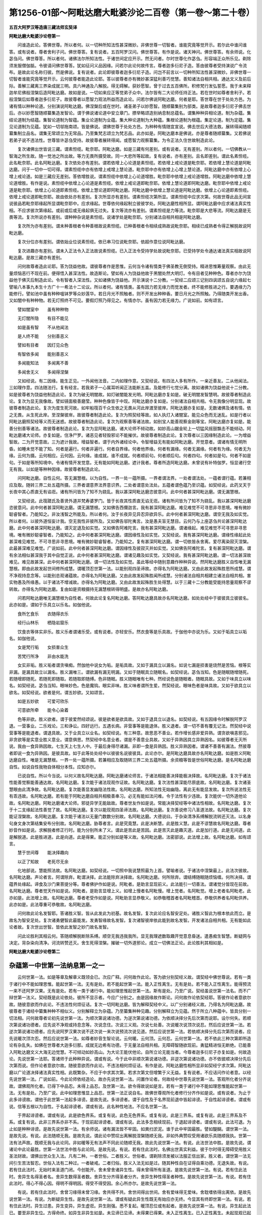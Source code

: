 第1256-01部～阿毗达磨大毗婆沙论二百卷（第一卷～第二十卷）
================================================================

**五百大阿罗汉等造唐三藏法师玄奘译**

**阿毗达磨大毗婆沙论卷第一**


　　问谁造此论。答佛世尊。所以者何。以一切种所知法性甚深微妙。非佛世尊一切智者。谁能究竟等觉开示。若尔此中谁问谁答。或有说者。尊者舍利子问。佛世尊答。复有说者。五百阿罗汉问。佛世尊答。有作是说。诸天神问。佛世尊答。有余师说。化苾刍问。佛世尊答。所以者何。诸佛法尔所知法性。于诸世间定应开示。然无问者。尔时世尊化作苾刍。形容端正众所乐见。剃除须发服僧伽胝。令彼请问佛世尊答。犹如征问义品因缘。问若尔此论何故传言。尊者迦多衍尼子造。答由彼尊者受持演说广令流布。是故此论名称归彼。然是佛说。复有说者。此论即彼尊者迦多衍尼子造。问岂不前言以一切种所知法性甚深微妙。非佛世尊一切智者谁能究竟等觉开示。云何彼尊者能造此论耶。答以彼尊者亦有微妙甚深猛利善巧觉慧。善知诸法自相共相。通达文义及前后际。善解三藏离三界染成就三明。具六神通及八解脱。得无碍解。获妙愿智。曾于过去五百佛所。积修梵行发弘誓愿。我于未来释迦牟尼佛般涅槃后造阿毗达磨。故如是说。一切如来应正等觉弟子众中。法尔皆有二大论师任持正法。若在世时如尊者舍利子。若般涅槃后如尊者迦多衍尼子。故彼尊者以愿智力观法所益而造此论。问若尔佛说阿毗达磨。何者是耶。答世尊在世于处处方邑。为诸有情以种种论道。分别演说阿毗达磨。佛涅槃后或在世时。诸圣弟子以妙愿智。随顺纂集别为部类。是故尊者迦多衍尼子佛去世后。亦以妙愿智随顺纂集造发智论。谓于佛说诸论道中安立章门。摽举略颂造别纳息制总蕴名。谓集种种异相论道。制为杂蕴。集结论道制为结蕴。集智论道制为智蕴。集业论道制为业蕴。集大种论道制为大种蕴。集根论道制为根蕴。集定论道。制为定蕴。集见论道制为见蕴。犹如一切邬拖南颂。皆是佛说。谓佛世尊于处处方邑。为种种有情随宜宣说。佛去世后大德法救。展转得闻随顺纂集制立品名。谓集无常颂立为无常品。乃至集梵志颂立为梵志品。此亦如是。阿毗达磨本是佛说。亦是尊者随顺纂集。又若佛说若弟子说不违法性。世尊皆许苾刍受持。故彼尊者展转得闻。或愿智力观察纂集。为令正法久住世故制造此论。

　　复次诸佛出世皆说三藏。谓素怛缆。毗奈耶。阿毗达磨。如是三藏有何差别。或有说者。无有差别。所以者何。一切佛教从一智海之所生故。随一觉池之所出故。等力无畏所摄受故。同一大悲所等起故。复有说者。亦有差别。且名即差别。谓此名素怛缆。此名毗奈耶。此名阿毗达磨。复次依处亦有差别。谓若依增上心论道是素怛缆。若依增上戒论道是毗奈耶。若依增上慧论道是阿毗达磨。问于一切中一切可得。谓素怛缆中亦有依增上戒增上慧论道。毗奈耶中亦有依增上心增上慧论道。阿毗达磨中亦有依增上心增上戒论道。如是三藏应无差别。答依增胜说。谓素怛缆中依增上心论道增胜。毗奈耶中依增上戒论道增胜。阿毗达磨中依增上慧论道增胜。有作是说。素怛缆中依增上心论道是素怛缆。依增上戒论道即毗奈耶。依增上慧论道即阿毗达磨。毗奈耶中依增上戒论道是毗奈耶。依增上心论道即素怛缆。依增上慧论道即阿毗达磨。阿毗达磨中依增上慧论道是阿毗达磨。依增上心论道即素怛缆。依增上戒论道即毗奈耶。故由依处亦有差别。复次所显亦有差别。谓素怛缆次第所显。谓素怛缆中应求次第。何故世尊此品无间宣说彼品若毗奈耶缘起所显谓毗奈耶中。应求缘起。世尊依何缘起制立彼彼学处。阿毗达磨性相所显。谓阿毗达磨中应求诸法真实性相。不应求彼次第缘起。或前或后或无缘起俱无过失。复次等流亦有差别。谓素怛缆是力等流。毗奈耶是大悲等流。阿毗达磨是无畏等流。复次所说亦有差别。谓种种杂说是素怛缆。说诸学处是毗奈耶。分别诸法自相共相是阿毗达磨。

　　复次所为亦有差别。谓未种善根者令种善根故说素怛缆。已种善根者令相续成熟故说毗奈耶。相续已成熟者令得正解脱故说阿毗达磨。

　　复次分位亦有差别。谓依始业位说素怛缆。依已串习位说毗奈耶。依超作意位说阿毗达磨。

　　复次进趣亦有差别。谓未入正法令入正法故说素怛缆。已入正法令受持学处故说毗奈耶。已受持学处令通达诸法真实相故说阿毗达磨。是故三藏亦有差别。

　　问何故尊者造此论耶。答为饶益他故。谓彼尊者作是思惟。云何当令诸有情类于佛圣教无倒受持。精进思惟筹量观察。由此无量烦恼恶行不现在前。便得悟入甚深法性。故造斯论。譬如有人为饶益他故于黑闇处然大明灯。令有目者见种种色。尊者亦尔为饶益他于佛灭后制造此论。令有智者入深法性。又如诸佛为饶益他。开示演说十二分教。一契经二应颂三记别四讽颂五自说六缘起七譬喻八本事九本生十方广十一希法十二论议。所以者何。诸有情类。虽有因力若无缘力而觉发者。终不能修胜进之行。要遇缘力乃能修行。譬如池中虽有种种嗢钵罗等众妙莲华。若日月光不照触者。则不开发出种种香。要日月光之所照触。乃得随类开发出香。又如闇中有种种物。若无灯照终不可见。要假灯照乃得见之。有情亦尔。虽有因力若无缘力。广说如前。如有颂言。

　　譬如闇室中　　虽有种种物

　　无灯闇所隐　　有目不能见

　　如是虽有智　　不从他闻法

　　是人终不能　　分别善恶义

　　譬如有目者　　因灯见众色

　　有智依多闻　　能别善恶义

　　多闻能知法　　多闻离不善

　　多闻舍无义　　多闻得涅槃

　　又如经说。有二因缘。能生正见。一外闻他法音。二内如理作意。又契经说。有四法人多有所作。一亲近善友。二从他闻法。三如理作意。四法随法行。复有经言。若我弟子一心属耳听闻正法能断五盖。及能修行七觉分满。故如诸佛为饶益他说十二分教。如是彼尊者为饶益他制造此论。复次为破无明闇故。如灯破闇能发光明。阿毗达磨亦复如是。破无明闇发智慧明。故彼尊者制造此论。复次为显无我像故。譬如镜面极善磨莹。种种色像皆于中现。阿毗达磨亦复如是。分别诸法自相共相。令无我像分明显现。故彼尊者制造此论。复次为度生死河故。如牢船筏百千众生依之无畏从河此岸渡至彼岸。阿毗达磨亦复如是。无数诸佛及诸有情。依之无畏。从生死此岸。至涅槃彼岸。故彼尊者制造此论。复次为照契经等故。如人执灯入诸闇室。能见众色而无迷乱。如是行者以阿毗达磨照契经等义而无迷惑。故彼尊者制造此论。复次为观察善等诸法故。如别宝人能善观察金刚等宝。阿毗达磨亦复如是。能善分别善等诸法。故彼尊者制造此论。复次为显阿毗达磨。诸大论师不倾动故。如妙高山踞金轮上一切猛风摇鼓飘击不能倾动。阿毗达磨诸大论师。亦复如是。住净尸罗。诸恶见者轻毁邪论不能摧伏。故彼尊者制造此论。复次尊者以三因缘制造此论。一为增益智故。二为开觉意故。三为遮计我故。增益智者。谓于内外诸经论中。令智增益无有能如阿毗达磨。开觉意者。谓诸有情无明所昏。如睡未觉不能了知。何者是遍行。何者非遍行。何者自界缘。何者他界缘。何者有漏缘。何者无漏缘。何者有为缘。何者无为缘。云何为摄。云何相应。云何因。云何缘。谁成就。谁不成就。何者顺前句。何者顺后句。何者四句。何者如是句。何者不如是句。于如是等所知境中。令诸有情开发觉意。无有能如阿毗达磨。遮计我者。尊者所造阿毗达磨。未曾说有补特伽罗。恒显诸行空无有我。以如是等种种因缘。故彼尊者制造此论。

　　问阿毗达磨。自性云何。答无漏慧根。以为自性。一界一处一蕴所摄。一界者谓法界。一处者谓法处。一蕴者谓行蕴。若兼相应及取。随转三界二处五蕴所摄。三界者谓意界法界意识界。二处者谓意处法处。五蕴者谓色蕴乃至识蕴。如契经说。此药叉天于长夜中其心质直无有谄诳。诸有所问皆为了知不为娆乱。我以甚深阿毗达磨恣彼意问。此中何者甚深阿毗达磨。谓无漏慧根。

　　又契经说。此筏蹉氏及善贤外道并梵寿婆罗门。皆于长夜其性质直无谄无诳。诸有所问皆为了知不为娆乱。我以甚深阿毗达磨恣彼意问。此中何者甚深阿毗达磨。谓无漏慧根。又如佛告西儞迦言。我有甚深阿毗达磨。难见难觉不可寻思非寻思境。唯有微妙聪睿智者。乃能知之。非汝浅智之所能及。所以者何。汝于长夜异见异忍异欲异乐。此中何者甚深阿毗达磨。谓空无我及如实觉。所以者何。以彼外道恒妄计我。空无我性非彼所及。又如佛告邬陀夷言。汝是愚夫盲无慧目。云何乃与上座苾刍共论甚深阿毗达磨。此中何者甚深阿毗达磨。谓灭定退及如实觉。又如佛告阿难陀言。我有甚深阿毗达磨。谓诸缘起。难见难觉不可寻思非寻思境。唯有微妙聪睿智者。乃能知之。此中何者甚深阿毗达磨。谓因缘性及如实觉。又契经说。我有甚深阿毗达磨。谓缘性缘起此处甚深难见难觉。不可寻思非寻思境。唯有微妙聪睿智者。乃能知之。复有甚深阿毗达磨。谓一切依皆永舍离。爱尽离染寂灭涅槃。此最甚深难见难觉。广说如前。此中何者甚深阿毗达磨。谓因缘性及彼寂灭并如实觉。又如佛告阿难陀言。复有甚深阿毗达磨。谓有余法相似甚深我于其中自觉正说。此中何者甚深阿毗达磨。谓诸见趣及如实觉。又契经说。我有甚深阿毗达磨。谓一切法甚深故难见。难见故甚深。此中何者甚深阿毗达磨。谓一切法性及如实觉。虽此等经中随别意趣作种种异说。然阿毗达磨胜义自性唯无漏慧根。即由此故发起世间修所成慧。谓暖顶忍世第一法。以能别观四圣谛故。亦得名为阿毗达磨。又由此故发起殊胜思所成慧。谓不净观持息念等。以能别总观诸蕴故。亦得名为阿毗达磨。又由此故发起殊胜闻所成慧。分别诸法自相共相建立诸法自相共相。害实物愚及所缘愚。以于诸法不增减故。亦得名为阿毗达磨。又由此故发起殊胜生处得慧。以于三藏十二分教能受能持思量观察不谬转故。亦得名为阿毗达磨。复由如是资粮摄持无漏慧根转得明盛。是故亦名阿毗达磨。

　　问若阿毗达磨唯无漏慧根为自性者。何故此论复名阿毗达磨。答阿毗达磨具故亦名阿毗达磨。如处处经中于彼彼具立彼彼名。此亦如是。谓如于乐具立以乐名。如伽他说。

　　食所乞食乐　　衣随得衣乐

　　经行山林乐　　栖隐岩窟乐

　　饮食衣等体实非乐。胜义乐者谓诸乐受。或有说者。亦轻安乐。然衣食等是乐具故。于伽他中亦说为乐。又如于垢具立以垢名。如伽他说。

　　女是梵行垢　　女损害众生

　　苦梵行所净　　非由水能洗

　　女实非垢。胜义垢者谓贪嗔痴。然伽他中说女为垢。是垢具故。又如于漏具立以漏名。如说七漏是损害是烧然是苦恼。根等实非漏。是漏具故立以漏名。胜义漏唯三。谓欲漏有漏无明漏。又如于随眠具立随眠名。如契经说。苾刍当知。色是随眠随增随死。若随增即随死。若随死即随取。若随取即随缚。色非随眠。胜义随眠唯有七种。然经说色是随眠者。随眠具故。又如于味具立以味名。如契经说。苾刍当知。眼味妙色。色是魔钩。眼实非味。胜义味者谓所生爱。然契经说。眼味色者是味具故。又如于欲具立以欲名。如契经说。欲者是何。谓五妙欲。又如颂言。

　　如是五妙欲　　可爱可欣乐

　　可意欲所牵　　能令心染着

　　色等非欲。胜义欲者。谓于彼爱然经颂说。彼是欲者是欲具故。又如于退具立以退名。如契经说。有五因缘令时解脱阿罗汉退。一营事业。二乐戏论。三和诤讼。四好远行。五遇长病。非营事等是能退体。胜义退者。谓一切不善有覆无记法。然契经中说营事等是能退者。谓退具故。又于业具立以业名。如契经说。有三种意。故思恶不善业。若作增长感非爱异熟。谓贪欲嗔恚邪见。非贪欲等是实意业胜义意业。谓意俱思。然契经中名意业者。谓是不善意业具故。又如于异熟因具立异熟因名。如彼尊者无灭所说。我由一食异熟因故。七生天上七生人中。于最后身得尽诸漏。非即一食是异熟因。胜义异熟因者。谓诸不善善有漏法。然彼尊者即说一食为异熟因。是彼具故。如于此等处处经中以彼彼名说彼彼具。此论亦尔。是阿毗达磨具故亦名阿毗达磨。如是胜义阿毗达磨自性。唯是无漏慧根。一界一处一蕴所摄。若兼相应及取随转三界二处五蕴所摄。余资粮等皆是世俗阿毗达磨。是名阿毗达磨自性。如说自性我物自体相分本性。应知亦尔。

　　已说自性。所以今当说。以何义故名阿毗达磨。阿毗达磨诸论师言。于诸法相能善决择能极决择故。名阿毗达磨。复次于诸法性能善觉察能善通达故。名阿毗达磨。复次能于诸法现观作证故。名阿毗达磨。复次法性甚深能尽原底故。名阿毗达磨。复次诸圣慧眼由此清净故。名阿毗达磨。复次能善显发幽隐法性故。名阿毗达磨。所知法性无始幽隐。离此无有能显发故。复次所说法性无有乖违故。名阿毗达磨。若有能于阿毗达磨自相共相极善串习。必无有能如法问难。令于法性有少违故。复次能伏一切外道他论故。名阿毗达磨。阿毗达磨诸大论师。邪徒异学无能敌故。尊者世友作如是说。常能决择契经等中诸法性相故。名阿毗达磨。复次于十二支缘起法性善觉了故。名阿毗达磨。复次以能现观四圣谛法故。名阿毗达磨。复次善说修习八圣道法故。名阿毗达磨。复次能证涅槃故。名阿毗达磨。复次能于诸法以无量门数数分别故。名阿毗达磨。大德说曰。于杂染清净系缚解脱流转还灭法。以名身句身文身次第结集安布分别故。名阿毗达磨。胁尊者言。此是究竟慧。此是决断慧。此是胜义慧。此是不谬慧故名阿毗达磨。尊者妙音作如是说。求解脱者修正行时。能为分别所未了义。谓此是苦此是苦因。此是苦灭此是趣灭道。此是加行道。此是无间道。此是解脱道。此是胜进道。此是向道。此是得果。能正分别如是等义故。名阿毗达磨。法密部说。此法增上故。名阿毗达磨。如有颂言。

　　慧于世间尊　　能决择趣向

　　以正了知故　　老死尽无余

　　化地部说。慧能照法故。名阿毗达磨。如契经说。一切照中我说慧照最为上首。譬喻者说。于诸法中涅槃最上。此法次彼故。名阿毗达磨。声论者言。阿谓除弃。毗谓决择。此法能除弃决择故。名阿毗达磨。何所除弃。谓结缚随眠随烦恼缠。何所决择。谓蕴界处缘起。谛食及沙门果菩提分等。尊者佛护作如是说。阿毗者。是助言显现前义。此法能引一切善法。谓诸觉分皆现在前故。名阿毗达磨。尊者觉天作如是说。阿毗者。是助言显增上义。如增上慢者名阿毗慢。增上觉者。名阿毗觉。增上老者名阿毗老。此亦如是。此法增上故。名阿毗达磨。尊者老受作如是说。阿毗助言显恭敬义。如恭敬稽首者名阿毗稽首。恭敬供养者名阿毗供养。此亦如是。此法尊重可恭敬故。名阿毗达磨。

　　问何故此论名发智耶。答诸胜义智。皆从此发此为初基。故名发智。复次此论应名智安足处。诸胜义智此为根本依此而立。是故名为智安足处。复次诸勇健智此最能发。发勇智缘故名发智。复次诸智彼岸依此能到故名发智。开发诸法自相共相。无有能如此论者故。复次世出世智。皆依此发智之妙门故名发智。

　　问此论胜利其相云何。答随顺解脱断除系缚。顺空无我违我我所。显无我理遮数取趣开觉意息昏迷。遣愚痴生智慧。断疑网与决定。背杂染向清净。诃流转赞还灭。舍生死得涅槃。摧破一切外道邪论。成立一切佛法正论。此论胜利其相如是。

**阿毗达磨大毗婆沙论卷第二**

杂蕴第一中世第一法纳息第一之一
------------------------------

　　云何世第一法。如是等章及解章义既领会已。次应广释。问何故作此论。答为欲分别契经义故。谓契经中佛世尊说。若有一类于诸行中不能如理思惟。能起世第一法。无有是处。若不能起世第一法。能入正性离生。无有是处。若不能入正性离生。能得预流一来不还阿罗汉果。无有是处。若有一类于诸行中。能如理思惟起世第一法。斯有是处。乃至广说。契经虽说世第一法名。而不广辩世第一法义。契经既是此论依处。彼所不显示者。今应广分别之。由是因缘故作斯论。问何故作论依契经耶。答彼作论者意欲尔故。随彼意欲而作此论。不违法性何烦征诘。复次一切阿毗达磨。皆为解释契经中义。以广分别诸经义故。乃得名为阿毗达磨。故彼尊者于诸经中纂集种种不相似义。分别解释立为杂蕴。乃至纂集种种见趣。分别解释立为见蕴。然于所立八种蕴中。皆具分别一切法相。问何故尊者论初先说世第一法。为顺次第说诸功德。为逆次第说诸功德。为依顺决择分先后次第而说耶。设尔何失。若顺次第说诸功德者。应先说不净观或持息念等。次说念住。次说三义观。次说七处善。次说暖次说顶次说忍。然后应说世第一法。若逆次第说诸功德者。应先说阿罗汉果次说不还次说一来次说预流次说见道。然后应说世第一法。若依顺决择分先后次第而说者。应先说暖次顶次忍。然后应说世第一法。如尊者妙音生智论说。云何暖。云何顶。云何忍。云何世第一法。若不依此三种次第即所造论有杂乱失。如佛在世尊者大迦多衍那。成就无边希有功德。于无量法自相共相。无障碍智随欲现前。勇猛精进恒无断绝。已能善入阿毗达磨文义大海无边觉慧。不可倾动如妙高山。为大论王能伏他论。自所立论无能当者。今尊者迦多衍尼子亦复如是。何故造论。先说世第一法耶。答诸师于此种种异说。谓或有说。今于此中非顺次第说诸功德。非逆次第说诸功德。亦不依彼顺决择分先后次第而说。但作论者意欲尔故。随彼意欲而作此论。不违法相何烦征诘。有作是说。阿毗达磨性相所显非如契经宁求次第。阿毗达磨以广论道决择诸法真实性相。此既繁杂。不应于中求其次第。若求次第文但增繁于义无益。复有说者。不应诘问作论者意。以经先说世第一法。广说如前。今此论师依经造论。故亦先说世第一法。问置作论者。何故经中世尊先说世第一法。答观所化者分齐说故。谓佛观所化者。已得下中品忍。未得上品忍。及世第一法。欲令得故说如是言。若有一类于诸行中不能如理思惟能起世第一法。无有是处。乃至广说。此中如理思惟显上品忍。世第一法正说自名。故佛世尊观所化者修行分齐作如是说。或有说者。为止于此多诽谤故。谓他于此世第一法起多诽谤。是故先说。多诽谤者。谓于自性及于名界现前退中皆起诽谤。于自性起诽谤者。谓或有说。信等五根以为自性。于名起诽谤者。谓或有说。此名种性地法。不应名世第一法。

　　于界起诽谤者。谓或有说。此是欲色界系。或复有说。此色无色界系。或复有说。此是三界系。或复有说。此是三界系及不系。或复有说。此非三界系亦非不系。于现前起诽谤者。谓或有说。此法多念相续现前。于退起诽谤者。谓或有说。此法可退。为止如是种种诽谤。是故先说世第一法。有余师说。诸有漏法皆不牢固。如粪扫淤泥。谁于此中牢固最胜。譬如醍醐。谓世第一法。是故先说。有说。此法随顺无我。是故先说。谓此论中赞叹出离解脱涅槃随顺无我。非如外典赞叹受用诸欲乐具随顺我执。世第一法有法声故。既顺无我与此论同。非如暖等无有法声不同此论随顺无我。故此先说世第一法。有说。此法世法中胜。是故先说。谓诸论中此论最胜。世第一法世法中胜与此论同。是故先说。有说。若有住此法时。名佛出世真实利益。彼于尔时得无障碍受用胜义圣法财故。谓佛出世众生入法。凡有二种。一者世俗。二者胜义。世俗者。谓剃除须发被以法服正信出家。胜义者。谓世第一法无间引生苦法智忍。世俗入法有二种过。一者破戒。二者归俗。胜义入法无如是过。随其种性自在证得自乘功德。无退失故。有说。若有住此法时。无始时来圣道门闭。今创能开。舍未曾舍诸异生性。得未曾得所有圣道。是故先说世第一法。有说。若有住此法时。舍异生名得圣者名。舍异生数得圣者数。舍异生分齐得圣者分齐。舍异生种性得圣者种性。是故先说世第一法。有说。若有住此法时。得心不得心因。得明不得明因。得受不得受因。余心所亦尔。是故先说世第一法。

　　有说。若有住此法时。舍曾习缘得未曾习缘。舍共得不共。舍世间得出世间。舍有爱味得无爱味。舍耽嗜依得出离依。是故先说世第一法。有说。为断疑异生性。是故先说世第一法。谓或有疑此异生性既无有始应亦无终。今显其有终即世第一法。有说。若有住此法时。异生过患。异生变异。异生虚诳。异生刚强。悉不复起。暖顶忍位或有起者。是故先说世第一法。有说。异生起此法已。要至非异生位。方得命终。如异生非异生如是。未见谛已见谛。未得果已得果。未入正性离生。已入正性离生。未起现观已起现观。住不定聚。住正定聚。无圣道有圣道。无证净有证净应知亦尔。暖顶忍等即不决定。是故先说世第一法。有说。若有起此善根。唯一刹那必无停滞。暖等不尔。是故先说世第一法。有说。若有住此法时。异生身中念住等行修至究竟。暖等不尔。是故先说世第一法。有说。若有住此法时。说名最初有漏。心断无漏心续。余位不尔。是故先说世第一法。有说。此法能令异生可倾动。身而不倾动。是故先说。如妙高山踞金轮上四方猛风不能倾动。如是异生安住此法。四倒恶见不能倾动。余异生位即不如是。有说。此法犹如明相能表始终。是故先说。谓如明相表昼分始及夜分终。世第一法亦复如是。显圣道始及异生终。如表始终。如是能表正度已度。趣入已出加行究竟。应知亦尔。余位不然。有说。显此住同法中能有异相。是故先说。谓世第一法虽苦谛摄。而无间引生初灭苦道。虽有世间流转老死萨迦耶摄。而能引生初灭彼道。暖等不然。有说。显此虽是世间缘。而能无间引初出世缘。余位不尔。是故先说。如世间出世间缘如是。有垢无垢。有过无过。有毒无毒。有浊无浊。有身见事无身见事。有颠倒事无颠倒事。有爱事无爱事。有随眠事无随眠事缘。应知亦尔。是故先说。有说。若有住此法时。有势有力能有所作犹如健夫。谓于尔时无间引起圣初止观。及起圣见慧首创冠余觉支鬘。余位不尔。是故先说世第一法。有说。此法其用最胜。能舍异生性得圣性。舍邪性得正性。无间能入正性离生。余法不然。是故先说世第一法。有说。行者住此法时。能舍轻动过妒罗绵柳叠絮等诸异生性。能于圣教安住不动如天帝幢。是故先说世第一法。有说。行者住此法时。舍无始来令心心所成不质直烦恼恶见。得未曾得令心心所成质直性无漏圣道。有说。行者住此法时。舍五补特伽罗同分。谓五无间者。得八补特伽罗同分。谓四向四果。是故先说世第一法。有作是言。世第一法。由三事故论先说之。一顺经说。二止多谤。三此刹那得初圣果。顺经止谤如前广说。即此刹那得初圣果者。谓彼与世第一法为无间士用果。以如是等诸因缘故。此论先说世第一法。

　　有余师言。尊者于此依逆次第宣说诸法。问若尔此论即应先说阿罗汉果。次说不还。次说一来。次说预流。次说见道。然后应说世第一法。何故先说世第一法耶。答此中逆说异生身中净染诸法。非说一切初说。云何世第一法。广说乃至。云何为暖。此则逆说异生身中清净品法。次作是说。此二十句萨迦耶见。广说乃至。若无有见此则宣说异生身中杂染品法。此二品法谁能了知。谓无我智。是故第二智纳息中作如是说颇有一智知一切法。乃至广说。此无我智何由而生。谓觉缘起。是故第三纳息作如是说。一补特伽罗此生十二支缘起。乃至广说。此缘起觉何由而起。谓爱及敬。是故第四纳息作如是说。云何爱。云何敬。乃至广说。如是爱敬何因而生。谓惭及愧。是故第五纳息作如是说。云何惭。云何愧。乃至广说。如是惭愧何由而有。为解法相。是故第六纳息作如是说。色法生老无常。乃至广说。此解法相何由而得。谓舍无义修习有义。是故第七纳息作如是说。诸修劣苦行当知无义俱。乃至广说。谁舍无义修习有义。谓能正思正思惟者。是故第八纳息作如是说。云何思。云何思惟。乃至广说。杂蕴法觉由何明净。谓由结断。是故次说第二结蕴。如是结断由何而证。谓由诸智。是故次说第三智蕴。谁能生起断结诸智。谓无业障补特伽罗。是故次说第四业蕴。诸业多分依谁而生。谓四大种。故次第五说大种蕴。大种所造胜者是何。谓眼等根。是故次说第六根蕴。诸根清净由何势力。谓得诸定。是故次说第七定蕴。有得定已起邪推求。便复引生诸恶见趣。为令识相能速断除。故最后说第八见蕴。虽于如是一一蕴中具摄诸法。而随增胜制立蕴名。故作是说。由逆次说异生身中净染诸法非说一切。是故先说世第一法。

　　云何世第一法。答若心心所法为等无间入正性离生。是谓世第一法。有作是说。若五根为等无间入正性离生。是谓世第一法。

　　问谁作此说。答是旧阿毗达磨者说。问彼何故作此说。答为遮余部故作是说。不必唯说五根为性。谓分别论者执信等五根唯是无漏。一切异生悉不成就。问彼部何故作此执耶。答彼由契经故作此执。谓契经说。若有五根增上猛利。平等圆满多修习故。成阿罗汉诸漏永尽。从此减下成不还者。次复减下成一来者。次复减下成预流者。若全无此信等五根。我说彼住外异生品。由此经故彼执五根唯是无漏。为遮彼意故旧阿毗达磨者说。世第一法以五根为自性。世第一法在异生身。故知五根亦通有漏异生。定不成有为无漏故。问若执五根体唯无漏。有何过失。答便违契经。如契经说。我若于此信等五根。未如实知。是集是没是味是过患是出离。未能超此天人世间及魔梵等。乃至未能证得无上正等菩提。乃至广说。非无漏法可作如是品类观察。分别论者作如是言。世尊此中说自相观。谓我于此信等五根。未如实知集等自相。未能超此天人世间及魔梵等。乃至广说。云何观无漏是集自相耶。谓此必因亲近善士。听闻正法如理作意。法随法行而集起故。云何观此是没自相。谓要未知当知根没已知根起。已知根没具知根起故。云何观此是味自相。谓此亦是爱所缘故。若尔无漏爱所系耶。不尔。如仁许无漏法是烦恼境而非所系。我宗亦然。爱缘无漏而不能系。斯有何失。云何观无漏是过患自相。谓观无漏是无常故。云何观无漏是出离自相。谓涅槃时必弃舍故。如契经说。般涅槃时一切有为皆悉弃舍。彼言非理。所以者何。谓此经说。我若于此信等五根。未如实知是集没味过患出离。未能证得诸漏永尽无上菩提。非自相观能尽诸漏。故彼所说决定非理。由此五根非唯无漏。又执五根唯无漏者。复违经说。如契经说。唯愿世尊演说法要。所以者何。有诸有情处在世间。或生或长。有利根者。有中根者。有软根者。乃至广说。又契经说。苾刍当知。我昔未转正法轮时。曾以佛眼观诸有情处在世间。或生或长有利中软诸根差别。善容貌善调伏薄尘垢。若不闻法。退失胜利信等五根。若唯无漏应利根者是阿罗汉。中根者是不还。软根即是一来预流。若尔世尊未转法轮应已名转。一切圣者于诸世间已充满故。复转法轮应成无用。分别论者作如是言。此中根名说所依处不说根体。于我何违。彼如是言亦不应理。违余经故。谓余经说。

　　生闻梵志往世尊所而白佛言。乔答摩尊说根有几。佛言。我说二十二根。所谓眼根。乃至广说。彼经岂亦说根所依。彼此二经根声不异。一谓根体。一谓所依。非所极成。是自妄执。故定应许信等五根亦通有漏。问若通有漏。彼所引经当云何释。答信等五根实通有漏。彼经一向说无漏者。所以者何。依无漏根建立圣者有差别故。有说。彼经唯说圣道。所以者何。圣者差别依圣道说非世俗故。问彼经又说。若全无此信等五根。我说彼住外异生品。复云何通。答断善根者名外异生。谓诸异生总有二种。一内二外。不断善根。说名为内。断善根者。说名为外。彼经意说。若全无此信等五根。我说名为断善根者。故所引经于我无失。或说。此是经部所说。谓经部师。亦为遮遣分别论者。如前所执故作是言。世第一法五根为性。非唯尔所。

　　有说。此是犊子部宗。彼部师执世第一法信等五根以为自性。唯此五根是自性善。余杂此故。亦得善名。由此五根建立一切贤圣差别不由余根。如契经说。若有五根增上猛利。平等圆满多修习故成俱解脱。从此减下成慧解脱。次复减下成身证。次复减下成见至。次复减下成信解。次复减下成随法行。次复减下成随信行。问今此论宗与犊子部。何相关预而叙彼说答为令疑者得决定故。谓彼与此所立义宗。虽多分同而有少异。谓彼部执世第一法唯以信等五根为性。诸异生性一向染污。谓欲界系。见苦所断。十种随眠为自性故。随眠体是不相应行。涅槃有三种。谓学无学非学无学。立阿素洛为第六趣补特伽罗。体是实有。彼如是等若六若七与此不同。余多相似勿有疑。彼与此皆同故。叙彼宗遮显有异。今应问彼。若唯五根是自性善。所余善法自性是何。若谓彼是不善无记杂五根故亦名善者。如是五根与彼相杂。何故不名不善无记。然信等五与所余法。同一所依。同一行相。同一所缘。一起一住。一灭一果同一等流。同一异熟。而言五根是自性善。余相杂故假立善名。但顺妄情不应正理。勿有此过。故应说言世第一法根非根性。

　　尊者法救作如是言。诸心心所是思差别。故世第一法以思为自性。尊者觉天作如是说。诸心心所体即是心。故世第一法以心为自性。彼二尊者作如是言。信等思心前后各异无一并用。信等五根为等无间。入见道者。约容有义故作是言。信等五根能入见道。谓或有用信思信心为等无间入于见道。乃至或用慧思慧心为等无间入于见道若尔应用不相应法为等无间入于见道。彼作是言。许亦何失。如仁宗说心体前后。虽不相应而有所缘能为无间入于见道。我宗亦尔。信等思心虽复自体无相应义。而有所缘。能为无间入于见道。斯有何失。有大过失。所以者何。若信思心为等无间入见道者。既无精进及念定慧。应有懈怠忘念散乱恶慧能入见道。如是乃至若慧思心为等无间入见道者。既无有信精进念定。应有不信懈怠忘念散乱能入见道。如是岂不成大过失。

　　为遮如是种种异执故复说言。于此义中若心心所法。为等无间入正性离生。是谓世第一法。于此义中者。谓于此不颠倒。此宗此论。此蕴此纳息此品类。此顺契经。我及诸余。同梵行者。所许义中如是。尊者迦多衍尼子。欲显自宗世第一法以根非根相应俱有心心所法为其自性。

　　问世第一法。与苦法智忍为等无间缘名入见道。为此灭已方名为入。为此住位即名入耶。若此灭已方名入者。何故此中不言已入。若此住位即名入者。异生圣者应成杂乱。有作是言。灭已名入。问若尔此文应说已入。尔时见道名已生故。答应言已入而说入者。此于究竟说加行声。如今来声说已来事。如世间说。大王今者从何处来。彼虽已来而说今来。此亦如是。又如已断而说今断。如契经说断乐断苦。乃至广说。离欲染时。苦根已断。今离第三静虑。染乐根断时。乃说为断。岂非已断而说今断。又如已解脱而说今解脱。如契经说。心解脱欲漏有漏无明漏。离欲染时心于欲漏已得解脱。今离非想非非想处染。心于有漏无明漏得解脱时。乃说为解脱。亦于已解脱而说今解脱。又如已受而说今受。如契经说。受乐受时如实知受乐受乃至广说。彼亦已受而说今受。非于受时可了知故。此亦如是。虽是已入而说今入。有余师说。此文应言无间而入正性离生。彼言无理。等无间入无间。而入义有何异。如是说者。世第一法。住时名入。问若尔异生应即圣者。入圣道故。答无如是过。世第一法至住位时。苦法智忍在正生位。未成就故不名圣者。苦法智忍虽未已生。以在正生名等无间。世第一法尔时为彼等无间缘。故名为入。由此故说。若心心所法为等无间入正性离生。是谓世第一法。问若心心所法。已入正性离生。或当得入。亦是世第一法不。答亦是。问若尔此中何故不说。答若说正入。当知则说已入当入。若说现在。当知则说过去未来。其相一故。思心差别论者作如是言。若信思心为等无间入见道者。唯信思心但为同类等无间缘。如是乃至。若慧思心为等无间入见道者。唯慧思心但为同类等无间缘。相似相续论者作如是言。心心所法但为同类等无间缘。谓心与心非心所。心所与心所非心。诸心所中。受与受非余。想等亦尔。然诸心所非恒相应。遇别缘起。谓若欣前境起乐受。若厌前境起苦受。若于境中庸。起不苦不乐受。若欲有所领纳生受。若欲取像生想。若欲有所作生思。乃至若欲有所决择生慧。故诸心所非恒相应。若尔已起心心所法。应不皆作等无间缘。彼作是言。一切能作等无间缘。然非无间。如仁宗许。出无想时。虽五百劫无心心所。而用入位心心所法。为今出位等无间缘。我宗亦尔。虽同类法多时间断而前为后等无间缘。斯有何失。彼言无理。所以者何。有心无心义各别故。又相应法。有即与果有未与果。不应理故。未生心等。非等无间。预作彼缘不应理故。又彼违害品类足说如说云何心等无间法。谓心无间余心心所法。或已生或正生。及无想定灭尽定。或已生或正生。又若尔者复有别过。谓若从有寻有伺地心心所法无间。无寻唯伺地。或无寻无伺地。心心所法现在前。前地已起心心所法。应非后地等无间缘。不相似故。乃至若从无寻无伺地。心心所法无间。无寻唯伺地。或有寻有伺地。心心所法现在前。说亦如是。善不善无记等心心所法展转无间。其过亦尔。前若非后等无间缘。后既无缘。应不得起。若谓后起由前隔越。同类诸法等无间缘。此亦不然。在有心位隔越为缘。不应理故。又初无漏。及无始来曾所未起殊胜有漏。彼既无有前起。同类等无间缘应不得起。又彼所言有大过失。谓贪无间应常起贪。无时伏贪起不净观。若嗔无间应常起嗔。无时伏嗔起慈悲观。若痴无间应常起痴。无时伏痴起因缘观。起我见等如理应知。执异类起无近缘故。又此胜善曾未起故。是则善心无由得起。若尔则无得解脱义。勿有如是种种过失。

　　是故应许前生心聚为后生聚等无间缘。若等不等。前于后生开避力同。如谷豆聚。问世第一法。现在前时。所修未来心心所法。彼法亦是世第一法不。有说。彼非世第一法。所以者何。以此中说若心心所法为等无间。入正性离生。是谓世第一法。彼未来者。既不能作等无间缘。是故彼非世第一法。又彼若是世第一法。则世第一法应有多心。便违后文。世第一法。应言一心非众多心。如是说者。彼法亦是世第一法若彼法非世第一法。便与智蕴所说相违。如说若有未曾得道现在前时。修余未来彼种类道。若执彼非世第一法。云何名为彼种类道。问彼不能作等无间缘。如何可名世第一法。答彼虽不作等无间缘。而能随顺由起得故。譬如苾刍与僧欲法。谓如僧众布洒他时。有诸苾刍虽不在众。由与欲故得布洒他。诸余僧事亦得成立。如是未来所修种类。虽不能作等无间缘。而起自得显相随顺。设彼不起显相顺得。此不能作等无间缘。此能为缘由彼顺力。彼于圣道起不碍力强故。问若彼亦是世第一法。此中本论何故不说。答应说而不说者。当知此义有余。复次若有能作等无间缘。此中即说。彼不能作等无间缘。是故不说。复次若行世者此中说之。彼不行世是故不说。复次若能取果与果此中说之。彼不能取果与果。是故不说。复次若因长养得而亦在身者。此中说之。彼虽因长养得而不在身。是故不说。复次若有势力能修未来。此中即说。彼无修力故不说之。复次若心彼因彼心此果。此中即说彼法不尔。故不说之。复次若法酬因。亦能取果在身缘境。此中即说。彼法不尔故不说之。复次若具二修此中即说。彼唯得修无行修义。故不说之。复次若有作用此中说之。彼无作用。是故不说。问若尔何故此后文说世第一法非多心耶。答彼说现世有作用者。唯有一心非说一切。若说一切实有多心。未来世中有多品类种类同故。虽非所修尚得名为世第一法。况所修者而非是耶。故有问言。颇有相应世第一法而不与苦法智忍作等无间缘耶答有。谓即未来所修种类。问世第一法。随转色心不相应行。为是世第一法不。有作是说。彼非世第一法。由此中言若心心所法。为等无间入正性离生。是谓世第一法。彼不能作等无间缘。是故不名世第一法。如是说者。彼法亦是世第一法。问彼既不作等无间缘。云何得名世第一法。答彼虽不作等无间缘而能随顺。由彼与此心心所法。一起一住一灭。一果一等流一异熟。极亲近故。问若尔此中何故不说。答应说而不说者。当知此义有余。复次若法能作等无间缘。此中即说。彼法不尔。故不说之。复次若法因长养得而有所缘。此中即说。彼法不尔。故不说之。复次若法相应。有所依有行相。有所缘有警觉。此中说之。彼法不尔。是故不说。故有问言。颇有现在世第一法非苦法智忍等无间缘耶答有。谓此随转色。心不相应行。

**阿毗达磨大毗婆沙论卷第三**

杂蕴第一中世第一法纳息第一之二
------------------------------

　　问已知世第一法。随转生住老无常。亦是世第一法。彼得为亦是世第一法不。设是或非俱有何失。若彼得亦是世第一法者。得圣果已。顺决择分应重现前。若彼得非世第一法者。何故沙门果得。是沙门果。而世第一法得。非世第一法耶。答彼得定非世第一法。得圣果已。顺决择分不重起故。问何故沙门果得。是沙门果。而世第一法得。非世第一法耶。答沙门果成就所显故。沙门果得是沙门果。世第一法等无间缘所显。彼得既非等无间缘。亦不随顺如彼生等。故彼得非世第一法。暖顶忍得。亦非暖等勿得圣已重现前故。有作是说。彼得亦是世第一法。问若尔得圣果已。顺决择分应重现前。答许彼一分现前亦无有过。谓相应者不重现前。不相应者有重现前。暖顶忍得亦复如是。有余师说。彼俱起得亦是世第一法。后起者非故无前失。暖等亦尔。评曰。若彼俱起若后起得。一切皆非世第一法。种类同故。暖等亦尔。是故初说于理为善。问何故世第一法。生住老无常。亦是世第一法而得非耶。答生等与彼同一果。相随行不相离。常和合无前无后。相与所相未尝相离。由此亦是世第一法。得与彼法不同一果。不相随行。性相离不和合。或前或后。得与所得有时相离。譬如树皮或时离树。是故得非世第一法。暖顶忍得亦复如是。

　　问世第一法为几念住。答现在唯一。杂缘法念住未来具四。似见道故。问世第一法为几缘。答为四缘。谓因等无间所缘增上缘。为因缘者。谓与彼相应俱有同类等法为因缘。为等无间缘者。谓与苦法智忍为等无间缘。为所缘缘者。谓与能缘此心心所法为所缘缘。为增上缘者。谓除自性。与余一切有为法为增上缘。问世第一法有几缘。答有四缘。有因缘者。谓此相应俱有同类等法。有等无间缘者。谓已生增上忍。有所缘缘者。谓欲界五蕴。有增上缘者。谓除自性余一切法。

　　问文虽不说义必应有。云何出世第一法耶。答苦法智忍是。谓此能持一切圣道故。有余师说。金刚喻定是。谓此能得一切结尽遍知果故。有作是说。初尽智是。谓此能持一切无学法故。或有说者。阿耨多罗三藐三菩提是。谓于一切有为法中此最胜故。复有说者。涅槃界是。谓于一切有为无为法中此最胜故。有说。阿罗汉最后圣道刹那是。谓如异生位最后刹那心名世第一法。如是阿罗汉最后刹那无漏心。名出世第一法。有说。阿罗汉最后心是。谓如异生位最后心是世第一法。如是阿罗汉最后心。是出世第一法。评曰。彼不应作是说。以阿罗汉最后心非出世法故。此诸说中初说为善。由此能任持一切圣道故。

　　何故名世第一法。乃至广说。问何故作此论。答前虽说世第一法自性。而未说彼立名因缘。今欲说故。譬如有人世称最胜。理应说。彼立名因缘。为以族姓。为色为力富贵眷属名最胜耶。此亦如是故作斯论。何故名世第一法。答如是心心所法。于余世间法。为最为胜。为长为尊。为上为妙。故名世第一法。此心心所。于余世法为都胜故说名第一。为分胜故名第一耶。设尔何失。若都胜故名第一者。此岂能胜现观边世俗智。然现观边所修世俗智。是见道眷属随属。见道慧力殊胜。此法不尔。又此岂胜杂修静虑。然彼等至及所感生。不共异生。此法不尔。又此岂胜初尽智时所修善根。然修彼时离一切障所依清净。此法不尔。又此岂胜空空。无愿无愿。无相无相。三三摩地。然彼尚能厌恶圣道。况于有漏。此法不尔。若分胜故名第一者。暖顶忍等应亦名第一。各胜彼彼下位善根故。有作是说。此法都胜故名第一。然约能开圣道门说。非据一切。谓现观边世俗智等。虽有如前所说胜事。然皆无力开圣道门。此法独能。是故都胜。或有说者。此法于余一切事胜故名第一。谓现观边世俗智等。所有胜事皆由此成。所以者何。彼诸胜事若无此法开圣道门。体尚不修。况有胜用。要由此法开圣道门。方修彼体乃有胜用。彼诸胜事既由此成。故此于余一切事胜。有余师说。此法分胜故名第一。问若尔暖等应亦名第一。各胜彼彼下位善根故。答彼于二分中俱非最胜故。谓世善法总有二分。一依异生。二依圣者。世第一法。虽于圣者世俗智等不名最胜。而于异生。所得静虑。无量解脱。胜处遍处。乃至所得第一。有思及不净观。持息念诸念住。三义观七处善。暖顶忍中。皆悉最胜。暖等不尔。故此独称世第一法。问此何义故名第一耶。答此最胜故。能引第一故。得第一果故。趣第一性故。是第一义。有作是说。此能摧伏第一有故是第一义。有余师说。此是异生最后心故。如高幢顶更无有上。是第一义。

　　问此中所说。为最为胜。为长为尊。为上为妙。有何差别。或有说者。无有差别。皆是赞述第一义故。复有说者。亦有差别。且名则差别。谓此名最。乃至名妙。复次对诸善根亦有差别。谓此对闻所成名为最。对思所成名为胜。对不净观持息念念住等名为长。对暖名为尊。对顶名为上。对忍名为妙。复次约所依地亦有差别。谓此依未至定名为最。依初静虑名为胜。依静虑中间名为长。依第二静虑名为尊。依第三静虑名为上。依第四静虑名为妙。复次依义不同。亦有差别。谓此至边顶故名为最。上品摄故名为胜。作吉祥故名为长。体升进故名为尊。性坚牢故名为上。满所愿故名为妙。复次体用有异。亦有差别。谓此能作苦法智忍等无间缘。故名为最。超过一切异生善根故名为胜。映夺一切世俗善根。故名为长。能逮胜德。故名为尊。无二分故名为上。似无漏故名为妙。复次相用有异。亦有差别。谓是异生最后心。故犹如树端名为最。能开圣道门。故名为胜。根猛利故名为长。以于一切顺决择分此最上。故名为尊。折伏一切烦恼冤。故名为上。引爱果故名为妙。有余师说。如是六句。以后释前。故有差别。谓此最故名第一。胜故名最。长故名胜。尊故名长。上故名尊。妙故名上。由此故名世第一法。

　　复次如是心心所法。为等无间。舍异生性得圣性。舍邪性得正性。能入正性离生。故名世第一法。舍异生性者。谓此心心所法能舍异生性。问谁正能舍异生性耶。为世第一法。为苦法智忍。设尔何失。若世第一法正能舍异生性者。云何住彼能舍彼耶。若苦法智忍正能舍异生性者。此在何位。为生时舍为灭时舍。若生时舍者。云何未来能有所作。若灭时舍者。彼性已舍。复何所舍。有作是说。世第一法。正能舍异生性。问此既是异生法。云何住彼而能舍彼。答住彼舍彼亦无有过。如调御者乘象调象。乘马调马。乘船御船。乘车御车。如胜怨士升怨害怨。如伐树人升树伐树。世第一法亦复如是。依异生性而能舍之。或有说者。苦法智忍正能舍异生性。谓正生时舍异生性。于正灭位能断欲界见苦所断十种随眠。如灯生时发明破闇。灭时烧炷热器尽油。问云何未来能有所作。一法二用。理岂应然。答于义无违许亦何失。

　　谓一切法。能于未来有作用者。总有三类。一者内法。如苦法智忍。二者外法。如日等光明。三者内外法。如诸生相。一灯多用世所共知。苦法智忍二用何失。有余师言。世第一法苦法智忍。更互相资舍异生性。谓世第一法。与异生性虽恒相违。而力劣故不能独舍。由此引生苦法智忍。共相助力舍异生性。譬如羸人依因健者。更相助力能伏怨家。由此因缘。世第一法如无间道。苦法智忍如解脱道。舍异生性。是故世第一法。与异生性成就得俱灭。苦法智忍。与异生性不成就得俱生。得圣性者。谓此心心所法。能得苦法智忍。以能任持一切圣法。故且说彼以为圣性。又余圣道虽亦圣性摄。然非此所得故不说之。有说。见道皆是圣性。有余师说。一切圣道皆是圣性。若不尔者。修道无学道中应不成就圣性。是则不应名为圣者。问世第一法。唯能引得苦法智忍。于苦法智尚不能得。况能得余。云何乃言此得圣性。答一切圣道能成圣者。皆名圣性。种类同故世第一法得彼一分。亦名为得。如说烧衣。

　　舍邪性者。谓此心心所法。能舍三种邪性。一业邪性。二趣邪性。三见邪性。业邪性者。谓五无间业。趣邪性者。谓三恶趣。见邪性者。谓五颠倒见。问于此位中。业趣邪性先不成就。道类智时。舍见邪性。乃得究竟。如何可说此位能舍三邪性耶。答由三缘故此位名舍。一由不作故名舍。谓业邪性。二由不往故名舍。谓趣邪性。三由不行故名舍。谓见邪性。问增上忍时三缘已具。何故此位乃说舍邪。答今破彼依故说舍彼。问何谓彼依。答无覆无记异生性。是谓诸烦恼依异生性。害诸有情。令于生死受诸苦故。如师子王。依止无覆无记窟穴。能害种种傍生等类。世第一法。能舍彼依异生性故。说名舍彼。有余师说。苦法智忍。是彼对治。世第一法。引之令生。故说舍彼。问业趣邪性是修所断。苦法智忍如何能治。答苦法智忍。能为五种对治。谓舍断持不作不往对治。舍对治者。谓此能舍异生性故。断对治者。谓此能断欲界见苦所断十随眠故。持对治者谓此能持一切后位诸圣道故。不作对治者。谓此能令毕竟不作五无间故。不往对治者。谓此能令毕竟不往三恶趣故。得正性者。谓此心心所法。能得苦法智忍。以能任持一切正法。故且说彼以为正性。又余圣道虽亦正性摄。然非此所得故不说之。有说。见道皆是正性。有余师说。一切圣道皆是正性。若不尔者。修道为学道中。应不成就正性。是则不应名为圣者。问世第一法。唯能引得苦法智忍。于苦法智尚不能得。况能得余。云何乃言此得正性。答一切圣道离颠倒故。皆是正性。种类同故。世第一法得彼一分亦名为得。如说烧衣。

　　能入正性离生者。谓此心心所法。能入见道。问一切圣道。皆是正性亦是离生。何故此中独说见道。答一切烦恼或诸贪爱。令诸善根不得成熟。及令诸有润合起过。虽皆名生而见所断。于此所说生义增上。见道能为毕竟对治。是故见道独说离生。诸不正见。要由见道。能毕竟断故名正性。世第一法无间引起。故说能入正性离生。复次一切烦恼或诸贪爱。能令善根不得成熟。及令诸有润合起过。皆名为生。见道起已摧彼势力。令不复为增上生过。由此见道独名离生。入正性言义如前说。由此义故尊者妙音作如是说。诸有情类善根成熟能入见道。是故见道名为离生。复次见所断惑。令诸有情堕诸恶趣受诸剧苦。譬如生食久在身中。能作种种极苦恼事。是故此惑说名为生。见道能灭故名离生。入正性言。亦如前说。复次有身见等刚强难伏。如兽[怡-台+龍]悷故说名生。见道能灭故名离生。入正性言亦如前说。复次此中生名显异生性。能起暴恶诸惑业故。见道舍彼故说离生。余如前说。复次见修所断诸烦恼聚。展转相助引无穷生。见道起已摧彼势力。令不能招无穷生过。是故见道独谓离生。余如前说。复次异生身中。烦恼恶业极不调顺。故说为生。诸瑜伽师于此沦没。见道拔彼置圣位中。故名离生。余如前说。复次见所断惑。犹如根栽。生无穷过。见道永拔。故名离生。余如前说。有余师说。此文应言入正性决定。所以者何。谓于此时从不定聚出入正定聚故。复次行者尔时舍邪定聚所依异生性入正定聚所依见道。是故名为入正性决定。复次行者尔时舍五同分入八同分。五同分者。谓诸异生所有同分。依彼能造五无间故。八同分者。谓诸圣者。所有同分依彼能得四向果故。彼于尔时舍邪定分入正定分。是故名入正性决定。复次所入见道非邪定聚。故名正性。非不定聚故名决定。有作是言。此声显入正性任持。以此尼夜摩声亦显任持义故。如牛马等。所防飤处。任持彼类不令放逸。诸瑜伽师亦复如是。住见道已终不放逸故。说世第一法名入正性任持。譬喻部师作如是说。此声显入正性离系。以夜摩声。亦显系义尼。谓遮止亦显离义。一切圣道永离系缚。名尼夜摩。余如前说。声论者言。此声显入正性不往。以夜摩声亦显往义尼。谓遮止亦显不义。诸瑜伽师。得圣道已。毕竟不往不善士趣。是故圣道名尼夜摩。余如前说。或有说者。此文应言入正性如理。一切圣道。与理相应。故名如理。余如前说。复有说者。此文应言从平等位入于正性。平等位即是世第一法时。正性言显示苦法智忍等。世第一法。能从自位入于见道。故名为入。问诸平等者。亦正性耶。答此应作顺后句。谓诸正性皆是平等。有是平等而非正性。此体即是世第一法。问何故世第一法。是平等非正性耶。答无始时来。心心所法。由诸烦恼恶行倒见所恼乱故成不正直。世第一法。伏除彼故令心心所转成正直。故名平等。然是有漏有随眠故不名正性。复次佛及独觉声闻种姓。同于此位。住上上品。故名平等。余如前说。复次现行等故。说名平等。谓诸行者于此位中。皆一刹那而现行故。复次世第一法。处在中位。如悬称绳故名平等。如称称物绳悬其中。若轻重有偏则低昂不等。世第一法亦复如是。处在圣者异生中间若苦法智忍已生。则偏住圣者品。若增上忍正灭。则偏住异生品。是故唯此是平等位。问尔时犹是异生位摄。何故乃名住平等位。答尔时虽在异生位中。而背异生趣求圣位。故名平等。余则不然。复次世第一法与苦法智忍。有四事等故。名为平等。一者地等。谓依此地起苦法智忍。即依此地世第一法。二者根等。谓若苦法智忍。与此根相应。世第一法相应亦尔。三者行相等。谓若此行相苦法智忍。即此行相世第一法。四者所缘等。谓若缘此境起苦法智忍亦即缘此境起世第一法。尊者世友作如是说。有诵名入正性离生。谓诸圣道永灭颠倒故名正性。离隔生故复名离生。谓无始来见修所断二分烦恼展转和合。作诸恶事性刚强故说名为生。见道起已断彼一分。令彼展转永乖离故。世第一法为此一分等无间缘故名为入。有诵名入正性决定。谓见道位无漏相续。必无余隔故名决定后位不然。余如前说。

　　世第一法。当言欲界乃至广说。问何故作此论答虽已说彼立名因缘。而未分别在何界系今欲分别。如人言胜已说胜因。而未知彼所居国邑。此亦如是故作斯论。复次为止他宗差别执故。谓大众部执。世第一法通欲色界系。所以者何。彼谓若地有现观边诸世俗智。此地即有世第一法。若犊子部执。世第一法通色无色界系。所以者何。彼谓若地有诸圣道。此地即有世第一法。若化地部执。世第一法通三界系。所以者何。彼谓若地有尽智时。所修善根。此地即有世第一法。若法密部执。世第一法通三界系及不系。所以者何。彼谓如是世第一法既名世故通三界系。名第一故亦通不系。即彼部中复有别执。世第一法非三界系亦非不系。所以者何。彼谓如是世第一法。名第一故非三界系。以名世故亦非不系。为止如是他宗别执显示己宗故作此论。世第一法。当言欲界系色界系无色界系耶。答应言色界系。此即显示世第一法唯色界系。虽有此言而更应说其所以。何故此法不应言欲界系耶。答非以欲界道能断盖制缠。令欲界缠不复现起。乃以色界道能断盖制缠。令欲界缠不复现起。若以欲界道能断盖制缠。令欲界缠不复现起。如是世第一法。应言欲界系。然非以欲界道能断盖制缠。令欲界缠不复现起。乃以色界道能断盖制缠。令欲界缠不复现起。是故世第一法。不应言欲界系。此中断制不复现起言。显示毕竟断制不起义。以欲界道不能毕竟断盖制缠令不复起。是故无有世第一法。色界不然故于彼有。问何故欲界。无有毕竟断制不起道。而色界有耶。答欲界非定地。非修地非离染地。是故无有毕竟断制不现起道。色界是定地。是修地是离染地。故有此道。复次欲界。不善根强善根弱故无此道。色界善根强无不善根故有此道。复次欲界不善胜因长养。善不尔故。色界善法胜因长养。无不善故。复次欲界不善如主有力。善法如客无势力故。色界善法如主有力。无不善故。复次欲界不善能断善根。善不尔故。色界善法断不善根。无不善故。复次欲界威仪不相敬难如夫妻故。色界威仪共相敬难如母子故。复次欲界威仪无所忌惮。譬如王子与长者子。同囹圄故。色界威仪有所忌惮。譬如王子与执恶子。同囹圄故。复次欲界善根。与欲界惑。必同一缚无力断彼。如人被缚不能自解况能害他。此亦如是。色界善根与色界惑。有不同缚地有别故。尚能断自界况不能断下复次欲界善根必为欲界爱所染着不能永弃。如人亲友虽劣不舍。色界善根。有非色界爱。所染着地有别故。于自界爱尚能永断。况不能断下地诸爱。复次以有漏道断烦恼时。欣修自地厌断于下。欲界无下可厌断故。无有能毕竟断制不起道。色界有下可厌断故。得有能毕竟断制不起道。有余师说。此中断制不起言。显示暂时断制不起义。以欲界道尚不能暂时断盖制缠令不复起。况能毕竟。是故无有世第一法。色界不然。故于彼有如暂时断制不起。毕竟断制不起。如是有片无片。有影无影。有随缚无随缚。摧枝干拔根本。伏缠垢害随眠。应知亦尔。问欲界可无毕竟断制不起道。岂亦无暂时断制不起道耶。答虽有此道。而不可信。所以者何。以不坚牢不久住不流注。非增上不相连续。不久随转。心于所缘速取速舍。无胜势力伏诸烦恼。故不能入正性离生。如池水上有浮萍等。虾蟆小石投掷其中。虽初暂离后即随合。如是欲界。虽有暂时断盖等道。而不可信。广说如前。于色界中。非唯有彼毕竟断制不现起道。而亦有彼暂时断制不现起道深可保信。所以者何。以彼道坚牢。久住流注增上。相连续久随转。心于所缘不速取舍。有胜势力伏诸烦恼。故能趣入正性离生。如池水上有浮萍等。龙象大石投入其中。经久离散。难可还合。如是色界亦有暂时断盖等道。而可保信。广说如前。是故应知欲界无有断盖等道。色界不尔。由此应言世第一法唯色界系。非欲界系。问世第一法。不能断结。何故乃言若以欲界道能断盖制缠。令欲界缠不复现起。如是世第一法。应言欲界系等。答世第一法。虽不断结而此善根胜妙第一。在深远处。宜应与彼能断结道。同在一地。是故应以此道证之。复次世第一法。引生见道定与见道同在一地。见道既能断诸烦恼。故断结道可为此证。复次世第一法。既于欲界极生厌患。应与能治欲界惑道。同在一地。故可引彼。证此法有。问若尔世第一法唯应在未至地。唯未至地能断欲界诸烦恼故。上地应无。答对治有二种。一断对治。二厌坏对治。未至地。于欲界具二对治。上五地于欲界虽无断对治。而有厌坏对治故。彼亦有世第一法。尊者妙音作如是说。色界六地于欲界惑。皆得具有二种对治。上五地道非不能断。由未至地先已断故。虽有断力而无可断。譬如六人。同一冤家。而共议言随于何处。获者便害。于中一人先获害之。其余五人虽有害力而无可害。又如六人各持一灯。相与次第入一闇室。初灯入时诸闇皆破。余虽有力无闇可除。又如日光初中后分。无不皆与夜闇相违。日初出时。破闇皆尽。余虽有力无闇可破。如是六地。于欲界惑虽皆能断。广说如前。问云何得知。色界六地。于欲界惑具二对治。彼作是言。依上五地入见道者。于欲界断分别作证。别起无漏离系得故。若上五地于欲界惑。无断对治此事应无。评曰。不应作如是说。彼于欲界烦恼毕竟。无有能断者故。谁言彼地有无漏得。于欲界断分别作证。而复引彼证此义耶。是故前说于理为善。问因论生论。世第一法。何故不能断诸烦恼。答世第一法彼于尔时善根微小。法身未长而有威势。以善根微小法身未长故不能断惑。有威势故不为烦恼之所摧伏。如师子子身小未长而有威势。以身小未长故不能害兽。有威势故不为诸兽之所侵害。或有说言。世第一法唯一刹那故不能断。问苦法智忍亦一刹那云何能断。答苦法智忍。虽一刹那而有相续起故能断惑。世第一法无如是事故不能断。有余师言。世第一法。加行道摄故不能断。要无间道方能断故。于此义中复有分别。问何缘世第一法。唯在色界系耶。答以彼色界能为三道三地三根等无间缘。又能引发初法智品次类智品。余界不然。故世第一法唯是色界系。问世第一法何缘定非欲界系耶。答欲界非定界非修界非离染界。要定界修界离染界。乃有世第一法故。复次欲界是卑贱界是粗重界是下劣界。要尊胜界。细轻界。胜妙界。乃有世第一法。复次若世第一法是欲界系者。便有能缘自性过故。谓彼若是欲界系者。为缘自性。为不能缘。若缘自性有违理失。自性不能取自性故。若不能缘便违本论。如后文说。若缘此法起苦法智忍。即缘此法起世第一法。苦法智忍。遍缘欲界五蕴为境。此亦应然。是故世第一法。决定非欲界系。

**阿毗达磨大毗婆沙论卷第四**

杂蕴第一中世第一法纳息第一之三
------------------------------

　　何故此法。不应言无色界系耶。答入正性离生。先现观欲界苦为苦。后合现观色无色界苦为苦。圣道起先辨欲界事。后合办色无色界事。若入正性离生。先现观无色界苦为苦。后合现观欲色界苦为苦。圣道起先办无色界事。后合办欲色界事。如是世第一法。应言无色界系。然入正性离生。先现观欲界苦为苦。后合现观色无色界苦为苦。圣道起先辨欲界事。后合办色无色界事。是故世第一法。不应言无色界系。此中入正性离生。先现观欲界苦为苦。后合现观色无色界苦为苦者。谓见道中。先别现观欲界苦谛。为苦行相。后合现观色无色界苦谛为苦行相。问见道位中。具观四谛。何故但说观苦谛耶。答见道位中。先观苦谛。以相粗显是故偏说。问四种行相。皆现观苦。何故但说苦行相耶。答理应具说而不说者。当知此中是有余说。有说此文但应作如是说。先现观欲界苦。后合现观色无色界苦。不应言为苦。而复言为苦者有何意耶。答四行相中。苦最居首故且说苦类显余三。有说以苦行相久远所传。过去如来应正等觉。皆于谛首标苦名故。有说以苦行相。唯属苦谛故偏说之。非常行相通属三谛。空非我行相属一切法故。有说此苦行相。能违诸有能弃生死。胜余行相顺厌心故。乃至婴儿虽得种种上妙饮食。适欲食时有人语言。此食有苦即便弃舍。是故偏说。有说以苦行相易可信受。谓内外道老少愚智皆信有苦。是故偏说。有说苦相粗显易以智知才说即了。是故偏说。如智于所知。觉于所觉。行相于所行。根于根义。能缘于所缘。应知亦尔。问何故行者。见道位中。先现观欲界苦。后合现观色无色界苦耶。答粗细异故。谓欲界苦粗易可观察故先现观色无色界苦。细难可观察故后现观。如习射人先射粗物后射毛端。此亦如是。问若尔色界苦粗无色界苦细。何故行者俱时现观。答以观行者。于定不定二界差别起现观故。谓欲界苦不定界摄故别现观。色无色界苦俱定界摄故合现观。如定不定界。修不修界。离染不离染界。应知亦尔。有说欲界苦于观行者。现为逼恼犹如重担故先现观。色无色界苦。于观行者。则不如是故后现观。有说欲界苦是观行者现所执受故先现观。色无色界苦。则不如是故后现观。有说欲界苦于观行者现生痛恼故先现观。色无色界苦不尔故后现观。有说欲界苦行者现见故先现观。色无色界苦不尔故后现观。问若色无色界苦不现见者。行者云何于彼现观。答现见有二种。一执受现见。二离染现见。彼观行者于欲界苦具二现见。于色无色界苦但有离染现见。犹如商人有财两担。一自担之。二使人担。于自所担。具二现见。谓轻重现见及财物现见。于他所担唯有一种财物现见。此亦如是。有说欲界苦近故先现观。色无色界苦远故后现观。如近远与身俱不与身俱。在自身在他身亦尔。有说欲界苦有三种。谓善不善无记故先现观。色无色界苦。但有二种。谓善无记故后现观。有说修观行者将入圣时。必成就欲界异生性。不成就色无色界异生性。现观法尔于成就者先起。于不成就者后起。有说见欲界苦时断二种结。谓不善无记故先现观。见色无色界苦时唯断无记结故后现观。如不善无记。有异熟无异熟。生二果生一果。无惭无愧相应。无惭无愧不相应。当知亦尔。有说如异生位。谤苦谛时。先谤欲界苦。后谤色无色界苦。今入圣位信苦谛时。亦先信欲界苦。后信色无色界苦。如谤信迷悟疑决。应知亦尔。是故于欲界苦先别现观。于色无色界苦后合现观。

　　圣道起先办欲界事。后合办色无色界事者。谓见道中。先别办于欲界所应作事。后合办于色无色界所应作事。问现观办事。有何差别。有作是言。此无差别现观即是所办事故。故有说者。亦有差别且名即差别。谓此名现观。此名办事。复次通达所缘是现观。断诸烦恼是办事。复次现观者谓智现观。办事者谓事现观。复次现观者谓智遍知。办事者谓断遍知。如智遍知。断遍知智作证。得作证。明解脱道道果。应知亦尔。复次现观者。谓无间道所作。办事者。谓解脱道所作。如无间道所作。解脱道所作。断系得证离系。得除过失修功德。出下贱入胜妙。舍无义得有义。尽爱膏油受无热乐。应知亦尔。复有说者。刹那是现观。相续是办事。如刹那相续入数。入应知亦尔。若入正性离生等者。反举非理。顺成是义。问如于色界苦非先现观。而世第一法是色界系。如是于无色界苦。虽非先现观。何妨世第一法是无色界系。答以色界中有遍缘智。能缘自地及缘上下。故于色界苦。虽非先现观而世第一法。得是色界系。无色界中无遍缘智。虽缘自上而不缘下。故世第一法非无色界系。

　　复次入无色定。除去色想。非除色想能知欲界。若缘此法起苦法智忍。即缘此法起世第一法。问此中复次理不应说。应但说言入无色定除去色想。乃至广说。所以者何是一门故。有余于此以义正文应作是言。何故此法不应言无色界系。答入无色定除去色想。乃至广说。所以者何。此于所问义是根本答。故应作是说。而不说者。有何意耶。答夫设言论法有二种。一者方便。二者根本。先所说者。是方便言论。今所说者。是根本言论。根本异方便故。复次言方便法在前故。应如文说。有作是说。论道有二。一者开纵。二者遮夺。此中前门。是开纵论道。后门是遮夺论道。由此本文于义无失。有余师说。此中前门显苦法智忍但缘欲界。后门显世第一法与苦法智忍同一所缘故。彼定非无色界系。以无色定有除色想。必不缘下有漏色故。除色想定。在四无色及彼上三近分地摄。问有多处说。除色想言。谓此处说入无色定。除去色想。乃至广说。大种蕴说。云何除色想。谓有苾刍。起如是胜解。乃至广说。波罗衍拏。亦作是说。

　　诸有除色想　　能除一切身

　　于内外法中　　无有不见者

　　众义品中。亦作是说。

　　于想有想非即离　　亦非无想非除想

　　如是平等除色想　　无有染着彼因缘

　　如是诸说。义有何异。答此蕴中说。不缘下地流转诸色名除色想。大种蕴说。遣积集色令不现前名除色想。波罗衍拏众义品说。断色界爱名除色想。有说此处除色想者通四念住。大种蕴说除色想者。唯身念住。波罗衍拏众义品说。除色想者。唯法念住有说此处除色想者。在七地摄谓四无色上三近分大种蕴说。除色想者。在第四静虑摄。波罗衍拏众义品说除色想者。亦在七地摄。谓未至中间四静虑。空无边处近分。有作是言。大种蕴说除色想者。是不共唯内道有故。余三是共。有余师说。此蕴所说除色想者。是共内外道俱有故。余三是不共。如是名为诸说义异。

　　于此义中。复有分别。问何缘世第一法。非无色界系耶。答非田等故。谓无色界于世第一法。非田非器非地。不能生长世第一法。故于彼无。复次若地有余顺决择分。彼地可有世第一法。无色界无余顺决择分。是故无有世第一法。复次若定。容有遍观三界四谛善根。彼定可有世第一法。于无色定无此善根。是故无有世第一法。复次若定容有缘一切法无我行相。彼地可有世第一法。无色定中无此行相。是故无有世第一法。复次若地。能修现观边世俗智。彼地可有世第一法。无色地中无如是事。故彼无有世第一法。复次若地有见道。可有世第一法。无色界中无有见道。是故无有世第一法。问因论生论。何故无色界无见道耶。答如前所说无世第一法因亦为此证。复有别义。谓无色界奢摩他增故。要毗钵舍那增地。能有见道。有余于此双遮二界。谓欲界极粗故。无色界极细故。俱无世第一法。复次欲界善根极羸劣故。无色界善根极沈昧故。俱无世第一法。复次欲界极喧动故。无色界极寂静故。俱无世第一法。复次若地。有遍缘智及断结道。彼地容有世第一法。欲界虽有遍缘智。而无断结道。无色界虽有断结道。而无遍缘智。是故俱无世第一法。问颇有二圣者。同生一处。于世第一法。一成就。一不成就耶。答有。谓一依初静虑。入正性离生。一依第二静虑。入正性离生。彼俱命终生第二静虑。依初静虑者。不成就世第一法。越地舍故。依第二静虑者。犹成就世第一法。生自地故。问颇有二阿罗汉。俱在欲界于世第一法。一成就。一不成就耶。答有。谓一依初静虑。入正性离生。一依第二静虑。入正性离生。彼俱命终。生第二静虑中。有未离欲界。俱得阿罗汉果。依初静虑者。不成就世第一法。越地舍故。依第二静虑者。成就世第一法。生自地故。

　　世第一法。当言有寻有伺。乃至广说。问何故作此论。答虽已说彼在色界系。而未分别彼在何地。今欲分别。如已知人所居国邑。而未知彼所居宅等。此亦如是故作斯论。复次为令疑者得决定故。谓先说言。世第一法。唯色界系。然色界中。有三种地。一有寻有伺地。二无寻唯伺地。三无寻无伺地。而未显示世第一法定在何地。有诸善根唯在有寻有伺地。如词无碍解。有诸善根。唯在无寻无伺地。如净解脱。后四胜处。前八遍处。有诸善根。在有寻有伺。及无寻无伺地。如喜无量。有说。亦如初二解脱。前四胜处。勿有生疑。世第一法。唯在一地。或在二地。今成立彼定在三地。故作此论。世第一法。当言有寻有伺。无寻唯伺。无寻无伺耶。答应言或有寻有伺。或无寻唯伺。或无寻无伺。问何故显示世第一法在三地耶。答为止余部执。此善根唯在一地。谓或有执。世第一法。唯有寻有伺。有相有警觉。非等引属异生缘诸行。唯有寻有伺者。思构转故。有相者缘名起故。有警觉者。有功用故。非等引者相续转故。属异生者。异生得故。缘诸行者。缘有为故。为止彼执。显此善根。通在三地。云何有寻有伺。答若依有寻有伺三摩地。入正性离生。彼所得世第一法。谓依未至及初静虑。入正性离生者。所得世第一法。问此中依言。欲显何法。有作是说。此俱生定说名为依。谓世第一法。相应定以依声说。此俱生依。有成文证。如智蕴说。若依空三摩地。入正性离生。彼于苦法智忍相应定。以依声说。此亦如是。有余师说。此等无间缘定。说名为依。谓增上忍相应定。以依声说。如是说者。即彼三地。说名为依。后所说依。应知亦尔。云何无寻唯伺。答若依无寻唯伺三摩地。入正性离生。彼所得世第一法。谓依静虑中间。入正性离生者。所得世第一法。云何无寻无伺。答若依无寻无伺三摩地。入正性离生。彼所得世第一法。谓依第二第三第四静虑。入正性离生者。所得世第一法。

　　若依未至定。入正性离生。彼修一地。见道一地。世第一法。二地现观边世俗智。若依初静虑。入正性离生。彼修二地。见道一地。世第一法。三地现观边世俗智。若依静虑中间。入正性离生。彼修三地。见道一地。世第一法。四地现观边世俗智。若依第二静虑入正性离生。彼修四地。见道一地。世第一法。五地现观边世俗智。若依第三静虑。入正性离生。彼修五地。见道一地。世第一法。六地现观边世俗智。若依第四静虑。入正性离生。彼修六地。见道一地。世第一法。七地现观边世俗智。有余师说。若依初静虑。入正性离生彼修二地。见道二地。世第一法。三地现观边世俗智。若依静虑中间。入正性离生。彼修三地。见道三地。世第一法。四地现观边世俗智。所以者何。以彼三地。皆一地故。一随眠故。此中善法互为因故。依余地如前说。评曰彼不应作是说。所以者何。若作是说。则依静虑中间。入正性离生者。应得二地世第一法。谓有寻有伺。及无寻唯伺。若尔便违此文。所说云何。有寻有伺。若依有寻有伺三摩地。入正性离生。彼所得世第一法。云何无寻唯伺。若依无寻唯伺三摩地。入正性离生。彼所得世第一法。勿有此过。是故前说于理为善。问何故见道。修自他地。世第一法。唯修自地耶。答见道无漏解脱离系。世第一法不如是故。复次见道虽在地而不堕界。世第一法在地亦堕界故。复次见道由三缘故修。一因长养故。二同办事故。三同对治故。因长养者。谓六地见道。展转为因。同办事者。谓上地见道。所应作事。下地见道。亦能办之。同对治者。谓上地见道。所对治惑。下地见道。亦能对治。修道亦以如上所说三缘故修自地他地。因长养者。谓九地修道。展转为因。又如法智离欲界染。亦修类智。此但由一缘谓因长养故。同办事者。谓上地修道所应作事。下地修道亦能办之。又如苦智所应作事。乃至道智。亦皆能办。同对治者。谓上地修道所对治惑。下地修道亦能对治。又如一念此智现前。能于未来修无量念。世第一法。非因长养。诸地不能互为因故。亦非同办事。于烦恼断。不能证故。亦非同对治。以不能永断诸烦恼故。复次世第一法。系属相续。见道不如是故。复次世第一法。能办异熟。见道不如是故。复次世第一法。为爱所系。见道不如是故。复次世第一法。有垢有过。有毒有刺。有染有浊。见道不如是故。复次世第一法依异生身。异生身法不修他地。见道唯依圣者身。圣者身法修自他地故。问世第一法。与现观边诸世俗智。同是有漏。何故彼智。自他地修。世第一法。唯修自地。答现观边世俗智。是见道眷属。依见道修。如见道修自他地。彼智亦尔世第一法。不如是故。复次现观边世俗智。依圣者身。圣者能修自地他地。世第一法。不如是故。复次现观边世俗智。依随信随法行身。彼能具修自地他地。世第一法。不如是故。复次现观边世俗智。有冤敌无势力。有冤敌故。自他地修。无势力故依他力修。世第一法。无冤敌有势力。无冤敌故。唯修自地。有势力故。依自力修。复次现观边世俗智。不用功得。随见道力。自他地修。世第一法。用功而得。是故唯能修于自地。

　　问何故六地。所起见道。上能修下。下不修上。答上地法胜。现在前时。则能修下。下地法劣。现在前时。不能修上。如劣朝胜非胜朝劣。此亦如是。复次下地力劣依上而修。如力劣人依附强者。上地力胜不依下修。如力胜人不依附劣。复次下地属上故。上能修下。上地不属下故。下不能修上。如人属他受他驱使。不属他者他不能役。复次若依上地。入正性离生。彼于下地已得离染故能修下。若依下地入正性离生。彼于上地未得离染。设已离染不得自在。以不依彼入正性离生故。由此下地不能修上。复次若于上地。入正性离生。彼于下地已得故能修。若依下地入正性离生。彼于上地未得故不修。设已得者而不自在。以不依彼入正性离生故。复次下地求上故上修下。上地不求下故下不修上。复次下地能断上故。上能修下。上地不断下故下不修上。复次下能办上事故。上须修下。上不能办下事故下不修上。复次犹如六种守护法故。谓三十三天。惧阿素洛。安布六军而自守护。一依海住龙。二坚手天。三持鬘天。四恒憍天。五四大王众天。六三十三天。若阿素洛。从自宫出。欲与诸天兴战诤时。依海住龙。先与战诤。若龙能胜阿素洛者。余五天军无事而住。若不能胜。坚手天军即助其力。若二能胜。余四天军无事而住。若不能胜。持鬘天军复助其力。若三能胜。余三天军无事而住。若不能胜。恒憍天军复助其力。若四能胜。余二天军无事而住。若不能胜。四大王军复助其力。若五能胜。三十三天无事而住。若不能胜。三十三天与前五军。相助战诤。令阿素洛退败驰走。如是见道。为欲对治见所断惑安布六地。一未至定乃至第六。第四静虑若依未至定入正性离生。未来唯修一地。见道即能永断见所断惑。其余五地无事而住。若依初静虑入正性离生。未来便修二地。见道相助永断见所断惑。其余四地无事而住。若依静虑中间入正性离生。未来便修三地。见道相助永断见所断惑。其余三地无事而住。若依第二静虑入正性离生。未来便修四地。见道相助永断见所断惑。其余二地无事而住。若依第三静虑入正性离生。未来便修五地。见道相助永断见所断惑第四静虑无事而住。若依第四静虑入正性离生。未来便修六地。见道相助永断见所断惑。故依上地能修于下。依彼下地不能修上。复次犹如依山六重池故。谓从山顶乃至于下。有六泉池连次流注。其最上水流遍六池。第二遍五第三遍四。乃至第六唯遍一池。如是六地所起见道。上能修下下不修上。

　　问颇有世第一法。或寻相应非伺。或伺相应非寻。或寻伺俱相应。或寻伺俱不相应耶。答有寻相应非伺者。谓未至定初静虑伺。伺与自性不相应故。伺相应非寻者。谓寻及静虑中间除伺。余心心所法。寻伺俱相应者。谓未至定初静虑中除寻伺。余心心所法。寻伺俱不相应者。谓静虑中间伺。及上三静虑心心所法。并一切随心转色。心不相应行。问颇有世第一法。非有寻有伺。非无寻唯伺。非无寻无伺耶。答有。谓未至定初静虑伺。彼非有寻有伺。所以者何。如品类足说。云何有寻有伺法。答若法寻伺相应。彼伺虽寻相应而非伺故。亦非无寻唯伺。所以者何。如品类足说。云何无寻唯伺法。答若法伺相应非寻。彼伺唯寻相应非伺故亦非无寻无伺。所以者何。如品类足说。云何无寻无伺法。答若法寻伺不相应。彼伺唯伺不相应非寻故。问颇有世第一法。寻伺不相应。非非伺耶。答有。谓静虑中间伺。彼虽寻伺不相应。而非非伺。所以者何。伺自性故。问颇有世第一法。在有寻有伺地与伺相应非寻耶。答有。谓寻彼唯与伺相应故。问颇有世第一法。在无寻有伺地。是相应法。非伺相应耶。答有。谓静虑中间。伺彼与自性。不相应故。问颇有世第一法在有寻有伺地。而有三种。谓有寻有伺。无寻唯伺。无寻无伺耶。答有有寻有伺者。谓未至定。及初静虑。除寻伺。余心心所法。无寻唯伺者谓寻。无寻无伺者。谓随心转色。心不相应行。问颇有世第一法。在无寻唯伺地。而有二种。谓无寻唯伺。无寻无伺耶。答有无寻唯伺者。谓静虑中间除伺。余心心所法。无寻无伺者。谓彼地伺。及随心转色。心不相应行。

　　世第一法。当言乐根相应。乃至广说。问何故作此论。答虽已说彼依地差别。而未分别与何相应。今欲分别。如已知人所居宅等而未知彼朋友伴侣。此亦如是。故作斯论。有作是说。虽已显示世第一法通在三地。而未说彼通在六地。今显彼与三根相应。欲令知彼通在六地。分明现见如掌中果。由是因缘故作此论。世第一法。当言乐根相应。喜根相应。舍根相应耶。答应言或乐根相应。或喜根相应。或舍根相应。先已说彼非欲界系。即知不与忧苦相应。是故唯依三根作论。虽总说彼三根相应。而未显示相应差别。故应复说差别之相。云何乐根相应。答若依第三静虑。入正性离生。彼所得世第一法。然第三静虑。世第一法。或乐根相应。或不相应。乐根相应者。谓除乐根。余心心所法。不相应者。谓即乐根。及随心转色。心不相应行。今且说余心心所法。故说彼与乐根相应。云何喜根相应。答若依初二静虑。入正性离生。彼所得世第一法。然初二静虑世第一法。或喜根相应。或不相应。喜根相应者。谓除喜根。余心心所法。不相应者。谓即喜根。及随心转色。心不相应行。今。且说余心心所。故说彼与喜根相应。云何舍根相应。答若依未至第四静虑。入正性离生。彼所得世第一法。问何故不说静虑中间。答此文应作是说。若依未至静虑中间第四静虑。入正性离生。彼所得世第一法。而不尔者。有何意耶。答已说未至应知。亦说静虑中间。所以者何。以未至声亦显彼故。俱是未至根本地故。如大种蕴说。大种依何定灭。答依四或未至故。然此三地。世第一法。或舍根相应。或不相应。舍根相应者。谓除舍根。余心心所法。不相应者。谓即舍根。及随心转色。心不相应行。今且说彼余心心所。故说彼与舍根相应。问颇有世第一法。不与乐根喜根舍根相应耶。答有。谓彼随心转色。心不相应行。问颇有世第一法是相应法而不与乐喜舍根相应耶。答有。谓即三根。以彼不与自性他性根相应故。

**阿毗达磨大毗婆沙论卷第五**

杂蕴第一中世第一法纳息第一之四
------------------------------

　　世第一法。当言一心多心耶。乃至广说。问何故作此论。答虽已说彼相应差别。而未显示现前多少。今欲显示唯一刹那。故作斯论复次为欲遮遣他宗义故。如分别论者执。世第一法。相续现前。彼说相续总有三种。一时相续。二生相续。三相似相续。世第一法。虽无前二。而有后一。今欲遮遣彼所执义显世第一法唯一念现前。复次为令疑者得决定故。谓先已说。若心心所法。为等无间入正性离生。是谓世第一法。勿有生疑。如心所法既有多种心亦应然。为令彼疑得决定故。显心所法虽有多种而心唯一。由此因缘。故作斯论。世第一法当言一心多心耶。答应言一心。问如前已说。未来修者。亦得名为世第一法。是则此法应有多心。而言一心斯有何意。答此中但说现在前者故言一心。问今于此中何故不说未来修者。答应说而不说者。当知此义有余。此中复有多复次释。前已说故今不说之。虽说一心而未释义。何故此法非多心耶。非但有言义则可了。答从此心心所法无间。不起余世间心唯起出世心。世间心者谓有漏堕有心。即所遮止第二念等世第一法。出世心者。谓无漏断有心。即所引起苦法智忍相应之心。若当起余世间心者。为劣为等为胜。无有是处。为分别故假设斯问。劣等胜者。对前刹那。但有三故。若当劣者应不能入正性离生。何以故。非以退道能入正性离生故。谓非衰退萎悴坠落破坏之道能入正性离生。要以胜进增盛勇猛坚固之道。能入正性离生故。若当等者。亦不能入正性离生。何以故。先以此类道不能入正性离生故。谓此初后品类。相似如初刹那。有障碍有留离。无势力故。不能入正性离生。后诸刹那亦应如是如初刹那。不能无间引起圣道。后诸刹那亦应如是。品类同故。则应究竟不能证入正性离生。如是应无解脱出离。若当胜者。先应非世第一法。后方是世第一法。以世第一法声。显最胜等义故。问先者既非世第一法。为是何法。答是增上忍。问何故见道唯胜加行无间。引生于修道。中引生圣道。通劣等胜。答以见道是未曾得道。要多功用。加行作意。方能现前。是故唯胜加行。引起修道。既是本曾得道。不多功用。加行作意而现在前。故劣等胜皆能引起。然世第一法与第一法。为因缘增上缘。因缘者有三因。谓相应因。俱有因。同类因。此是总说。若别说者。过去与过去为二因。谓相应俱有。与未来为一因。谓同类未来与未来为二因。谓相应俱有。现在与现在为二因。谓相应俱有。与未来为一因。谓同类增上缘者。谓不碍生及唯不障。

　　世第一法。当言退不退耶。乃至广说。问何故作此论。答虽已说彼一心非多。而未分别为退不退。今欲分别故作此论。复次为止他宗显正义故。谓或有执。世第一法亦有退者。为止彼意。显示此法决定不退故作斯论。世第一法当言退不退耶。答应言不退。虽有此说应更显示不退因缘。非但有言义便显了。何故此法定不退耶。答世第一法。随顺谛趣向谛临入谛。此彼中间。无容得起不相似心。令不得入圣谛现观。问云何名为随顺谛。趣向谛。临入谛耶。有说此中现观说名为谛。谓世第一法。随顺现观。趣向现观。临入现观。有说此中道谛说名为谛。谓世第一法。随顺道谛。趣向道谛。临入道谛。有说此中见道说名为谛。谓世第一法。随顺见道。趣向见道。临入见道。有说此中苦谛说名为谛。谓世第一法。随顺苦谛。趣向苦谛。临入苦谛。有说此中苦法智忍名谛。谓世第一法。随顺苦法智忍。趣向苦法智忍。临入苦法智忍。然于此中随顺有二。一趣向随顺。二临入随顺。世第一法。于苦法智忍。具二随顺。为等无间缘。引生彼故。此彼中间。无容得起不相似心者。谓此世第一法。彼苦法智忍中间。无容得起有漏堕有不相似心。令不得入圣谛现观者。谓令苦法智忍不得现前。问世第一法。既是有漏与无漏心。可不相似。何故乃说有漏堕有心名不相似。无漏断有心名相似耶。答世第一法。厌恶有漏。趣向无漏。故说有漏名不相似。无漏名相似。背此向彼故。犹如有人为自亲里之所苦恼。依附他人以为救护。于自亲里作他人想。于他人处作亲里想。此亦如是。复有说者。世第一法。以与苦法智忍同办一事。谓舍异生性等。故说有漏。名不相似。无漏名相似。同办一事故。为于前义。乃至愚夫。亦能解了。故说现喻。譬如壮士渡河渡谷渡山渡崖。中间无能回转。彼身还至本处。或往余处。先所发起。增上身行未至所趣。必不止息。世第一法亦复如是。随顺谛。趣向谛。临入谛。此彼中间。无容得起不相似心。令不得入圣谛现观。此中渡河者。谓从此岸往趣彼岸。渡谷者。谓从此边往趣彼边渡山者。谓从此峰往趣彼峰渡崖者。谓从高趣下。或如有人。从屋[木*脊]堕。未至地顷。便起是心。我当腾踊却还本处。彼如意不无如是事。假使彼人。或以神力。或以咒术。或以药物。还至本处。可有是事。然从世第一法。未至苦法智忍。中间能起不相似心。令不得入圣谛现观。无有是处。为令此义转得明了。故今复举第二现喻。如赡部洲。有五大河。一名殑伽。二名阎母那。三名萨落瑜。四名阿氏罗筏底五名莫醯。如是五河。随顺大海。趣向大海。临入大海。中间无能回转。彼流还至本处。或往余处。彼决定能流入大海。世第一法。亦复如是。随顺谛。趣向谛。临入谛。彼此中间。无容得起不相似心。令不得入圣谛现观。问前喻今喻。有何差别。又前于义。有何不尽而更须说第二喻耶。有说。二喻于义无别。欲令前喻所显义理转复增明。故说今喻。有说。二喻亦有差别。前喻为遮不如理事。后喻为显如理事故。复次前以内分具足为喻后以外分具足为喻。复次前喻为止内分留难。后喻为止外分留难。如五大河流入大海。无能回彼还至本处谓令还入无热恼池。无能转彼往趣余处。谓使傍流或左或右。前喻回转准此应知。彼五大河未入海顷。颇有能令不入海不。无如是事。假使有人。或以神力。或以咒术。或以药物。令至本处。可有是事。然世第一法。未至苦法智忍。中间能起不相似心。令不得入圣谛现观。无有是处。尊者造此发智论时。住在东方。故引东方。共所现见。五河为喻。而实于此赡部洲中。有四大河眷属各四。随其方面流趣大海。谓即于此赡部洲中。有一大池名无热恼。初但从彼出四大河。一名殑伽。二名信度三名缚刍四名私多。初殑伽河。从池东面金象口出右绕池一匝流入东海。次信度河。从池南面银牛口出。右绕池一匝流入南海。次缚刍河。从池西面吠琉璃马口出。右绕池一匝流入西海。后私多河。从池北面颇胝迦师子口出。右绕池一匝流入北海。殑伽大河。有四眷属。一名阎母那。二名萨落瑜。三名阿氏罗筏底四名莫醯。信度大河。有四眷属。一名毗[竺-二+跛]奢。二名蔼罗筏底。三名设呾荼卢。四名毗呾婆多。缚刍大河。有四眷属。一名筏刺弩。二名吠呾刺尼。三名防奢。四名屈蠢婆。私多大河。有四眷属。一名萨梨。二名避魔。三名捺地。四名电光。如是且说有大名者。然四大河。一一各有五百眷属。并本合有二千四河。随其方面流趣大海。如是所说。二千四河未入海顷。颇有能令不入海不。无如是事。假使有人。或以神力。或以咒术。广说乃至。令不得入圣谛现观。无有是处。

　　复次世第一法。与苦法智忍作等无间缘。无有一法速疾回转过于心者。可于尔时能作障碍令不得入圣谛现观。是故此法决定不退。此中复次难释如前。谓此前文但是方便开纵论道。今所说者乃是根本遮夺论道故。应言复次及如本文说。此中意说。世第一法。与苦法智忍。作等无间缘。此正灭位取果与果。彼苦法智忍次必现前。若法与彼法为等无间缘。正灭位中取果与果。若法若有情若咒术。若药物若佛若独觉。若到彼岸。诸声闻等。能作障碍。使第二念不现前者。无有是处。此中所言。无有一法速疾回转过于心者。应知即是苦法智忍相应之心。此心必定速疾现前。无有余法速疾回转过于此故。如世尊说苾刍当知。我不见一法速疾回转犹如心者。乃至广说。彼契经文。如后定蕴当广分别。以佛说心速疾回转过余法故。世第一法无间刹那。苦法智忍必现在前。是故此法决定不退。

　　于此义中复有分别。问何缘世第一法定不退耶。答加行广大故。安足坚牢故。加行广大者。谓彼所习施戒闻思修所成善。悉以回向解脱涅槃心无所著。施者即是庄严心施。戒者即是别解脱戒。闻所成者。谓于圣教决择文义思所成者。谓不净观持息念。念住三义观七处善。修所成者。谓暖顶下中忍。安足坚牢者谓增上忍。由世第一法。加行广大。安足坚牢。故定不退。复次以此法后总证三界见所断断。非于三界见所断断有还退者。是故不退。复次以此法后总证非想非非想地见所断断。非于非想非非想地见所断断有还退者。是故不退。复次以此法后必起忍智。非于忍智有还退者。是故不退。复次以此法后必起见道以为重镇决定无有退。见道者是故不退。问因论生论。何缘见道定不退耶。答以彼见道是速疾道无留难道。非中起道是故不退。复次以彼行者堕在见道。大法駃流为流[漂*寸]激无容可退。其心慢缓方可退故。如人堕在山谷暴流为流所[漂*寸]无得暂住。行者亦尔是故不退。复次退者多起烦恼现前。住见道时无覆无记。有漏善心尚不得起。何况得起烦恼之心。是故不退。复次以住见道。总证三界见所断断。非于三界见所断断有还退者。是故不退。复次以住见道总证非想非非想地见所断断。非于非想非非想地见所断断有还退者。是故不退。复次若从见道有还退者。应见谛已还不见谛。应得果已还不得果。应现观已还不现观。应入正性离生已。还不入正性离生。应成圣者已还作异生。应住定聚已还住不定聚。勿有如是众多过失。是故见道决定不退。有作是说。以此善根唯一刹那无有能退半刹那者。是故不退。或有说者。以此善根似无间道。非住无间道可有退者。是故不退。复有说者。以此善根是顺胜分。非住顺胜分可有退者。是故不退。然有三种顺决择分。一顺退分。二顺住分。三顺胜分。谓顺退者。名顺退分。若顺住者。名顺住分顺胜进者。名顺胜分。暖具三种。顶亦具三。有说。唯二除顺住分。以顶位是进退际故。忍亦有二。除顺退分。世第一法。唯顺胜分。是故此位定无退理问此中三分。一切皆是顺决择分善根所摄。与后定蕴所说四分有何差别。答所依各异。谓此但依随顺见道。总立一种顺决择分。于中义别复开三种。后定蕴中。总依有漏修所成善。建立四分。若顺退者。名顺退分。若顺住者。名顺住分。若顺胜进者。名顺胜进分。若顺圣道者。名顺决择分。是故此彼所依各异。

　　问颇有世第一法。缘有所缘法耶。缘无所缘法耶。缘有所缘法。亦缘无所缘法耶。非缘有所缘法。亦非缘无所缘法耶。答有缘有所缘法者。谓若世第一法。缘心心所法。缘无所缘法者。谓若世第一法。缘色心不相应行。缘有所缘法。亦缘无所缘法者。谓若世第一法。缘心心所法。及缘色心不相应行。非缘有所缘法。亦非缘无所缘法者。谓随心转色。及随心转心不相应行。世第一法。问颇有住一刹那顷。当得缘有所缘法。世第一法耶。缘无所缘法。世第一法耶。缘有所缘法。亦缘无所缘法。世第一法耶。非缘有所缘法。亦非缘无所缘法。世第一法耶。答有。谓住增上忍时。当得如上所说四句。世第一法。问颇有住一刹那顷。当得世第一法非彼所缘耶。当得彼所缘非世第一法耶。当得世第一法及彼所缘耶。不当得世第一法。及彼所缘耶。答有。住增上忍时。应作此四句。且依未至定。入正性离生者。住增上忍时。当得世第一法。非彼所缘者。谓未至定所摄。世第一法中。除缘当现在前。所依世第一法。诸缘所余境。世第一法。当得彼所缘。非世第一法者。谓上五地所摄。世第一法中。缘当现在前。所依世第一法。当得世第一法。及彼所缘者。谓未至定所摄。世第一法中。缘当现在前。所依世第一法。不当得世第一法及彼所缘者。谓上五地所摄。世第一法中。除缘当现在前。所依世第一法。诸缘所余境。世第一法。如依未至定。入正性离生者。住增上忍时。作此四句。依上五地入正性离生者。住增上忍时。应知亦尔。问颇有成就世第一法。不成就彼离系得耶。答应作四句。成就世第一法。不成就彼离系得者。谓若依此地。入正性离生。彼未离此地染。成就彼离系得。不成就世第一法者。谓若依此地。入正性离生。彼命终生上地。成就世第一法。亦成就彼离系得者。谓若依此地入正性离生。彼已离此地染。不命终生上地。不成就世第一法。亦不成就彼离系得者。谓若未能入正性离生位。有余依彼有漏离系得。作如是言问颇有圣者。成就世第一法。不成就彼离系得耶。答应作四句。成就世第一法。不成就彼离系得者。谓若依此地入正性离生。彼未离此地染。成就彼离系得。不成就世第一法者。谓若依此地入正性离生。彼命终生次上地。成就世第一法。亦成就彼离系得者。谓若依此地入正性离生。彼已离此地染。不命终生上地。不成就世第一法。亦不成就彼离系得者。谓若依此地入正性离生。彼命终超次上地。生余上地有余依一切世第一法。及彼一切离系得。作如是言。问颇有成就世第一法。不成就彼离系得耶。答应作四句。第一句者。谓若依未至定。或初静虑。静虑中间。入正性离生。彼未离初静虑染。第二句者。谓若依此地入正性离生。彼命终生上地。若未得世第一法。生欲色界已。离初静虑染。及生空无边处。第三句者。谓若依此地入正性离生已。离初静虑染。不命终生上地。第四句者。谓除前相。

　　尊者此中。七门分别。世第一法。谓初云何世第一法。乃至第七世第一法。当言退不退耶。于中前三门是根本论。后四门是因生论。世第一法。由此七门。分别显示。极为明了。

　　云何顶乃至广说。问先应说暖。后方说顶。如何于此先说顶耶。答如前已说。此中逆说。异生身中净染诸法。故先说顶后方说暖。问若尔此中应先说忍。何故于此超说顶耶。答先已说忍而不彰显。谓先已说若当胜者。先应非世第一法。后方是世第一法。先者是何。谓增上忍。既已说忍。故今说顶。问尊者何故覆相说忍。而不彰显广说忍耶。答亦应彰显广说忍相。谓云何忍何故名忍。忍当言何界系。及因生论。皆应广说。而不说者。有何意耶。答是作论者意欲尔故。谓作论者。随自意欲。或显或隐。或广或略。而作此论。不应征诘。尊者此中彰显广说世第一法。隐略说忍。于顶及暖显略而说。有余师说。若契经中。显了说者。尊者于此彰显而说。忍于经中不显了说。是故于此覆相说之。问岂不经中显了说忍。如世尊说。若有一类成就六法。于现法中。必不能得远尘离垢。于诸法中生净法眼。云何六法。一不乐闻法。二虽闻说法而不嘱耳。三虽嘱耳听。而不安住奉行教心。四于未证善法不勤求证。五于已证善法不勤守护。六不成就顺忍。应知白品与此相违。忍于此经既彰显说。尊者何故覆相说耶。彼作是言。经中虽说顺忍。而不说顺谛忍。故非显说。问顺忍顺谛忍。有何差别。义无异故。应知前说为善。问因论生论。何故此忍独名顺谛。非暖顶耶。答亦应说顺谛暖顺谛顶。而不说者。当知此是有余之说。义皆有故。复次言顺谛者。谓极随顺圣谛现观。忍极随顺圣谛现观。暖顶不尔故偏说忍。复次忍邻近见道。暖顶不尔故。复次忍与见道相似。暖顶不尔故。谓见道位唯法念住。恒现在前忍位亦尔暖顶不然。谓彼初位虽但起法念住。而增进位。亦得起余三念住故。复次忍位。必有不出意乐趣入圣道。暖顶不尔故。复次修观行者。于忍位中乐别观谛。于顶位中乐别观宝于暖位中乐别观蕴故。复次暖止缘谛下愚。顶止缘谛中愚。忍止缘谛上愚故。复次暖止缘谛粗愚。顶止缘谛中愚。忍止缘谛细愚故。复次暖起缘谛下明顶起缘谛中明。忍起缘谛上明故。复次暖起缘谛粗明。顶起缘谛中明。忍起缘谛细明故。复次暖得缘谛下信。顶得缘谛中信。忍得缘谛上信故。复次暖得缘谛粗信。顶得缘谛中信。忍得缘谛细信故。复次以忍位中。或时以十六行相。观察圣谛。或时以十二行相。观察圣谛。或时以八行相。观察圣谛。或时以四行相。观察圣谛。暖顶位中。但以十六行相。观察圣谛故。复次以忍位中无杂作意。暖顶位中有杂作意故。谓暖顶位。数数复起欲界善心观欲界苦。为间杂已。复能引此善根现前。忍位不尔。复次以忍位中唯别作意别观诸谛。暖顶位中不如是故。谓暖顶位。虽别作意别观诸谛。而于中间。修总行相总观诸谛。谓观一切有漏皆苦。观一切行皆是无常。观一切法皆空无我。唯观涅槃是真寂静。复次以忍位中有时相续。有一刹那观察圣谛。暖顶位中唯有相续观圣谛故。复次以忍位中渐略观谛。极能随顺。趣向涅槃。如适他方。以多贸少。暖顶位中不如是故。以如是等种种因缘。忍名顺谛。暖顶不尔。问世第一法。何故不立顺谛名耶。答虽复此位一切皆胜。而于四谛不遍观察故。不建立顺谛之名。

　　问忍为几念住。答现在唯一。杂缘法念住。未来具四似见道故。问忍为几缘。答为四缘。谓因等无间所缘增上缘。为因缘者。谓与彼相应俱有同类等法为因缘。为等无间缘者。谓与世第一法为等无间缘。为所缘缘者。谓与能缘此心心所法为所缘缘。为增上缘者。谓除自性与余一切有为法为增上缘。问忍有几缘。答有四缘。有因缘者。谓此相应俱有同类法。有等无间缘者。谓已生顶。有所缘缘者谓四圣谛。有增上缘者。谓除自性余一切法。问忍当言何界系。答应言唯色界系。问忍当言有寻有伺。无寻唯伺。无寻无伺耶。答应言三种。问忍当言乐根相应。喜根相应。舍根相应耶。答应言三根相应。问忍当言一心多心耶。答应言或多心或一心。以增上忍一刹那故。问忍当言退不退耶。答应言不退。如是等义。依上所说。世第一法。如理应知。

　　问缘何谛忍后入正性离生耶。有作是说。缘道谛忍后入正性离生问若尔云何所缘行相。不成倒错。若倒错者。云何不与入正性离生而作留难。答此于所缘行相。虽有倒错。而于入正性离生不作留难。所以者何。已串习故。谓修行者于此串习已成径路自在现前。如见道中。缘欲界忍智。后缘有顶忍智现在前。缘有顶忍智。后缘欲界忍智现在前。缘苦谛行相。后缘集谛行相现在前。缘集谛行相。后缘灭谛行相现在前。此等所缘行相。虽有倒错。而于现观不作留难。已串习故此忍亦尔。若作是说。缘道谛忍。后入正性离生者。则有三心。同一所缘。同一行相。谓世第一法。苦法智忍。苦法智相应二心。同一行相。不同一所缘。谓苦类智忍。苦类智相应二心。同一所缘。不同一行相。谓集法智忍。集法智相应余心。不同一所缘。不同一行相。如是说者。缘苦谛忍。后入正性离生。所以者何。见道是无漏善根。有大势力。虽所缘行相有倒错。而于现观不作留难。忍是有漏善根。无大势力。若所缘行相有倒错者。则于入正性离生便作留难。故修行者住忍位中。所缘行相。先广后略。由此得入正性离生。谓彼先以四行相观欲界苦。次以四行相观色无色界苦。次以四行相。观欲界诸行因。次以四行相。观色无色界诸行因。次以四行相。观欲界诸行灭。次以四行相。观色无色界诸行灭。次以四行相。观欲界诸行道。后以四行相。观色无色界诸行道。齐此名下忍。从此以后。渐渐略之。谓复以四行相。先观欲界苦。次观色无色界苦。乃至最后观欲界诸行道。渐次略去色无色界诸行道。复以四行相。先观欲界苦。次观色无色界苦。乃至最后观色无色界诸行灭。渐次略去一切诸行道复以四行相。先观欲界苦。次观色无色界苦。乃至最后观欲界诸行灭。渐次略去色无色界诸行灭。复以四行相。先观欲界苦。次观色无色界苦。乃至最后观色无色界诸行因。渐次略去一切诸行灭。复以四行相。先观欲界苦。次观色无色界苦。后观欲界诸行因。渐次略去色无色界诸行因。复以四行相。先观欲界苦。后观色无色界苦。渐次略去一切诸行因。复以四行相。观欲界苦。渐次略去色无色界苦。彼于欲界苦。以四行相。相续观察。复渐略之。至一行相二刹那观察。如苦法智忍及苦法智。齐此名中忍。彼复于欲界苦。一刹那观察如苦法智忍。此名上忍。从此无间复一刹那观欲界苦。名世第一法。从此无间生苦法智忍。展转乃至。生道类智。譬如有人。欲从己国适于他国。多有财产不能持去。遂以易鋀犹嫌其多。复以易金犹嫌金重。复以贸易大价宝珠。持此宝珠随意所往。行者亦尔。先广观察上下诸谛。后渐略之。乃至唯以一刹那心。观欲界苦。次生世第一法。次生苦法智忍。展转乃至生道类智。若如是说缘苦谛忍。后入正性离生。则有四心。同一所缘。同一行相。谓增上忍。世第一法。苦法智忍。苦法智相应二心。同一行相。不同一所缘。谓苦类智忍。苦类智相应。二心同一所缘。不同一行相。谓集法智忍。集法智相应余心。不同一所缘。不同一行相问世第一法。亦如忍有三品耶。答一相续中则无。多相续中则有。谓佛种性是上品。独觉种性是中品。声闻种性是下品。依六种性。三根说亦尔。

**阿毗达磨大毗婆沙论卷第六**

杂蕴第一中世第一法纳息第一之五
------------------------------

　　云何顶。答于佛法僧生小量信。问何故名顶。答如山顶故。谓如山顶人不久住。若无诸难便过此山。更至余山。若有诸难即还退下。如是行者。至顶位中必不久住。若无诸难便进至忍。若有诸难还退住暖。有说此应名为下。顶以在最下。顺决择分。暖法上故。有说此顶应名为中。以在下暖上忍中故。尊者妙音作如是说。顺决择分总有二种。一欲界系。二色界系。欲界系中。下者名暖。上者名顶。色界系中。下者名忍。上者名世第一法。此于欲界顺决择分中胜故名顶。彼不应作是说此四皆是。定地修地。行圣行相。色界法故。应作是说。顺决择分总有二种。一可退二不可退。可退中下者名暖。上者名顶不可退中。下者名忍。上者名世第一法。此于可退顺决择分中胜故名顶。问何故此信名小量耶。尊者妙音作如是说。欲界名小。以下劣故。此在欲界故名小量。有说此信应名异量。量谓决定信顺印可。故名为量。暖是第一顶是第二。此异于前。故名异量。有说此信应名少量以顶位中不久住故。如露悬枝不久停住。应作是说。此顶但应名小量信。在可退位乐观宝故。此中于佛僧生小量信者。说缘道谛信。于法生小量信者。说缘灭谛信。问此顶善根具以十六行相。缘四圣谛。何故此中但说缘灭道谛非苦集耶。答依胜说故。谓四谛中灭道是胜出生死故。复次灭道二谛清净无垢离过微妙。是可信事。是生信处。是所归依。是故偏说。复次灭道二谛。非唯可信亦是可求。难可证得极可欣故。苦集不尔是故不说。复次为受化者生信乐故。若佛为彼说苦集谛。便作是念。我无始来。为此鄙劣。烦恼恶行。及所得果。扰乱逼迫。宁可信乐。若说灭道。便深信乐。不欲舍离。故于此中。偏说灭道。有说于佛僧。生小量信者。说缘道谛信。于法生小量信者。说缘三谛信。以顶具缘四圣谛故。问缘灭道谛可尔。是可信事。是生信处。是所归依。应信乐故。缘苦集谛云何可尔。烦恼恶行及所得果。犹如粪秽深可厌患。不应于中生信乐故。答信有二种。一者信可。二者信乐。于灭道谛具二种信。于苦集谛虽无信乐。而有信可。故缘苦集亦生于信。如人掘地求水宝等。具二种信。一者信可。谓信地中有水宝等故。二者信乐。谓信水等是可欣乐故。胁尊者言。为厌患苦集故。称赞灭道。谓此灭道寂静美妙。止息对治下劣鄙秽苦集法故。如人风雨所逼恼故称赞舍宅。故于四谛皆可生信。然于道谛。亦非一切具二种信。谓随信行者。于随法行道具二种信。谓信可彼信乐彼故。随法行者。于随信行道。唯有一信。谓虽信可彼。而不信乐彼故。信胜解者。于见至道。具二种信见至者于信胜解道。唯有一信。时解脱者。于不时解脱道。具二种信。不时解脱者。于时解脱道。唯有一信。佛于佛道具二种信。于二乘道唯有一信。独觉于二道具二种信。于声闻道唯有一信。声闻于三道皆具二信。此中尊者。欲令前义得成立故。复引契经。如世尊为波罗衍拏摩纳婆说。

　　若于佛法僧　　生起微小信

　　儒童应知彼　　名已得顶法

　　问此顶善根。十六行相。观四圣谛。何故世尊。为摩纳婆。说信三宝。答彼于三宝。愚惑不信。然三宝希有。难可值遇。欲令信解。故为说之。有说彼摩纳婆为苦所逼。欲求出要来诣佛所。说是颂言。

　　为苦所逼诸众生　　不知出要来诣佛

　　唯愿为说除众患　　如热所逼入凉池

　　出苦之要无过三宝。故佛为说于三宝信。有说欲令所化于佛法中深生信重。故佛为说于佛法僧生微小信。若佛为说四圣谛者。所化有情便作是念。我等何用信重如是烦恼恶行颠倒见趣及所得果苦集谛为。若佛为说佛法僧宝。彼便踊跃深生信重。有说随修行者乐别观故。谓修行者于暖位中乐别观蕴。于顶位中乐别观宝。于忍位中乐别观谛。故于顶位说信三宝。

　　如世尊告阿难陀言。吾今为汝等。说顶及顶堕。谓圣弟子。于五取蕴。起作有为缘生法中。思量观察。此是无常苦空无我。彼即于如是思量观察时。有忍有见。有欲乐有行解。有见审虑忍。如是名为顶。问何故世尊。为波罗衍拏。说信为顶。为诸新学苾刍。说慧为顶耶。答佛善知法相。及善知根器。应为说者即为说之。余无此能故不应问。

　　复次波罗衍拏。住初业地未串习所作。未得奢摩他未入圣教。未修渐次。诸有所作皆藉他缘。闻他天神赞佛功德。于佛生信来诣佛所尔时世尊。依顶等流说信为顶。新学苾刍与彼相违。是故为说顶之自性。复次佛随所阙而为说故。谓波罗衍拏。有慧阙信故为彼说信为顶。新学苾刍有信阙慧故。为彼说慧为顶复次为止谄曲及愚痴故。谓波罗衍拏是婆罗门种。虽有智慧而阙净信。无信之慧增长谄曲。为止彼谄曲故说信为顶。新学苾刍是释迦种。虽有净信而阙智慧。无慧之信增长愚痴。为止彼愚痴故说慧为顶。复次世尊所化有利根者。有钝根者。为利根者说信为顶。为钝根者说慧为顶。如利根钝根。因力缘力。内分力外分力。内如理作意力。外从他闻法力。无痴增相续力。无贪增相续力。应知亦尔。

　　云何顶堕。乃至广说。问何故此中。但说顶堕。不说暖耶答应说而不说者。当知此义有余。复次说胜有堕。已显劣故。谓顶善根是胜尚退。况暖善根劣而无退。有说不应诘问。尊者不说暖退因缘。所以者何。契经说故。谓契经中。但说顶堕。不说暖堕。尊者依经。而造此论故不应责。有说从顶退时。生大忧恼。退暖不尔。故不说之。谓如有人见宝伏藏。满中珍宝见已欢喜作是思惟。我今永绝贫穷根本。适欲取时忽然还灭。彼人尔时生大忧恼。如是行者住顶位中自念不久。入于忍位永舍恶趣。生大欢喜后退此顶。还住暖时生大忧恼。失胜利故。设从暖位进得顶时。彼犹未能永舍恶趣。故从彼退不大忧恼。有说住顶位时多诸留难住暖不尔。是故偏说。故如是说。于三时中诸业烦恼。极与行者而作留难。一从顶入忍时能感恶趣诸业烦恼极为留难。义言行者若入忍位定不复受诸恶趣生。我于谁身受异熟果。二圣者离欲染时。能感欲界诸业烦恼极为留难。义言行者。若离欲染于欲界生。定不复受我于谁身受异熟果。三得阿罗汉果时。能感后有诸业烦恼极为留难。义言行者若得阿罗汉果。定不复受一切生死。我于谁身受异熟果。有说顶不久住是进退际故。暖位不尔故不说暖堕。有说住顶位时将获大利。犹如圣者得不堕法得忍。异生亦复如是。如室路拏二十俱胝九十一劫不堕恶趣。从顶退时失此大利。故说顶堕。退暖不尔故不说之。

　　云何顶堕。答如有一类。亲近善士听闻正法。如理作意信佛菩提法。是善说增修妙行。色无常。受想行识无常。善施设苦谛。善施设集灭道谛。彼于异时。不亲近善士。不听闻正法。不如理作意。于已得世俗信。退没破坏移转亡失。故名顶堕。问何故作此论。答前虽说顶自性。而未说顶云何得云何舍。今欲说之故作此论。亲近善士者。谓亲近善友。听闻正法者。谓属耳听闻。如理所引。诃毁流转。赞叹还灭。顺瑜伽法。如理作意者。谓自内正解信佛菩提法。是善说增修妙行者。显信三宝。色无常受想行识无常者。显信五蕴。善施设苦谛。善施设集灭道谛者。显信四谛。此中信佛菩提。乃至信善施设道谛。皆共显示法随法行。此及前三。即是显示四预流支。是名得顶。问佛为何等所化有情。于顶位中显示三宝。复为何等显示五蕴。又为何等显示四谛。答为愚宝者显示三宝。为愚蕴者显示五蕴。为愚谛者显示四谛。复次为初业者显示三宝为已串习者显示五蕴。为已超作意者显示四谛复次为钝根者显示三宝。为中根者显示五蕴。为利根者显示四谛。复次为疑行者显示三宝。为我慢行者显示五蕴。为诸邪见损觉慧者显示四谛。有作是说。为乐广者显示三宝。为乐略者显示四谛。为乐广略者显示五蕴。是名三种所为差别。已说得顶。云何舍顶。彼于异时者。谓彼散乱时。不亲近善士者。谓亲近恶友。不听闻正法者。谓作意听闻非理所引。赞叹流转诃毁还灭。违瑜伽法。不如理作意者。谓自内邪解。于已得世俗信。退没破坏。移转亡失者。谓于已得即顶位中。顶等流世俗信。退没破坏。移转亡失。

　　此中尊者。欲令顶堕义得成立故。复引契经为证。如佛即为波罗衍拏摩纳婆说。

　　若人于如是　　三法而退失

　　我说彼等类　　应知名顶堕

　　问何等名为顶堕自性。答顶堕自性是不成就。无覆无记心不相应行蕴所摄。有说信时名得顶。不信时名顶堕。如是则说。不信为顶堕自性。有说诸烦恼缠。能令顶堕。如是则说诸染污法。为顶堕自性。有说若法随顺退彼法。名顶堕。如是则说一切法为顶堕自性。以退顶时一切法皆是退顶。增上缘故。譬喻者言。此但假说无实自性。谓相续中。先成就顶。今时退失。说为顶堕。如何求觅顶堕自性。如人有财名为富者。若贼劫去即名贫人。他问汝贫以何为性。彼答我昔多有珍财。今被劫去唯名贫者。当有何性。又如有人先着衣服。后贼夺去即便露形。他问汝今露形以何为性。彼答我先有衣。今贼夺去。唯露形住。当有何性。又如有人衣服破坏。他问汝衣破坏以何为性。彼答我衣本完今已破坏。唯名衣破。当有何性。如是行者先成就顶今时退失。说名顶堕无别自性。评曰初说为善。此即摄在。复有所余如是类法。不相应中。不相应行有多种故。

　　云何暖乃至广说。问何故名暖。答智于境转。故有胜智。暖生能烧诸烦恼薪。故名为暖犹如钻火。上下相依有火。暖生能烧薪等。有说诸有相依故。有堕有智暖生。能令诸有皆悉萎悴。故名为暖。犹如夏时聚花为[卄/積]。花生暖气还自萎悴。又如夏时积聚粪壤。中生暖气还自腐烂。有说诸蕴相依故。有堕蕴智暖生。能烧蕴林令其永灭。故名为暖。如竹[竺-二+韋]等相摩暖生。能烧彼林令为灰烬。尊者妙音作如是说。依求解脱有善根生。是圣道日前行前相。故名为暖。如日将出明相先现。复次依求解脱有善根生。是圣道火前行前相。故名为暖。如火将然烟为前相。

　　云何暖。答若于正法毗奈耶中。有少信爱。即信名爱故名信爱。于正法中。有信爱者。说缘道谛信。于毗奈耶中。有信爱者。说缘灭谛信。问此暖善根。具以十六行相。缘四圣谛。何故此中。但说缘灭道谛非苦集耶。答依胜说故。谓四谛中灭道是胜。出生死故。余如顶中广说。有说于正法中。有信爱者。说缘三谛信。于毗奈耶中。有信爱者。说缘灭谛信。以暖具缘四圣谛故。问缘灭道谛可尔。是可信事。是生信处。是所归依。应信爱故。缘苦集谛。云何可尔。烦恼恶行及所得果。犹如粪秽深可厌患。不应于中生信爱故。答信有二种。一者信可。二者信爱。于灭道谛具二种信。于苦集谛虽无信爱而有信可。故缘苦集亦生于信。余广说如顶。问诸于正法毗奈耶中。有少信爱者。彼皆得暖耶。答不尔。所以者何。暖是色界定地修地。十六行相所摄善根。此中说有如是信爱。非余信爱故言不尔。

　　此中尊者。引经为证。如世尊为马师井宿二苾刍说。此二愚人。离我正法及毗奈耶。譬如大地去虚空远。此二愚人。于我正法毗奈耶中。无少分暖。此经文句。虽已隐没。而作论者以愿智力引之为证。问此暖善根殊胜微妙住寂静地。世尊何故名少分耶。答此于所余顺决择分。最微小故得少分名。有说此于正法毗奈耶中。观事不共微小善根。后边生故说名少分。问诸有未得暖善根者。皆如此二被诃摈耶。答不尔。所以者何。世尊所化。总有三种。一于佛法有意乐。二于佛法息意乐。三于佛法无意乐。此二苾刍于佛正法。全无意乐故佛诃摈。诸如是类亦被诃摈。非余未得暖善根者。有说此二苾刍舍离亲爱归佛出家。然于正法毗奈耶中。全无信爱可以摄受故佛诃摈。非余未得暖善根者。即彼经中。世尊先告马师井宿二苾刍言。吾当为汝说四句法。汝欲知不当恣汝意。二苾刍言。我今何用。知尊法为。问此中何者是四句法。有说四圣谛是。所以者何。彼不见谛造恶行故。有说四念住是。所以者何。彼由颠倒造恶行故。有说四正断是。所以者何。彼由懈怠造恶行故。有说四神足是。所以者何。彼阙胜德造恶行故。有说四圣种是。所以者何。彼贪利养造恶行故。有说四沙门果是。所以者何。彼实未得四沙门果。而称我得造恶行故。有说四无量是。所以者何。彼由贪嗔嫉妒增上。造恶行故。有说四静虑是。所以者何。彼由欲界烦恼增上造恶行故。有说四善巧是。谓界善巧。处善巧。缘起善巧。处非处善巧。所以者何。彼愚因果造恶行故。有说即四种顺决择分善根是。所以者何。佛说彼二人无少分暖故。有说即增一阿笈摩中。四法迹是。一无贪法迹。二无嗔法迹。三正念法迹。四正定法迹。有说即杂阿笈摩中。四句法是。如彼颂言。

　　贤圣法中善言最　　二常爱言远不爱

　　三常实言离虚诳　　四常法言远非法

　　如是说者。四圣谛是彼愚谛理背圣教故。问佛深知彼不堪受法。如何以法而恣彼耶。答佛欲自显无过失故。勿有谓彼无教化者。故造恶行而自毁坏。是以如来举手告言。诸教化事我皆能作。而汝不受自行邪行。以自损坏非我过也。有说为止释种不信心故。若不以法而恣彼者。无量释种生不信心。云何义成。于自亲族心怀悭嫉不欲教化。将恐彼人与己相似。由佛以法而恣彼意。是诸释种不信心息。有说为止外道诽谤业故。若不以法而恣彼者。无量外道便诽谤言。云何名为得大悲者。若诸弟子随顺恭敬便为说法。若诸弟子违逆不敬则不教化。由佛以法而恣彼意。是诸外道诽谤便息。有说令彼证知过在己故。佛以软语而责彼言。汝本及今恒造恶行。我常教化都不信受。今复为汝欲说法要汝言何用知尊法为。汝之过失汝自为证。有说令彼后时种善根故。佛知彼二。今虽不能受我正法。而命终已生龙趣中。便自忆念昔大悲者。恣我正法而我不受。今生恶趣受诸苦恼。由此便起悔俱善根。以此因缘速脱恶趣。有说为护佛法令不坏故。佛知彼二。从此命终当生龙趣。剧苦所逼作是念言。我从何没来生于此。即自忆念从人中来。复自念言。昔作何业。便自观见昔曾出家不能正行堕在此处。次作是念佛不化我故令我今生此恶处。便起嗔恨欲来人中。破窣堵波坏僧伽蓝。杀诸苾刍苾刍尼等。令如来法殄灭无余。当于尔时佛神力故。有如来像住立其前。而告之言。马师井宿。吾当为汝说四句法。汝欲知不当恣汝意。时二毒龙即便自忆。昔佛亦作如是告我。我时不受是我自咎非如来过。由此因缘嗔缠遂息。生大惭愧护持佛法。由如是等种种因缘。佛以正法而恣彼意。问何故二人作如是说我今何用知尊法为。答彼二自知造诸恶行。非正法器故说是言。彼自思惟于生天论。我尚非器况极微细解脱论耶。有说彼二自知。数犯禁戒。恶行烦恼。损坏相续。焦塼瓦等可令生芽。我等闻法生解脱芽。无有是处故作是说。我今何用知尊法为。有说彼二自知。造作增长恶趣定业故作此言。有说彼二身中恶相现故。谓彼自见于十指端有十道水将欲流出。便作是念我等决定当生龙中。于如是时。何用更知世尊正法。故作是说何用知为。有说佛记彼二。已种独觉菩提善根。于当来世定成独觉。彼作是念我等现世。终不能入正性离生得果漏尽。故作是说。我今何用知尊法为。

　　由此世尊复作是说。此二愚人。离我正法及毗奈耶。譬如大地去虚空远。此二愚人。于我正法毗奈耶中无少分暖。若诸弟子能以财食供给其师。而共住者。尚不应以粗言拒逆。况彼不能以此同住。而作如是违戾语耶。问有多种毗奈耶。谓时毗奈耶。方毗奈耶。种性毗奈耶。家毗奈耶。明毗奈耶。罚罪毗奈耶。犯毗奈耶。圣毗奈耶。贪毗奈耶。嗔毗奈耶。痴毗奈耶。此中意说何毗奈耶。有作是说。此中说罚罪毗奈耶。或有说者。此中说犯毗奈耶。复有说者。此中说圣毗奈耶。如是说者。此中说贪嗔痴毗奈耶。问何故尊者。七门分别。世第一法。顶唯二门。忍之与暖但说自性。答是作论者。意欲尔故。随彼意欲而作此论。或略或广不应征诘。复次如以七门分别世第一法亦应以七门分别余三。如西方尊者以十七门总分别四种顺决择分。此亦应尔。总以七门分别四种。而不尔者。当知此是有余之说。复次世第一法。微细难见难可觉知。以不分明不现见故。七门分别。余三不尔故略说之。复次世第一法。多诸诽谤。故以七门分别遮止。余三不尔故略分别。复次世第一法。唯一刹那。其相难了须广分别。余三相续故略说之。

　　如是四种顺决择分。谓暖顶忍世第一法。问如是四种自性云何。答皆以五蕴为其自性。尊者妙音作如是说。顺决择分有欲界系。有色界系。欲界系中下者名暖。上者名顶。此二自性唯有四蕴。欲界中无随转色故。色界系中下者名忍。上者名为世第一法。此二自性皆具五蕴。色界中有随转色故。如是说者。此四善根皆是色界。定地修地。行圣行法故四自性皆具五蕴。问若此四种。皆色界系。云何建立四种别耶。答此四善根。虽同色界。而有可动。有不可动。有有留难。有无留难。有可断有不可断。有可虑有不可虑。有可退有不可退诸可动有留难。可断可虑可退。中下者名暖。上者名顶。诸不可动无留离。无断无虑不可退。中下者名忍。上者名为世第一法。故此四种虽同色界系。五蕴为自性而有差别如说自性。我物自体相分。本性亦尔。已说自性当说所以。问此何故名顺决择分。答决择者。谓圣道。如是四种。是顺彼分。顺彼分中。此四最胜。是故名为顺决择分。即此四种亦名行谛。亦名修治。亦名善根。行谛者。谓以无常等十六行相游历四谛故修治者。谓为求圣道修治身器除去秽恶引起圣道故。犹如农夫为求子实修治田地除去秽草此亦如是。善根者。谓圣道涅槃。是真实善。此四与彼为初基本。为安足处故名为根。问此四善根。为有几品。答总有三品。谓下中上。暖是下品。顶是中。品。忍及世第一法是上品。有说暖有二品。谓下下下中。顶有三品。谓下上中下中中。忍有三品。谓中上上下上中。世第一法唯一品谓上上。若以三品摄之。暖唯下品。顶下中品。忍中上品。世第一法。唯是上品。尊者妙音说曰。暖有三品。顶有六品。忍有八品。世第一法唯上上品。若以三品摄之。暖唯下品。顶下中品。忍通三品。世第一法唯是上品。尊者觉天说曰。暖有三品。谓下下下中下上。顶有三品。谓中下中中中上。忍有二品。谓上下上中。世第一法。唯一品谓上上。若以三品摄之如初说。尊者世友说曰。暖有三品。谓下下下中下上。顶有二品。谓中下中中。忍有三品。谓中上上下上中。世第一法唯一品谓上上。若以三品摄之。暖唯下品。顶唯中品。忍中上品。世第一法唯是上品。问此四善根有何差别。答所说品异。即是差别。复次名亦差别。谓此名暖。乃至此名世第一法。复次念住。为等无间名暖。暖为等无间名顶。顶为等无间。名忍。忍为等无间。名世第一法。如等无间无间趣入。加行亦尔。复次乐别观蕴名暖。乐别观宝名顶。乐别观谛名忍。由此发生世第一法。复次暖止缘谛下愚。顶止缘谛中愚。忍止缘谛上愚。由此发生世第一法。复次暖止缘谛粗愚。顶止缘谛中愚。忍止缘谛细愚。由此发生世第一法。复次暖生缘谛下明。顶生缘谛中明。忍生缘谛上明。由此发生世第一法。复次暖生缘谛粗明。顶生缘谛中明。忍生缘谛细明。由此发生世第一法。如生明生信亦尔。是谓差别。

　　顺决择分善根中。暖亦得亦舍。得者由加行故。舍者或由退故。或由越界地故。或由舍众同分故。舍此暖已。亦作无间业。亦断善根。亦堕恶趣。有何胜利。能与涅槃作决定因。谓得暖者。如吞钩鱼。已得决定涅槃法故。顶亦得亦舍。得者由加行故。舍者或由退故。或由越界地故。或由舍众同分故。舍此顶已。亦作无间业。亦堕恶趣。复有何胜利。谓能毕竟不断善根。问若尔天授应未得顶。彼起邪见断善根故。伽他所说。当云何通。如说。

　　愚夫众所识　　是名为失利

　　白法皆灭坏　　应知从顶堕

　　此颂世尊。为天授说。是则天授。从顶退已。而断善根。云何乃言。舍此顶已。必不断善。答依未得退说顶堕言。提婆达多。已修得暖。不久得顶。著名利故还退失暖。复断善根于顶应得而不得故。说名顶堕非已得退。有作是说。世尊如顶于佛作恶。而堕恶趣。故名顶堕。有余师说佛法如顶。彼坏佛法便自退落。故名顶堕。忍亦得亦舍。得者由加行故。舍者或由越界地故。或由舍众同分故。不由退故。复有何胜利。谓毕竟不退。不作无间业。不堕恶趣。世第一法。亦得亦舍。得者由加行故。舍者由越界地故。不由退故。亦不由舍众同分故。复有何胜利。能为等无间。入正性离生。有余师说。暖亦得亦舍如前说。舍此暖已。亦作无间业。亦堕恶趣。有何胜利。能与涅槃作决定因。及能毕竟不断善根。若尔天授应未得暖。彼起邪见断善根故。顶亦得亦舍如前说。舍此顶已亦堕恶趣。复有何胜利。不作无间业。忍亦得亦舍如前说。复有何胜利。毕竟不退。不堕恶趣。不执着我。问若尔邬波离室利鞠多。指鬘谛语等。应未得忍。彼执有我。抗拒佛故。答彼欲论议。假立有我。实不执着。世第一法。得舍等事。皆如前说。

**阿毗达磨大毗婆沙论卷第七**

杂蕴第一中世第一法纳息第一之六
------------------------------

　　西方尊者以十七门分别此四如彼颂言。

　　意趣依因所缘果　　等流异熟及胜利

　　行相二缘慧界定　　寻等根心退为后

　　问暖有何意趣。答先所修集。一切善根。谓从布施。乃至七处善。皆以回向解脱。是其意趣。问暖依何而起。答依自地定。问暖以何为因。答前生自地同类善根。问暖谁为所缘。答四圣谛。问暖以何为果。答以顶为近士用果。问暖谁为等流。答后生自地同类善根。问暖谁为异熟。答色界五蕴。问顺决择分。亦能牵引众同分不。有说不能。所以者何。厌背有故。谓此善根。厌背诸有于众同分。但能圆满不能牵引。有说亦能。谓此善根。虽厌背有。而能牵引。随顺圣道。众同分果。谓此所招众同分果。增上炽盛。微妙殊胜。无有灾横顺胜善品。问暖有何胜利。答能与涅槃作决定因。有说得暖定不断善。问暖有几行相。答十六行相。问暖为缘名为缘义。答名义俱缘。问暖为闻所成。为思所成。为修所成。答唯修所成。问暖为欲界系。为色界系。为无色界系。答唯色界系。问暖为在定。为不在定。答唯在定。问暖为有寻有伺。为无寻唯伺。为无寻无伺。答具三种。问暖为乐根相应。为喜根相应。为舍根相应。答三根相应。问暖为一心。为多心。答多心。问暖为可退。为不可退。答可退。顶意趣者。谓从布施。乃至暖果者。以忍为近士用果。胜利者。不断善根。有说亦不作无间业。余如暖说。忍意趣者。谓从布施。乃至顶果者。以世第一法。为近士用果。胜利者不退。不作无间业。不堕恶趣。有说亦不执我。余如顶说。世第一法意趣者。谓从布施。乃至忍所缘者。唯苦谛果者。以苦法智忍。为近士用果。胜利者。为等无间入正性离生。行相者。苦谛四行相。一心多心者。当言一心。余如忍说。初暖缘三谛。法念住现在修未来。修四念住。一行相现在修未来。修四行相俱同类修。非不同类缘灭谛。法念住现在修未来。亦唯修法念住。一行相现在修未来。修四行相亦同类修。非不同类。所以者何。非初观蕴灭能修缘蕴道。故增长暖。缘三谛四念住随一。现在修未来。修四念住此同类修。亦不同类。一行相现在修未来。修十六行相。缘灭谛。法念住现在修未来。修四念住。一行相现在修未来。修十六行相。问何故初暖。唯同类修非不同类。增长暖能修同类不同类耶。答初暖未曾得种性。初学观谛故。唯修同类。增长暖已曾得种性。串习观谛。故同类修亦不同类。初顶缘四谛。法念住现在修未来。修四念住。一行相现在修未来。修十六行相。增长顶。缘三谛四念住随一。现在修未来。修四念住。一行相现在修未来。修十六行相缘灭谛。法念住现在修未来。修四念住。一行相现在修未来。修十六行相。初及增长忍缘四谛。法念住现在修未来。修四念住。一行相现在修未来。修十六行相。问何故忍初及增长皆唯法念住现在修。暖顶不尔。答忍近见道。与见道相似。如见道中。唯起法念住。忍亦如是。尊者妙音作如是说。初忍及增长忍。如初暖及增长暖说。于色界善根。未曾得种性。及已曾得种性故。彼不应作是说。此四善根。皆是色界修所成故。忍近见道。如见道起法念住故。问增长忍一切时。修十六行相耶。答不尔或时十六。或时十二或时八或时四。所以者何。如如渐次略所缘谛。如是如是略修行相。由此渐能近于见道。如见道故。世第一法。法念住现在修未来。修四念住。一行相现在修未来。修四行相。唯同类修。非不同类。问世第一法。已曾得种性。串习观谛。何故但修同类。非异类耶。答世第一法。唯有尔所行相可修。无余行相。如人唯有一衣。夺已更无可夺。此亦如是故不应问。复次世第一法。邻逼见道。似见道故。复次世第一法。开见道门。导生见道。如见道故。问初暖顶忍于四圣谛。为相续观。为不相续。有说相续。如见道中十五心顷。于四圣谛相续现观。此亦如是。有说不相续。谓观欲界苦圣谛已。即便止住。次起加行。观色无色界苦圣谛已。复便止住。余谛亦尔。如是说者。此不决定。或相续观或不相续。随彼加行。势力转故。问何等作意无间。引起暖耶。答色界定。修所成行相摄。有厌离有渴仰。有恶贱有思慕。作意无间引起暖。暖无间引起顶。顶无间引起忍。忍无间引起世第一法。问已离欲染者可尔。未离欲染者云何。答欲界亦有似彼作意。思所成行相摄。有厌离有渴仰。有恶贱有思慕。未离欲染者。此作意无间引起暖。余如前说。问修暖满已将欲起顶。遂便命终。彼余生中。为即起顶。为从本起。答若遇明师。随彼应起。分齐说者。即能起顶。若不尔者还从本起。然能速起。非如初修。问若余生中即起顶者。从何作意无间起耶。答如起暖时所有作意。如说从暖起顶。从顶起忍亦尔。问若尔何故。说暖无间起顶。顶无间起忍耶。答依一身中相续起者作如是说。然非一切。问若退暖已还生暖时。为得先时曾得暖不。答应言不得随尔所度。退已还生。即尔所度。新新而得。所以者何。极难得故。未曾习故。用功成故。如别解脱戒。随尔所度。舍已复受。即尔所度。新新而得。此亦如是。如说暖顶亦尔。依根本静虑所起暖顶。亦必不退。以所依定自在坚牢故。依未至定静虑中间所起暖顶。则不决定。以可退故。问暖顶忍位。依下生中。依中生上。中上品后。起下中不。答决定不起。所以者何。居胜进位于先所得不欣尚故。问起暖以后为离染不。有作是说。不乐离染。所以者何。彼宁起顶。不乐发起第一有思。况下地定。如是说者。此则不定。若彼行者。自知有力能生顶者。即便起顶。若知无力能生顶者。则求离染。所以者何。若得离染。当生胜处。离下界故。

　　暖顶忍等。种类差别。有七十三。其事云何。谓于欲界染具离。有十具缚。为一离一品染。乃至离九。并前为十。于初静虑染。离一乃至离九为九。无别具缚。即是欲界第十摄故。后位亦尔。如是乃至。于无所有处染。离一乃至离九为九。于此诸位。所起暖等。有七十三种类差别。问随一所起。与余所起。为一为异。有说是一。问若尔何故。说七十三种类差别。答体虽是一而位有异。依位差别。故说尔所。有说各异。谓具缚者。所起异离一品者所起异。广说乃至。离无所有处。第九染者所起异。然具缚者。于具缚者。所起暖等。亦得亦在身。亦成就亦现在前。于离缚者。所起暖等。不得不在身。不成就不现在前。离欲界一品染者。于离欲界一品染者。所起暖等。亦得亦在身。亦成就亦现在前。于具缚者。所起暖等。得而不在身不成就不现在前。于余所起。不得不在身。不成就不现在前。广说乃至。离无所有处第九品染者。于自所起暖等亦得。亦在身亦成就。亦现在前。于余所起暖等。得而不在身。不成就不现在前。

　　依根本静虑。起暖等者。现身必入正性离生。所以者何。彼由圣道。引暖等故。依未至定静虑中间。起暖等者。此则不定。所以者何。彼由暖等。引圣道故。问若依此地。起顺决择分。即依此地。入正性离生耶。有作是说。若依此地。起顺决择分。即依此地。入正性离生。如是说者。此则不定。或即依此地。或复依余地。或即依此地者。谓声闻种性。若依未至定起暖。即依此地起顶忍世第一法。入正性离生。乃至若依第四静虑起暖。即依此地起顶忍世第一法。入正性离生。或复依余地者。谓声闻种性。若依未至定起暖。彼依初静虑。起暖顶忍世第一法。入正性离生。乃至第四静虑亦尔。若依未至定起暖顶。彼依初静虑。起顶忍世第一法。入正性离生。乃至第四静虑亦尔。若依未至定。起暖顶忍。彼依初静虑。起忍世第一法。入正性离生。乃至第四静虑亦尔。有说若依未至定起暖。彼依初静虑。起顶忍世第一法。入正性离生。乃至第四静虑亦尔。若依未至定起暖顶。彼依初静虑。起忍世第一法。入正性离生。乃至第四静虑亦尔。若依未至定。起暖顶忍彼依初静虑。起忍世第一法。入正性离生。乃至第四静虑亦尔。有说若依未至定起暖。彼依初静虑起暖顶忍世第一法。入正性离生。乃至第四静虑亦尔。若依未至定起暖顶。彼依初静虑。起暖顶忍世第一法。入正性离生。乃至第四静虑亦尔。若依未至定起暖顶忍。彼依初静虑。起暖顶忍世第一法。入正性离生。乃至第四静虑亦尔。问顺决择分。中上品后。不起下中。云何今时作如是说。答同地不起。异地得起。如是等说声闻种性。问菩萨云何。有作是说菩萨若依未至定起暖。依初静虑乃至第三静虑。起暖顶忍。依第四静虑。起暖顶忍世第一法。入正性离生。若依未至定起暖顶。依初静虑乃至第三静虑。起暖顶忍。依第四静虑。起暖顶忍世第一法。入正性离生若依未至定。起暖顶忍。依初静虑乃至第三静虑。亦起暖顶忍。依第四静虑。起暖顶忍世第一法。入正性离生。问顺决择分。中上品后。不起下中。云何今时。作如是说。答同地不起。异地得起。有说声闻不起。菩萨能起。有余为离如是过失。作如是言。菩萨若依未至定起暖。乃至第四静虑亦尔。若依未至定起顶。乃至第四静虑亦尔。若依未至定起忍。乃至第四静虑亦尔。即依第四静虑。起忍世第一法。入正性离生。如是说者。菩萨唯依第四静虑。起暖顶忍世第一法。入正性离生。所以者何。菩萨一切殊胜功德。唯依第四静虑引起。谓从不净观。乃至无生智。问独觉云何。答麟角喻独觉。如菩萨说部行独觉不定。如声闻说。问菩萨昔余生中。曾起顺决择分善根不。设尔何失。若曾起者何故说言。菩萨所有殊胜善根。谓从不净观。乃至无生智。皆一坐得。若不起者。菩萨九十一劫。不堕恶趣。是谁威力耶。有作是说。菩萨昔余生中。曾起顺决择分。由忍力故。九十一劫。不堕恶趣。问若尔何故说言。菩萨善根皆一坐得。答昔所起者。是他种性。非自种性。一坐得者。说自种性。故不相违。有说不起。所以者何。菩萨善根。不经历世。菩提树下。一坐得故。问若尔菩萨。九十一劫。不堕恶趣。是谁力耶。答能障恶趣。不必要由顺决择分。所以者何。或施或戒或闻或思。或暖或顶。能障恶趣。若钝根者。得忍方能。然诸菩萨行一施时。亦摄戒慧。行一戒时。亦摄施慧。行一慧时。亦摄施戒。由此能障那庾多恶趣。况三恶趣而不能障耶。如是说者。菩萨所有殊胜善根。谓从不净观。乃至无生智。皆此生中依第四静虑一坐引起。尚非此生余位何况前生。麟角喻独觉亦尔。部行独觉善根不定。如声闻说。

　　暖顶忍世第一法。各有六种种性差别。谓退法种性思法护法。住法堪达不动法种性。此中转退法种性暖。起思法种性暖。乃至转堪达种性暖。起不动法种性暖。转声闻种性暖。起独觉或佛种性暖转独觉种性暖。起佛或声闻种性暖。佛种性暖定不可转。如说暖说顶亦尔。转声闻种性忍。起独觉种性忍。非转声闻独觉种性忍。能起佛种性忍。所以者何。忍违恶趣。菩萨发愿生恶趣故。亦非转独觉种性忍。能起声闻种性忍。所以者何。忍不退故。有说转声闻种性暖顶忍。能起独觉种性暖顶忍。若起独觉种性暖顶。亦不能起余乘暖顶。所以者何。独觉善根。始从不净观。乃至无生智。一坐得故。评曰彼不应作是说。所以者何。麟角喻独觉种性。善根虽一坐得。部行独觉种性不定如声闻说。故世第一法。六种种性。及三乘种性。皆不可转。一刹那故。

　　问顺决择分。何处起耶。答欲界能起。非色无色界。于欲界中人天能起。非三恶趣。胜善根故。人中三洲能起非北俱卢。天中虽能起。而后起非初。谓先人中起已。后退生欲天中。由先习力续复能起。问何故天中不能初起。答彼处无胜厌离等作意故。问恶趣中有胜厌离等作意。何故不起此善根耶。答恶趣中无胜依身故。若有胜厌离等作意。亦有胜依身者。则能初起此类善根。欲天中虽有胜依身。而无胜厌离等作意。恶趣中虽有胜厌离等作意。而无胜依身。人中具二。故能初起。问色无色界。何故不起此善根耶。答若处能入正性离生彼处能起。色无色界既不能入正性离生。故不能起。问因论生论。何故色无色界。不能入正性离生耶。答非田非器。乃至广说。复次若处能起忍智彼处能入正性离生。色无色界虽能起智。而不起忍故不能入正性离生。复次若处能起法智类智。彼处能入正性离生。色无色界虽起类智。而不起法智故不能入正性离生。复次若处有胜依身及有苦受。彼处能入正性离生。色无色界虽有胜依身。而无苦受故。不能入正性离生。

　　问此暖顶忍世第一法。依何身起。答依男女身。问依女身得女身所起暖为。亦得男身所起暖耶。答得。如得暖。得顶忍亦尔。问依男身得男身所起暖为。亦得女身所起暖耶。答得如得暖。得顶忍亦尔。女身于女身所起暖。亦得亦在身。亦成就亦现在前。于男身所起暖得。而不在身成就。不现在前。如说暖说顶忍亦尔。男身于男身所起暖。亦得亦在身。亦成就亦现在前。于女身所起暖。得而不在身成就。不现在前。如说暖说顶忍亦尔。女身所起暖。与女身所起暖为因。与男身所起暖亦为因。如说暖说顶忍亦尔。男身所起暖。与男身所起暖为因。不与女身所起暖为因。所以者何。胜非劣因彼是劣故。如说暖说顶忍亦尔。问依男身。起顺决择分善根已。更可受女身不。答更可受。唯前三非世第一法。所以者何。一刹那故。问起顺决择分善根已。更可受扇搋半择迦。无形二形身不。答更可受。唯暖顶非余。所以者何。若得忍已。便违恶趣。彼扇搋等身形鄙陋。是人中恶趣。若得忍等殊胜善根。必更不受彼类身故。问得忍异生。于命终位。既舍众同分亦舍忍不。设尔何失。若舍者应堕恶趣。何故乃言若得忍者不堕恶趣。又若舍者。何故异生命终时舍。圣者不然。若不舍者。何故业蕴。及大种蕴。俱不说耶。如说异生住胎藏等。但成就身。不成就身业。答此应言舍。有说不舍。有说不定。或舍不舍。此中一一。广释所以。如后业蕴害生纳息中说。如是说者。异生命终定舍于忍。善根劣故。异生依此地。起此类善根。若有命终还生此地。舍同分故。尚决定舍况此善根。是色界法。经欲界生。而当不舍。问修暖加行其相云何。答以要言之。三慧为相。谓闻所成慧。思所成慧。修所成慧。问云何修习闻所成慧。答修观行者。或遇明师。为其略说诸法要者。唯有十八界。十二处五蕴。或自读诵素怛缆藏。毗奈耶藏。阿毗达磨藏。令善熟已作如是念。三藏文义甚为广博。若恒忆持令心厌倦三藏所说要者。唯有十八界十二处五蕴。作是念已。先观察十八界。彼观察时立为三分。谓名故自相故共相故。名者谓此名眼界乃至此名意识界。自相者。谓此是眼界自相。乃至此是意识界自相。共相者。谓十六行相。所观十八界。十六种共相。彼缘此界修智修止。于十八界修智止已。复生厌倦作如是念。此十八界即十二处。故应略之入十二处。谓十色界。即十色处。七心界即意处。法界即法处。彼观察此十二处时。立为三分。谓名故自相故共相故。名者谓此名眼处。乃至此名法处。自相者。谓此是眼处自相。乃至此是法处自相。共相者。谓十六行相。所观十二处。十六种共相。彼缘此处修智修止。于十二处修智止已。复生厌倦作如是念。此十二处。除无为即五蕴故。应略之入于五蕴谓十色处。及法处所摄色即色蕴。意处即识蕴。法处中受即受蕴。想即想蕴。余心所法不相应行即行蕴。彼观察此五蕴时。立为三分。谓名故自相故共相故。名者谓此名色蕴。乃至此名识蕴。自相者。谓此是色蕴自相。乃至此是识蕴自相。共相者。谓十二行相。所观五蕴。十二种共相。彼缘此蕴修智修止。于五蕴修智止已。复生厌倦作如是念。此五蕴并无为。即四念住故。应略之入四念住。谓色蕴即身念住。受蕴即受念住。识蕴即心念住。想行蕴并无为。即法念住。彼观察此四念住时。立为三分。谓名故自相故共相故。名者谓此名身念住。乃至此名法念住。自相者。谓此是身念住自相。乃至此是法念住自相。共相者。谓十六行相。所观四念住。十六种共相。彼缘此念住。修智修止。于四念住修智止已。复生厌倦作如是念。此四念住。除虚空非择灭。即四圣谛故。应略之入四圣谛。谓有漏法果分即苦谛。因分即集谛。择灭即灭谛。对治即道谛。彼观察此四圣谛时。立为三分。谓名故自相故共相故。名者谓此名苦谛。乃至此名道谛自相者。谓此是苦谛自相。乃至此是道谛自相。共相者。谓四行相。所观苦谛四种共相。一苦二非常三空四非我。四行相所观集谛。四种共相。一因二集三生四缘。四行相所观灭谛。四种共相。一灭二静三妙四离。四行相所观道谛。四种共相。一道二如三行四出。彼缘此谛修智修止。于四圣谛修智止时。如见道中。渐次观谛。谓先别观欲界苦。后合观色无色界苦。先别观欲界集。后合观色无色界集。先别观欲界灭。后合观色无色界灭。先别观欲界道后合观色无色界道。如是观察四圣谛时。犹如隔绢观诸色像。齐此修习闻所成慧。方得圆满。依此发生思所成慧。修圆满已。次复发生修所成慧。即名为暖。暖次生顶。顶次生忍。忍次生于世第一法。世第一法次生见道。见道次生修道。修道次生无学道。如是次第善根满足。

　　善根有三种。一顺福分。二顺解脱分。三顺决择分。顺福分善根者。谓种生人生天种子。生人种子者。谓此种子。能生人中高族大贵。多饶财宝眷属圆满。颜貌端严身体细渜乃至或作转轮圣王。生天种子者。谓此种子。能生欲色无色天中。受胜妙果。或作帝释魔王梵王。有大威势多所统领。顺解脱分善根者。谓种决定解脱种子。因此决定得般涅槃。顺决择分善根者。谓暖顶忍世第一法。此中应广分别顺解脱分善根。问此善根以何为自性。答以身语意业为自性。然意业增上。问此善根为在意地。为五识身。答在意地。非五识身。问此善根为加行得为离染得。为生得耶。答唯加行得。有说。亦是生得。评曰。前说者好。加行起故。问此善根为闻所成。为思所成。为修所成耶。答闻思所成非修所成。有说亦是修所成。评曰。前说者好。唯欲界系故。问此善根于何处起。答于欲界起非色无色界欲界中人趣起非余趣。人趣中三洲起非北俱卢。问此善根于何时种。答佛出世时。要有佛法方能种故。有余师说。虽无佛法。若遇独觉。亦能种此善根。问此善根依何身起。答亦依男身亦依女身。问为因何事种此善根。答或因施。或因戒或因闻。而不决定。所以者何。意乐异故。谓或有人因施一抟食。或乃至一净齿木。即能种殖解脱种子。如战达罗等。彼随所施皆作是言。愿我因斯定得解脱。或有虽设无遮大会而不能种解脱种子。如无暴恶等。彼随所施皆求世间富贵名称。不求解脱。或有受持一昼一夜八分斋戒。即能种殖解脱种子。或有受持尽众同分别解脱戒。而不能种解脱种子。或有读诵四句伽他。即能种殖解脱种子。或有善通三藏文义。而不能种解脱种子。问谁决定能。种此顺解脱分善根。答若有增上意乐。欣求涅槃。厌背生死者。随起少分施戒闻善。即能决定种此善根。若无增上意乐。欣求涅槃。厌背生死者。虽起多分施戒闻善。而亦不能种此善根。问若有种殖此善根已。为经久如能得解脱。答若极速者。要经三生。谓初生中种此种子。第二生中令其成熟。第三生中即能解脱。余则不定。谓或有人种顺解脱分善根已。或经一劫。或经百劫。或经千劫流转生死。而不能起顺决择分。或复有人。起顺决择分善根已。或经一生。或经百生。或经千生流转生死。而不能入正性离生。顺解脱分。亦有六种。谓退法种性。乃至不动。法种性。转退法种性顺解脱分。起思法种性顺解脱分。乃至转堪达种性顺解脱分。起不动法种性顺解脱分。转声闻种性顺解脱分。起独觉及佛种性顺解脱分。转独觉种性顺解脱分。起声闻及佛种性顺解脱分。若起佛种性顺解脱分已。则不可转极猛利故。问暖加行中有生灭观。此生灭观加行云何。答诸瑜伽师。将观生灭。先取内外兴衰相已。还所住处。调适身心。观一期身前生后灭。次观分位。次年次时次月。次半月次一昼夜。次牟呼栗多。次腊缚。次怛刹那。次复渐减。乃至于一切有为法。观二刹那生二刹那灭。齐此名为加行成满。次复于有为法。观一刹那生一刹那灭。此则名为生灭观成。问此生灭观。观生灭时。为一心观。为二心观。若一心观者。为作一解。为作二解。若作一解者。如观生为生。亦应观灭为生。观生为生可名正观。观灭为生应是邪观。如观灭为灭亦应观生为灭。观灭为灭可名正观。观生为灭应是邪观。如何一解。亦正亦邪。若作二解者。应有二体。一心二体。无有是处。若二心观者。一心观生。一心观灭。应无生灭观。云何名为生灭观耶。答二刹那顷。一心观生。一心观灭。依相续说名生灭观。不依刹那。故无有失。有说。一心双观生灭。而无如前所说过失。以见生时比知有灭。以有生法。必有灭故。若见灭时比知有生。以有灭法必有生故。评曰。彼说非理。云何一心可有二解。现比二量体不同故。前说为善。问此生灭观。为胜解作意。为真实作意。有说。真实作意。问若尔诸行实无来去。见有来去云何真实。答此观未成见有来去。成时但见生灭。不见有去来相。如舞独乐。缓见来去急则不见。旋火轮喻。陶家轮喻。应知亦尔。有说。胜解作意。问若尔伽他所说。当云何通。如说。

　　若有知见能尽漏　　若无知见云何尽

　　若能观蕴生灭者　　是则解脱烦恼意

　　非胜解作意能断烦恼。答依传因说。如子孙法。谓胜解作意。引生真实作意。由真实作意。断诸烦恼。故不相违。

**阿毗达磨大毗婆沙论卷第八**

杂蕴第一中世第一法纳息第一之七
------------------------------

　　此二十句。萨迦耶见。几我见几我所见。乃至广说。问何故作此论。答为欲分别契经义故。谓诸经中。佛说有二十句萨迦耶见。尊者舍利子。于池喻经中。虽略分别此二十句萨迦耶见。而皆未说几是我见几我所见。彼经是此论所依根本。彼所未说者。今欲说之故作斯论。复次为止他宗显正义故。谓譬喻者。作如是说。萨迦耶见无实所缘。彼作是言。萨迦耶见计我我所。于胜义中无我我所。如人见绳谓是蛇。见杌谓是人等。此亦如是故无所缘。为止彼执。显示此见实有所缘。故作斯论。问于胜义中无我我所。云何此见实有所缘。答萨迦耶见。缘五取蕴计我我所。如缘绳杌谓是蛇人。行相颠倒非无所缘。以五取蕴是实有故。此二十句萨迦耶见。几我见几我所见耶。答五我见。谓等随观色是我。受想行识是我。十五我所见。谓等随观我有色。色是我所。我在色中。我有受想行识。受想行识是我所。我在受想行识中。问如我见行相。缘五取蕴。有五我所见行相。缘五取蕴亦应有五。何故乃说有十五耶。答我见行相。缘五取蕴无差别故。但有五种。我所见行相。缘五取蕴有差别故。有十五种。谓我众具于一一蕴。皆有三种差别相故。然此萨迦耶见。或应说一。谓五见中萨迦耶见。或应说二。谓我我所行相差别。说为我见及我所见。或应说三。谓欲色无色三界别故。或应说五。谓缘五蕴有差别故。或应说六。谓于三界各有我见我所见故。或应说九。谓从欲界乃至非想非非想处。九地别故。或应说十。谓缘五蕴各有我见我所见故。或应说十二。谓缘十二处有差别故。或应说十八。谓于九地各有我见我所见故。又缘十八界有差别故。或应说二十。谓分别缘蕴。我具行相差别。不分别所起处。如等随观。色是我我有色。色是我所。我在色中。受想行识亦尔。五蕴各四故有二十。或应说二十四。谓缘十二处。各有我见我所见故。或应说三十六。谓缘十八界。各有我见我所见故。或应说四十八。谓分别缘处。我具行相差别。不分别所起处。如等随观。眼处是我我有眼处。眼处是我所。我在眼处中。余十一处亦尔。十二处各四故有四十八。或应说六十五。谓分别缘蕴。我具行相差别。亦分别所起处。如等随观。色是我受是我。璎珞是我。僮仆是我器。如受有三。想行识亦尔。四三十二并观色是我。总有十三。如观色是我有十三。受想行识亦尔。五种十三。为六十五。或应说七十二。谓分别缘界。我具行相差别。不分别所起处。如等随观。眼界是我我有眼界。眼界是我所。我在眼界中。余十七界亦尔。十八界各四故有七十二。或应说四百八。谓分别缘处。我具行相差别。亦分别所起处。如等随观。眼处是我。色处是我。璎珞是我。僮仆是我器。如色处有三。余十处亦尔。十一种三。有三十三。并观眼处是我。总有三十四。如观眼处是我有三十四。余十一处亦尔。十二种三十四。为四百八。或应说九百三十六。谓分别缘界。我具行相差别。亦分别所起处。如等随观。眼界是我。色界是我。璎珞是我。僮仆是我器。如色界有三。余十六界亦尔。十七种三。有五十一。并观眼界是我。总有五十二。十八种五十二。为九百三十六。如是缘蕴行相。界地分别。缘处行相。界地分别。缘界行相。界地分别。若以相续。若以世若以刹那。分别则有无量萨迦耶见。此中且说分别缘蕴我具行相差别。不分别所起处故。但有二十句萨迦耶见。问何故此中但依缘蕴。说二十句萨迦耶见。非界处耶。答彼作论者。意欲尔故。乃至广说。复次亦应依界处说。而不说者。当知此义有余。复次蕴在初故且依蕴说。界处不尔。复次此中。不应问作论者。以作论者依经造论。佛于经中但依蕴说萨迦耶见有二十句。故作论者依之造论问若尔置作论者。应问。何故世尊。但依蕴说萨迦耶见有二十句。非界处耶。答观所化故。谓佛观察所化有情。若依蕴说萨迦耶见有二十句。便得解了能办所作。非依界处。设依界处。彼得解了能办所作。佛亦说之。但不如是。故不为说。复次萨迦耶见多缘蕴。非界处故偏说之。问何故此中。但说萨迦耶见有二十句。不说余见耶。答彼作论者。意欲尔故。乃至广说。复次应知此中是有余说。谓亦应说边执见有二十。邪见有八十。见取亦尔。戒禁取有四十。而不说者当知有余。复次萨迦耶见。于五见中最为上首。是以偏说。复次萨迦耶见。是十种空近所对治。所以偏说。十种空者。谓内空。外空。内外空。有为空。无为空。散坏空。本性空。无际空。胜义空。空空。问二十句者。句是何义。答是自性义。谓此见有二十自性。问等随观色是我。受想行识是我者。云何等随观色是我。受想行识是我耶。答诸所有色。若四大种。若四大种所造。彼一切等随观是我。乃至识随所应当说。问萨迦耶见。唯有漏缘非无漏。自界地缘非他界地。自界地中亦非一切一时而缘。何故言彼一切等随观是我耶。答此一切言是少分一切。非一切一切。故无有失。复次此一切言。依自所行境界而说。是以无过。问颇有于一蕴执我我所耶。答有。谓色蕴行蕴中。各有多法。执一为我。余为我所。受想识蕴。虽无多类。而有种种差别自性。是故亦得计一为我余为我所。等随观我有色。乃至广说者。云何等随观我有色。答于余四蕴。展转随执一是我已。然后于色执为我有。如人有财有璎珞等。云何等随观色是我所。答于余四蕴。展转随执一是我已。然后于色执为我所。如人有侍有僮仆等。云何等随观我在色中。答于余四蕴。展转随执一是我已。然后于色执为我器我处。其中如油在麻中。腻在抟中。蛇在箧中。刀在鞘中。酥在酪中。血在身中等。如等随观色有此三种。乃至等随观识应知亦尔。问执受等是我在于色中。是事可尔。以色是粗受等细故。执色是我在受等中。云何可尔。以粗法不应在细中故。胁尊者言。理不应责无明者愚盲者堕坑。有余师说。若执色是我在受等中者。彼执色细受等是粗是故尊者世友说曰。遍四大种造色身中。随与触合皆能生受。此说何义。此说身中遍能起触。亦遍生受。彼作是念。从足至顶既遍有受。故知色我在于受中。大德说曰。一切身分皆能生受。彼作是念。受遍身有身之一分。是我非余。是故受中得容色我。如受乃至识亦如是。问为有缘一极微起萨迦耶见不。设尔何失。若有者此应是正见非萨迦耶见。所以者何。要真实行智。方见极微故。若无者六法论说。当云何通。如彼论说。极微是常各别住故。此各别住。非无常因。是故极微决定常住。彼说云何。证此见缘极微。彼说边执见缘极微为境。证有身见亦缘极微。身边二见所缘一故。答无缘一极微起萨迦耶见。问若尔六法论说当云何通。答彼论所说不顺正理。不可引证此缘极微。谓彼论中更说多种不顺理因。不可为证。有余师说。有缘一极微起萨迦耶见。问若尔此应是正见非萨迦耶见。答此约所缘故说有。非约现起故说有。评曰。彼说非理。所以者何。如何此见。能住所缘。而不能起。是故前说于理为胜。问为有俱时总缘五蕴执为我不。设尔何失。若有者六法论说。当云何通。如彼论说。我体唯一无有五种。若有俱时总缘五蕴执为我者。我应有五。然蕴自相五种各别。彼所执我相无差别。以所执我无有细分。无差别相。常住不变。生老病死不能坏故。若无者谛语经说当云何通。如彼经说。谛语外道白佛言。乔答摩。我说色是我。受想行识是我。有作是说。无有俱时总缘五蕴执为我者。问若尔六法论说。便为善通。谛语经说当云何通。答彼憍慢故作非理说。实无此执。复次彼欲试佛故作如是不顺理言。谓彼闻佛有胜智见。心不定信。作是念言。我今当试有此事不。故作是说。复次彼心惊怖故。作如是不顺理说。谓彼先设多种方便。来诣佛所欲兴论议。既是世尊身有殊胜大论师相。谓颔轮如师子。眼睫如牛王。其牙纤利具四十齿。梵音深妙。令人乐闻。彼见是已恐堕负处生大怖畏故作是说。复次佛威神力映蔽彼心。故作如是不顺理说。谓彼外道为论议故来诣佛所。既见世尊威德炽盛。梵释护世尚不能睹。见已惊惶故作是说。复次天龙药叉。威神力故。令作如是不顺理说。谓有信佛天龙药叉。作如是念。此恶外道结构言词欲恼乱佛。当以势力扰乱其心。令违理说速堕负处。如邬波梨欲来骂佛。天神威力扰乱其心。翻成赞叹。此亦如是。复有说者。有于一时总缘五蕴而起我执。问若尔谛语经说便为善通。六法论说当云何通答彼于五蕴起一合想。执为一我故无有失。问若尔彼执何为我所。答若执内蕴为我。彼执外蕴为我所。若执外蕴为我。彼执内蕴为我所。故亦无失。问有五蕴外执有我不。设尔何失。若有者。契经所说当云何通。如契经说。诸有沙门或婆罗门。施设有我。一切皆缘五聚蕴起。若无者。云何说有第六我见。答无五蕴外执有我者。问若尔云何说有第六我见。答于思行蕴所起我见。于余行蕴所起我见。各别建立故有六种。问梵网经说。六十二见趣。一切皆以有身见为本。师子吼经说。诸有沙门或婆罗门。多种异见皆依二见。谓依有见及无有见。此二经说有何差别。答依等起故说诸见趣以有身见为本。依推求故说诸异见。依有无有见。复次萨迦耶见。能引发诸见趣。有无有见能守护诸异见。是谓二经所说差别。若非常常见。于五见何见摄。何见所断。乃至广说。问何故作此论。答此诸见趣于生死中。与诸有情作大系缚。作大衰患作大损伏。由有此故。令诸有情数于欲界色无色界受多苦恼轮转生死。远离慧明入母胎藏。住在生藏熟藏中间受诸迫迮。如重罪人禁在囹圄。欲令有情觉知如是见趣过失勤求解脱。故作此论。犹如世间系缚衰患损伏之处。人若不知不能远避。人若知之即能远避。此亦如是。此论杂蕴智蕴见蕴。皆以二事寻求见趣。一以自性。二以对治。以自性者。谓如是见于五见何见摄。以对治者。谓如是见。何见所断。生智论中。亦以此二事。寻求见趣。如彼论说外道谤佛言。沙门乔答摩。是大幻者诳惑世间。然世尊道已超于幻。彼言。是幻者是谤道邪见。见道所断。谤道邪见者。显彼自性。彼谤世尊超幻道故。见道所断者。显彼对治道。忍智生永断彼故。又彼论说。有作是言。世尊何故。悭阿罗汉。然世尊道已超于悭。彼言。是悭者是谤道邪见见道所断。此中二事如前应知。又于问论梵网经中。复以一事寻求见趣。谓如是见由何而起。如是总说。便以三事。寻求见趣。一以自性。二以对治。三以等起。胁尊者言。不应如是寻求见趣。如不应责无明者愚盲者堕坑。评曰。应以三事寻求见趣。所以者何。若以三事寻求见趣。则具缚异生。亦毕竟不起。如以圣道永断遍知。此中应广说实法师因缘。谓昔在此迦湿弥罗国中。有一阿练若处。诸瑜伽师。共会一处。论说诸见。作如是言。圣者于此无量过患。诸恶见趣。永不现行。甚为希有。时彼众内。有一法师。名达腊婆。谓众人曰。圣者于此诸恶见趣。已断遍知。永不现前。有何希有。如我今者。具缚异生。以此三事。寻求见趣。设我后际流转生死。如前际来。所经劫数。于此见趣更不现行。乃为希有。尔时众中有阿罗汉。作如是念。具缚异生。乃能于此贤圣众中。作师子吼。甚为希有。吾当后时验彼所言。为实非实。然所积财必归于尽。一切高贵必当堕落。一切合会必当别离。一切寿命必归于死。此实法师。后命终已。还生本国婆罗门家。彼阿罗汉天眼见之。数往其家而问安不。如是荏苒至年长大。时阿罗汉为试验之。取彼严具而问之言。此是谁许。彼默不答。其母谓曰。儿今何故不答师问。彼白母言。师所问者。世间所无当云何答。母曰。世间无何等物。彼言。无我。所以者何。以一切行皆无我。无有情无命者。无补特伽罗。无生者无养育者。无作者无受者。唯空行聚故不应答。时阿罗汉闻已叹言。甚为希有。虽经生死。而诸见趣犹不现行。汝于前世贤圣众中作师子吼。具缚异生。若以三事寻求见趣。设经多劫亦不现前。斯言有实。是故应以所说三事寻求见趣。有大饶益。

　　若非常常见。于五见何见摄。何见所断。答边执见常见摄。见苦所断。问何谓非常。答诸有为法。问何缘外道计彼为常。答由二缘故。一见诸色法相似相续故。二见心心所法忆本事故。见诸色法相似相续故者。谓彼外道见老时色似小时色。见今日色似昨日色。便作是念。即小时色转至老时。即昨日色转至今日。见心心所法忆本事故者。谓彼外道见小时所作所习所受。老时能忆见。昨日所作所习所受。今日能忆便作是念。老时心心所法。即小时心心所法。今日心心所法。即昨日心心所法。由此二缘故彼外道于五取蕴妄计为常。尊者世友作如是说。彼诸外道于五取蕴相似相续覆故。不知非常威仪。将摄覆故不知是苦。薄皮庄饰覆故。不知不净作用。我执覆故不知无我。由此外道起常等见。此中边执见常见摄者显彼自性。此于常断二边执中常边摄故。见苦所断者。显彼对治。见苦谛时永断彼故。谓于苦谛忍智。若生如是种类。不正寻思不正分别。颠倒见不平等取。永断止息。如草端露日照则销。彼亦如是以迷苦生见苦便断。问善说法者。亦说诸法常有实体性相我事。何故所见不名为恶。外道亦然。独称恶见。答善说法者。虽说诸法有实体等。而无作用。外道所说兼有作用。有说。善说法者。唯说诸法暂起作用。彼说诸法数起作用。有说。善说法者。宣说诸法为生所生。为老所老。为灭所灭。彼说诸法非生所生。非老所老。非灭所灭。有说。善说法者。宣说诸法流转三世。彼说诸法不经于世。有说。善说法者宣说诸法。依因托缘和合而生。彼说诸法非因缘生。有说。善说法者。宣说诸法生灭相应。有因有缘有为相合。彼说不尔。由如是等种种因缘。善说法者。所见非恶。外道所起独称恶见。问若于非常起常见者。决定诽谤无常因缘。彼见云何不名邪见。答无行相转立邪见名。彼见不然故非邪见。有说。坏实事者立邪见名。彼乃增益故非邪见。问何故此见名边执见。答执常边故断常乖中俱名为边。执二边见名边执见。如世尊告迦多衍那。若以正智观世是集。言无所有则更不行。无所有者即是断见。若以正智观世是灭。言有所有则更不行。有所有者即是常见。谓观有情未来蕴起故非是断。现在蕴灭故非是常。复次起我见者。犹是边鄙世所诃责。况复于我执有断常。此执边鄙极可诃故名边执见。

　　若常非常见。于五见何见摄。何见所断。答邪见摄。见灭所断。问何谓为常。答寂灭涅槃。问何缘外道计彼非常。答外道执有四种解脱。一名无身。二名无边意。三名净聚。四名世间窣堵波。无身者。谓空无边处。无边意者。谓识无边处。净聚者。谓无所有处。世间窣堵波者。谓非想非非想处。然四无色虽久还退。彼作是念。我等解脱既有退堕。当知释种所说涅槃亦有退堕。故于涅槃起非常见。此中邪见摄者。显彼自性。以彼拨无常涅槃故。见灭所断者。显彼对治。见灭谛时永断彼故。余如前说。问为有邪见。能于寂灭涅槃。起非常行相不。设尔何失。若有者品类足说。当云何通。如彼说。云何邪见。谓谤因谤果。谤作用坏实事。诸忍乐慧观见。若无者此中所说。当云何通。如说。若常非常见邪见摄。见灭所断。答应作是说。有此邪见。问品类足说当云何通。答彼说邪见行相不尽。谓有所余烦恼行相。彼不说故。有说。摄在彼所说中。谓谤因者谤集谛。谤果者谤苦谛。谤作用者谤道谛。坏实事者谤灭谛。有说。谤因谤果谤作用者。各谤三谛。坏实事者。唯谤灭谛。有余师说。无此邪见。问此中所说。当云何通。答涅槃中有常相。若谤无涅槃。亦谤此常相。如指中有四处。若拨无指。亦拨四处。有说。义准故作是说。谓诸外道唯执有蕴是常住法。涅槃非蕴是故义准。彼定拨无。由此说有常非常见。然无邪见。能于寂灭涅槃。实起无常行相。

　　若苦乐见。于五见何见摄。何见所断。答取劣法为胜。见取摄。见苦所断。问何谓为苦。答诸有漏法。问何缘外道计彼为乐。答愚于少时适意事故。如疲暂息。寒暂得暖。热暂得冷。饥暂得食。渴暂得饮。便作是念。我今受乐。然诸蕴中。有少分乐如量而取亦非颠倒。外道于中增益而取同究竟乐。故成颠倒。此中取劣法为胜。见取摄者显彼自性。取苦苦等为妙乐故。见苦所断者显彼对治。见苦谛时永断彼故。余如前说。问何故取苦为乐名为见取。取无常为常非见取耶。答取苦为乐者。一向取劣法为胜故。名见取。取无常为常者。非一向取劣法为胜故非见取。以常法中胜不胜法同为一聚。如虚空非择灭。是无记故不名胜法。复有说者。于诸蕴中有少分乐。由观彼故取苦为乐名为见取。非诸蕴中有少分常可观彼故。取无常为常亦名见取。所以者何。色等五蕴刹那性故。体虚幻故。暂时住故。临灭坏故。如说。云何灭时法。谓现在法。故取无常为常住者。名边执见。不名见取。若乐苦见。于五见何见摄。何见所断。答邪见摄。见灭所断。问何谓为乐。答胜义乐唯涅槃。问何缘外道谓涅槃苦。答彼作是说。一根坏时。尚生于苦。况涅槃中诸根皆坏。是故涅槃必是极苦。对彼尊者世友说言。根是苦因。若一根在犹能生苦。况有多根。唯涅槃中诸根皆灭。无苦因故乃是极乐。此中邪见摄者显彼自性。谤涅槃故。见灭所断者。显彼对治。见灭谛时永断彼故。余如前说。问道谛亦乐。如契经说。道依资粮。涅槃依道。由道乐故。得涅槃乐。何故唯说见灭所断。答应知此中是有余说。谓应说言。若乐苦见是邪见摄。此有二种。若谓灭为苦见灭所断。若谓道为苦见道所断。而不说者有别意趣。谓无漏道虽亦是乐而属二分。属乐分者得涅槃故。属苦分者是无常故。如契经说。无常故苦。复有说者。道谛非乐。得涅槃故假说为乐。如说。由乐至乐涅槃。故此唯说见灭所断。问为有邪见能于涅槃起苦行相不。设尔何失。此中难通。广如前非常说。

　　若不净净见。于五见何见摄何见所断。答取劣法为胜见取摄。见苦所断。问何谓不净。答诸有漏法。问何缘外道计彼为净。答愚于少时鲜净事故。如治发爪口齿皮等。令显形色暂时鲜净。便作是念。我身清净。然诸蕴中有少分净。如量而取亦非颠倒。外道于中增益而取。同究竟净故成颠倒。此中取劣法为胜。见取摄者显彼自性。取粪秽等为真净故。见苦所断者显彼对治。见苦谛时永断彼故。余如前说。问现见九孔不净常流。如何外道执身是净。答彼作是念。已流出者。虽是不净未流出者必应是净。如坚叔迦树花红赤似肉。野干蹲下望之作如是念。我于今者定当食肉。须臾彼花有堕地者。便走嗅之乃知非肉。复作是念。已堕地者虽非是肉。余未堕者必应是肉。外道亦尔。无明所迷故作是执。诸有漏法由二义故。说名不净。一由烦恼。二由境界。诸染污法具由二义。不染污法但由境界。问若尔云何有漏善法亦名清净。答少分净故。谓彼虽是有垢有过有毒有浊。而违烦恼不杂烦恼坏烦恼故。复有说者。诸无漏法是胜义净。有漏善法牵引顺彼故亦名净。问善说法者。于有漏法亦说有净。如三净业而不名恶。何故外道说彼为净便名恶见。答善说法者。唯说妙行为净。外道总说妙行恶行为净。复次善说法者唯说善根为净。外道总说善不善根为净。复次善说法者唯说对治。结缚随眼。随烦恼缠诸法为净。外道亦说结等为净。复次善说法者。说有漏法有少分净。外道说彼为究竟净。是故外道所说是恶。善说法者不名恶见。

　　若净不净见。于五见何见摄。何见所断。答邪见摄。此有二种。若谓灭为不净见灭所断。若谓道为不净见道所断。问何谓为净。答灭道二谛。问何缘外道计灭道谛为不净耶。答彼说烦恼是真不净。圣道断之便成不净。道所得灭亦成不净。如以刀水割洗秽物。便成不净。以此刀水割洗余物。亦成不净。灭道亦然故应不净。此中邪见摄者显彼自性。诽谤灭道是不净故。见灭道所断者显彼对治。见灭道时永断彼故。余如前说。问为有见能于灭道二谛起不净行相不。设尔何失。此中难通广如前说。

**阿毗达磨大毗婆沙论卷第九**

杂蕴第一中世第一法纳息第一之八
------------------------------

　　若非我我见。于五见何见摄。何见所断。答有身见摄。见苦所断。问何谓非我。答一切法。问何缘外道于彼计我。答愚去来等作用事故。彼作是念。若无我者。谁去谁来。谁住谁坐。谁屈谁申。谁起谁卧。谁见闻嗅尝触忆识。以有我故有此等事。故诸外道于彼计我。此中有身见摄者显彼自性。于五取蕴执有我故。见苦所断者显彼对治。见苦谛时永断彼故。余如前说。问萨迦耶见有二行相。谓我行相。我所行相。即是我见我所见摄。何故此中唯说我见非我所见。答是作论者意欲尔故乃至广说。有作是说。亦应说彼而不说者。应知此中是有余说。复有说者。此中已说我见故应知亦说我所见。所以者何。以有我故得有我所。以有我见故得有我所见。以有己见故得有己所见。以有五我见故。得有十五我所见。以有我爱故得有我所爱。以有我愚故得有我所愚。有余师说。我见是根本是颠倒性故。此中偏说。我所见非根本。非颠倒性故此中不说。问善说法者。亦说诸法常有实体性相。我事而非恶见。何故外道说有实我便是恶见。答我有二种。一者法我。二者补特伽罗我。善说法者。唯说实有法我。法性实有。如实见故不名恶见。外道亦说。实有补特伽罗我。补特伽罗非实有性。虚妄见故名为恶见。问何故不说我非我见。答我实非有。若见非我便为正见。此中唯说诸恶见趣。是故不说我非我见。若非因因见。于五见何见摄。何见所断。答非因谓因戒禁取摄。见苦所断。问何谓非因。答自在天等不平等因。问何缘外道非因谓因。答亲近恶友。闻说自在自性士夫时方空等生诸法故。如农夫等秋多收实。便作是言。私多未度天等所与。若生男女。复作是言。是难陀等天神所与。信自在者。若生男女。便作是言。毗瑟拏天。矩陛罗等天神所与。如是等类非因计因。然有情数各别业生。非有情数共业所生。非自在等邪因所生。此中非因谓因。戒禁取摄者。显彼自性。执非亲正因为亲正因故。然戒禁取略有二种。一非因计因。二非道计道。此中但说非因计因。见苦所断者显彼对治。见苦谛时永断彼故。余如前说。问何故此见非见集断。答果处转故。问非因谓因者。亦谤诸法因。何故此见非邪见摄。答无行相转名为邪见。此有行相转故不名邪见。复有说者。坏实事转名为邪见。此乃增益转故不名邪见。尊者世友作如是言。若拨无因名为邪见。此非因计因故不名邪见。于非正因谓正因故。

　　若因非因见。于五见何见摄。何见所断。答邪见摄。见集所断。问何谓为因。答业烦恼等。问何缘外道执内外事无因而生。答不了内外缘起法故。彼作是念。谁掘河海。谁积山原。谁纤棘刺。谁画禽兽。准此一切皆无因生。故彼颂言。

　　谁掘河海积山原　　谁纤棘刺画禽兽

　　世无自在能作者　　故知一切皆无因

　　此中邪见摄者。显彼自性。诽谤诸法所从因故。见集所断者。显彼对治。见集谛时永断彼故余如前说。问何故此中谤因邪见见集所断。见蕴中说谤因邪见见集道断。答是作论者意欲尔故乃至广说。复次此非了义说。彼是了义说。此有余意趣。彼无余意趣。此说有余缘彼说无余缘。此说依世俗。彼说依胜义。复次此说少分因。彼说一切因。此唯说苦因。彼说苦及非苦因。此唯说颠倒因。彼说颠倒及非颠倒因。此唯说生果因。彼说生果不生果因。复次谤集邪见拨无因体亦拨因义。谤道邪见唯拨因体不拨因义。言涅槃无因是正非邪故。此中唯说谤因邪见故。见集所断非见道所断。若有无见于五见何见摄。何见所断。答邪见摄。此有四种。若谓无苦见苦所断。若谓无集见集所断。若谓无灭见灭所断。若谓无道见道所断。问何谓为有。答四圣谛。问何缘外道拨无四谛。答彼执有我故便拨无四谛。彼作是言色等五蕴是我非苦。便拨苦谛。我无有因便拨集谛。我常不灭便拨灭谛。我无对治便拨道谛。如善说法者。知色等五蕴是苦非我便信苦谛。此苦有因便信集谛。此苦可灭便信灭谛。苦有对治便信道谛。此中邪见摄者。显彼自性。拨无实有四圣谛故。此有四种。广说乃至。若谓无道。见道所断者。显彼对治。见四谛时永断彼故。余如前说应知此中谤苦谛者。有二种谤。一谤物体。二谤果义。谤集谛者。有二种谤。一谤物体。二谤因义。谤灭谛者。唯谤物体不谤果义。有作是说。亦谤果义。谤道谛者。唯谤物体不谤因义。有作是说。亦谤因义。有作是说。亦谤因果。有作是说。谤道谛者。唯谤作用。问何故邪见不缘虚空及非择灭。答若法是蕴是蕴因。是蕴灭是蕴对治。邪见则缘虚空非择灭。非蕴非蕴因。非蕴灭非蕴对治故彼不缘。复次若法是苦是苦因。是苦灭是苦对治。邪见则缘。虚空非择灭。非苦非苦因。非苦灭非苦对治故彼不缘。如苦苦因等。应知病痈箭恼重担及彼因等亦尔。复次若法是杂染清净事。邪见则缘。虚空非择灭非杂染清净事故彼不缘。复次若法是无漏正见所缘。邪见则缘。虚空非择灭非无漏正见所缘故彼不缘。如无漏正见对治邪见。应知无漏智明决定信等对非智等亦尔。复次若法如此岸彼岸中流船筏。邪见则缘。虚空非择灭非如此岸彼岸中流船筏故彼不缘。复次若法有因果义。邪见则缘。虚空非择灭无因果义故彼不缘。复次若法是欣厌事。邪见则缘。虚空非择灭非欣厌事故彼不缘。复次若法能为损益。邪见则缘。虚空非择灭不能损益故彼不缘。问拨无虚空非择灭者为缘何法。答即缘虚空非择灭名。所以者何。拨无彼者无深重心。如谤杂染清净事故。问此是何智。答此是欲界修所断中。无覆无记邪行相智。然诸有者。有说二种。一实物有。谓蕴界等。二施设有。谓男女等。有说三种。一相待有。谓如是事。待此故有。待彼故无。二和合有。谓如是事。在此处有在彼处无。三时分有。谓如是事。此时分有彼时分无。有说五种。一名有。谓龟毛兔角空花鬘等。二实有。谓一切法各住自性。三假有。谓瓶衣车乘军林舍等。四和合有。谓于诸蕴和合施设补特伽罗五相待有。谓此彼岸长短事等。

　　若无有见于五见何见摄。何见所断。答此非见是邪智。问此若非见云何乃言若无有见。有作是说。此中应言若无有见于五见何见摄。何见所断。答有身见摄。见苦所断。复有说者。此中应言若无有慧。于五见何见摄。何见所断。答此非见是邪智。或有说者此中应言。若无有见此非见。五见中不说故。如是说者。应如文说。所以者何。为问答故。为成问答。虽无此理。而作是说。如十门品作是问言。三无漏根诸无为法。是几随眠之所随增。答言。无有随眠随增。此亦如是。问此邪智是何。答此是欲界修所断中。无覆无记邪行相智。如于杌起人想。及于人起杌想。于非道起道想。于道起非道想。如是等有余师说。如是邪智。亦有染污能起慢类。梵王住此作如是言。我是大梵诸梵中尊。我能造化能生世间。为世间父。此说非理。所以者何。见所断心不能发起身语业故。由此前说于理为善。谓是欲界修所断中无覆无记邪行相智。问若尔智蕴所说。当云何通。如说。云何邪智。谓染污慧。答邪智有二种。一染污。二不染污。染污者无明相应。不染污者无明不相应。如于杌起人想等。染污者声闻独觉俱能断尽亦不现行。不染污者。声闻独觉虽能断尽而犹现行。唯有如来毕竟不起。烦恼习气俱永断故。由此独称正等觉者。染污邪智。由胜义故名为邪智。不染污者。由世俗故得邪智名。非由胜义。烦恼邪法不相应故。后智蕴中所说邪智是胜义者。今说世俗故不相违。

杂蕴第一中智纳息第二之一
------------------------

　　颇有一智知一切法耶。如是等章及解章义。既领会已。次应广释。问何故作此论。答为止他宗显己义故。谓或有执。心心所法能了自性。如大众部彼作是说。智等能了为自性故。能了自他。如灯能照为自性故。能照自他。或复有执。心心所法能了相应。如法密部彼作是说。慧等能了相应受等。或复有执。心心所法。能了俱有。如化地部彼作是说。慧有二种。俱时而生。一相应。二不相应。相应慧知不相应者。不相应慧知相应者。或复有执。补特伽罗能了诸法。如犊子部彼作是说。补特伽罗能知非智。为止如是他宗异执显自所说。诸心心所。不了自性。相应俱有。补特伽罗性不可得。故作斯论。复次勿为止他及显己义。然诸法相。理应分别。饶益有情故造斯论。颇有一智知一切法耶。答无。若此智生一切法非我。此智何所不知。答不知自性及此相应俱有诸法。此中不知自性者。即止大众部执。不知相应诸法者。即止法密部执。不知俱有诸法者。即止化地部执。言智能知。即止犊子部执。又于此中有问有答。有难有通。颇有一智知一切法。耶者是问。答无者是答。若此智生一切法非我。此智何所不知者是难。答不知自性及此相应俱有诸法者是通。问此中谁问谁答。谁难谁通。答分别论者问。应理论者答。分别论者难。应理论者通。有说。弟子问师答。弟子难师通。有说。此中无别现问难者。但本论师。为辩法相假设宾主。此中一智者。谓一刹那智。由此不知自性。相应俱有诸法。若作是问。于十智中。颇有一智知一切法耶。应答言有。谓世俗智。如是问于九八七六五四三二智中。颇有一智知一切法耶。答有。谓世俗智。若即于此世俗智中。作如是问。颇二刹那顷知一切法耶。答有。谓此智初刹那顷。除其自性相应俱有。余悉能知。第二刹那。亦知前自性相应俱有法。故答言有。今此唯问一刹那智。故答言无。问何缘自性不知自性。答勿有因果。能作所作。能成所成。能引所引。能生所生。能属所属。能转所转。能相所相。能觉所觉。无差别过。是故自性不知自性。有说。自性于自性。无益无损。无养无害。无成无坏。无增无减。无聚无散。无因无等无间。无所缘。无增上。诸法自性。不观自性。但于他性能作诸缘。是故自性不知自性。有说。世间现见。指端不自触。刀刃不自割。瞳子不自见。壮士不自负。是故自性不知自性。尊者世友说曰。何故自性不知自性。答非境界故。复次若自性知自性者。世尊不应安立二缘生于六识。谓眼及色为缘生眼识。乃至意及法为缘生意识。复次若自性知自性者。世尊不应安立三和合触。谓眼及色为缘。生眼识三和合故。触乃至广说。复次若自性知自性者。世尊不应安立邪见。谓彼邪见若能自知我是邪见便为正见。如说。邪见若能自观是邪见者。应名正见非谓邪见。复次若自性知自性者。不应建立恶心遍体皆是不善。以了自体非邪僻故。复次若自性知自性者。不应建立能取所取。能知所知。能觉所觉。境有境。行相所缘。根根义等。复次若自性知自性者。则四念住应无差别。以身念住即法念住。乃至心念住即法念住故。复次若自性知自性者。四圣谛智应无差别。以苦智即道智。乃至灭智即道智故。复次若自性知自性者。则宿住随念智应不说有。以彼即知现世事故。复次若自性知自性者。则他心智应不说有。以彼亦知自心所故。大德说曰。若自性知自性者。则应不知他性。于自性转故。若自性知他性者。则应不知自性。于他性转故。若知自性及他性者。云何而知。如知自性是自性。知他性亦尔耶。如知他性是他性。知自性亦尔耶。若如知自性是自性。知他性亦尔者。则知自性是自性。可是正。知他性是自性应是邪。若如知他性是他性。知自性亦尔者。则知他性是他性。可是正知自性是他性应是邪。若尔应无邪正二智体相差别若一时知自性是自性。知他性是他性者。则应一智有二解用。解用别故体亦应别。体既各别。应非一智。一有情身二智并起不应正理勿有此失。是故自性不知自性。问若尔大众部所说喻云何通。答不必须通。彼非素怛缆毗奈耶阿毗达磨摄故。又不可以世俗现喻难贤圣法。贤圣法异世俗法异故。若必须通。应说喻过。喻既有过。所喻不成。如灯无根无所缘虑非有情数。智亦应尔。如灯是色极微所成。智亦应尔。既不如是。云何为喻。又彼许灯是照性不。若是照性复何须照。若非照性体应是闇不应名灯。破闇名灯宁非照性。故不应执灯能自照。由此所喻。亦不得成。问何缘不知相应诸法。答同一所缘。俱时转故。谓一有情心心所法。于一境界俱时而转。理无展转互相缘义。譬如多人集在一处。或同观下。或共观空。理必不能互相见面。心心所法亦复如是。若智能知相应受者。彼受为能缘自体不。若缘自体。则有前说缘自性过。若不能缘。则心心所应俱时起。不同所缘勿有此失。故不能知相应诸法。问何缘不知俱有诸法。答极相近故。如筹沾取安缮那药置于眼中。极相近故眼不能见此亦如是。问何等名为俱有诸法。答此随转色。及此随转不相应行。西方诸师作如是说。与慧俱生诸蕴相续。自身摄者是俱有法。彼说非理。所以者何。若尔眼识应不能取自身诸色。余识亦尔。彼作是说。五识能取自身中境意识不能。若尔意识应不能取一切境界便为非理。复有余过。苦法智忍应不现观自身俱生诸蕴相续。若尔便为于自谛境少分现观。彼作是言。苦法智忍于自谛境少分现观。亦无有失。苦法智生尽现观故。如道法智忍于自谛境。虽少分现观而无有失。道法智生尽现观故。彼言非理。所以者何。苦道现观义各异故。谓欲界系见道所断。一一邪见总谤一切法智品道。道法智忍。设唯于一法智品道得现观者。亦能总断能谤邪见。况除自性相应俱有。余并现观萨迦耶见。于五取蕴。执我我所。或总或别。苦法智忍。若于自谛不尽现观。应有别缘萨迦耶见。尔时不断不现观彼所执境故。萨迦耶见。若不断尽彼为上首见苦所断诸余烦恼。亦应不断。若尔不应名于自谛得真现观。若于苦谛不得现观。于集灭道亦应不得。如是便无究竟解脱。勿有此过故不应说苦法智忍。不观自身俱生诸法。又若尔者。便与本论前说相违。如说。若缘此法起苦法智忍。即缘此法起世第一法。世第一法既能总缘欲界五蕴。苦法智忍何为不能。是故应知前说为善。问补特伽罗何缘不知。答彼如兔角不可得故。谓一切法无我有情补特伽罗。命者生者能养育者。作者受者。唯空行聚。是故无有补特伽罗。能知诸法。

　　颇有一识了一切法耶。乃至广说。问何故作此论。答为止他宗显己义故。谓或有执。识即是智唯长一字所谓毗字。为止彼宗显识与智其体各别。如契经言。智相应识。或执六识各别所缘。如五识身所缘各别。如是意识但缘法处。为止彼宗显示意识缘十二处。如契经说。一切皆是意识所缘。或有执智缘一切法识不能尔。为止彼宗显识与智俱能总别缘一切法。或有执智缘自相共相。识唯缘自相。为止彼宗显智与识俱缘二相。或有执智缘同分不同分境。识唯缘同分境。为止彼宗显智与识俱缘二分。或有执智缘三世境及非世境。识唯缘现在境。为止彼宗显智与识俱缘三世及非世境。或有执智通缘五蕴及非蕴境。识唯缘色。为止彼宗显智与识俱缘五蕴及非蕴境。或有执智缘自相续及他相续。识唯缘自相续。为止彼宗显智与识俱缘自他。或有执智缘内外处。识唯缘外处。为止彼宗显智与识俱缘内外。或有执智缘有漏无漏。识唯缘有漏。为止彼宗显智与识俱缘二种。或有执智缘有为无为。识唯缘有为。为止彼宗显智与识俱缘二种。或有执智唯是道支。识唯是有支。如犊子部。以契经说正见是道。支行缘识故。为止彼宗显智与识俱通二支。但随强说。或有执智与识不俱。如譬喻者。为止彼宗显智与识有俱时生。由此因缘故造斯论。

　　问何故此中智后说识。答是作论者意欲尔故乃至广说。有说。此是经论旧法。谓契经说。尊者摩诃俱瑟耻罗。往诣尊者舍利子所。先问。智者何故名智。后问识者何故名识。舍利子言。能知故名智。能了故名识。品类足论先说所知后说所识。先说智门后说识门。达磨难提亦作是说。若于是处有智识转。当知必有胜事成办。故此亦于智后说识。有说。俱是根本法故。谓一切清净品中智为根本。一切杂染品中识为根本。清净品胜是故前说。有说。俱是上首法故。如契经说。明为上首无量善法皆得生长。识为上首诸杂染法皆得生长。诸善法胜是故前说。有说。俱是所依趣故。如契经说。应依趣智不依趣识。又说。五根各别所行。各别境界。意根于彼所行境界俱能领受。意根皆为彼所依趣。智依趣胜是故前说。有说。俱是有所缘故。十二处中二有所缘。谓意处法处。此中说智。即总显有所缘法处。说识即显意处法处法多。是故前说。有说。此中说心心所法故。谓若说智则总显诸心所法。若说识则显心心所法多。是故前说。

　　颇有一识了一切法耶。答无。若此识生一切法非我。此识何所不了。答不了自性及此相应俱有识法。此中破执。问答难通释本文等准前应说。问此中所说缘一切法。非我行相。由何契经知有如是缘一切法非我行相耶。答如契经说。

　　若时以慧观　　一切法非我

　　尔时能厌苦　　是道得清净

　　由此契经。知有如是缘一切法非我行相。问此经为说缘一切法非我行相。为说缘苦谛非我行相耶。设尔何失。若说缘一切法非我行相者。云何复言尔时厌苦。若说缘苦谛非我行相者。云何说观一切法非我。有作是言。此经中说缘一切法非我行相。问云何复言尔时厌苦。答此颂前半。说缘一切法非我行相。后半说缘苦谛非我行相。有说。前半说修观时。后半说现观时。有说。前半说闻思修所成慧。后半唯说修所成慧。有说。前半说有漏慧。后半说无漏慧。如有漏无漏。世间出世间。有味无味。耽嗜依出离依。堕界不堕界。顺取非顺取。应知亦尔。有说。前半说同相作意。后半说别相作意。有余师说。此经但说缘苦谛非我行相。问云何说观一切法非我。答一切有二种。谓一切一切。少分一切。此中但说少分一切。余处亦说少分一切。如世尊说。一切炽然。非无漏法有炽然义。此中亦尔。此中虽不说缘一切法非我行相。而余经说。如世尊说。一切行无常。一切法无我。涅槃寂静。评曰。随有经证。或无经证。然决定有缘一切法非我行相。谓瑜伽师。于修观位起此行相。故此中说。问亦有空行相。能缘一切法。此中何故不说耶。答是作论者意欲尔故。乃至广说。有说。应说而不说者。当知此义有余。有说。非我行相其义决定。是故偏说。谓空行相义不决定。以一切法有义故。空约他性故。有义故。不空约自性故。非我行相无不决定。以约自他俱无我故。由此尊者世友说言。我不定说诸法皆空。定说一切法皆无我。问若非我行相。与空行相。俱能缘一切法者。此二行相有何差别。答非我行相对治我见。空行相对治我所见。如对治我见我所见。对治己见己所见。五我见十五我所见。我行相我所行相。我执我所执。我爱我所爱。我愚我所愚。应知亦尔。有说。观蕴非我。是非我行相。观蕴中无我。是空行相。如观蕴非我蕴中无我。观界界中。观处处中。应知亦尔。有说。于非有观非有。是非我行相。于有观非有。是空行相。有说。于无观无。是非我行相。于有观无。是空行相。有说。观自性空。是非我行相。观所行空。是空行相。有说。观体不自在。是非我行相。观内无士夫。是空行相。是谓二种行相差别。问何故有漏非我行相。缘一切法。无漏非我行相。唯缘苦谛耶。答有漏非我行相。非烦恼对治故。能缘一切法。无漏非我行相。是烦恼对治故。不缘一切法。非一切法顺烦恼性故。有说。有漏非我行相。非颠倒对治故。能缘一切法。无漏非我行相。是颠倒对治故。不缘一切法。非一切法顺颠倒性故。有说。有漏非我行相。无分齐缘故。若缘一切法。无漏非我行相。有分齐缘故。不缘一切法。缘我见境为非我故。有说。有漏非我行相。修观时胜故。能缘一切法。以修观时观一切法为非我故。无漏非我行相。现观时胜故不缘一切法。以现观时但缘苦谛为非我故。现观位中别观谛故。由此因缘。有漏非我行相。能缘一切法。无漏非我行相。但缘苦谛。问有漏非我行相。亦不能缘一切法。以不能缘自性相应俱有法故。云何乃言缘一切法。答依多分说故无有过。谓所缘者犹如大地。四大海水。苏迷卢山。太虚空量所。不缘者。犹如芥子大海一渧。妙高一尘。虚空蚊处。故无有失。有说。以此有漏非我行相。二刹那顷缘一切法。故作是说。非如无漏非我行相。虽多刹那。亦不能缘一切法尽。有说。有漏非我行相。一刹那顷。亦缘一切所应。缘法自性。相应俱有诸法。非所缘故。不应为责。由此因缘。如是有漏非我行相。虽言一切法皆非我。而非颠倒。

**卷阿毗达磨大毗婆沙论卷第十**

杂蕴第一中智纳息第二之二
------------------------

　　问缘一切法非我行相。自体是何。答慧为自体。如自体我物相分。自性亦尔。已说自体。所以今当说。问何故名为缘一切法非我行相。答此慧行一切法起非我相故。名缘一切法非我行相。界者此行相。唯欲色界无色界中。亦有此行相而不能缘一切法。后当广说。地者此行相在七地谓欲界未至静虑中间。及根本四静虑。此则总说。若别说者。闻所成慧。唯在五地。谓欲界四静虑。思所成慧唯在欲界。修所成慧唯在六地。谓前说七地中除欲界。四无色地。亦有此行相。而不能缘一切法。谓空无边处。非我行相。缘四无色。彼因彼灭。一切类智品道。及四无色非择灭。一切类智品道。非择灭并一切虚空无为。或欲令是一物。或欲令是多物。此行相尽能缘。识无边处非我行相。缘上三无色。彼因彼灭。一切类智品道。及上三无色非择灭。一切类智品道。非择灭并一切虚空无为。或欲令是一物。或欲令是多物此行相尽能缘。无所有处非我行相。缘上二无色。彼因彼灭。一切类智品道。及上二无色非择灭。一切类智品道非择灭。及一切虚空无为。或欲令是一物。或欲令是多物。此行相尽能缘非想非非想处。非我行相。缘非想非非想处。彼因彼灭。一切类智品道。及非想非非想处非择灭。一切类智品道。非择灭并一切虚空无为或欲令是一物。或欲令是多物。此行相尽能缘。有余师说。空无边处非我行相。缘五地非择灭。谓四无色第四静虑。余如前说。乃至非想非非想处非我行相。缘二地非择灭。谓彼自地无所有处。余如前说。评曰。应知此中前说者好。问何故无色地。无缘一切法。非我行相耶。答若地中有顺决择分。及彼加行相似善根。彼地可有缘一切法。非我行相。无色不尔故彼地无。有说。若地中有行谛善根。彼地可有如是行相。无色不尔。有说。若地中有现观边世俗智。彼地可有如是行相。无色不尔。有说。若地中有见道及见道加行。彼地中有如是行相。无色不尔。有说。若地观胜有此行相无色止胜故彼地无。所依者。此非我行相。依欲色界身。初起依欲界身。行相者。作非我行相。所缘者。缘一切法。念住者。是杂缘法念住。智者是世俗智。三摩地俱者非三摩地俱。根相应者三根相应。谓乐喜舍。问亦有善忧根能缘一切法。何故此行相非彼相应。答互相违故。谓此欢行相转。彼戚行相转。故不相应。世者此行相堕三世。缘三世及离世。善不善无记者。是善缘三种三界。系不系者。欲色界系。缘三界系及不系。学无学。非学非无学者。是非学非无学。缘三种见所断修所断。不断者是修所断缘三种。缘名缘义者。名义俱缘。缘自相续他相续。非相续者。三种俱缘。闻思修所成者。通三种。加行得。离染得。生得者。可言通三种。此则总说。若别说者。欲界闻思所成非我行相。唯加行得。色界闻所成非我行相。可言加行得可言生得。云何可言加行得。谓若此间于自共相善。修习者生彼便得。若不尔者生彼不得。云何可言生得。谓虽此间善修习已。若未生彼终不能得。生彼方得。彼闻所成非我行相。必依此间所修加行。生彼得故。色界修所成非我行相。是加行得及离染得。亦可言是生得。问若欲界没。生第二静虑。第二静虑没生初静虑。彼得初静虑非我行相不。答若先善修习者得。不尔者不得。乃至生第四静虑亦尔。问若欲界没。生无色界。无色界没。生初静虑。彼得初静虑非我行相不。有说。不得。以极远故。如是说者。若先善修习者得。不尔者不得。乃至生第四静虑亦尔。问若初静虑没。生第二静虑。第二静虑没。生初静虑。彼得初静虑非我行相不。答若先善修习者得。不尔者不得。生余地亦尔。问何等补特伽罗得此行相。为但圣者。为通异生。有作是说。唯圣者得。非诸异生。如是说者。异生亦得。问异生有二种。谓内法外法。何等异生得此行相。有作是说。内法者得。非外法者。彼着我故。不能修习空无我见。如是说者。外法异生亦得此行相。然与内别。谓内法者。亦加行得亦生得。亦得亦在身亦成就。亦现在前。外法异生。唯生得而不在身成就。不现在前。以着我故。问云何起非我行相耶。答若生欲界。起欲色界非我行相。俱能缘一切法。若生初静虑。起初静虑非我行相。不定者亦能缘一切法。定者唯缘从初静虑乃至有顶。起上三静虑非我行相。亦唯能缘从初静虑乃至有顶。若生第二静虑。起第二静虑非我行相。不定者能缘一切法。定者唯缘从第二静虑乃至有顶。起第三第四静虑非我行相。亦唯能缘从第二静虑乃至有顶。若生第三第四静虑。如理应说。若生欲界色无色界。起无色界非我行相。缘法分齐如前已说。问欲色二界非我行相。何者缘法多耶。答色界非我行相。若不定者。所缘法与欲界等。若定者则所缘法少于欲界。谓不能缘自随转色。欲界非我行相。无随转色故。能缘一切色故。有说。言有身念住。缘一切色无有受心。法念住缘一切受心法。问此缘一切法非我行相。为有漏为无漏耶。答是有漏非无漏。所以者何。有世俗非我行相。尚不能缘一切法。如顺决择分。何况无漏非我行相。能缘一切法耶。以此行相别谛缘故。如诸邪见尚无一时缘二谛者。况缘多耶。如所对治能对治亦尔。问有漏非我行相。能断烦恼不。答不能断。问若尔圣者何故起耶。答令根转利入圣道故。复次由四缘故圣者起之。一为现法乐住故。二为观本所作故。三为游戏功德故。四为受用圣财故。问此非我行相。为欣作意俱。为厌作意俱耶。设尔何失。若欣作意俱者。云何缘可厌法。若厌作意俱者。云何缘可欣法。答应作是说。欣作意俱。问若尔云何缘可厌法。答彼瑜伽师。于可欣法生欣尚故。设于无量可厌聚中。有一可欣则生欣乐。何况多耶。如铜钱聚上置一金钱。便于此聚总生欣乐。此亦如是。故无有失。

　　颇有二心展转相因耶。乃至广说。问何故作此论。答为止他宗显己义故。谓或有执。因缘无体。为止彼宗欲明因缘实有体性。或复有执。一补特伽罗。有二心俱生。如大众部。为止彼宗明一补特伽罗无二心俱生。或有外道。引世现喻执后为前因。彼作是说。现见泉涌。后逼于前。令其涌泒。此中后水为前水因。如是诸法行三世时。未来世逼令入现在。现在世逼令入过去。故未来世为现在因。现在复与过去为因。为止彼宗欲明后法非前法因。若是因者。便违内外缘起诸法。违内法缘起者。谓应行缘无明。乃至老死缘生。父母因子。眼色因眼识。乃至意法因意识。又应羯逻蓝因頞部昙。乃至壮因于老。如是等违外法缘起者。谓应种子因芽。乃至花因于果。如是等复有大过。谓应未造业而受果。受果已方造业。其事云何。应先受苦乐异熟。后造善恶业。先得律仪不律仪果。后受律仪不律仪戒。先堕地狱后造无间。先作轮王后造彼业。先得无上正等菩提。然后乃修六到彼岸。若未作业先受根者。应已作业而便失坏。是则应无解脱出离。是故不可后为前因。由此因缘故作斯论。颇有二心展转相因耶。答无。所以者何。无一补特伽罗非前非后。二心俱生。又非后心为前心因。此中无者。即止拨无因缘实体。谓无二心展转相因。然有余法互为因义。无一补特伽罗等者。即止大众部执。一补特伽罗有二心俱生。一补特伽罗者。遮多补特伽罗。非前者遮过去。非后者遮未来。此则显示一补特伽罗现在一刹那顷无有二心。有别诵言。非曾非当非现一补特伽罗二心俱生。此则显示一补特伽罗三世。一刹那顷皆无二心。又非后心为前心因者。此即止外道执后为前因。显示后法非前因义。此中俱依五因作论故答言无。若依六因应答言有。以能作因皆遍有故。无一补特伽罗等者。遮相应俱有因义。又非后心为前心因者。遮同类遍行异熟因义。皆不遮者。谓能作因。如说二心无互为因义。如是二受二想。二思二触。二作意二胜解。二欲二念。二定二慧等。诸心所法二眼。乃至二身等诸色法。二命根二众同分等。心不相应行法同类。皆无互为因义。

　　颇有二心。展转相缘耶。乃至广说。问此中不应先作此论。应先作此论。何故无一补特伽罗。乃至广说。所以者何。先说无一补特伽罗。非前非后二心俱生。虽作是说。而未说其因缘。故次应说。何故无一补特伽罗。乃至广说。而不先作是说者。有何意耶答是作论者意欲尔故。乃至广说。有说。阿毗达磨为显诸法性相故说。不应求其次第。但不违法相。若先若后。俱不应责。有说。论有二种。一根本论。二傍生论。此中颇有二心。展转相因相缘等者。是根本论。何故无一补特伽罗等者。是傍生论。二根本论。理应先说。一傍生论理应后说。故此先说。颇有二心展转相缘耶。乃至广说。问何故作此论。答欲令疑者得决定故。谓前说无二心展转相因。勿谓亦无二心展转相缘。为除此疑。显有二心展转相缘。复有说者。为止拨无所缘缘体者。意显所缘缘体性实有。故作斯论。

　　颇有二心展转相缘耶。答有。如有心起无未来。心即思惟。此起第二心。乃至广说。问此中但应总答言。有不应更说。如有等言。所以者何。如说若法与彼法为所缘。此法与彼法。有时非所缘耶。答无。时非所缘故。答虽总言有于义已足。而为饶益诸弟子等。令得明了故复重说。如有等言。如有心起无未来。心即思惟。此起第二心者。谓先起一刹那邪见。或唯谤未来邪见聚。或总谤未来有漏诸蕴。后起第二刹那邪见。或唯谤过去邪见聚。或总谤过去诸蕴。彼二邪见。相应心展转相缘。如邪见后生邪见于彼谤无。如是邪见后生有身见。于彼执我我所。边执见计。断常见取执。第一戒禁取执能净疑犹豫贪染。恚憎慢自举无明不了。又邪见后或生正见。于彼起非常苦空非我。因集生缘。是有是实是性是分。有因有起。有处有事行相。或生无覆无记心。于彼起非如理。非不如理行相。是名邪见。相应心与诸有漏心。展转相缘。如邪见心余染污心应知亦尔。此中且说邪见为门。同染污故。如有心起有未来。心即思惟此起第二心。问何故复作此论。答前说邪见心。与有漏心展转相缘。今欲说正见心。与有漏心展转相缘。故作此论。谓先起一刹那正见或唯于未来正见聚。或总于未来有漏诸蕴。起有行相。后起第二刹那正见。或唯于过去正见聚。或总于过去有漏诸蕴。起非常等行相。如正见后生正见。于彼起非常等行相。如是正见后或生邪见。于彼谤无有身见。执我我所。广说乃至无明不了。又正见后或生无覆无记心。于彼起非如理非不如理行相。是名正见。相应心与诸有漏心。展转相缘。如正见心。无覆无记心应知亦尔。同不染故。如有心起无未来道。心即思惟此起第二心。问何故复作此论。答前说邪见心。与有漏心。展转相缘。今欲说邪见心。与无漏心展转相缘。故作此论。谓先起一刹那邪见谤未来道。后入正性离生。起苦忍苦智。或集忍集智。于彼过去邪见聚。起非常苦空非我。因集生缘行相。如是二心展转相缘。应知此中遮刹那遮流注。不遮时分。不遮众同分。不遮无始以来。遮刹那者。谓必无有前刹那起邪见谤圣道。第二刹那即能入正性离生故。遮流注者。谓必无有一流注中。先起邪见谤圣道。后即能入正性离生。不遮时分者。谓初日分时。起邪见谤圣道。中日分时。即能入正性离生。中日分时。起邪见谤圣道。后日分时。即能入正性离生。夜三分亦尔。如是昼夜半月月时年诸位皆悉不遮。况众同分。无始已来。如邪见疑无明应知亦尔。同缘道故。如有心起有未来道。心即思惟此起第二心。问何故复造此论。答前说正见心。与有漏心展转相缘。今欲说正见心。与无漏心展转相缘。故造斯论。谓先起一刹那正见。或唯于未来无漏心。或总于未来无漏诸蕴。起有行相。后起圣道。或惟于过去正见聚。或总于过去有漏诸蕴。起非常苦空非我。因集生缘行相。如是二心展转相缘。应知此中诸有欲令唯共相作意无间起圣道者。彼遮刹那。不遮流注等。遮刹那者。此有未来道心行相。是自相作意故。诸有欲令二种作意无间皆起圣道者。彼亦不遮刹那。如有二知他心者。彼二心展转相缘。问何故复作此论。答前说自相续心。与自相续心展转相缘。今欲说自相续心。与他相续心展转相缘。故作斯论。问此中说何等二知他心者。彼二心互相缘耶。答此中说根等地等道等。二知他心者。彼二心展转相缘。根等者。谓同利根中根软根。地等者。谓同依初静虑。乃至同依第四静虑。道等者。谓同有漏。同无漏。同法智品。同类智品。同学同无学。问彼二心云何相缘。答但缘彼心。非彼心所缘及能缘行相。若缘彼心所缘及能缘行相者。则有自缘之过。问亦有余智俱心展转相缘。何故但说他心智俱。答是作论者。意欲尔故。乃至广说。有说。应说而不说者。当知此义有余。有说。此中但说明了不杂易可知者。余智不尔。问有多种他心智。此中为说何者。答说加行得离染得者。问何故不说余耶。答是作论者意欲尔故。乃至广说。有说。应说而不说者。当知此义有余。有说。此中但说名义胜者。谓加行得。离染得者。是修所成。通慧所摄四支五支。胜静虑果。有说。此智于境无有谬失。余则不尔。是以不说。今因此文动尔焰海。如说。二心展转相缘。应知受等诸心所法相缘亦尔。又亦应说部界善等诸心相缘。部者。谓见苦所断心。与见苦集修所断心展转相缘。见集所断心。与见苦集修所断心。展转相缘。见灭所断。有漏缘心展转相缘。见道所断。有漏缘心展转相缘。见道所断。无漏缘心与无漏心。展转相缘。应知无漏心亦展转相缘。修所断心展转相缘。修所断心与无漏心展转相缘。应知修所断心。与见苦集所断心展转相缘者。谓善无覆无记。与无漏心。展转相缘者唯善。界者欲界心。与欲色界及不系心。展转相缘。色界心与色无色界及不系心。展转相缘。无色界心。与无色界及不系心。展转相缘。应知无色界心。与色界心展转相缘者。谓空无边处近分。善等者。谓善不善无记心。各与三种心。展转相缘。唯除不善异熟。以彼唯在五识身故。余无覆无记心。有展转相缘义。又此中所说。邪见谤因谤果者。有四句差别。谓或依因谤果。或依果谤因。或不依因谤果。或不依果谤因。依因谤果者。如说。妙行恶行无果异熟。依果谤因者。如说。一切士夫补特伽罗所受苦乐无因无缘。不依因谤果者。如说。无有化生有情。不依果谤因者。如说。无有妙行恶行。

　　问缘有四种。此中何故但说因及所缘。非余二耶。答是作论者意欲尔故。乃至广说。有说。应说而不说者。当知此义有余。有说。彼二亦在此所说中。谓若说因缘。应知已说等无间缘。如无二心展转为因。亦无二心展转为等无间故。若说所缘缘。当知已说增上缘。如有二心展转为所缘。亦有二心展转为增上故。何故无一补特伽罗。乃至广说。问何故复作此论。答为止他宗显己义故。谓或有执。等无间缘。体非实有。为遮彼意。欲显实有等无间缘。或有执。一补特伽罗二心俱生为重遮彼显唯一心。有说。此文是傍生论。前说无一补特伽罗。非前非后。二心俱生。未说所以。今欲说之。故作斯论。何故无一补特伽罗。非前非后二心俱生。答无第二等无间缘故。谓心心所法生必依止等无间缘。既无第二等无间缘。故必无一补特伽罗。非前非后二心俱生。此复应问。何故无第二等无间缘。故复答言。有情一一心相续转故。谓有情心。法尔一一相续而转。无二无多。此是展转更相答义。有说。此文重答前问谓先问言。何故无一补特伽罗。非前非后二心俱生。今重答言。有情一一心相续转。谓一一有情由法尔力。但有一心相续而转。所以者何。未来心聚。必由现在和合故生。不和合则不生。现在但有一和合故。令未来心一一而起。犹如多人经于狭路。一一而过尚无二并。何况有多。又如牛羊圈门狭小一一而出。无二无多。如是有情未来心聚。依现和合一一而生。设现在世有多和合。为开次者。则应一时有多心起。但无此事故一一生。又由和合有先后故。假使先有修道和合。后见道者则应修道。先见道生但无此事故。先起见道。由此无一补特伽罗。非前非后。二心俱生。于此义中复有分别。谓何故无一补特伽罗。非前非后二心俱生。尊者世友说曰。于一刹那身。唯有一心。依彼转故无有二。复次于一刹那命根唯一心。依彼转故无有二。复次于一刹那。唯有一类众同分心。依彼转故无有二。大德说曰。法生时和合唯一无二。不可一和合有二果生故。一刹那心唯有一。复有说者。若有二心俱生。则应不可调伏。如今一心刚强[怡-台+龍]悷。犹难调伏况二心耶。若心不可调伏。则无得解脱义。故一相续无二心俱。或有说者。若一相续二心俱生。则有杂染清净。俱时起过。谓一心杂染。一心清净。如是则无得解脱理。又应一时生善恶趣。复次若一相续二心俱生。何妨有三。若有三者。应一时受三界异熟。是则界坏亦无解脱。复次若一相续三心俱生。何妨有四。若有四者。应一时受四生异熟。是则生坏亦无解脱。复次若一相续四心俱生。何妨有五。若有五者。应一时受五趣异熟。是则趣坏亦无解脱。复次若一相续五心俱生。何妨有六。则应一时六识俱起应一时取一切境界。复次若一相续六心俱生。何妨有百。若有百者何妨有千。乃至何妨无数俱起。若尔诸法从未来世。应一时生。于现在世一时而灭。是则应无未来现在。以观未来现在故。说有过去。未来现在无故过去亦无。若无三世则无有为。若无有为则无无为。如是则一切法皆无。是为大过。是故无有二心俱生。有余师说。若一相续二心俱生。则应受等诸心所法亦二俱生。则一刹那应有十蕴。则有情坏。有情坏故所依身坏。所依坏故则五部坏。五部坏故则对治坏。对治坏故则遍知坏。遍知坏故沙门果等一切皆坏。勿有此过。故一相续无二心俱。问如一刹那有多心所。而无前过心亦应尔。尊者世友说曰。心所虽多而与心同一。等无间缘之所引起。如心是一受等亦一。故无有过。大德说曰。心与受等一和合生。如心是一受等亦一。故无有过。复有说者。心与受等一作意生。如心是一受等亦一。虽皆名心所而体类各异。故无有失。

　　问如前所说。等无间缘自体是何。答除阿罗汉最后心心所法。诸余过去现在心心所法。是谓等无间缘自体。问何故阿罗汉最后心心所法。非等无间缘耶。答彼心心所法。若是等无间缘者。彼后应有心心所法生。若尔便无究竟解脱。有余师说。彼亦是等无间缘。彼后心心所法不生者。有余缘故。非彼为碍。设当生者亦与作缘。犹如意根意界意处。彼不应作是说。所以者何。等无间缘依作用立。若法与彼法作等无间缘。无法无有情。无咒术无药物等。能为障碍令彼不生。意根界处。依根相故立。虽后识不生。而有根等相故。得名根等问何故阿罗汉最后心有意根等相而无等无间缘相耶。答意根界处。不必观于后法。故立观心所等。亦得名故。等无间缘。观后法立后不生故。不说为缘。复次不生法中。有意识相。故最后心是意根等。不生法中无等无间相。以杂乱住故。是以最后心等。不立等无间缘。问等无间缘。以何为相。答体即是相。相即是体。不应离体别求其相。尊者世友说曰。能开避义。是等无间缘相。复次与次第义。是等无间缘相。复次与作用义。是等无间缘相。复次能生心义。是等无间缘相。复次能引发心义。是等无间缘相。复次能警觉心义。是等无间缘相。复次能令心相续义。是等无间缘相。大德说曰。能引生无间心义。是等无间缘相。尊者婆末罗说曰。能令未已生心续已生心义。是等无间缘相。阿毗达磨者说曰。能令各别自相法无间生义。是等无间缘相。各别自相法者。谓受想等心所。及心自相各别。俱时而生无容有二。有余师说。令相似法无间生义。是等无间缘相。已说体相。所以今当说。问何故名曰等无间缘。答此缘能引等无间法。是故名曰。等无间缘。

　　问前后刹那。诸心所法。或多或少。云何名等。如欲界心所多非色界。色界心所多非无色界。善心所多非不善。不善心所多非无记。有漏心所多非无漏。如何可说此缘能引等无间法耶。答。依事等说。不依数等。故无有过。若一心中。有一想二受等者可不名等。以一心中受等心所随所应生。各唯有一。是故名等。问为心但与心。受等但与受等。作等无间缘。为不尔耶。相似相续沙门说曰。心但与心作等无间缘。受等亦尔。各与自类作等无间缘。彼不应作是说。所以者何。若必尔者。应善心还生善心。不善心还生不善心。无记心还生无记心。贪心还生贪心。恚心还生恚心。痴心还生痴心。如是便无究竟解脱。又诸心所。或少或多。少生多时。便应缘阙。多生少时。便应果减。如是则一心聚中。有从缘生。有不从缘生。有作缘者。有不作缘者。又无漏心聚。应无缘而生。应作是说。心与心亦与受等。受与受亦与心等。作等无间缘。余心所亦尔。

　　问为心与心。作近等无间缘非受等。受等与受等。作近等无间缘非心等。为不尔耶。相似相续沙门说曰。心与心作近等无间缘非受等。受等与受等。作近等无间缘非心等。彼不应作是说。所以者何。前已说能开避义是等无间缘相。开避义中。无远近故。应作是说。前生心聚与后生心聚。作等无间缘。无有差别。如豆等聚。

**阿毗达磨大毗婆沙论卷第十一**

杂蕴第一中智纳息第二之三
------------------------

　　问未来世中有等无间缘不。设尔何失。若有者未来诸法应次第住。修正加行应成无用。所以者何。若法在此无间而住。彼法从此无间必生。修正加行复何所用。又应无有伏诸烦恼生对治义。如是便无究竟解脱。见蕴所说复云何通。如说。若法与彼法作等无间。或时不与彼法作耶。答若时此法未至已生。若无者何故世第一法无间。唯生苦法智忍。不生乃至尽无生智。八分经说。复云何通。如说。如是补特伽罗作此业已。或十三劫。或十四劫。或乃至二十劫。不堕恶趣。又云何建立。顺现法受。顺次生受。顺后次受。三种业耶。答未来无有等无间缘。问若尔何故世第一法无间。唯生苦法智忍。不生乃至尽无生智耶。答此名数定。非事相定。所以者何。苦法智忍。在六地未知何地者。当生三根相应。未知何根相应者。当生有四行相。未知何行相。当生无量刹那。未知何刹那当生故。乃至住增上忍时。苦法智忍。唯于三事定。谓地定根定行相定。于二事犹不定。谓刹那不定。等无间缘不定。若住世第一法时。于五事皆定。复次不必要有等无间缘。诸法次第相续而起。所以者何。若法依属彼法。从彼法后无间得生。余则不尔。犹如外物虽无等无间缘。而相依属前后次第生起。如种芽茎枝条花果。依属彼者。彼无间生。余则不尔。如是内法在未来世。虽无等无间缘。而依属彼者彼无间生。余则不尔。苦法智忍。依属世第一法。苦法智等则不如是。是故世第一法无间。唯生苦法智忍。不生乃至尽无生智。复次未来法生。依现在法。若现在法和合。彼则得生。若不和合彼则不生。虽无是处为分别故。假使修道生缘先合。亦应先生。然无是事。唯苦法智忍。依世第一法和合而生。苦法智等依余和合。是故世第一法无间。唯生苦法智忍。不生乃至尽无生智。问八分经等。复云何通。有说。世尊依过去现在。比知未来。故作是说。谓世尊观过去现在。如是种类补特伽罗。造如是业。尔所劫中不堕恶趣。如是种类补特伽罗。造如是业现世受果。造如是业次生受果。造如是业后次受果。由此现见。如是种类补特伽罗。造如是业比知当来。尔所劫中不堕恶趣。如是种类补特伽罗。造如是业当现受果。造如是业当生受果。造如是业当后受果。有余师说。有情身中有如是相。是不相应行蕴所摄。世尊观彼。便知如是补特伽罗于未来世。尔所劫中不堕恶趣。亦知如是补特伽罗所造诸业。或当现受。或当生受。或当后受。评曰。不应作如是说。若作是说。便显世尊于未来事唯有比量智无现量智。此不应理。应作是说。佛知未来是现非比。谓佛智见明净猛利。未来诸佛。虽杂乱住无有次第。而能现知。如是种类补特伽罗。造如是业。于未来世尔所劫中不堕恶趣。如是种类补特伽罗。造如是业。或当现受。或当生受。或当后受。明了无谬。有余师说。未来亦有等无间缘。问若尔未来诸法应次第住。修正加行应成无用。又应无有伏诸烦恼生对治义。如是便无究竟解脱。答未来诸法虽有等无间缘性相定。而无前后次第定。谓心心所未已生位。有应从彼无间生法而无前后次第行列。至已生位。有应从彼无间生法。亦有前后次第行列。如多沙门。若杂乱住虽大小已定。而行列未定。若次第住大小亦定。行列亦定。此亦如是故无有失。修正加行非成无用。一心无间有二心故。谓未来世一心无间。有二心住一善二染。若现在世修正加行。则善心生染心不生。若现在世起邪加行。则染心生善心不生。如一种后二事应生一芽二灰。若芽缘和合则芽生灰不生。若灰缘和合则灰生芽不生。此亦如是。由此亦有伏诸烦恼生对治义。渐次便证究竟解脱。问见蕴所说复云何通。如说。若法与彼法作等无间。或时不与彼法作耶。答若时此法未至已生。答彼依前后次第定说。不依为缘性相定说。故不相违。评曰。应作是说。未来无有等无间缘。所以者何。等无间缘不杂乱住。未来世法杂乱住故。等无间缘次第而住。未来世法无次第故。等无间缘依开避义。立未来世法。无开避义故。复次若未来有等无间缘则。欲修善者应常作善。欲作恶者应常作恶。然今现见欲修善者。后便作恶。如天授等。欲作恶者后便作善。如指鬘等。故未来世决定无有等无间缘。

　　问何故色法非等无间缘。答若法相应。有所依有行相。有警觉有所缘。彼法可立等无间缘。色法不尔故。非等无间缘。有说。等无间缘现前无乱。色法有乱故。非等无间缘。谓一刹那。起欲界色及色界色。或一刹那。起欲界色及不系色。或一刹那。起色界色及不系色。尊者世友说曰。一异熟色相续未灭。有长养色及等流色。复相续生多类俱生。故非等无间缘。大德说曰。以诸色法少无间生多。多无间生少故。非等无间缘。少无间生多者。如夏雨时。少云无间起无量云。遍覆虚空。从小树子生极高大诺瞿陀树。从小羯刺蓝生广大身色。多无间生少者。如大草聚烧为少灰。问若尔心所法亦多无间生少。少无间生多。应不建立等无间缘。多无间生少者。如从有寻有伺地。入无寻无伺地。少无间生多者。如从无寻无伺地入有寻有伺地。答此依同地前后数等说。不依异地故无有失。有说。此依同类前后数等说。不依异类故无有失。谓一心中。若一受等无间二受等生。二受等无间一受等生。可有此失。然无是事故与色别。以诸色法同类极微。于一聚中众多俱起。故不可立等无间缘。心心所法无如是事。

　　问何故不相应行。非等无间缘。答若法相应。有所依有行相。有警觉有所缘。彼法可立等无间缘。不相应行不尔。故非等无间缘。有说。等无间缘现前无乱。不相应行现前有乱。故非等无间缘。谓一刹那。有起三界及不系。不相应行故。余随所应。如前广说。品类足论。有如是言。云何心等无间法。答若心等无间。余心心所法。已生正生。及无想定灭尽定。已生正生。是谓心等无间法。问彼何故不说无想异熟耶。有说。应说而不说者。当知此义有余。有说。二无心定。有加行有功用。勤劳而得故彼说之。无想异熟与此相违。故彼不说。有说。二无心定是善故说。无想异熟无覆无记故不说之。有说。若由心力无间引起。不杂乱者。可名为心等无间法。无想异熟是异熟因力所引起。任运而转。非入彼心势力所引。故不名心等无间法。问若尔异熟心心所法。亦异熟因力所引起。任运而转。应不名心等无间法。答自类相引有胜势力。不同彼故。俱是相应有所依等。说名自类。问何故二无心定。是心等无间法。而非心等无间缘耶。答彼由心加行功用。勤劳所引得故。名心等无间法。与心相违遮断心故。非心等无间缘。有说。彼由心势力所引起。故名心等无间法。不相应无所依。无行相无警觉。无所缘故。非心等无间缘。有说。彼由心势力得增长。有作用故。名心等无间法。损减心令不起作用故。非心等无间缘。问何故二无心定。前后相似无乱续生。而前非后等无间缘。答由入定心势力所引。不由前念力所引生。故前非后等无间缘。问若尔异熟心心所法。由异熟因势力引起。任运而转。前应非后等无间缘。答心心所法。是相应有所依。有行相有警觉。有所缘故。前念于后有胜势力。引发开避。故皆是后等无间缘。不相应行与此相违。不可为例。问入出无想灭尽定。心中间或经半劫一劫。云何可说等无间耶。答中间无余心为隔故。谓入出心相去虽远。中间更无余心所间。故后于前名等无间。犹如二人共涉远路。一前一后相远而行。有人问言。汝有伴不。彼答言有。次后而来。二人中间虽有禽兽。无人为隔故言次后。此亦如是。无心为隔名等无间。问若法是心等无间。亦是心无间耶。答应作四句。有法是心等无间。非心无间。谓除初刹那二无心定。及有心位心心所法。诸余相续。二无心定及出定心心所法。有法是心无间。非心等无间。谓初刹那二无心定。及有心位心心所法。生老住无常。有法是心等无间亦是心无间。谓初刹那二无心定。及有心位心心所法。有法非心等无间亦非心无间。谓除初刹那二无心定。及有心位心心所法。生老住无常。诸余相续二无心定。及出定心心法生老住无常。问若法是心等无间。亦是无心定无间耶。答应作四句。有法是心等无间。非无心定无间。谓初刹那二无心定。及有心位心心所法。有法是无心定无间。非心等无间。谓除初刹那。二无心定。及有心位心心所法。生老住无常诸余相续。二无心定。及出定心心所法。生老住无常。有法是心等无间。亦是无心定无间。谓除初刹那二无心定。及有心位心心所法。诸余相续二无心定。及出定心心所法。有法非心等无间。亦非无心定无间。谓初刹那二无心定。及有心位心心所法。生老住无常。

　　有三种作意。谓自相作意。共相作意。胜解作意。自相作意者。思惟色是变碍相。受是领纳相。想是取像相。行是造作相。识是了别相。地是坚相。水是湿相。火是暖相。风是动相。如是等。共相作意者。如十六行相等。胜解作意者。如不净观持息念。无量解脱胜处遍处等。问此三种作意。几种无间。圣道现在前。圣道无间。几种现在前耶。有说。三种无间。圣道现在前。圣道无间。三种现在前。如是善通契经所说。不净观俱行。修念等觉支。依止厌依止离依止灭。回向于舍。此中俱声。显无间义。有说。二种无间。圣道现在前。除自相作意圣道无间。三种现在前。有说。唯共相作意无间。圣道现在前。圣道无间。三种现在前。问契经所说。当云何通。如说。不净观俱行修念等觉支。答依展转因故作是说。如子孙法转相生故。谓胜解作意。引起共相作意。共相作意。引起圣道。有说。共相作意无间。圣道现在前。圣道无间。共相作意现在前。问若尔依未至定。入正性离生者。出圣道时。可起欲界共相作意。若依上地。入正性离生者。出圣道时。彼欲界心既不得起。以极远故。复未得色界共相作意。彼虽已得顺决择分。而圣道后不复现前。彼以何等共相作意。出圣道耶。答彼于顺决择分中间。已修得如是行相。谓一切行非常。一切法非我。涅槃寂静等。今出圣道起彼作意。评曰。彼不应作是说。如前说者好。谓三种无间。圣道现在前。圣道无间三种现在前。

　　复次欲界有三种作意。谓闻所成作意。思所成作意。生得作意。色界有三种作意。谓闻所成作意。修所成作意。生得作意。无色界有二种作意。谓修所成作意。生得作意。无漏有一种作意。谓修所成作意。此中欲界。唯思所成无间。圣道现在前。圣道无间。三种现在前。色界唯修所成无间。圣道现在前。圣道无间。二种现在前除生得。无色界唯修所成无间。圣道现在前。圣道无间。亦唯修所成现在前。问何故圣道无间。欲界生得现在前。非色无色界生得耶。答欲界生得猛利。色无色界。生得不猛利故。若依未至定。得阿罗汉果。彼或以欲界心出圣道。或以未至定心出圣道。若依无所有处。得阿罗汉果。彼或以无所有处心出圣道。或以非想非非想处心出圣道。若依余地。得阿罗汉果。彼唯以自地心出圣道。

　　复次初静虑有三种。谓味相应净无漏。如是乃至无所有处。皆有三种。非想非非想处。但有二种。谓除无漏。此中味相应无间。二种现在前除无漏。净无间三种现在前。无漏无间二种现在前。除味相应净初静虑。复有四种。谓顺退分。顺住分。顺胜进分。顺决择分。如是乃至。无所有处。皆有四种。非想非非想处。唯有三种。除顺胜进分。此中顺退分无间。二种现在前。谓顺退分。及顺住分。顺住分无间。三种现在前。谓除顺决择分。顺胜进分无间。三种现在前。谓除顺退分。顺决择分无间。二种现在前。谓顺决择分。及顺胜进分。问若生第二第三第四静虑。起初静虑诸识身时。几心无间入几心出耶。答随所生地。若未离染者。三种心无间。彼诸识身现在前。彼诸识身无间。三种心现在前。谓善染污。无覆无记。若已离染者。二种心无间。彼诸识身现在前。彼诸识身无间。二种心现在前。谓除染污。

　　有十二心欲界四。谓善不善。有覆无记。无覆无记。色无色界各三。谓前四中除不善。无漏有二。谓学无学。问此十二心。一一无间生几心。复从几心无间生耶。答欲界善心无间生九心。谓欲界四。色界二。善有覆无记。无色界一。有覆无记。及学无学心。此心复从八心无间生。谓欲界四。色界二善有覆无记。及学无学心。不善心无间生四心。谓欲界四心。此心复从十心无间生。谓欲界四。色无色界各三心。如不善心。欲界有覆无记心亦尔。欲界无覆无记心无间生七心。谓欲界四。色界二善有覆无记无色界一。有覆无记心。此心复从五心无间生。谓欲界四。及色界一善心。色界善心无间。生十一心。谓十二心中。除无色界无覆无记心。此心复从九心无间生。谓色界三。欲界二善无覆无记。无色界二。善有覆无记。及学无学心。色界有覆无记心无间生六心。谓色界三。欲界三除无覆无记心。此心复从八心无间生。谓色无色界各三。欲界二善无覆无记心。色界无覆无记心无间生六心。谓色界三。欲界二不善有覆无记。无色界一有覆无记心。此心复从三心无间生。谓色界三心。无色界善心无间生九心。谓无色界三。欲界二不善有覆无记。色界二善有覆无记。及学无学心。此心复从六心无间生。谓无色界三。色界一。善及学无学心。无色界有覆无记心无间生七心。谓无色界三。欲界二。不善有覆无记。色界二。善有覆无记心。此心复从七心无间生。谓无色界三。欲色界各二。善无覆无记心。无色界无覆无记心无间生六心。谓无色界三。欲界二。不善有覆无记。色界一。有覆无记心。此心复从三心无间生。谓无色界三心。学心无间生五心。谓三界善。及学无学心。此心复从四心无间生。谓三界善及学心。无学心无间生四心。谓三界善及无学心。此心复从五心无间生。谓三界善及学无学心有二十心。欲界八。谓加行善。生得善。不善有覆无记。威仪路工巧处异熟生通果心。色界六。谓前八心中。除不善及工巧处。无色界四。谓加行善。生得善。有覆无记。异熟生心。无漏二。谓学无学心。问此二十心。一一无间生几心。复从几心无间生耶。答欲界加行善心无间生十心。谓欲界七除通果心。色界一加行善。及学无学心。此心复从八心无间生。谓欲界四。除无覆无记四。色界二。加行善有覆无记及学无学心。有余师说。此心复从十一心无间生。谓前八及欲界。威仪路工巧处异熟生心。所以者何。以熟修习加行善心者。从自界威仪路工巧处。异熟生心无间。亦现在前。欲界生得善心无间生九心。谓欲界七除通果心。色无色界各一。有覆无记心。此心复从十一心无间生。谓欲界七。除通果心。色界二。加行善有覆无记。及学无学心。不善心无间生七心。谓欲界七除通果心。此心复从十四心无间生。欲界七。除通果心。色界四。除加行善及通果心。无色界三。除加行善心。如不善心。欲界有覆无记心亦尔。欲界威仪路心无间生八心。谓欲界六。除加行善及通果心。色无色界各一。有覆无记心。有余师说。此心无间生九心。谓前八及欲界加行善心。熟修习者能现前故。此心复从七心无间生。谓欲界七。除通果心。如欲界威仪路心。欲界异熟生心亦尔。工巧处心无间生六心。谓欲界六除加行善及通果心。有余师说。此心无间生七心。谓前六及欲界加行善心。熟修习者能现前故。此心复从七心无间生。谓欲界七。除通果心。欲界通果心无间生二心。谓欲界通果。及色界加行善心。此心复从二心无间生。谓欲界通果。及色界加行善心。色界加行善心无间生十二心。谓色界六。欲界三。加行善生得善通果。无色界一。加行善及学无学心。此心复从十心无间生。谓色界四。除威仪路异熟生心。欲界二。加行善通果心。无色界二。加行善有覆无记。及学无学心。色界生得善心。无间生八心谓色界五。除通果。欲界二。不善有覆无记。无色界一。有覆无记心。此心复从五心无间生。谓色界五。除通果心。色界有覆无记心。无间生九心谓色界五。除通果。欲界四。加行善。生得善。不善有覆无记心。此心复从十一心无间生。谓色界五。除通果。欲界三。生得善威仪路异熟生。无色界三。除加行善心。色界威仪路心无间生七心。谓色界四。除加行善通果心。欲界二。不善有覆无记。无色界一。有覆无记心。此心复从五心无间生。谓色界五。除通果心。如色界威仪路心。色界异熟生心亦尔。色界通果心无间生二心。谓色界加行善。及通果心。此心复从二心无间生。谓色界加行善。及通果心。无色界加行善心无间生七心。谓无色界四。色界一。加行善及学无学心。此心复从六心无间生。谓无色界三。除异熟生色界一。加行善及学无学心。无色界生得善心无间生七心。谓无色界四。欲界二。不善有覆无记。色界一。有覆无记心。此心复从四心无间生。谓无色界四心。无色界有覆无记心无间生八心。谓无色界四。欲界二。不善有覆无记。色界二。加行善有覆无记心。此心复从十心无间生。谓无色界四。欲色界各三。生得善威仪路异熟生心。无色界异熟生心无间生六心。谓无色界三。除加行善心。欲界二不善有覆无记。色界一。有覆无记心。此心复从四心无间生。谓无色界四心。学心无间生六心。谓欲界二。加行善生得善。色无色界各一。加行善及学无学心。此心复从四心无间生。谓三界各一。加行善及学心。无学心无间生五心。谓欲界二。加行善生得善。色无色界各一。加行善及无学心。此心复从五心无间生。谓三界各一。加行善及学无学心。

　　补特伽罗既不可得。又无前心往后心。理何缘能忆本所作事。乃至广说。问何故作此论。答为止他宗显己义故。谓或有执补特伽罗。自体实有。如犊子部。彼作是说。我许有我。可能忆念本所作事。先自领纳今自忆故。若无我者。何缘能忆本所作事。或复有执。物性相隐。如说。诸法相隐。外道彼作是说。诸有为法有昼夜分。互相藏隐夜时昼入。夜中昼性。虽在而不显现。昼时夜入。昼中夜性。虽在而不显现。如是可能忆本所作。昼夜分中。有夜昼故。夜昼时所作。昼夜时能忆。若不尔者。何缘能忆本所作事。或复有执物性相变。如说。诸法相变。外道彼作是说。即羯刺蓝位变作。頞部昙位。乃至即坚固位变作。衰老位。如即青叶变作黄叶。如是可能忆本所作。以前后位体无异故。前位所作后位能忆。若不尔者。何缘能忆本所作事。或复有执。物性相往。如说。诸法相往。外道彼作是说。羯刺蓝往。入頞部昙位中。乃至坚固往。入衰老位中。如是可能忆本所作。以后位中有前法故。前位所作后位能忆。若不尔者。何缘能忆本所作事。问物性相变相往。外道二执何别。答相变外道执。即前位变作后位。后位中无前位。相往外道执。前位往后位既至后位其相不坏。即与后位俱时增长。有作是说相变外道执。后与前不一不异。相往外道执。后与前亦一亦异。或复有执。觉性是一。如说前后。一觉论者。彼作是说。前作事觉。后忆念觉。相用虽异其性是一。如是可能忆本所作。以前后位觉体一故。前位所作后位能忆。若不尔者。何缘能忆本所作事。或复有执。意界是常。如执意界是常论者。彼作是说。六识虽生灭而意界是常。如是可能忆本所作。六识所作事。意界能忆故。若不尔者。何缘能忆本所作事。或复有执。蕴有二种。一根本蕴。二作用蕴。前蕴是常。后蕴非常。彼作是说。根本作用二蕴虽别。而共和合成一有情。如是可能忆本所作。以作用蕴所作事。根本蕴能忆故。若不尔者。何缘能忆本所作事。或复有执。前心往告后心。我作是事汝可忆持。彼作是说。心细冥通。前有所作必告后知。如是可能忆本所作。若不尔者。何缘能忆本所作事。然过殑伽沙数诸佛及佛弟子虽不说有补特伽罗。亦不说有物性相隐相变相往。一觉性意界常。根本蕴异作用蕴异。前心往告后心。而说有能忆本所作。此义决定。微细甚深难可觉了。为欲显示如是决定。微细甚深。难可觉了。诸法性相。及止他宗不如理说。故作斯论。问此中应具说补特伽罗既不可得。亦无物性相隐相变相往。一觉性意界常。根本蕴异作用蕴异。前心往告后心理。何缘能忆本所作事。何故但说补特伽罗既不可得。又无前心往后心理。答此中说补特伽罗不可得者。别遮初一补特伽罗论。又无前心往后心理者。总遮后七论。有说。此中说补特伽罗既不可得者。遮第一补特伽罗论。又无前心往后心理者。遮第八前心往告后心论。既遮初后。应知。已遮中间六论。谓本论师略举初后。令诸弟子易受持故。

**阿毗达磨大毗婆沙论卷第十二**

杂蕴第一中智纳息第二之四
------------------------

　　补特伽罗既不可得。又无前心往后心理。何缘能忆本所作事。答有情于法由串习力。得如是同分智。随所更事能如是知。问前说无有补特伽罗。今何复言有情于法。答前依圣想名示现。今依世想名示现。前依圣言说示现。今依世言说示现。前依胜义。今依世俗。有说。为顺文故。若说法于法于义虽顺。于文不顺。若说有情。于法文义俱顺。依世俗理有有情故。有说为生解故。若说法于法弟子不了。谁能忆谁若说有情于法。弟子便了有情忆法。有情于法由串习力。得如是同分智者。谓有情智于所知法。决定串习。随欲自在前后相似。故名同分。随所更事能如是知者。谓随本所见。随本所受能如是忆。有说。此文应作是说。随所有事能如是知。谓随本所有体。所有相。所有我。所有物。所有性。所有分。能如是忆。有说。此文应作是说。随所住事能如是知。谓随本所住显色。随本所住形色等。能如是忆。为令此义得分明故。引世现喻。谓如有二造印者。能了自他所造印字。虽彼二人不往相问。汝云何造此字。亦不相答我如是造此字。而彼二人由串习力。得如是同分智。能了自他所造印字。有情亦尔。由串习力。乃至广说。此中能书者皆名造印者。如彼二人虽不相问亦不相答。而由串习力得如是同分智。能了自他所造印字。乃至海外书来亦能读知。有情亦尔。虽无真实补特伽罗。亦无前心往后心理。而由串习力得如是同分智。随所更事能如是知。复令此义重分明故。引第二喻。又如有二知他心者互相知心。虽彼二人不往相问。汝云何知我心。亦不相答。我如是知汝心。而彼二人由串习力。得如是同分智互相知心。有情亦尔。由串习力。乃至广说。此中知他心者。谓得他心通者。如彼二人虽不相问亦不相答。而由串习力。得如是同分智互相知心。乃至百踰缮那外亦相知心。有情亦尔。虽无真实补特伽罗。乃至广说。问若异心所更异心能忆者。云何不天授所更祠授能忆。祠授所更天授能忆耶。答彼相续异故。前心后心相续无异。不应为难。有说。彼心相望无因义故。前心能与后心为因。不应为难。有说。彼二身心不相属故。前后身心既相继属。故先所更后能记忆。问若心相属即能忆者。何不见异牛而忆是前牛。答若于曾受。今见相似则能记忆。若虽曾受。今见不相似便不能忆。日初分所更日后分能忆。日后分所更日初分能忆。前后所见身相似故。

　　复次一切心心所法。于所缘定安住所缘。此于所问是胜义根本。答所以者何。如见蕴说。若法与彼法作所缘。或时不与彼法作耶。答无时非所缘。以心心所于所缘定。安住所缘不可移转。是故能忆本所作事。谓于一所缘有无量心心所聚。转此一所缘如以此理趣以此性类以此法式。与一心心所聚作所缘事。与余无量心心所聚。作所缘事亦尔。如一心心所聚。以此理趣以此性类以此法式。领受此所缘。余无量心心所聚。领受此所缘亦尔。譬如一人而有百子。此一人如于一子作父事。于余子亦尔。如一子于父作子事。余子于父亦尔。此中眼识及相应法于色所缘定。乃至意识及相应法。于一切法所缘定。此色与眼识及相应法。为所缘者。无时非所缘。乃至此法与意识及相应法。为所缘者。无时非所缘。以一切心心所法。各能领受自所缘故。由此无有余心聚所更。余心聚能忆。问云何心心所法。于所缘定为于处定。为于青等定。为于刹那定耶。此中有说。唯于处定。所以者何。勿有无量心心所法。住不生法中故。问云何于处定。答眼识及相应法于色处定。乃至身识及相应法于触处定。意识及相应法于法处等定。如一眼识。若遇青色和合现前则缘青起。若遇黄等和合现前则缘黄等起。如是余识于自所缘亦唯处定。彼不应作是说。所以者何。若尔者。应一觉有多了性。一法多体不应道理。识身论说复云何通。如说。过去眼识唯缘过去色。非未来现在。有余欲避知是过失。说心心所法于所缘处定。亦于青等定非于刹那定。所以者何。勿有无量心心所法。住不生法中故。问云何亦于青等定耶。答缘青等心心所其体各异。若遇青色和合现前则生。缘青心心所法。若遇黄等和合现前则生。缘黄等心心所法。彼亦不应作如是说。所以者何青有多种。谓青根青茎青枝青叶青花青果。黄等亦尔。应缘根等觉即是缘茎等觉。若尔一觉有多了性。一法多体不应道理。亦与识身论所说相违如前说。如是说者心心所法于三事定。问若尔则应无量心心所法。住不生法中。答斯有何过。未来世宽无容处耶。然彼本来已有住处。故不应难。问心心所法。如于所缘定。于所依亦定不。设尔何失。若于所依亦定者。何故此中但说于所缘定。不说于所依定耶。品类足说复云何通。如说。云何有俱有法。答一切有漏法。及有漏法俱生无漏法。若于所依不定者。何故于所缘定。于所依不定耶。答于所依亦定。然心心所法。在未来世与所依远。现在则俱。过去复远。有说。在未来世与所依远。现在过去与所依俱。有说。三世皆与所依俱。问若尔。何故此中不说。答此中但欲说忆本所作。所忆者。是所缘非所依故。问品类足说复云何通。答彼文应作是说。云何有俱有法。答一切有为法。而不作是说者。彼文显示有用圣道。不说无用故不相违。有说彼文显示圣道。依他力得依他力起。故但说与有漏法俱生者。问若心心所法。于所缘定于所依亦定者。彼于何位取所缘耶为于生时为于灭时。设尔何失。若生时者生时在未来。云何未来法能有所作。若灭时者。灭时诸法衰退散坏。云何此位能取所缘。答应言灭时。问云何衰退散坏之法能取所缘。答诸有为法性羸劣故。不自依故。依他转故。无作用故。不自在故。随于何位。若遇所依。所缘和合即于彼位。能取所缘。唯于灭时有此和合。有说生时是未来世。未来诸法无作用故。不能取所缘灭时是现在世。现在诸法有作用故能取所缘。若灭时不取所缘者。则心心所法毕竟不能取于所缘。勿有斯过。故于灭时能取所缘。

　　又以受意为因力强。念便不忘。应知此中前生心聚以意声说。后生心聚以念声说。然受意有二种。一受行相意。二受所缘意。且如于增上忍有二心。受彼行相不受彼所缘。谓苦类智忍苦类智相应有二心。受彼所缘不受彼行相。谓集法智忍集法智相应有三心。受彼行相亦受彼所缘。谓世第一法苦法智忍苦法智相应。余心不受彼行相。亦不受彼所缘谓余忍智相应。如于增上忍于余心。随应广说亦尔。受行相所更受所缘能忆。受所缘所更受行相能忆。复有二种意。一染污。二不染污。一一所更二种。能忆复有三种意。谓善不善无记。一一所更三种能忆。复有四种意。谓善不善有覆无记无覆无记。一一所更四种能忆。复有四种意。谓彼因彼等无间彼所缘彼增上。一一所更四种能忆。复有五种意。谓见苦所断乃至修所断。此中见苦所断所更五种能忆。见集修所断所更亦尔。见灭所断所更四种能忆。除见道所断。见道所断所更四种能忆。除见灭所断。复有五种意。谓善不善有覆无记。如理所引无覆无记。不如理所引无覆无记。此中有说。善所更二种能忆。谓善如理所引无覆无记。如理所引无覆无记所更亦尔。不善所更三种能忆。谓不善有覆无记。不如理所引无覆无记有覆无记。不如理所引无覆无记所更亦尔。如是说者。一一所更五种能忆。复有六种意。谓眼识乃至意识。五识所更意识能忆。意识所更六识能忆。复有十二种意。欲界有四。谓善不善有覆无记无覆无记。色界有三。谓前四除不善。无色界亦尔。无漏有二。谓学无学。欲界善所更十二种能忆。不善色界善所更亦尔。欲界有覆无记所更八种能忆。谓除色界有覆无记无色界三。欲界无覆无记所更亦尔。色界有覆无记所更十种能忆。除欲界二无记。无色界善所更亦尔。色界无覆无记所更十种能忆。除无色界二无记。无色界有覆无记所更九种能忆。除欲界二无记及色界无覆无记。无色界无覆无记所更亦尔。学所更十一种能忆。除欲界有覆无记。无学所更若退法者如学说。若不退法者七种能忆。除学及四染污。由前受意为因力强。于彼所缘引生后念。不忘者。谓心不狂乱非苦所逼。尊者世友说曰。由三因缘忆本所作。一善取前相故。二同分相续现行故。三不失念故。由此虽无补特伽罗。亦无前心往后心理。而能忆念本所作事。

　　何缘有情忘而复忆。答有情同分相续转时。于法能起相属智见。此中忘者是失念义。非不念义。所以者何。无有少法名不念故。同分有三种。谓加行同分所缘同分。随顺同分。加行同分者。如有先诵素怛缆藏。中间忘失。后因如前所作加行还得记忆。先诵毗奈耶阿毗达磨藏亦尔。如是先起不净观。中间忘失。后因如前所作加行还得记忆。先起持息念界方便亦尔。曾闻有婆罗门子。先诵得四吠陀书。中间忘失。复温诵之尽其方便不能通利。便往师所具述因缘。师即问言。汝先诵时以何加行。答言。本时手绳口诵。师言。汝当如本加行。彼随师教一切皆忆。所缘同分者。如有先见如是园林泉池山谷经行处等。中间忘失。后见相似园林等时一切皆忆。随顺同分者。如得随顺饮食衣服卧具房舍说法人等。则能忆念先所更事。曾闻有一苾刍。先诵得四阿笈摩。中间忘失。复温诵之尽其方便不能通利。便往尊者阿难陀所。问其因缘。尊者答言。汝今可往以油涂身温室洗浴。求诸随顺衣服饮食卧具房舍说法人等。苾刍依教悉还通利。如是同分相续转时。于法能起相属智见。问起谁相属。答三种同分有异。诵言于法能起连续智见。即是起长时流注相续智见义。复有诵云。于法能起次第智见。即是起彼彼周遍行列智见义。复有诵言。于法能起无碍智见。即是起无滞无著无断智见义。复有诵言。于法能起无障智见。即是起离障伏所治胜怨敌智见义。又以受意为因力强念便不忘。应知此中前生心聚以意声说。后生心聚以念声说。受意言如前释。由前受意为因力强。于彼所缘。引生后念。中间虽忘而后复忆。不忘言如前释。

　　何缘有情忆而复忘。答有情异分相续转时。于法不起相属智见。此中忘者。是失念义。广说如前。异分有三种。谓加行异分。所缘异分。随顺异分。加行异分者。如有先诵素怛缆藏。中间忘失。舍之复诵毗奈耶。或阿毗达磨藏。后皆不忆。先诵毗奈耶阿毗达磨藏亦尔。如是先起不净观。中间忘失。舍之复起持息念。或界方便后皆不忆。先起持息念界方便亦尔。所缘异分者。如有先见如是园林泉池山谷经行处等。中间忘失。后更不见彼相似相。于前所更不复能忆。随顺异分者。如有不得随顺饮食衣服等事。于前所更不能复忆。如是异分相续转时。于法不起相属智见。问不起谁相属。答三种同分此中亦有四种异诵。与前相违应广说。又以受意为因力劣念便忘失。应知此中前生心聚以意声说。后生心聚以念声说。受意言如前释。由前受意为因力劣。于彼所缘不生后念。中间虽忆而后复忘。忘者谓心狂乱苦受所逼。尊者世友说曰。由三因缘念便忘失。一不善取前相故。二异分相续现行故。三失念故。复作是说。由八因缘念便忘失。一者生时生苦所逼故念便忘失。二者死时死苦所逼故。三者余语多现行故。四者根钝依余智故。五者生非爱趣苦受所逼故。六者五根于境驰散不息多放逸故。七者重烦恼障数现行故。八者不数修定心散乱故。念便忘失。

　　问何等智所更念有忘失。闻所成耶。思所成耶。修所成耶。生得等耶。有说。闻思所成及生得等所更念有忘失。非修所成。定力所持无忘失故。有说。修所成所更亦有忘失。身羸弱故。谓有得定身羸弱者。心亦羸弱故。彼所更亦有忘失。问何处有忘念耶。答在欲界。非色无色界。于五趣中皆有忘念。有说地狱无有忘念。以恒忘故。问何等补特伽罗有忘念耶。答异生圣者皆有忘念。圣者中预流一来不还阿罗汉独觉。皆有忘念。唯除世尊。以佛成就无忘失法故。云何知然。答经为量故。如说。舍利子假使诸苾刍众。以床座舁我行经百年。欲令如来无上慧辩。有少退失无有是处。故知佛具无忘失法。

　　如象迹喻。契经中说。舍利子言。若内意处不坏外法处。现前及能生作意正起。尔时意识生。问意云何坏。答有三种坏。一暂时坏。二尽众同分坏。三究竟坏。暂时坏者。谓善心无间。不善无记心现前。尔时名为善心暂坏。乃至无记心无间。善不善心现前。尔时名为无记心暂坏。如是欲界心无间。色界不系心现前。尔时名为欲界心暂坏。乃至不系心无间三界心现前。尔时名为不系心暂坏。若入无想灭尽等至。尔时名为一切心暂坏。尽众同分坏者。谓断善根者。善心有尽众同分坏。离欲染异生不善心。有尽众同分坏如是等。究竟坏者。谓苦智已生集智未生。三界见苦所断心究竟坏。乃至灭智已生道智未生。三界见苦集灭所断心究竟坏。预流者三界见所断心究竟坏。不退法一来者。三界见所断及欲界修所断六品心究竟坏。不退法不还者。三界见所断及欲界修所断染污心究竟坏。不退法阿罗汉。三界见修所断染污心究竟坏。不退法异生离欲染者。欲界染污心究竟坏。乃至离无所有处染者。八地染污心究竟坏。尊者世友说曰。意若遇和合缘不名为坏。若不遇和合缘则名为坏。复作是说。意若不为相违因所障不名为坏。若为相违因所障则名为坏。

　　何缘祭祀饿鬼则到非余趣耶。乃至广说。问何故作此论。答为释经故。如契经说。生闻婆罗门来诣佛所。白佛言乔答摩。我有亲里命过欲施其食。彼为得我食不。世尊告言。此事不定。所以者何。诸有情类有五趣别。若汝亲里生地狱中。食地狱食。以自存活。彼不能受汝食。生傍生趣天趣人趣。亦复如是。若汝亲里生鬼趣中。则能受汝所施饮食。婆罗门言。若我亲里不生鬼趣。所施饮食谁当受之。佛语彼言。饿鬼趣中。无汝亲里无有是处。乃至广说。彼经虽作是说。而不说何缘祭祀饿鬼则到非余。彼经是此论所依根本。彼所不说者。今应说之。故作斯论。问彼婆罗门。何故不问佛何缘祭祀饿鬼则到非余。答有二缘故。谓彼或是利根或是钝根。若是利根自能解了不须问佛。若是钝根不能生疑故不问佛。问何故世尊。不为彼说唯施饿鬼则到因缘。答亦二缘故。谓彼或是利根或是钝根。若是利根自能解了不须佛说。若是钝根非法器故。佛不为说。

　　何缘祭祀饿鬼则到非余趣耶。答彼趣法尔得如是处。事生我分。是故祭祀则到非余。此中问意此趣为以下贱故到。为以高贵故到。设尔何失。若以下贱故到者。则祭祀地狱傍生彼亦应到。若以高贵故到者。则祭祀人天彼亦应到。此中答意不以下贱故到。亦不以高贵故到。然由二缘。一由彼趣法尔故。二由业异熟故。于中先显示彼趣法尔。谓彼鬼趣法尔得如是处。事生我分。是故祭祀则到非余。欲令此义得分明故。引世现喻。如鹅雁孔雀鹦鹉舍利命命鸟等。虽如意自在飞翔虚空。而神力威德不大于人。然彼趣法尔得如是处。事生我分能飞翔虚空。鬼趣亦尔。由法尔力祭祀则到。余趣不尔。谓如傍生趣中鹅雁孔雀等。由趣法尔力能飞翔虚空久住。游戏人离神足咒术药草。欲住虚空去地四指。经须臾顷犹无能者。然彼神力威德不胜于人。饿鬼亦尔。由趣法尔力。祭祀则到非余。欲令前义重分明故。引第二喻。又如一类那落迦。能忆宿住亦知他心。一类傍生。一类饿鬼。能忆宿住亦知他心。及起烟焰。兴云致雨作寒热等。虽能作是事。而神力威德不大于人。然彼趣法尔得如是处。事生我分能作是事。鬼趣亦尔。由法尔力祭祀则到。余趣不尔。此中一类那落迦。能忆宿住者。如契经说。地狱众生作如是念。大德沙门婆罗门等。观欲将来能作过患。是大怖畏。恒为我等说断欲法。我等虽闻而不能断。今因欲故受大苦恼。又作是念。我等昔于净行沙门婆罗门等作邪恶行。由彼为因今受此苦。问彼于何时能作是念。答于初生时非中后时。所以者何。彼初生时未受苦痛。能作是念。若受苦痛。今生所受尚不能忆。况先所受。问彼住何心能作是念。善耶。染污耶。无覆无记耶。答三种皆能。问何无覆无记。答威仪路非工巧处。彼无工巧事故。非异熟生。彼异熟心是五识故。问彼如是念。为在意地为五识身。答在意地非五识身。五识中无此分别故。问彼如是念为忆几生。答彼唯忆一生。谓所从没来生此者。有说。能忆多生乃至五百。亦知他心者。谓地狱中有生处得知。能知他心。然无事可显。问彼于何时能知他心。答唯初生时。所以者何。若受苦痛心便闷乱故。问彼住何心知他心耶。答住三性心皆能知。问何无覆无记。答威仪路非工巧处。异熟生如前说。问为在意地为五识身。答在意地非五识身。以五识身缘色法故。一类傍生能忆宿住者。如契经说。

　　婆罗门告饷佉狗言。若是我父刀提耶者。可升此座。彼便升之。复语之言。若是我父刀提耶者。可食此饭。彼便食之。又复告言。若是我父刀提耶者。汝命终时所藏财宝。今可示我。彼便示之。问何时能忆宿住事耶。答初中后时并皆能忆。问住何心忆。答住三性心。问何无覆无记。答威仪路。工巧处。异熟生。皆能忆。问此在何识。答在意地非五识身问能忆几生。有说。唯能忆一生。谓所从没来生此者。有说。能忆多生乃至五百。云何知然。传说。有一女人置儿一处。有缘他行。须臾有狼负其儿去。众人捕逐而语之言。汝今何缘负他儿去。狼言。此女五百生来常杀我子。我亦于其五百生中常杀其子。若彼能舍旧怨嫌心。我亦舍之。女言。已舍。狼观此女口虽言舍而心不舍。即便断其子命而去。亦知他心者。谓傍生趣亦知他心。即如彼狼知女心事。问何时能知。答三时皆知。问住何心知。答住三性心。问何无覆无记。答威仪路工巧处异熟生皆能知。问此在何识。答在意地非五识。一类饿鬼能忆宿住者。如伽他说。

　　我昔集资财　　以法或非法

　　他今受富乐　　我独受贫苦

　　问何时能忆。答三时皆能。问住何心忆。答住三性心。问何无覆无记。答三种如前说。问此在何识。答在意地非五识身。问能忆几生。答乃至五百。云何知然。传闻。有一女人为鬼所执。羸困欲死。咒师语言。汝今何故恼他女人。鬼言。此女五百生来常害我命。我亦于其五百生中常害彼命。彼若能舍旧怨嫌心。我亦舍之。女言。已舍。鬼观此女口虽言舍而心不舍。便害而去。亦知他心者。即如彼鬼知女心事。问何时能知。答三时皆能。问住何心知。答住三性心。问何无覆无记。答三种如前说。问此在何识。答在意地非五识。及起烟焰兴云致雨。作寒热等者。此唯傍生趣能非余趣。傍生趣中唯龙能。非余类。问若尔。经说当云何通。如说。有天能兴云。有天能降雨。有天作寒热。有天起风雷。答应知彼经说龙为天。如余经说。

　　佛告阿难。汝看天雨为不雨耶。彼亦于龙以天声说。问起烟焰等。为多龙作。为一龙耶。答一龙亦能。问若尔何故经作是说。有天能兴云有天能致雨。乃至广说。答随别所乐故作是说。谓或有龙。唯乐兴云。或复有龙。唯乐致雨。余亦如是。此中烟焰云雨等事。是龙加行所引发故。唯是彼龙近士用果。若从龙宫所流出水。非彼加行所引发故。是一切有情共增上果。如地狱等由趣法尔力。虽有如上所说事。而神力威德不大于人。鬼趣亦尔。由趣法尔力。祭祀则到非余。复有说者。五趣皆有法尔胜事。谓地狱趣异熟色等断已还续。余趣不尔。傍生趣中有能飞空兴云雨等。饿鬼趣中祭祀则到。人趣能受善戒恶戒。修胜品善。勇猛强记智力深远。天趣中欲天。随其所须应念则至。色无色天有胜生胜定。复有说者。诸方亦有法尔胜事谓支那国虽奴仆等。皆衣缯绢。余方贵胜所不能得。印度等国乃至贫贱皆衣氎衣。余方贵人亦不能得。迦湿弥罗国中秋时牛颈系郁金花鬘余方胜人所不能得。北方贫人饮葡萄酒余方富者亦不能得。如诸方有法尔胜事。饿鬼亦尔祭祀则到。有说。诸趣法尔有异。谓四趣中一一皆有生处得智。唯人趣无三恶趣有。如前广说。天趣有能忆宿住者。如伽他说。

　　我施誓多林　　蒙大法王住

　　贤圣僧受用　　故我心欢喜

　　彼亦知他心。而无现事可说何时忆知等。如傍生鬼随应广说。问此生处得智为忆知几趣。有说各唯自忆知。有说地狱唯忆知地狱。傍生忆知二趣。饿鬼忆知三趣。天忆知五趣。问若傍生不知天者。施设论说当云何通。如说。善住龙王等知帝释心念。乃至广说。答此是比知非现知故无相违过。如是说者此事不定。如狼及鬼忆知人故。问何故人趣无此智耶。答非田非器。乃至广说。复次人趣有瞻相智。睹言相智。本性念生智。妙愿智等。覆蔽彼故。如生处得智。余趣皆有唯人趣无。如是祭祀。唯鬼趣到。余趣不尔。如是已显示由趣法尔力。祭祀饿鬼则到非余。今当显示由业异熟。复次有人长夜起如是欲。如是爱乐我当娶妇。为儿娶妇。为孙娶妇。令生子孙绍继不绝。我命终已若生鬼趣。彼念我故当祭祀我。由彼长夜有此欲乐。是故祭祀则到非余。谓彼由起如是欲乐。引发诸业生鬼趣中。是故祭祀则到非余。如诸聚落城邑中人。或为子孙不断绝故。或为财产转增盛故。或为富名久流传故。以法非法集诸财宝牛羊等物。于己亲属尚不欲与。况施他人。彼由悭贪缠缚心故。舍人同分生鬼趣中。于自舍宅水窦厕溷不净处住。彼有亲属追恋生苦。作是念言。彼集财产自不受用。亦不施人。今生何所。遂集亲里。请诸沙门婆罗门等。设大施会。愿此资彼舍苦受乐。尔时饿鬼于自住处。见如是事。于自亲里生眷属想。于其财物生己有想。即时欢喜。于福田所。生信敬心。于其所作起随喜心。便离重苦。由此因缘祭祀则到。问若尔何故。不名他作业他受果耶。答不尔。彼于尔时。由生敬信随喜心故。见施功德悭贪过失。由此增长舍相应思。成顺现受业得现法果故。尊者世友说曰。今所受果是先业所引。先业有障以今业除之故。无他作业他受果失。谓彼饿鬼先世已造感饮食业。但由悭贪障蔽心故。于所饮食起倒想见不得受用。然彼饿鬼有二种。一乐净。二乐不净。彼乐净者。以悭贪故河见非河。水见为血。所有饮食见为不净。乐不净者。河见干枯。水见无水。满饮食器悉见为空。若彼亲里为设施会。彼便信敬起随喜心。见施功德。悭贪过失舍相应思。得增长故除想见倒。彼乐净者。见河是河。见水澄清。于诸饮食皆见净妙。乐不净者。见河盈溢见水是水。见饮食器悉皆盈满。故彼亲里祭祀则到。有作是说。彼先世亦有感饮食业。但由悭贪所覆蔽故。今时感得怯劣身心。诸饮食处必有大力鬼神守护。彼怯劣故不能得往。设复得往亦不敢食。若彼亲里为设施会。广说乃至舍相应思。得增长故。令彼身心转得强胜。由此能至有饮食处。食其饮食。由此因缘祭祀则到。是故无有他作业他受果失。大德说曰。彼先虽造感饮食业。以微劣故未能与果。若彼亲里为设施会。广说乃至舍相应思得增长故。先所作业便能与果。故彼亲里祭祀则到。由此无有他作业他受果失。问舍相应思得增长已。为但感资具为亦感得胜身心耶。答二种俱得。胜身心者。舍劣色香味触。得胜色香味触。舍无威德得有威德。感资具者。谓得饮食衣服园林宅舍等事。问若生余趣亲里为其修福业者。彼亦得不。答若彼亦能生于信。敬随喜之心。令舍俱思得增长者。亦得其福。问若尔。此中何故不说。答应说而不说者。当知此义有余。有说。此中从多分说。谓饿鬼中多有是事。余趣不尔故。有说。鬼趣多有。如是业故。谓造此业者。多生鬼趣故。有说鬼趣于人常希求故。有说。鬼趣饥渴所逼。于一切处常有希望。是故偏说。此中应辨五趣义。如定蕴当广分别。

**阿毗达磨大毗婆沙论卷第十三**

杂蕴第一中智纳息第二之五
------------------------

　　当言一眼见色。二眼见色耶。乃至广说。问何故作此论。答为止他宗显己义故。谓或有执眼识见色。如尊者法救。或复有执眼识相应慧见色。如尊者妙音。或复有执和合见色。如譬喻者。或复有执一眼见色。如犊子部。为止如是他宗异执。显示己宗二眼见色。故作斯论。所以者何。若眼识见色者。识应有见相。然识无见相故不应理。若眼识相应慧见色者。耳识相应慧亦应闻声。然慧无闻相故不应理。若和合见色者。应一切时见色。以无时不和合故亦不应理若一眼见色非二眼者。身诸分亦应不俱时。觉触如身根两臂相去虽远而得俱时觉触生一身识。两眼亦尔。相去虽远。何妨俱时见色生一眼识。问若眼见色者。余识俱时何故不见。又无识时亦应见色。答眼有二种。一者识合。二者识空。识合者能见识空者不能见。故无有失。复次所以作此论者。欲令疑者得决定故。谓诸有情两眼相去。或半麻一麻半。麦一麦半。指一指半。搩手一搩手半。弓一弓半。俱卢舍一俱卢舍半。踰缮那一踰缮那。或复乃至百踰缮那。如大海中有大身众生。或长百踰缮那。乃至或长二千一百踰缮那。如曷逻呼。阿素洛王身量极大。又如天趣色究竟身。一万六千踰缮那量。此等二眼相去甚远。或有生疑。云何眼识依之而转。为二眼识。俱时各依一眼生耶。为一眼识。依一眼生已。复依第二眼转耶。为一眼识分为二分。于二眼处各半生耶。为一眼识。如横一物通二眼耶。若二眼识俱时各依一眼生者。应一有情二心俱转此不应理。若一眼识依一眼生已。复依第二眼转者。则应一法二刹那住然无是事。若一眼识分为二分。于二眼处各半生者。则应一法体有二分。然一切法体无细分。若一眼识如横一物通二眼者。则应一识亦是眼识亦是身识。二眼中间依身根故。然五识身所依各异所缘各异。不应一识二依二缘。欲令此疑得决定故。显虽无有二眼识俱。乃至无一识横通二眼。然其非不依于二眼一眼识生。二眼虽隔百踰缮那亦无有过。如是理趣微细甚深难可觉了。今欲显斯甚深理趣故作斯论。

　　当言一眼见色二眼见色耶。答应言二眼见色。问云何二眼相去甚远。一识依之令俱见色。答俱是眼识所依根故。设有百眼一一相去百踰缮那。亦可依之生于一识。令俱时见。如迦遮器有百小轮。一面对之百面像现。如是一识依多眼生。令俱时见其义亦尔。应知此中眼见色者。遮法救等三种异执。二眼见者。遮犊子部。一眼见色。所以者何。若合一眼起不净识。开二眼时起净识故。设合一眼起如是识。开二眼时亦起此识。则不应言二眼见色。然合一眼起不净识。开二眼时便起净识。是故应言二眼见色。非但立宗义即成立。故复问答。显示此因起净识者。谓于多境明白显了。与此相违名不净识。如合覆损破坏亦尔。覆谓以手以衣以叶以余物覆。损谓垢烟尘等所损。破谓诸膜诸翳所破。坏谓枯烂挑出自脱虫食等坏。覆等如合起不净识。与此相违便起净识。此随所依说净不净依世俗理。若依胜义。善识名净染名不净。由此对眼应作四句。有眼净识不净。谓依具眼起染眼识。有识净眼不净。谓依不具眼起善眼识。有眼识俱净。谓依具眼起善眼识。有眼识俱不净。谓依不具眼。起染眼识。如眼见色耳闻声鼻嗅香亦尔。俱有二处与眼同故。问何故眼耳鼻各有二处。而舌身唯有一耶。答诸色根处为庄严身。若有二舌是鄙陋事。世便嗤笑。云何此人。而有二舌如似毒蛇。若有二身亦是鄙陋。世所嗤笑。云何一人。而有二身如两指并。问眼耳鼻处何故唯二不增不减。胁尊者言。一切生疑故不应责。谓若增减亦复生疑。云何此三各唯尔所。然各二处不违法性。有说。根处为庄严身。若减若增身便丑陋。有说。色根为生净识。若当三识依二处生则明不乱。增便识乱减则不明。有说。色根为取自境各唯有二。取境事足减则不明增便无用。问何故二眼二耳二鼻。合立一界一处一根。答作用一故。谓虽有二处而共发一识共取一境。如身众分处所虽多作用同故。但立一界一处一根此亦如是。

　　眼有二种谓长养异熟生。无别等流不可得故。问颇唯有长养眼无异熟生。或唯有异熟生眼无长养耶。答无异熟生眼离长养眼。如人重人如墙重墙长养。防护异熟亦尔。然有长养眼离异熟生眼如从无眼得天眼者。问为长养眼见色多为异熟生耶。答长养眼见色多非异熟生。以天眼根是长养故。然约时分二眼胜劣应作四句。有长养眼胜非异熟生。如幼年时尔时异熟相续小故。有异熟生眼胜非长养眼。如老病时尔时长养相续小故。有二眼俱胜如盛年时。有二眼俱不胜谓除前位。约有情相续二眼胜劣亦应作四句。有长养眼胜非异熟生。如有富贵者。异熟生眼劣资缘多故长养眼胜。有异熟生眼胜非长养眼。如有贫贱者。异熟生眼胜乏资缘故长养眼劣。有二眼俱胜。如有富贵者异熟生眼胜。资缘多故长养亦胜。有二眼俱不胜。如有贫贱者。异熟生眼劣。乏资缘故长养亦劣。又长养眼有二种。谓善法所长养。不善法所长养。问为善法所长养眼见色胜。为不善法所长养眼胜耶。答善法所长养眼见色胜。如修得天眼是善法所长养故。异熟生眼亦有二种。谓善业异熟不善业异熟。问为善业异熟眼见色胜。为不善业异熟眼见色胜耶。答善业异熟眼见色胜。如菩萨转轮王等眼。是善业异熟故。若约相续。或有不善业异熟眼见色胜。非善业异熟眼。如龙王等眼见色胜人。如眼耳鼻舌身亦尔。意有三种谓异熟生等流刹那。刹那者谓苦法智忍相应。色有三种。谓异熟生长养等流。如色香味触亦尔。声有二种。谓长养等流。无异熟生有间断故。法有四种。谓异熟生等流刹那及实事。实事者谓诸无为。

　　问眼根极微云何而住。为傍布住为前后住耶。设尔何失。若傍布住者云何风吹不散。若前后住者云何前不障后耶。有作是说。黑瞳子上傍布而住。对外色境如胡荽花。或如满器水上散麨。问若尔。何缘风吹不散。答净色覆持故吹不散。有余师说。黑瞳子中前后而住。问若尔。何故前不障后。答体清净故不相障碍。谓如是类所造净色。虽多积集而不相障。如秋池水以澄净故。细针堕中而亦可见。耳根极微住耳孔中。鼻根极微住鼻孔中。如是三根绕头而住如冠花鬘。舌根极微住在舌上犹如半月。然于其中如毛端量无有舌根。身根极微随身内外次第而住。复有余师。以喻显示诸根极微次第住相。眼根极微黑瞳子上如药杵头。耳根极微住耳孔中犹如灯器。鼻根极微住鼻孔中犹如人爪。舌根极微住在舌上犹如剃刀。身根极微随身而住。犹如戟槊。女根极微住女形中犹如鼓[壴*桑]。男根极微住男形上犹如指环。佛于经中。亦以此喻说诸根相。眼根极微。有时一切是同分。有时一切是彼同分。有时一分是同分一分是彼同分。如眼根极微。耳鼻舌根极微亦尔。身根极微。有时一切是彼同分。有时一分是同分一分是彼同分。必无一切是同分时。问若举身入冷水池中。或镬汤中。若在地狱山所硙磨身如烂叶。或十三种猛焰缠身。尔时岂非一切同分。答尔时亦有彼同分者。假使一切身根极微。皆生身识身便散坏。以五识身皆依积聚。缘积聚故。问眼等六根几能取至境。几能取不至境耶。答至有二种。一为境至。二无间至。若依为境至说。则六根皆取至境。若依无间至说。则三取至境。谓鼻舌身。三取不至境。谓眼耳意。问若尔。何故耳闻近声如耳门边声。而眼不见近色如药杵头色耶。尊者世友说曰。虽俱取不至境。而根法尔有能取近境。有不能取近境。故不应难。有说。若声逼近耳根。如药杵头近眼根者亦不能闻。耳门边声去耳尚远故得闻之。以耳根极微在耳孔中故。大德说曰。眼因明故能见色。色若逼近则碍于明故不能见。耳因空故能闻声。声虽逼近而不碍空故能闻之。由此而说眼因明增故见色。耳因空增故闻声。鼻因风增故嗅香。舌因水增故尝味。身因地增故觉触。意因作意增故能了法。问何故三根能取至境。三根不能取至境耶。答以眼识依自界。缘自界他界耳识亦尔。意识依自界他界。缘自界他界。余三识依自界缘自界故。复次眼识依同分缘同分彼同分。耳识亦尔。余四识依同分缘同分。此依现在识说。复次眼识依自地他地缘自地他地。耳身意识亦尔。余二识依自地缘自地。复次眼识依无记缘三种。耳识亦尔。意识依三种缘三种。余三识依无记。缘无记。复次眼识依近缘近远耳识亦尔。意识依近远缘近远。余三识依近缘近。所以者何。乃至三根未与境无间而住。三识必不得生故。复次眼识或依小而缘大如见大山。或依大而缘小如见毛端。或依缘等如见葡萄果。耳识亦尔。意识所依虽不可施设大小而所缘。或小或大。余三识所依缘等随依尔所鼻舌身极微。即缘尔所香味触极微故。复次眼耳意三识。依非业缘业非业。余三识依非业缘非业。复次眼耳意三识。依非妙行恶行。缘妙行恶行及俱非。余三识。依非妙行恶行缘非妙行恶行。如妙行恶行。善戒恶戒律仪不律仪表非表亦尔。问颇有一极微为所依。一极微为所缘。生眼等五识不。答无。所以者何。眼等五识依积聚缘积聚。依有对缘有对。依和合缘和合故。问若尔所法俱生。即尔所法俱灭刹那后必不住。如何可言鼻嗅香舌尝味身觉触耶。答若缘彼法鼻舌身识生即说彼法是鼻舌身识所了别。即说名为鼻舌身根所嗅尝觉故无有失。问眼等。五根处有筋骨血肉耶。答无。以诸色根是清净大种所造故。而经说色根处有筋骨血肉者。是根中间色香味触近根处故。说名为有。而实根处无筋骨等。

　　色处有二十种。谓青黄赤白长短方圆高下正不正。云烟尘雾影光明闇。有说色处有二十一。谓前二十及空一显色。如是诸色或有显故可知非形故。谓青黄赤白影光明闇及空一显色。或有形故可知非显故。谓身表业。或有显形故可知。谓余十二种色。若非显形故可知者无也。问为缘一色生于眼识。为缘多色生眼识耶。若缘一色生眼识者。此云何通。如说。眼识缘五色缕。若缘多色生眼识者。则一眼识有多了性。了性多故应有多体。一法多体与理相违。有说。但缘一色生于眼识。问此云何通。如说。眼识缘五色缕。答多色和合共生一色。见一色时言见多色。尊者世友说曰。非一眼识顿取多色生。速疾故非俱谓俱。是增上慢。如旋火轮非轮谓轮。是增上慢。有说。亦缘多色生一眼识。问应一眼识。有多了性。乃至广说。答若别分别则缘一色生一眼识。若不别分别则缘多色生一眼识。大德说曰。若不明了取色差别。则缘多色亦生一识。如观树林总取叶等。问为有一青极微不。答有。但非眼识所取。若一极微非青者。众微聚集亦应非青。黄等亦尔。问为有长等形极微不。答有但非眼识所取。若一极微非长等形者。众微聚集亦应非长等形。复次有色极细故。不见非非境故。如减七微色处有色非境故。不见非极细故。如除色处余积集色有色极细故。不见亦非境故。如除色处。余极微色。有色非极细故。不见亦非非境故。如药杵头逼眼瞳子。复次有色极远故。不见非非境故。如四大王众天等。住自宫时。彼虽是人眼境而远故。不见有色非境故。不见非极远故。如梵众天等来至人间虽近不见有色极远故。不见亦非境故。如梵众天等住自宫时。人眼不见有色非极远故。不见亦非非境故。如药杵头逼眼瞳子。尊者世友说曰。由四缘故。虽有色而不见一极近故。如逼瞳子药杵头色二极远故。如住此间波吒梨色三极细故。如减七微色四有障故。如壁外等色数论者说由八缘故。虽有色而不见。谓极远故。极近故。根坏故。意乱故。极细故。有障故。被胜映夺故。相似所乱故。

　　声处有八种。谓执受大种因声。非执受大种因声。此各有二。谓有情名声。非有情名声。此复各有可意不可意别故成八种。有作是说。执受大种因声。非执受大种因声。各有可意不可意别。有情数大种因声。非有情数大种因声。亦各有可意不可意别故成八种。问为缘一声生于耳识。为缘多声生耳识耶。若缘一声生耳识者。云何一时闻五乐声。及一时闻多人诵声。若闻多声生耳识者。则一耳识有多了性。乃至广说。有说。但缘一声生于耳识。问云何一时闻于五乐及多人诵声。答多声和合共生一声。闻一声时言闻多声。尊者世友说曰。非一耳识顿取多声生。速疾故非俱谓俱。乃至广说。有说。亦缘多声生一耳识。问应一耳识有多了性。乃至广说。答若别分别则缘一声生一耳识。若不别分别则缘多声生一耳识。大德说曰。若不明了取声差别。则缘多声亦生一识。如闻军众喧杂之声。香处有四种。谓好香恶香平等香不平等香。问为缘一香生于鼻识。为缘多香生鼻识耶。若缘一香生鼻识者。云何一时嗅百和香。若缘多香生鼻识者。则一鼻识有多了性。乃至广说。有说。但缘一香生于鼻识。问云何一时嗅百和香。答多香和合共生一香。嗅一香时言嗅多香。尊者世友所说如前。有说。亦缘多香生一鼻识。问应一鼻识有多了性。乃至广说。答若别分别则缘一香生一鼻识。若不别分别则缘多香生一鼻识。大德所说如前。应知。

　　味处有六种。谓甘酢碱辛苦淡。问为缘一味生于舌识。为缘多味生舌识耶。若缘一味生舌识者。云何一时尝百味丸。若缘多味生舌识者。则一舌识有多了性。乃至广说。有说。但缘一味生于舌识。问云何一时尝百味丸。答多味和合共生一味。尝一味时言尝多味。尊者世友所说如前。有说。亦缘多味生一舌识。问应一舌识有多了性。乃至广说。答若别分别则缘一味生一舌识。若不别分别则缘多味生一舌识。大德所说如前。应知。问若尝味时为舌识先起。为身识耶。答随彼境增彼识先起。若二境等舌识先生。以诸有情贪味增故。

　　触处有十一种。谓四大种滑性涩性轻性重性冷性饥性渴性。问为缘一触生于身识。为缘多触生身识耶。有说。但缘一触生于身识。谓或缘坚性。乃至或缘渴性。有说。乃至有缘五触生一身识。谓滑性及四大种。乃至渴性及四大种。有说。乃至有缘十一种触生一身识。如乃至有缘二十种色生一眼识。问云何身识缘共相境。以五识身缘自相故。答自相有二种。一事自相。二处自相。若依事自相说者。五识身亦缘共相。若依处自相说。则五识唯缘自相故不相违。问于嗅尝觉香味触时。为嗅尝觉执受香等。为嗅尝觉非执受香等耶。若嗅尝觉执受香等者。云何名受用施主所施。又应一切时有嗅尝觉。若嗅尝觉非执受香等者。外香味触于内香味触。都无有因。云何受用。有说。嗅尝觉执受香味触。问云何名受用施主所施。又应一切时有嗅尝觉。答外香味触于内香味触。是觉发因故无有失。有说。嗅尝觉非执受香味触。问外香味触于内香味触。都无有因。云何受用。答如声故无失。有说。于执受非执受香味触俱嗅尝觉然不一时。问内香味触既无增减。云何嗅尝觉耶。答由外缘故亦有增减。

　　法处有七种。谓前四蕴及三无为。于色蕴中取无表色。三无为者。谓虚空择灭。非择灭。问为缘一法生意识。为缘多法生意识耶。答缘一缘多俱生意识。又所缘法非唯七种。即前七种。及诸余法皆能顿缘。唯除自性相应俱有。问曾闻菩萨六根猛利。云何于境知猛利耶。答菩萨宫边有无灭舍。彼于舍内然五百灯。菩萨尔时住自宫内。不见灯焰但见其光。即知彼灯数有五百。于中若有一灯涅槃即记之言一灯已灭。是名菩萨眼根猛利。无灭舍中有五百妓一时奏乐。菩萨尔时不见彼妓但闻乐声。即知其中作五百乐。若一弦断或一睡眠。即记之言今减尔所。是名菩萨耳根猛利。菩萨宫内烧百和香。菩萨嗅之知有百种。彼合香者欲试菩萨。于百种中或增或减。菩萨嗅已即记之言。此于先香增减尔所。是名菩萨鼻根猛利。菩萨食时侍者常以百味丸进。菩萨尝之即知其中百味具足。时造食者欲试菩萨。于百味中或增或减。菩萨尝已即知其中增减尔所。是名菩萨舌根猛利菩萨浴时侍者即以洗浴衣进。菩萨触之即知织者。或进衣者有如是病。是名菩萨身根猛利。菩萨善知诸法自相及与共相。而无挂碍是名菩萨意根猛利。

　　诸过去彼一切不现耶。乃至广说。问何故作此论。答为止他宗显己义故。谓或有说过去未来无实体性。现在虽有而是无为。欲止彼意显去来有现是有为。故作斯论。诸过去彼一切不现耶。答应作四句。过去有二种。一世过去。二瑜伽过去。不现亦有二种。一世不现。二覆障不现。此中俱依二种作论。过去不现互有广狭。故作四句。有过去非不现。谓如具寿邬陀夷言。

　　一切结过去　　从林离林来

　　乐出离诸欲　　如金出山顶

　　邬陀夷经是此根本。如说。世尊住室罗筏鹿母堂中。于日后分从静定出将邬陀夷往东池所。着衬身衣入池洗浴。时彼尊者为佛揩身。然邬陀夷于佛昔日为菩萨时。常随供侍。今见佛身光明赫弈。胜菩萨时欢喜敬爱。合掌白佛。我今欲以龙喻之颂赞叹世尊。唯愿听许。佛言。欲说随意说之。时邬陀夷便说此颂。一切结过去者。谓佛解脱一切烦恼。从林离林来者。林谓居家世尊从家。舍于家法趣非家来。乐出离诸欲者。欲有二种。一烦恼欲。二众具欲。佛于此二身心不染故名出离乐。谓于中爱乐而住。如金出山顶者曰名为金山顶即是日所出处。如日初出山顶之时光明遍照。佛从烦恼随烦恼出亦复如是。有说。山顶者是山顶云。如日从云出时光明遍照。佛亦如是。有说山顶者是山顶黑砂。金谓金砂。犹如金砂从黑砂出。光明照耀。佛亦如是。从烦恼出力无畏等。光明照耀。是谓过去。非不现过去者。是第二过去。非不现者。非二种不现。佛身现在而显现故。有不现非过去。谓如有一。或以神通。或以咒术。或以药物。或以如是生处得智。有所隐没令不显现。或以神通者。谓神通力令不显现。如契经说。梵王白佛。我欲隐身。佛言。可尔。时彼大梵隐入地中。佛便指之彼岂非汝。梵王念言。此由近故。即渡大海入妙高山腹中而住。世尊复指汝住此耶。梵又念言。此由粗故。即便化作极微细身。入佛白毫宛转中住。佛既知已舒毫现之。时大梵王极怀愧耻。佛便告曰。吾当隐身。尽汝所能试知吾不。梵王敬诺。时佛即入如是等持。放大光明遍梵宫处。亦令梵世闻大音声。诸梵梵王莫知佛处。问佛住何处令彼不知。有说。梵王髻中而住。有说。化作极微妙身。有说。化身令不显现。有说。化作障色障之。有说。静虑静虑境界。佛佛境界皆不思议。故不可知佛身所在。又如尊者大目干连。入如是等持即于坐所而自隐蔽。令提婆达多对目不见如是等类。或以咒术者。谓咒术力令不显现。如诸仙人所结咒术。有受持者。随所隐没能令不现。或以药物者。谓药物力令不显现。如有药物具大神用。若有执持随所隐没亦令不现。如毕舍遮宫畔荼等。或以如是生处得智者。谓彼智力令所隐没不复显现。此中有说。地狱虽有生处得智。而不能令身不显现。彼若能者终不须臾住彼受苦。有作是说。彼虽不能于狱卒边令身不现。而能于余令身不现。傍生饿鬼天亦有此生处得智。令身不现。唯人趣无。问此神通等四种力中。谁能于谁令不显现。答神通能于一切不现以最胜故。问谁神通于谁能令不现。答佛于一切能令不现。独觉除佛于余一切能令不现舍利子除佛独觉于余不现。目干连除佛独觉及舍利子。于余不现。乃至钝根者除利根者。于余不现。咒术除神通。于余能不现问何咒术于何能令不现。答有圆满咒术有不圆满咒术。有殊胜咒术有不殊胜咒术。圆满殊胜者。于一切皆能不现。不圆满不殊胜者。除圆满殊胜于余不现。药物除神通咒术于余能不现。所以者何。由咒术力。能致药物非药物力能致咒术故。问何药于何能令不现。答胜药于劣能令不现。生处得智。除前三种于余不现以最劣故。问此谁于谁能令不现。有说。地狱唯于地狱能令不现。乃至天唯于天能令不现。有说。地狱唯于地狱能令不现。傍生于二饿鬼于三天。于五趣能令不现。如是说者地狱能于五趣不现。乃至天亦能于五趣不现。是谓不现非过去。不现者是第二不现。非过去者非二种过去。以所隐没住现在故。有过去亦不现。谓所有行已起等起。已生等生已转现转。已集已现已过去。已尽灭已离变。是过去过去分过去世摄。如是诸句皆共显示过去诸行。过去者是世过去。不现者是世不现。有非过去亦非不现。谓除前相。此中相声于所名转。谓若法是前三句。名所显者皆悉除之。余未显者作第四句。此复云何。谓除一切过去世法现在佛身及所隐没。取余现在一切未来及无为法。问如后尽灭亦约结断而作四句。何故此中不约结断。作四句耶。答有处说结断。名尽名灭。无处说结断名不现故。

**阿毗达磨大毗婆沙论卷第十四**

杂蕴第一中智纳息第二之六
------------------------

　　诸过去彼一切尽耶。答应作四句。过去有二种。如前说。尽亦有二种。如过去说。此中俱依二种作论。过去与尽互有广狭。故作四句。有过去非尽。谓如具寿邬陀夷言。一切结过去。乃至广说。过去者是第二过去。非尽者非初尽。佛身现在已断尽故。有尽非过去。谓如佛言。此圣弟子已尽地狱。已尽傍生。已尽饿鬼。已尽所有险恶趣坑。问此中已尽地狱者。显圣弟子已尽地狱。已尽傍生者。显此已尽傍生。已尽饿鬼者。显此已尽饿鬼。已尽所有险恶趣坑者。显此更何所尽耶。答即显上三然前广后略。前别后总前渐后顿。前分别后不分别。有说。已尽地狱傍生饿鬼者。显此已尽三恶趣自性。已尽所有险恶趣坑者。显此已尽彼中有。有说。已尽地狱等者。显已尽地狱等。已尽所有险恶趣坑者。显已尽人中扇搋半择迦无形二形。彼是人中险恶趣坑故。有说。前显已尽地狱傍生饿鬼。后显已尽住不律仪。彼当堕险恶趣坑故有说。前显已尽地狱傍生饿鬼。后显已尽造五无间业。彼无间生堕地狱故。有说前显已尽地狱傍生饿鬼。后显已尽断善根者。以断善者如险恶趣坑故。若不续善根死必堕地狱故。有说。前显已尽地狱等果。后显已尽地狱等因。如契经说。汝等苾刍。若见行身语意恶行者。应知已见地狱或余恶趣。有说。前显已尽地狱傍生饿鬼。后复言已尽所有险者。重显已尽地狱。以地狱中无善果故。恶趣者重显已尽饿鬼。彼常贫穷乏资缘故。坑者重显已尽傍生。身心堕彼难可出故。有成劫时生。彼坏劫时方命终故。有说。前显已尽地狱傍生饿鬼。后复言已尽所有险恶趣坑者。皆重显已尽三恶趣果。谓三恶趣皆是极险。众恶所趣所堕坑故。问今地狱中犹有种种镬汤炉炭。及狱卒等无量苦具。如何言尽耶。答不往不生故说为尽。谓圣弟子不复往彼处。不复生彼蕴界处故。此已得彼非择灭故。问亦有异生得地狱等非择灭者。何故但说圣弟子耶。

　　答诸圣弟子皆已尽故。异生品中有未尽者。是故不说。问诸圣弟子亦尽人天。何故但言尽地狱等。答此中但说一切尽者。诸圣弟子于人天趣。有未尽者故不说之是谓尽。非过去尽者是第二尽。非过去者非初过去。有过去亦尽。谓所有行已起等起。乃至广说。此皆显示过去诸行。过去者是世过去尽亦尔。有非过去亦非尽谓除前相。此中相声义如前释广说。乃至此复云何。谓除一切过去世法现在佛身。未来圣弟子地狱等蕴界处。取余现在一切未来及无为法。作第四句。

　　复次若依结断说者。此中依言显所凭义。前四句中。依世尽及不生尽说尽言。今四句中。依断烦恼得择灭尽。建立尽名。有结过去非尽。谓结过去。未断未。遍知未灭未变吐。未断者未立断遍知。未遍知者未立智遍知。未灭者未得择灭。未变吐者未弃彼得。有说。未断者未以无间道断。未遍知者未以解脱道遍知。未灭者未证彼离系得。未变吐者未舍彼系得。有说。此四句皆显未弃舍义。此复云何。谓诸异生若具缚者。过去三界见修所断结。已离欲染未离初静虑染者。过去八地见修所断结。乃至已离无所有处染者。过去一地见修所断结。若圣者具缚入正性离生位。苦法智忍时过去三界见修所断结。苦法智已生苦类智未生。过去色无色界见苦所断。乃至三界见集灭道修所断结。乃至道法智已生道类智未生。过去色无色界见道所断。及三界修所断结。预流者过去三界修所断结。一来者过去欲界修所断三品。及色无色界修所断结。不还者若未离初静虑染。过去八地修所断结。乃至若已离无所有处染。过去一地修所断结。是谓结过去非尽。有结尽非过去。谓结未来已断已遍知已灭已变吐。已断者已立断遍知。已遍知者已立智遍知。已灭者已得择灭。已变吐者已弃彼得。有说。已断者已以无间道断。已遍知者已以解脱道遍知。已灭者已证彼离系得。已变吐者已舍彼系得。有说。此四句皆显已弃舍义。此复云何。谓阿罗汉未来三界见修所断结。若不还者已离无所有处染。未来三界见所断。及八地修所断结。乃至未离初静虑染者。未来三界见所断。及一地修所断结。若一来者未来三界见所断。及欲界六品修所断结。若预流者未来三界见所断结。若随信随法行。道法智已生道类智未生。未来三界见苦集灭所断。及欲界见道所断结。乃至苦法智已生苦类智未生。未来欲界见苦所断结。若诸异生已离无所有处染。未来八地见修所断结。乃至已离欲染未离初静虑染。未来一地见修所断结。是谓结尽非过去。有结过去亦尽。谓结过去已断已遍知已灭已变吐。已断等言如前广说。此复云何。谓阿罗汉过去三界。见修所断结。广说乃至。若异生已离欲染未离初静虑染。过去一地见修所断结。是谓结过去亦尽。有结非过去亦非尽。谓结未来未断未遍知未灭未变吐。及结现在未断等言如前广说。此复云何。谓诸异生若具缚者。未来三界见修所断结。广说乃至。若不还者已离无所有处染。未来一地修所断结。及一切现在结。是谓结非过去亦非尽。诸过去彼一切灭耶。答应作四句。过去有二种。如前说。灭亦有二种。一世灭。二隐没灭。此中俱依二种作论。过去与灭互有广狭。故作四句。有过去非灭。谓如具寿邬陀夷言。一切结过去。乃至广说。过去者是第二过去。非灭者非二种灭。佛身现在非隐没故。有灭非过去。谓依世俗小街小舍小器小眼。言是灭街乃至灭眼。谓东方人见小街等说言此灭。即依此义可作是言。颇有眼灭能见色耶。答有。谓现在世同分小眼是谓灭。非过去灭者是第二灭。非过去者非初过去。有过去亦灭。谓所有行已起等起。乃至广说。此皆显示过去诸行。过去者是世过去灭亦尔。有非过去亦非灭。谓除前相。此中相声亦如前说。广说乃至。此复云何。谓除一切过去世法。现在佛身及小街等。取余现在一切未来及无为法。作第四句。复次若依结断说者。此中依言义如前说。前四句中依世灭及隐没灭说灭言。今四句中依断烦恼得择灭灭建立灭名。有结过去非灭。谓结过去未断未遍知。未灭未变吐。广说乃至。有结非过去亦非灭。谓结未来未断未遍知未灭未变吐及结现在。此中一切义如前说。

　　如是所说五四句中。前三四句依世施设及圣施设说。依世语言。及圣语言说。依世俗及胜义说。依契经及现见说。后二四句唯依圣施设圣语言胜义契经说。问后二四句中。何故但说结不说结法耶。答彼作论者。意欲尔故。乃至广说。有说应说而不说者。当知此义有余。有说。已说结。当知亦已说结法。所以者何。依结立结法故。又同一对治故。有说。诸结自性断。断已不成就。是故说之。结法不定是故不说。有说。诸结多诸过失。坚牢难断难破难越是故说之。结法不尔是故不说。有说。诸结与圣道相违。结法不尔。以善有漏。能与圣道相入出故。无覆无记能与圣道为依止故。然与结相杂故。亦是圣道所断。如灯破闇时亦损炷等。王破他军时亦损自众。有说。诸结是结亦是结法。是故说之。结法非结是故不说。如结结法。缚缚法。随眠随眠法。随烦恼随烦恼法。缠缠法。垢垢法。应知亦尔。若于苦生疑此是苦耶。此非苦耶。乃至广说。问何故作此论。答为欲分别契经义故。如契经说。有因论婆罗门。来诣佛所作如是问。沙门乔答摩。疑甚为希有难度非易度。世尊告言。如是如是。婆罗门疑甚为希有难度非易度。所以者何。有古昔婆罗门造明论者。造咒术者上首有十。一頞瑟搩迦。二婆莫迦。三婆莫提婆。四毗湿缚蜜多罗。五阇莫铎耆尼。六鸯耆罗。七跋罗堕阇。八婆死瑟搋。九迦葉波。十勃栗瞿。如是等诸婆罗门。世虽尊敬皆不度疑而命终。是故知疑甚为难度。契经虽作是说而不广分别。彼经是此论所依根本。彼所不说者。今应说之。故作斯论。若于苦生疑。此是苦耶。此非苦耶。当言一心多心耶。答应言多心。谓此是苦耶。是一心。此非苦耶是第二心。于集灭道生疑亦尔。此中邪声显成疑义。若但说此是苦。便成正见。此非苦便成邪见。乃至于道亦尔。由说邪声故成疑义。如是于苦乃至于道。各有二心总成八心。此说极速。于四圣谛次第疑者有此八心。如现观时。从苦法智忍。乃至道类智十六刹那。有说。此八非八刹那。以一一心生灭速疾。若作是念。此是苦耶。中间已经百千生灭。余心亦尔。但本论师欲令弟子易解了。故说多刹那以为一心。行相等故。颇有一心。有疑无疑耶。乃至广说。问何故作此论。答为令疑者得决定故。谓阿毗达磨者说一心聚。有多法俱。生于中有是犹豫谓疑。有是决定谓慧。有非犹豫非决定谓余心所。勿有生疑即有疑心。是无疑心。即无疑心。是有疑心为令此疑得决定故。显有疑心异无疑心异故作斯论。颇有一心有疑无疑耶。答无。问此言。为约心聚。为约所缘说耶。若约心聚说者。则一心聚中有是疑有非疑。如前已说。何故言无。若约所缘说者。则于一佛心有有疑。谓异生有无疑。谓圣者亦不应言无。何故答言无也。答此约心聚故答言无。谓诸心聚若有疑者名有疑心。若无疑者名无疑心。是故有疑心异无疑心异。然此中说无疑心者。于四圣谛或了是有或拨为无。非但与疑不相应起。所以者何。谓于苦谛。若言此是苦耶。此心有疑。若言此是苦。此心无疑。若言此非苦耶。此心有疑。若言此非苦。此心无疑。于集灭道应知亦尔。应知此中有十六心。于四圣谛各有四故。谓八是疑。四是正见。四是邪见。前四种疑引四正见。后四种疑引四邪见。谓此是苦等是正见。此非苦等是邪见故。问何等补特伽罗疑能引生正见。何等补特伽罗疑能引生邪见。答若好与此法共住者。彼疑引生正见若好与外道共住者。彼疑引生邪见。复次若乐习内论者。彼疑引生正见。若乐习外论者。彼疑引生邪见。复次若爱亲近善士听闻正法者。彼疑引生正见。若爱亲近不善士听闻不正法者。彼疑引生邪见。复次若因力加行力不放逸力增上者。彼疑引生正见。若因力加行力不放逸力非增上者。彼疑引生邪见。

　　如契经说。有三种冥身。谓于三世疑惑犹豫。问冥身自性应是无明。何故说疑。答彼相似故。谓诸烦恼中无有不了。行相与无明相似犹如疑者。是故说疑。有说。冥身自性实是无明。疑是无明依处舍宅是故说疑。如施设论说。疑是无知依处舍宅故。有说。疑与无明亲近住故。谓若有疑处必有无明。如世于亲说彼是我是。故说疑。有说。疑与无明相类同故。谓彼于境俱不决定二分而转是故说疑。有说。彼经为成不成法故。谓无明为冥身自性。不说自成而疑亦有冥身之义。然不显了是故偏说。问世尊何故但说缘世疑为冥身。不说缘无为疑耶。答应说而不说者。当知此义有余。有说。彼经依多分说。谓多缘世起此冥身。少缘无为是以不说。有说。有为粗显于中生疑。圣所诃责说为冥者。无为微细难可觉了于中生疑。圣不诃责是以不说。如昼颠蹶为世所诃说为盲者。夜分颠蹶世则不诃。彼亦如是。有说。外道于世起增上愚。疑惑犹豫是故偏说。如契经言。我于过去。为曾有为非曾有。何所曾有。云何曾有。我于未来为当有为非当有。何所当有。云何当有。于内犹豫此物是何。此物云何。当何所有。如是有情生从何来。没往何所。外道于世数。起如是增上犹豫。是故偏说。有说。若愚若智内道外道。世间论者乃至童竖皆知有世。谓彼皆了有去来今。而于中疑甚为盲冥故说冥身。涅槃离相极难觉了。虽猛利智犹不能穷。故于彼疑此中不说。有说。佛观未来。有诸弟子拨无过未。故说于世起疑惑者名为冥身。

　　如契经说。有五种心栽。一者疑佛。二者疑法。三者疑戒。四者疑教。五者嗔僧。如彼经说。有五心栽。云何为五。谓于大师及法戒教疑惑犹豫。不悟入不信解不害心栽。于佛所赞叹有智同梵行者。嗔恚毁骂陵辱触恼不害心栽。问此五心栽以何为体。答疑嗔为体。前四是疑第五是嗔。问嗔可尔。疑云何。如契经说。栽有三种。谓贪嗔痴。品类足论亦作是说。嗔云何。谓于有情。作损害作栽檗无处说疑为栽自性。此中何以说耶。答彼相似故谓诸烦恼中。无有非栽自性而作栽事。犹如疑者。如施设论说。疑覆蔽心。令心刚强作栽檗事。尚不令心得邪决定。况正决定。譬如良田若不耕垦。即便坚硬多诸株杌。秽草不植。何况嘉苗。有说。疑与嗔恚行相所对。俱相似故说为心栽。行相相似者。俱戚行相转故。所对相似者。俱对欢行相故。问何故疑佛说为心栽。非疑僧耶。答不应生处而妄生者说名心栽。佛无一切恶行过失。而生猜疑是名非处。于法戒教应知亦尔。僧有少分恶行过失。而猜疑者是应处起不名心栽。问何故嗔僧说名心栽。非嗔佛耶。答僧有少分恶行过失。缘之生嗔性必尤重故名心栽。佛无一切恶行过失。生嗔则轻是故不说。于法戒教应知亦尔。有余师说。于非重过施设心栽。于僧生疑其过则重。以应处起难可断故不名心栽。佛无诸过而能缘之生嗔性必尤重难断亦非心栽。于法戒教亦复如是。

　　云何多名身。乃至广说。问何故作此论。答是作论者意欲尔故。乃至广说。有说。为欲分别契经义故。如契经说。苾刍当知如来出世。便有名身句身文身。出现世间。虽作是说而不分别。云何名身句身文身。今欲分别故作斯论。有说。为令疑者得决定故。谓此论中分别种种甚深妙义。或有生疑论者。于义虽得善巧。而于其文或不善巧为令此疑得决定故。显于文义俱得善巧故作斯论。有说。为止他宗显己义故。谓或有执名句文身。非实有法如譬喻者。或复有执名句文身。声为自性如声论者。为止彼执显名身等是实有法。是不相应行蕴所摄故作斯论。有说。欲显世尊三无数劫。所设劬劳有大果故。谓佛过去无量劫前应得灭度。所以经于三无数劫修习。百千难行苦行。但为利他。夫利他者。必于名身句身文身。皆得善巧。以善巧故。能为他说蕴界处等。令得涅槃究竟饶益是名大果。有说。为欲建立三种菩提增上缘故。谓若以上品觉慧。觉名句文身名佛菩提。若以中品觉慧。觉名句文身名独觉菩提。若以下品觉慧。觉名句文身名声闻菩提。有说。欲显佛是无量无边说法者故。谓佛善达名句文身。能为众生说法无尽。有说。欲显世尊异独觉故。谓佛独觉皆不由师自能觉悟。而于名等唯佛善知。独觉不尔。有说。为欲照了杂染清净。二法性相令他知故。谓名身等是能照了染净根本。若无名等杂染清净不可显示。有说。欲显于名身等观察。不观察者引大义利大衰损故。谓修行者。若能观察名句文身则能制伏。犹如积山烦恼恶行。虽遭骂辱能堪忍故。若不观察名句文身。则烦恼恶行如河流不绝。如骂太子毗卢释迦言。婢子何以升我释种堂。彼以不能观察如是四五字故。牵引无量百千众生堕大地狱。问彼修行者得他骂时。云何观察令嗔不起。答所言阿俱卢舍缦者。是为骂我。若除阿字但是唤我。若除缦字直是骂声。若二字俱除直名为唤。彼修行者得他骂时。便审观察此诸字中。若无阿者便是唤我何为生嗔。若无缦者但有骂声。不关于我何由得嗔。若二字俱无直名为唤。于我何苦而得生嗔。复次行者得他骂时。便审观察如是诸字。此方是骂他方是赞。我若于此生嗔生忧。若于他方生贪生喜。则常忧常喜常嗔常贪。谁有疲苦与我比者。由此观察便不生嗔。复次行者得他骂时。便审观察有赞我者更无别字。但于骂我诸字之中。颠倒次比此赞与骂既不决定。不应于中生忧生喜。由此于骂不生嗔心。复次行者得他骂时。应审观察如是语业。谁所成就。为是骂者。为是我身。即知此是骂者成就。便作是念。彼为自骂何关于我。故不生嗔。复次行者得他骂时。便观骂者身中诸法。骂我法多不骂法多。即知骂法唯摄一界。一处一蕴少分。不骂法摄十七界。一界少分十一处一处少分。四蕴一蕴少分。作如是念。彼骂我者。骂我法少不骂法多。何为忘多于少生恚。复次行者得他骂时。应观一字一刹那顷。必不成骂。无有多字多念俱生。前字生时后字未起。后字若生前字已灭。都无骂理但妄分别。谓之为骂故不应嗔。复次行者得他骂时。应观我身及能骂者。皆念念灭适欲分别。骂者及我皆已灭无。谁复于谁应生嗔恨。由此观察故不生嗔。复次行者得他骂时。应观诸行离我我所。作者受者皆不可得。唯空行聚何为生嗔。有说。所以作此论者。为显此论文义具故。谓此论中分别诸法自相共相。名为义具。此中分别名句文身名为文具。有说。为显名句文身有大用故。谓由名等显示分别蕴界处等。无量义门。及能赞述佛法僧宝无边功德。由如是等种种因缘。故作斯论。

　　云何多名身。答谓多名号异语增语想等想假施设。是谓多名身。此中论者于文善巧。以多文句共显一名。皆是名之差别名故。问此中何故问多名身。而不问名及名身耶。答是作论者意欲尔故。乃至广说。有说。应问而不问者。当知此义有余。有说。名与名身。二俱摄在多名身中。问多名身则为都问。有说。此是契经所说。不应问。作论者。契经但问多名身故。论者于中不能增减。问若尔。何故问多名身。而答以名。答名是根本。名满名身。名身复满多名身故。有说。依展转因故作是说。如子孙法。谓依名有名身。依名身有多名身故。问名体是何。答是不相应行蕴所摄。文句亦尔。问何故名名。答名者名为随名。为名名为合随者。如其所作即往相应。名者为此义立。如求便应合者。随造颂转令与义会。此中名具三义故名为名。心心所法有随有名。而无合义故不名名。余不相应色无为法。有随有合而无名义故亦非名。问名身者是何义。答是二名聚集义。是故一名不名名身。问多名身是何义答是多名聚集义。如一象二象不名多象身。要众多象名多象身。马等亦尔。句身多句身文身多文身亦复如是。此中有名。有名身。有多名身。有一字所起名。有二字所起名。有多字所起名。一字所起名中。于一字但有名于二字有名身多名身者。有欲令依三字。有欲令依四字。二字所起名中。于二字但有名于四字有名身多名身者。有欲令依六字。有欲令依八字。三字所起名中。于三字但有名于六字有名身多名身者。有欲令依九字。有欲令依十二字。四字所起名中。于四字但有名于八字。有名身多名身者。有欲令依十二字。有欲令依十六字。以此为门余多字名应知亦尔。有余师说。一字所起名中。于一字一呼但有名。即于此字再呼有名身。即于此字或三呼或四呼有多名多身。于二字所起名等应知亦尔。

　　云何多句身。答诸句能满未满足义。于中连合是谓多句身。为成此义引经为证。如世尊说。

　　诸恶莫作　　诸善奉行　　自净其心

　　是诸佛教

　　如是四句各能满足。未满足义于中连合。是谓多句身。如是四句一一能满。各自句中。未满足义于中连合者。于四句中一一各别。连合诸字显未满义。或复连合诸句。显成颂义为多句身。一一句中有标有释。谓诸恶者是标。莫作者是释。乃至是诸佛者是标。教者是释。故此颂中有四事满。一标二释三句四颂。若说诸恶于标名满。于释于句于颂未满。复说莫作于标释句三种名满。于颂未满。复说诸善若于总颂摽释句满。若于别句摽满非余。乃至复说是诸佛者若于总颂摽释句满。若于别句摽满非余。复说教者一切皆满。此颂处中不长不短八字为句。三十二字为颂。诸经论颂多依此法。计书写数亦依此法。又从六字乃至二十六字皆得为句。然六字者名为初句。二十六字者名为后句。减六字者名短句。过二十六字者名长句。

　　云何多文身。答诸字众是谓多文身。为成此义引经为证。如世尊说。

　　欲为颂本　　文即是字　　颂依于名

　　及造颂者

　　此中欲者。是欲造颂欣喜爱乐。为颂本者此欲是颂因集生缘。文即是字者。巧便显了故名为文。此即是字无转尽故。此即显示能显颂文以字为体。颂依于名者。颂是假有依名而立。亦依文句且说依名。此中依言如林依树。及造颂者。思惟观察作诸伽他名造颂者。颂依造者如蛇依穴水依于泉。乳依乳房与依名异。

　　应知。此中有名有名身有多名身。有句有句身有多句身。有文有文身有多文身。于一字有名无名身无多名身。无句无句身无多句身。有文无文身无多文身。于二字有名有名身无多名身。无句无句身无多句身。有文有文身无多文身。于四字有名有名身有多名身。无句无句身无多句身。有文有文身有多文身。于八字有名有名身有多名身。有句无句身无多句身。有文有文身有多文身。于十六字有名有名身有多名身。有句有句身无多句身。有文有文身有多文身。于三十二字有名有名身有多名身。有句有句身有多句身。有文有文身有多文身。由此为门于诸字众。所说多少如理应知。

**阿毗达磨大毗婆沙论卷第十五**

杂蕴第一中智纳息第二之七
------------------------

　　问名为随语地系。为随补特伽罗地系耶。有说。名随语地系。彼作是说。生欲界者。若作欲界语。彼欲界身。欲界语。欲界名。所说义或三界系或不系。若作初静虑语。彼欲界身初静虑语。初静虑名。所说义如前说。生初静虑者。若作初静虑语彼初静虑身。初静虑语。初静虑名。所说义如前说。若作欲界语彼初静虑身。欲界语欲界名。所说义如前说。生第二第三第四静虑者。若作欲界语。彼第二第三第四静虑身。欲界语欲界名。所说义如前说。若作初静虑语。彼第二第三第四静虑身。初静虑语初静虑名。所说义如前说。问若尔者。上三静虑为有名不。有说。无。有说。有。而不可说。评曰。彼不应作是说。宁说无不应说有。而不可说以无用故。有说。名随补特伽罗地系。彼作是说。生欲界者。若作欲界语。彼欲界身欲界语欲界名。所说义如前说。若作初静虑语。彼欲界身初静虑语。欲界名。所说义如前说。生初静虑者。若作初静虑语。彼初静虑身初静虑语。初静虑名。所说义如前说。若作欲界语。彼初静虑身欲界语初静虑名。所说义如前说。生第二第三第四静虑者。若作欲界语。彼第二第三第四静虑身。欲界语。第二第三第四静虑名。所说义如前说。若作初静虑语。彼第二第三第四静虑身。初静虑语。第二第三第四静虑名。所说义如前说。问若尔者。无色界为有名不。有说。无。有说。有。而不可说。评曰彼不应作是说。宁说无不应说有。而不可说以无用故。如说名。文句亦尔。

　　问名等为是有情数。为非有情数耶。答是有情数。问名等为有执受。为无执受耶。答无执受。问名等为是长养。为是等流。为是异熟生耶。答是等流。非长养非异熟生。问若名等非异熟生。契经云何通。如说。佛告阿难。我亦说。名从业生是业果。答名亦是业增上果故作如是说。谓作好业亦得好名。然非异熟。问名等为善。为不善。为无记耶。答无记。非造业者故。思起故。如四大种。

　　问谁成就名等。为能说者为所说耶。设尔何失。若能说者则阿罗汉。应成就染污法。离欲染者应成就不善法。异生应成就圣法。断善根者应成就善法。以阿罗汉等亦说染污等法故。若所说者。则外事及无为亦应成就名等。以彼亦是所说法故。答唯能说者成就名等。问若尔后难善通。前难云何通。答阿罗汉等虽成就染污等名。而不成就染污等法。以染污等名皆是无覆无记法故。

　　问一刹那心能起一语。一刹那语能说一字耶。答佛一刹那心能起一语。一刹那语能说一字。声闻独觉一刹那心能起一语。一刹那语不能说一字。彼说[褒-保+可]时必经多刹那故。由此唯佛。其言捷利声韵无过词辩第一。问三世诸法一一各有三世名耶。答有。过去诸法有过去名者。如过去佛。以如是名。说过去法过去诸法。有未来名者。如未来佛。以如是名。说过去法过去诸法。有现在名者。如现在佛。以如是名。说过去法未来现在法。广说亦尔问一切名皆能显义耶。答一切名皆能显义。问若以此名显断常。第二头第三手第六蕴。第十三处第十九界等。此名何所显耶。答此名即显断常等想。问若以此名显诸法无我。此名何所不显耶。有说。除其自性及俱有法。余悉能显。有说。唯除自性余悉能显。有说。唯除四字余悉能显有说。一切悉显。谓于此中萨能显婆。婆能显萨。达能显磨。磨能显达。是故此中。虽显一切而无自性显自性失。问名之与义何者多耶。答义多名少。所以者何。义摄十七界一界少分十一处一处少分四蕴一蕴少分。名摄一界一处一蕴少分。有说。名多义少。所以者何。以一一义有多名故。如古所制尼健荼书。一一义有千名。次后略之。于一一义唯留百名。今一一义唯留十名。又说法者以无量名说一义故。如是说者义多名少。所以者何。名亦义故。设名非义义犹为多。以摄十七界一界少分。乃至广说。况名亦是义。是余名所显故。是则义摄十八界十二处五蕴。名但摄一界一处一蕴少分。问若名亦是义者。名义有何差别。答能显是名所显是义。复次名是非色。义通色非色。名唯无见。义通有见无见。名唯无对。义通有对无对。名唯有漏。义通有漏无漏。名唯有为。义通有为无为。复次名唯无记。义通善不善无记。名唯堕三世。义通堕三世及离世。名唯欲色界系。义通三界系及不系。名唯非学非无学。义通学无学非学非无学。名唯修所断。义通见修所断及不断。复次名唯不染污。义通染污不染污。如染污不染污。有罪无罪。有覆无覆是退非退。黑法白法亦尔。复次名无异熟。义通有异熟无异熟。名非异熟。义通异熟非异熟。名不相应。义通相应不相应。如相应不相应。有所依无所依。有所缘无所缘。有行相无行相。有警觉无警觉亦尔。复次名唯苦集谛摄。义通四谛及非谛摄。由如是等。名义差别。问义为可说。为不可说耶。设尔何失。若可说者。说火应烧舌。说刀应割舌。说不净应污舌。说饮应除渴。说食应除饥。如是等。若不可说者。云何所索不颠倒耶。如索象应得马。索马应得象。如是等。契经所说复云何通。如说。我所说法初中后善。文义巧妙。答义不可说。问若尔前难善通。云何所索不颠倒耶。答劫初时人。共于象等假立名想。展转传来。故令所索而不颠倒。有说。语能起名名能显义。语虽不能亲说得义而依展转。如子孙法故于象等所索无倒。问契经所说复云何通。如说。我所说法初中后善。文义巧妙。尊者世友作是释言。语能起文文能显义。故作是说。复作是言。为异外道故作是说。谓诸外道所说法。或少义或无义。世尊所说有义多义。是故说言。我所说法文义巧妙。复作是说。外道所说文义相违。世尊所说文义相顺。欲显异彼故作是说。

　　问名句文身是不相应行蕴所摄。何故佛说四蕴名名。答佛于有为总立二分。谓色非色。色是色蕴。非色即是受等四蕴。非色聚中。有能显了一切法名。故非色聚总说为名。有说。色法粗显即说为色。非色微隐。由名显故说之为名。然实名等唯不相应行蕴所摄。名有六种。一功德名。二生类名。三时分名。四随欲名。五业生名。六摽相名。功德名者谓依功德立名。如解。或诵素怛缆者名为经师。若解或诵毗奈耶者名为律师。若解。或诵阿毗达磨者名为论师。得预流果名为预流。乃至得阿罗汉果名阿罗汉。如是等。生类名者。谓依生类立名。如城市生者名城市人。村野生者名村野人。刹帝利种中生者名刹帝利。乃至戍达罗种中生者。名戍达罗。如是等。时分名者。谓依时分立名。如童稚时名为童子。乃至衰老时名为老人。如是等。随欲名者。谓随乐欲立名。如初生时。或父母等。或沙门等。为其立名。如是等。业生名者。谓依作业立名。如善画者名为画师。锻金铁者名金铁师。如是等。摽相名者。谓依摽相立名。如执杖者名执杖人。执盖者名执盖人。如是等。复次名有四种。一假想名。二随用名。三彼益名。四从略名。假想名者。如贫贱者名为富贵。如是等。随用名者。如腹行者名腹行虫。如是等。彼益名者。如天神边求得者名为天授。因祠祀而得者名为祠授。如是等。从略名者。如具五功德者名为五德。系属王者名曰王人。如是等。复次名有二种。一生名。二作名。生名者。如刹帝利婆罗门等。作名者。如父母等所为立名。有说。生名者谓初生时父母等所立名。作名者。谓于后时亲友知识所为立名。复次名有二种。一有相名。二无相名。有相名者。如无常苦空无我等。无相名者。如我人有情意生等。若佛出世则有相名多无相名少。若不出世则无相名多有相名少。问火名为是有相。为是无相。答若云尸弃是有相名。若云阿耆尼。是无相名。复次名有二种。一共名。二不共名。不共名者。如佛法僧蕴界处等。共名者。谓余世间共所立名。有余师说。无不共名。以一法可立一切名。一切法可立一名故。名皆是共如共不共名。曾未曾名亦尔。复次名有二种。一定名。二不定名。定名者。如苏迷卢大海洲渚等。不定名者。谓余世间随共立名。有余师说。无决定名。所以者何。苏迷卢等。边方亦为作种种名。此方文颂亦作余名。如是说者苏迷卢等有决定名。劫初成时苏迷卢等名已定故。问前劫坏时一切失坏。今劫成已谁传彼名。答有诸仙人得宿住智。忆前劫事复传彼名。或劫初人由法尔力。心想欻有彼名现前。问诸所有名。为皆先有展转传说为新立耶。答苏迷卢等诸名先有。余名不定。或有新立。复次名有二种。一者诠体。二者诠用。诠体名者。如盆中果舍中人等。诠用名者。如刈者诵者等。有说。诠体名者。如坚湿暖动等。诠用名者。如持摄熟长等。有说。诠体名者谓诸恶等。诠用名者。谓莫作等。问名为有边际不。有作是说。名无边际法无边故。于一一法有多名故。复有说者。名有边际。唯佛能知余无知者。以佛能知名边际故名一切智。有说。佛及独觉知名边际。余不能知。有说。佛及独觉到彼岸声闻知名边际。余不能知。评曰。初说为善。唯佛能知名之边际。余皆无有一切智故。问有佛无佛世间恒有名句文身。何故经言。如来出世。便有种种多名身等出现世间。答依不共名故作是说。如佛法僧蕴界处等。唯佛出世方。有此名。有作是说。唯佛出世。有顺解脱顺空无我。违生死苦违我我所。断诸见生觉意。背烦恼向出要。止愚痴生智慧。断犹豫生决定。厌生死乐涅槃。毁外道赞正法。诸如是等。名句文身出现于世。余时不尔故作是说。如契经说。有三种言依。无第四第五。云何为三。谓依过去说曾诸法。依未来说当诸法。依现在说今诸法。问言依以何为自性。答品类足说言。依十八界十二处五蕴所摄。

　　问言即是语彼依是名。但应一界一处一蕴所摄。何故言十八界十二处五蕴所摄耶。答彼论应说。言依一界一处一蕴所摄。而言十八界十二处五蕴所摄者。依展转因故作是说。谓语依名转名依义转。义是言展转依义中。具有十八界十二处五蕴故。说者听者皆为于义。是故彼论依展转因。说言依自性。有说言依是名及所说义。是故具有十八界等。以言依名及义转故。问何故但依三世法说三言依。不依无为法说言依耶。答亦应说无为法是言依。而不说者当知此义有余。有说。无为摄在现在品中。以现在法得无为故。有说。言多分依有为法转故。无为法不说言依。有说。为止有情增上愚故说三言依。于有为法所起无明多增上故。有说。有情多于三世犹豫故。佛为说三种言依。有说。为止外道执有我故说三言依。谓外道言若无我者。我言何依故。佛为说三种言依。我言但依三世起故。有说为止拨无去来二世。并止现在是无为执说三言依。依是有体有用法故无必无体。无为无用故非言依。有说有为法粗多信是有。易起言说故立言依。无为法细少信是有难起言说。故非言依。尊者世友作如是说。有为无为分为二聚。若彼聚中三事可得。谓语名义立为言依。无为聚中虽得有义。而无余二故非言依。大德说曰。若法有用取果与果可立言依。无为无用是故不说。胁尊者言。有为诸法与言可有俱时转义故立言依。无为不然是故不说。问若依过去说未来现在法。依未来说过去现在法。依现在说过去未来法。彼是何等言依摄耶。有作是说彼不摄在三言依中。复有说者。若依过去说未来现在。即摄在过去中。乃至若依现在说过去未来。即摄在现在中。有余师说。若依过去说未来现在。未来者摄在未来。现在者摄在现在乃至。若依现在说过去未来。过去者摄在过去未来者。摄在未来前说言依义为体故。问若于一时顿说二世。或复三世何言依摄。有作是说彼不摄在三言依中。复有说者随能显名。在何世摄。即说摄在彼世言依。有余师说。随所显义在何世摄。即说摄在彼世言依。前说言依义为体故。问契经但说有三种言依于义已足。何故复说无第四第五。答无第四者遮第四世。恐有执有第四世故。无第五者遮无为法。恐执无为是言依故。有说二言郑重遮止。欲令所说义决定故。契经依世建立言依故。说有三无四无五。若依如理作意建立言依。应说有一无第二第三。无第二者遮有第二如理作意。无第三者遮如理作意所不摄法。若依止观建立言依。应说有二无第三第四义如前说。若依三解脱门建立言依。应言有三无第四第五义如前说。若依四圣谛建立言依。应说有四无第五第六义如前说。若依五蕴建立言依。应说有五无第六第七义如前说。若依六随念建立言依。应说有六无第七第八义如前说。若依七等觉支建立言依。应说有七无第八第九义如前说。若依八圣道支建立言依。应说有八无第九第十义如前说。若依九次第定建立言依。应说有九无第十第十一义如前说。若依如来十力建立言依。应说有十无第十一第十二义如前说。如是若依余法建立言依应如理说。此经依世建立言依。故但说三无四无五。即此经中作如是说。应以四事观察补特伽罗。知彼具寿为可与语为不可与语。云何为四。一者处非处。二者智论。三者分别。四者道迹。若于此四善安住者。彼可与语。与此相违不可与语。问如是四事有何差别。答不善安住处非处者。谓不如实知是处非处。不善安住智论者。谓不如实知智及尔焰。不善安住分别者。谓不如实知世俗胜义。不善安住道迹者。谓不如实知趣苦集行及趣苦灭行。有说不善安住处非。处者。谓不如实知眼色为缘生眼识乃至意法为缘生意识是处耳等为缘生眼识。乃至眼等为缘生意识非处。不善安住智论者。谓不如实知十智差别。不善安住分别者。谓不如实知了义经及不了义经。不善安住道迹者。谓不如实知四种行迹。有说不善安住处非处者。谓不如实知有理无理。不善安住智论者。谓不如实知圣者正论。不善安住分别者。谓不如实知假设言论。不善安住道迹者。谓不如实知他言句义。前中后别而辄酬对。有说不善安住处非处者。谓不能如实立所立宗。不善安住智论者。谓不能堪受他所问难。不善安住分别者谓不善了知诡诳真实。不善安住道迹者。谓不能成办增上觉慧。有说不善安住处非处者。谓于自宗他宗。不善安住而有所说。不善安住智论者。谓不了知他以量为先有所诘难。不善安住分别者。谓不了知他前后次第相应言论。不善安住道迹者。谓不能满足所求胜事。有说不善安住处非处者。谓不善了知现非现量。不善安住智论者。谓于先所闻坚执不舍。不欲观察前后德失。不善安住分别者。谓于他正说心怀犹豫。如不能决是饭是酥。不善安住道迹者。谓不了知现比至教为先问难。胁尊者言。不善安住处非处者。谓于所知境不善了知。不善安住智论者。谓于能知智不善了知。不善安住分别者。谓于邪正教不善了知。不善安住道迹者。谓于邪正行不善了知。尊者僧伽筏苏说曰。不善安住处非处者。谓于多界经中所说。处非处义不善了知。不善安住智论者。谓于四十四智七十七智事不善了知。不善安住分别者。谓于杂染清净不善了知。不善安住道迹者。谓于趣色灭行乃至趣识灭行不善了知。与上相违名善安住。

　　即此经中复作是说。应以四事观察补特伽罗。知彼具寿为可与语为不可与语。云何为四。一者应一向记问。二者应分别记问。三者应反诘记问。四者应舍置记问。若于此四如应记者彼可与语。与此相违不可与语。云何名应一向记问。此问应以一向记故。谓有问言如来应正等觉耶。法善说耶僧妙行耶。一切行无常耶。一切法无我耶。涅槃寂静耶。应一向记此皆如是。问何故此问应一向记。答此问能引义利能引善法。随顺梵行能发觉慧能得涅槃。是故此问应一向记。云何名应分别记问。此问应以分别记故。谓有请言为我说法。应告彼言法有多种。有过去有未来有现在。有善有不善有无记。有欲界系有色界系有无色界系。有学有无学有非学非无学。有见所断有修所断。有不断欲说何者。云何名应反诘记问。此问应以反诘记故。谓有问言为我说法。应反诘言法有众多。汝问何者众多法者。谓过去等如前广说。问应分别记论。应反诘记论有何差别。答答意虽无差别而问意有异。谓彼问者有为知解故问。有为触恼故问。若为知解故问。应告彼言法有多种。有过去有未来有现在广说乃至。有见所断有修所断有不断欲说何者。若言为我说过去法。应告彼言过去法亦有多种。有善有不善有无记欲说何者。若言为我说善法。应告彼言善法亦有多种。有色有受想行识欲说何者。若言为我说色法。应告彼言色法亦有多种。有离杀生乃至有离杂秽语欲说何者。若言为我说离杀生。应告彼言离杀生有三种。谓从无贪生。从无嗔生。从无痴生。欲说何者。若言为我说从无贪生。应告彼言无贪生者复有二种。谓表无表欲说何者。若为知解故发问者。则应如是分别而答。若为触恼故问。应反诘言法有众多汝问何者不。应为说有过去乃至有不断。若言为我说过去法。应反诘言过去法多汝问何者不。应为说善不善无记。若言为我说善法。应反诘言善法亦多汝问何者不。应为说色乃至识。若言为我说色法。应反诘言色法亦多汝问何者不。应为说离杀生乃至离杂秽语。若言为我说离杀生。应反诘言离杀生亦多汝问何者不。应为说从无贪生乃至从无痴生。若言为我说从无贪生应反诘言从无贪生亦有众多汝问何者不。应为说表及无表。若为触恼故发问者。则应如是总相反诘。令彼问尽或令自答。如有为知解故问。有为触恼故问。如是有为求善故问。有为试他觉慧浅深故问。有为求义故问。有为摧他故问。有质直故问。有谄曲故问。有柔和故问。有憍傲故问应知亦尔。如是名为分别反诘。二论差别。云何名应舍置记问。此问应以舍置记故。谓有外道来诣佛所。白佛言。乔答摩。世间常耶乃至广说。四句世间有边耶乃至广说四句。世尊告曰。皆不应记。问何故世尊不答此问。答彼诸外道执有实我名为世间。来诣佛所作如是问。佛作是念实我定无。若答言无彼当作是言。我不问有无。若答言常或无常等。便不应理实我本无。如何可说常无常等。如有问他此石女儿。恭敬孝顺及爱语不。彼作是念石女无儿。若答言无彼当作是言。我不问有无。若我答言恭敬孝顺及爱语者。便不应理石女无儿。如何可说有恭敬等。此亦如是所问。非有非真非实不应道理故佛不答。复有外道来诣佛所。白佛言乔答摩。命者即身为异身耶。世尊告曰。俱不应记问。何故世尊不答此问。答彼诸外道执有实我名为命者。来诣佛所作如是问。佛作是念。实我定无。若答言无彼当作是言。我不问有无。若我答言即身。或异便不应理。实我本无。如何可说与身一异。如有问他兔角牛角为相似不。彼作是念兔角本无。若答言无。彼当作是言。我不问有无。若我答言相似或不相似。便不应理。兔角本无。如何可说与牛角相似不相似耶。此亦如是所问。非有非真非实。不应道理故佛不答。复有外道来诣佛所白佛言。乔答摩。如来死后为有为无乃至四句。世尊告曰。皆不应记。问何故世尊不答此问。答彼诸外道执有实我名为如来。彼执此我本无。而有问。佛死后为有为无乃至广说。佛作是念。如是本无今有。实我毕竟无体。若答此我今尚是无。彼当作是言。我不问今有无。若我答言死后有等便不应理。如是实我今尚是无。如何可说死后有等。所问非有非真非实。不应道理故佛不答。复有外道来诣佛所白佛言。乔答摩。自作自受耶。世尊告曰此不应记。问何故世尊不答此问答彼诸外道执有实我自作自受。佛说无我故不应答义如前说。彼复问言他作他受耶。世尊告曰此不应记。问何故世尊不答此问。答彼诸外道执有实我名自在天等。彼能作我受果。佛说无我故不应答义如前说。彼复问言自他作自受耶。世尊告曰此不应记。问何故世尊不答此问。答彼诸外道执有实我名为自他。佛说无我故不应答义如前说。彼复问言非自他作无因而生。无作无受耶。世尊告曰此不应记。问何故世尊不答此问。答世尊常说果从因生。自作自受故不应答。问何故于彼外道诸问应舍置耶。答彼问不引义利不引善法。不顺梵行不发觉慧不得涅槃。是故彼问皆应舍置。问前三有答可名为记。第四无答云何名记。答佛虽告言此不应记。而实已与答理相应。是根本答故亦名记。令彼问者得正解故。或有默然于理得胜。况酬彼问而非记耶。昔有外道名扇帙略。聪明广学。是大论师为论议故。来入迦湿弥罗国。尔时此国有阿罗汉名筏素罗。三明六通具八解脱。学穷内外恒住波利质呾罗林中。时扇帙略为捔论故。来诣其所共相问讯。种种慰劳在一面坐。白言苾刍。欲相捔论。尊者与我谁先立宗。筏素罗言我是旧住应先立宗。但汝远来稍当疲倦随意先立。时扇帙略便立宗言。一切立论皆有报答。觉慧若尽其论乃穷。时筏素罗默然而住。彼扇帙略与诸弟子欢喜而起唱如是言。今此苾刍已堕负处。时筏素罗告彼弟子。汝师若是扇帙略者。不久当悟谁堕负处。彼诸弟子闻之嗤笑随逐其师。从林而出。时扇帙略寻即思惟。何故沙门作如是说乃便自悟。我立论言一切立论皆有报答。苾刍默然是我堕负深生惭赧。告弟子言吾所立论今已堕负。可与汝等驰还忏谢。弟子白言何名堕负。时扇帙略具为述之。弟子报言。已对大众得胜而来。何须复往忏谢取辱。其师报曰。我宁于智者边。受劣不能于愚者边取胜。即与弟子还入林中。到尊者所顶礼双足。作如是言尊者得胜。我已堕负尊者是师我是弟子。从今以后请常教诲。如是默然于理得胜。况酬彼问而不名答。是故四种皆名为记。

**阿毗达磨大毗婆沙论卷第十六**

杂蕴第一中智纳息第二之八
------------------------

　　如佛世尊诃诸弟子。称言痴人乃至广说。问何故作此论。答欲令疑者得决定故。谓佛世尊爱恚永断违顺平等。拔诤论根灭憍慢本。视诸珍宝犹如瓦砾。于一切法觉照无遗。无相似爱及恚慢等。诸烦恼习已永断故。非如独觉及诸声闻。虽断烦恼而有余习。贪爱习者如尊者阿难。怜诸释种嗔恚习者如尊者毕陵伽筏蹉。语殑伽神言小婢止流吾今欲渡。憍慢习者如尊者舍利子弃掷医药。愚痴习者如尊者笈房钵底。食前咳气知食未销不知后苦。而复更食。如是等事其类甚多。世尊虽无烦恼余习。而或时有似爱等言。似爱言者如世尊说善来苾刍。能善出家犹具禁戒。似恚言者如世尊说。汝是释种婢子释种是汝大家。似慢言者如世尊说。我是如来应正等觉。成就十力得四无畏。似痴言者如世尊说。大王今者从何处来。告阿难言看天雨不。园中何故高声大声。或有生疑世尊已断诸烦恼习。云何复有如是等类似烦恼言。欲令彼疑得决定解故作斯论。释其因缘如此痴言彼亦尔故。问何故佛说似爱等言。答护所化田饶益彼故。谓世尊说似爱言者。欲令天授所破苾刍身心安隐及除疑故。谓提婆达多贪名利故破坏僧已。尊者舍利子及大目干连化使还来。彼诸苾刍深生羞耻。身心战掉复生疑惑。我随天授不失戒耶。闻世尊说善来苾刍能善出家犹具禁戒。战掉疑惑二事皆除。若佛尔时不作此语。彼怀愧恼吐血命终。又世尊说似恚言者。摧彼梵志憍慢幢故。谓彼梵志庵婆瑟吒。不量母卑而怀憍傲。障他出家当堕恶趣。由佛诃彼傲佷心摧。次第二身得生天上见四圣谛。又由诃彼补色羯罗娑利梵志。得入佛法逮殊胜果。又世尊说似慢言者。为令不知佛功德者知已归依修胜行故。又世尊说似痴言者。为开彼王谈论道故。为解阿难睡闷心故。又欲生彼乐静心故。佛说此等似烦恼言。皆为有情获利乐故。今诃弟子称言痴人。亦为利生如后当说。问何缘独觉及诸声闻。虽断烦恼而有余习佛不尔耶。答声闻独觉慧不猛利。虽断烦恼而有余习。如世常火虽有所烧而余灰烬。佛慧猛利断诸烦恼令无余习。如劫尽火随所烧物无余灰烬。由前所说种种因缘故作斯论。

　　如佛世尊诃诸弟子。称言痴人此有何义。答是诃责语。谓佛世尊诃责弟子称言痴人。如今亲教及轨范师。若有近住依止弟子。起诸过失便诃责言。汝为愚痴不明不善世尊亦尔。诃诸弟子称言痴人。此中论文总有二分。一者释佛诃弟子义。二者释佛诃彼因缘。前所举文即是初分。如今亲教及轨范师。为遮弟子所起过失。或如父母遮防子过。有所诃责皆为饶益。无有恶心佛亦如是。谓佛所化略有四种。一宜赞叹。二宜诃责。三宜舍置。四宜因他。宜赞叹者。如佛赞叹俱胝耳等。宜诃责者。如佛诃责邬陀夷等。宜舍置者。如置无衣迦葉波等。如佛告彼婆罗门言。今非其时未可答汝。宜因他者。如佛为五苾刍转正法轮。尔时八万诸天皆得圣道。佛为频毗婆罗王说法。尔时亦有八万诸天。及摩揭陀九万二千人皆得圣道。佛为帝释说法。尔时亦有八万诸天得入圣道。佛为罗怙罗说法。尔时亦有六万诸天一时得道。诸如是等其类甚多。是故世尊应以诃责。而入道者必诃责之。有说。世尊大悲所逼故。常求觅利他方便。若不诃骂提婆达多汝是愚痴食涕唾者。则引无量愚痴众生作诸恶事。又复数数触恼世尊。若不毁呰无比女人。汝身秽恶不净充满。即彼欲心无由止息。故诃弟子称言痴人。有说世尊所以诃责诸弟子者。欲使未种善根者能种善根。已种善根未成熟者速能成熟。若已成就未解脱者速得解脱。若不诃责失此善利。故佛为此称言痴人。问言痴人者是何义耶。为从痴生故说为痴人。为现行痴故说为痴人。设尔何失。若从痴生故名痴人者。亦从贪恚慢见等生。世尊何故唯言痴人。若现行痴故名为痴人。契经不应说阿罗汉亦名痴人。如契经说远去痴人勿我前住。又世尊责邬陀夷言。痴人无眼云何乃与上座苾刍竞甚深义。又余烦恼亦有现行。何故唯说痴人非余。有作是说。从痴生故名为痴人。问若尔亦从贪恚慢见等生。世尊何故唯言痴人。答痴遍行故。若佛知诃阿罗汉等以为痴人。于物有益即亦诃彼阿罗汉身亦痴生故。如契经说。无明所覆爱结所系。愚夫感得有识之身智者亦尔。阿罗汉等说为智者。有余师说。现行痴故名为痴人。问若尔契经不应说阿罗汉亦名痴人。答且契经说远去痴人勿我前住者。是诵者谬诵应如是说。远去苾刍勿我前住。世尊临欲般涅槃时。尊者白净在佛前住以扇扇佛。时有无量长寿诸天来诣佛所。嫌彼尊者当佛前住遮蔽我等。不见世尊而使我等失最后利。佛知彼意便作是言。远去苾刍勿我前住。又世尊责邬陀夷言。痴人无眼云何乃与上座苾刍竞甚深义者。亦不相违以邬陀夷尔时未得阿罗汉果。或言异生或言有学。有余师说。阿罗汉等亦现行痴。不染无知犹未断故。问诸余烦恼亦有现行。何故唯说痴人非余。答前已说言痴遍行故。随起何地无明现前。则痴人名依彼而立。由此义故佛诃弟子称言痴人。

　　何故世尊诃诸弟子称言痴人。答彼于世尊教诫教授。不随义行不随顺不相续。此下论文即第二分。释佛诃彼痴人因缘。教诫教授总显佛语。能正行者名随义行。彼诸弟子不能正行故名不随义行。有说。如应行者名随义行。彼诸弟子不如应行故名不随义行。不随顺者于佛圣教不能随顺修功德故。不相续者不能长时流注相续修功德故。问教诫教授有何差别。答遮无利益故名教诫。与有利益故名教授。复次教住正念故名教诫。教住正知故名教授。复次令修有表故名教诫。令修无表故名教授。复次令修奢摩他故名教诫。令修毗钵舍那故名教授。复次令修圣道故名教诫。令得圣果故名教授。复次令修世间善法故名教诫。令修出世善法故名教授。是谓教诫教授差别。复次彼于圣教作愚痴事。空无有果无出无味无有胜利。违越佛教于诸学处不能受学。故佛诃彼称言痴人此中圣教意显圣道。问彼云何于圣道作愚痴事耶。答彼不能令圣道成愚痴事。但彼相续增长愚痴障碍圣道。有说亦令圣道成愚痴事。谓令成远不得自在不现行故。有说。为断愚痴佛说圣教。彼闻圣教不断愚痴转更增长。是故说彼于佛圣教作愚痴事。空者显彼无圣道胎。如女身中不任怀孕。空无子故说名石女。彼亦如是。虽闻佛教不能摄受圣道胎故。佛于彼身无士用果。虚弃功用故名为空。无有果者无有等流及解脱果。无出者无士用果。复次出者谓得彼于佛法无所得故说名无出。无味者彼于佛法无出家味无寂静味。无圣道味无寂灭味故名无味。无胜利者果名胜利。彼不得果故无胜利。复次有二失故名无胜利。譬如良医愍诸有疾四方求药。得已与之病者轻贱投之粪壤。彼有二失。一者自疾不得除愈。二者良医功为虚弃。世尊亦尔。三无数劫修习百千难行苦行。为诸有情求圣法药。得已为说彼闻轻贱不自服行用求名利。彼有二失。一者不除自烦恼病。二者令佛唐捐其功。违越佛教者违越世尊圣教理趣。于诸学处不能受学者。不能修行法随法行。复次彼于圣教作愚痴事者。彼断圣教不令相续故。谓佛为彼说无上法。若闻正行转为他说他。复正行更为余说。如是展转饶益无穷。乃名如来圣教不绝。彼闻圣教不能正行。亦复不能转为他说自既无益复不利他。名断圣教不令相续。由此说名作愚痴事。空者自身非法器故。无有果者令佛期心无有果故。谓佛欲令众生闻法脱生死苦。彼闻法已不能修行离苦方便。是故令佛期心无果。无出者彼不能得本出家时所求胜事谓净持戒。无味者无静虑味。无胜利者无无倒慧。违越佛教者谓不得涅槃。佛为众生得涅槃乐说正法教。彼不能证故名违越。于诸学处不能受学者。佛所施设种种学处不能受学。有虽受学不能恒修。如婆柁梨过雨四月方能受学。一坐食法有虽恒修而不圆满。俱名不能受学学处。由此因缘佛诃弟子称言痴人。

　　有六因谓相应因乃至能作因。问何故作此论。答为止无因恶因论故。谓诸外道或执诸法无因而生。或复执有不平等因。为止彼意显诸法生决定有因非不平等。有作是说有执因缘非实有物如譬喻者。为止彼意显示因缘。若性若相皆是实有。复有说者欲以六因显示四果。令其明了如观掌内阿摩洛迦。谓以相应俱有二因显士用果。以同类遍行二因显等流果。以异熟因显异熟果。以能作因显增上果。由此因缘故作斯论。然此六因非契经说。契经但说有四缘。性谓因缘性广说乃至增上缘性。今欲以因分别缘故说此六因。问为因摄缘缘摄因耶。答互相摄随其事。谓前五因是因缘能作因是余三缘。有作是说缘摄因非因摄缘。谓前五因是因缘能作因。是增上缘。等无间缘。及所缘缘非因所摄。复有说者六因亦是契经所说。谓增壹阿笈摩增六中说。时经久远其文隐没。尊者迦多衍尼子等。以愿智力观契经中说六因处。撰集制造阿毗达磨。是故于此分别六因。曾闻增壹阿笈摩经。从一法增乃至百法。今唯有一乃至十在余皆隐没。又于增一乃至十中。亦多隐没在者极少。曾闻尊者商诺迦衣大阿罗汉。是尊者阿难陀同住弟子。是大德时缚迦亲教授师。彼阿罗汉般涅槃时。即于是日有七万七千本生经一万阿毗达磨论隐没不现。一论师灭尚有尔所经论隐没。况从彼后迄至于今。若百若千诸论师。灭经论随没数岂可知。故此六因是契经说。有余师说如是六因。虽无一经。次第具说。然于诸经处处散说。谓契经说是名见为根信证智相应。如是等经说相应因。又契经说。眼及色为缘生眼识三和合故。触俱起受想思如是等经说俱有因。又契经说。如是补特伽罗成就善法及不善法。善法隐没恶法出现。有随俱行善根未断以未断故。从此善根犹有可起余善根义。彼于当来有清净法。如是等经说同类因。又契经说。诸邪见者。所有身业语业意业。诸有愿求皆如所见。所有诸行皆是彼类如是诸法皆悉能招非欣爱乐不可意果。如是等经说遍行因。又契经说无处无容身语意恶行受可爱异熟。有处有容彼受不可爱异熟。如是等经说异熟因。又契经说。二因二缘能生正见。谓他音声及内如理作意。如是等经说能作因。故此六因是佛所说。是故尊者依经作论。

　　云何相应因乃至广说。问何故作此论。答为止他宗显正理故。谓或有执心心所法。前后而生非一时起。如譬喻者。彼作是说。心心所法依诸因缘前后而生。譬如商侣涉崄隘路。一一而度无二并行。心心所法亦复如是。众经和合一一而生。所待众缘各有异故。阿毗达磨诸论师言。心心所法有别因故。可说众缘和合有异有别因故。可说众缘和合无异。谓心心所各各别。有生住异灭和合而生。是故可说和合有异。同依一根同缘一境而得生故。可说一切和合无异。是故一切心心所法。随其所应俱时而起。或复有执诸法各与自性相应非与他性。彼作是说相喜乐义是相应义。无法与法共相喜乐。犹如自性与自性者。阿毗达磨诸论师言。二事和合可说相应。非于一物有相应义。亦无自体喜乐自体。能缘所缘有差别故。或复有执自性于自性非相应非不相应彼作是说要与他合方名相应。自于自性无他义故不名相应。互相喜乐是相应义。自于自性深喜乐故非不相应。阿毗达磨诸论师言。无有自性喜乐自性义如前说。

　　或复有执。力任持义是相应义。彼作是说若法由彼法力任持生。此法与彼法相应。是故心与心相应心力持心令得生故。心所法与心相应。心力持彼令得生故。心不与心所法相应。非彼力持而得生故。心所法不与心所法相应。非互相持而得生故。阿毗达磨诸论师言。心与心所心所与心。心所皆展转力持而得生故。更互相应一身二心不并起故。无相应义。为遮此等种种异执。显示正理故作斯论。云何相应因。答受与受相应法为相应因。受相应法与受为相应因想思触作意欲胜解念三摩地。慧与慧相应法为相应因。慧相应法与慧为相应因。是谓相应因。问此中何故不说心耶。答是作论者意欲尔故乃至广说。或有说者。亦应说心而不说者。应知此中是有余说。说六因义皆不尽故。若作尽理无余说者。应作是说。云何相应因。谓一切心心所法。云何俱有因。谓一切有为法。云何同类因。谓一切过去现在法。云何遍行因。谓一切过去现在遍行随眠。及彼相应俱有法。云何异熟因。谓一切不善及善有漏法。云何能作因。谓一切法。有作是说设作是说亦不尽理。不知何位谁与谁为因故。若说此中是有余说于理为胜。诸作论者略标少法为根本故。有余师说。心已说在此所说中。谓受相应慧相应法亦摄心故。问何故不说心之自相。答平等相似是相应义。心胜如王是故不说。如伽他言。

　　第六增上王　　染时染自取

　　不染而有染　　染者谓愚夫

　　复有说者。以三摩地。有说即心说三摩地。即已说心故不别说。问何故但说十大地法。为相应因非余法耶。答是作论者意欲尔故乃至广说。有说应说而不说者当知此义有余。有说若法一切界一切地一切趣。一切生一切种一切心。可得者此中说之。余法不尔故此不说。问大地法是何义。答大者谓心如是十法。是心起处大之地故名为大地。大地即法名大地法。有说心名为大体用胜故。即大是地故名大地。是诸心所所依处故。受等十法于诸大地。遍可得故名大地法。有说受等十法遍诸心品故名为大。心是彼地故名大地。受等即是大地所有名大地法。问何故名心所。答是心所有故。问何故心心所法展转为相应因。答展转为因故。展转力生故。展转相引故。展转相养故。展转相增故。展转相依故。如二芦束相依而住。多绳相合能牵大木。多人连手能渡大河。有为诸法性羸劣故。展转相依方办事业义。问受言汝若离想能纳境耶。答言不能。余心心所为问亦尔。问相应因以何为自性。答一切心心所法即摄三蕴一蕴少分。一处一处少分七界一界少分。已说自性所以今当说。问相应是何义。答等义是相应义。问诸心所法或多或少。谓善心多不善心少。不善心多有覆无记心少。有覆无记心多无覆无记心少。欲界心多色界心少。色界心多无色界心少。有漏心多无漏心少。云何等义是相应义。答依体等义说名为等。若一心中二受一想可不名等。然一心中一受一想余亦如是。故说等义是相应义。复次等不相离是相应义。复次等不别异是相应义。复次等运转义是相应义。如车转时众分皆转共办一事。如是心车于境转时。心所亦转共成一事故名相应。复次等所作义是相应义。如秋鸽等一时诣场一时食一时起。非前非后心心所法亦复如是。一时趣境一时受境一时舍境故名相应。复次等相顺义是相应义。如人相顺即名相应。心心所法相顺亦尔。复次等和合义是相应义。如水乳合说名相应。心心所法和合亦尔。雾尊者曰。四事等故说名相应。一时分等谓心心所同一刹那而现行故。二所依等谓心心所同依一根而现行故。三所缘等谓心心所。同缘一境而现行故。四行相等谓心心所。同一行相而现行故。

　　复次五事等故说名相应。即前四事及物体等。谓心心所各唯一物。和合而起故名相应。复次如束芦义是相应义。如一一芦不能独立。要多共束方能得住。心心所法亦复如是。要多相依方能行世。取果与果及取所缘。复次如合索义是相应义。如一一缕不能牵材木。多缕相合乃有牵用。心心所法亦复如是。广如前说。复次如连手义是相应义。如河漂急独不能渡。多人连手乃能渡之。心心所法亦复如是。广如前说。复次如商侣义是相应义。如多商人共为伴侣能过险路。心心所法亦复如是广说如前。尊者世友作如是说。相引生义是相应义。问若尔眼识意识亦互相引彼相应耶。答彼所依异若同所依互相引者乃是相应。复次不相离义是相应义。问若尔四大种亦不相离彼相应耶。答彼无所依。若有所依亦不相离乃是相应。复次有所缘义是相应义。问若尔六识皆有所缘彼相应耶。答彼所依异。若同所依有所缘者乃是相应。复次同所缘义是相应义。问若尔五识各与意识同一所缘应说相应。又多眼识应说相应。如多有情共观初月等。答彼所依异。若同所依同所缘者。乃是相应。复次常和合义是相应义。问若尔寿暖识三亦常和合彼相应耶。答不尔寿暖二法无所依故。若有所依亦常和合乃是相应。复次恒俱生义是相应义。问若尔四大种恒俱生彼相应耶。答彼无所依若有所依。恒俱生者乃是相应。复次俱生住灭是相应义。问若尔随心转色随心转心。不相应行亦俱生住灭彼相应耶。答彼无所依。若有所依俱生住灭乃是相应。复次同一所依同一所缘。同一行相转义是相应义。问云何知然。答宁知不然。复次同作一事义是相应义。问若尔诸忍与智同作一事彼相应耶。答彼不俱生。若俱时生同作一事乃是相应。大德说曰。同伴侣义是相应义。识与心所互相容受俱时而生。同取一境乃是相应。尊者妙音作如是说。所依所缘行相所作一切同义是相应义。所以者何。诸有为法性羸劣故。展转力持方能起作。曾不见有一大地法。独起作故。此相应因。定通三世有士用果。

　　云何俱有因乃至广说。问相应俱有二因何异。有说无异。一刹那受与想等法为二因故。是故于此应作是说。若相应因即俱有因。有俱有因非相应因。谓不相应俱有因是。如是说者二因有异。虽依一法而义别故。问若尔二因有何差别。答名即差别谓名相应因名俱有因。复次为伴侣义是相应因。同一果义是俱有因。复次同一所依一行相一所缘义是相应因。同一生一老一住一灭一果一等流一异熟义是俱有因。复次如执杖义是相应因。如执杖已有所作义是俱有因。复次如连手义是相应因。如连手已渡暴河义是俱有因。复次相随顺义是相应因。不相离义是俱有因。云何俱有因。答心与心所法为俱有因。心所法与心为俱有因。问何故前相应因中不说心。今俱有因中即说心耶。答平等义是相应因义。心王是胜与心所法。等义不显故不说心。办一事义是俱有因义。心心所法办事义同故今说心。此中心者即一切心。心所法者亦一切心所法。如其所应展转为俱有因。心与随心转身业语业为俱有因。随心转身业语业者。谓静虑律仪无漏律仪。问何故此中不说随心转身业语业与心为俱有因耶。答是作论者意欲尔故乃至广说。有说。应说而不说者当知此义有余。前说此中所说因义皆不尽故。有说。此中初后广说中间略说。义准可知是故不说。有余师说心于随心转身语业能为因。不随其事转以是胜故。随心转身语业于心随其事转。不能为因以是劣故。如王于臣能与爵禄不随其事转。臣于王随其事转。不能与爵禄此亦如是。评曰。心与随心转身语业展转为俱有因。所以者何。同一果故办一事故。问若尔此中何故不说。答由前说三因故。

　　心与随心转。不相应行为俱有因。随心转不相应行与心为俱有因。问何等随心转不相应行。与心展转为因耶。答心心所法及随心转身语业生老住无常与心展转为因。此中有说。心与自生老住无常为俱有因。唯自生住与心为俱有因。非老无常以能增益说名为因。老与无常衰灭法故不名为因。有说心与自生老住无常为俱有因。自生老住无常与心为俱有因。皆互相助办一事故。有说心与心心所法及随心转身语业。生老住无常为俱有因。唯心生老住无常。与心为俱有因非余生等。评曰。应作是说。心与心心所法及随心转身语业。生老住无常展转为俱有因。云何知然品类足说。云何心俱有因法。谓一切心所法道俱有戒定俱有戒。及心彼诸法生老住无常。问若尔品类足说复云何通。如说或有苦谛以有身见为因。非与有身见为因。谓除过去现在见苦所断随眠。及彼相应苦谛。除过去现在见集所断遍行随眠。及彼相应苦谛。除未来有身见相应苦谛。除未来有身见生老住无常。诸余染污苦谛。答品类足论应作是说。除过去现在见苦所断随眠。及彼相应俱有等苦谛。除过去现在见集所断遍行随眠。及彼相应俱有苦谛。除未来有身见相应苦谛。除未来有身见及彼相应法。生老住无常诸余染污苦谛。应作是说而不说者。当知彼是有余之说。

　　复次俱生四大种展转为俱有因。是谓俱有因。此中有欲令四大种体无偏增者。彼作是说地大种与三大种为俱有因。三大种与地大种为俱有因。乃至风大种亦尔。有说令四大种体有偏增者。彼作是说。地大种与四大种为俱有因。四大种与地大种为俱有因。所以者何。地大种有多体。于中一与多为俱有因。多与一为俱有因故。乃至风大种亦尔。评曰。应作是说。四大种体若有偏增若无偏增。地为三俱有因。三为地俱有因。所以者何。地不观地生所造色。以一切法不观自性及同类体为他因故。乃至风大种亦尔。问未生四大种亦是俱有因不。答亦是俱有因堕因义故。有因相故。有说彼非俱有因。此中但说俱生。四大种展转为俱有因故。评曰。应作是说。生未生四大种皆展转为俱有因。此中生言说可生义。或生相合如品类足说。云何因所生法。谓一切有为法。如彼生言说生未生此亦如是。问所造色为有俱有因不。答有一切有为法。皆有生等相为俱有因故。问所造色与所造色为俱有因不。答有为俱有因。如随心转所造色。问有对造色与有对造色为俱有因不。答无。有说。亦有如眼根等。有多极微俱生展转为俱有因。评曰。彼不应作是说。如前说者好。所以者何。同一果义是俱有因义。彼非同一果故。然一切心皆有随转。诸心所法及生等相。非一切心皆有随转身语业色。随心转义总有十种。谓一起一住一灭一果一等流一异熟。善则善不善则不善。无记则无记随一世中。一果者谓离系果。一等流者谓等流果。一异熟者谓异熟果。随法别说此十多少根蕴当说。问随转自性是何。答四蕴五蕴。欲界无色界四蕴无随转色故。色界五蕴有随转色故。已说自性所以今当说。问何故名随转。答相随顺义是随转义。相摄益义是随转义。办一事义是随转义。随心转法义语心言汝所作事。我亦作之心心所法展转相望。由五事故说名随转。谓所依故所缘故。行相故果故异熟故。心与随心转色心不相应行。展转相望由二事故说名随转。谓果故异熟故。

**阿毗达磨大毗婆沙论卷第十七**

杂蕴第一中智纳息第二之九
------------------------

　　问身语业何等随心转。何等不随心转耶。答色界戒及无漏戒随心转。欲界戒及余身语业不随心转。问何故欲界戒不随心转耶。答欲界于彼随心转戒。非田非器乃至广说。复次欲界非定界非修地非离染地故。无如是道戒可随转。色界是定界是修地是离染地故。有如是道戒可随转。复次欲界戒义。问欲界心言汝能为我。断破戒及起破戒烦恼不若能者我随汝转欲界心义。答欲界戒言我不能戒义。言若不能我何为随汝转如人怖怨。问他人曰。汝能为我作救护不。若能者当依止汝随汝而转他。答不能彼便语言汝若不能。我何为依止。汝随汝转此亦如是。问色界善心一切皆有随转戒不。答非一切有。谓初静虑有六善心无随转戒。一善眼识。二善耳识。三善身识。四死时善心。五起表善心。六闻所成慧相应善心。第二第三第四静虑。有二善心无随转戒。谓死时善心及闻所成心。问何故无色界无随转戒耶。答彼界于戒非田非器乃至广说。复次戒是色一分摄。彼界无色故亦无戒。复次戒是大种所造。彼无大种故亦无戒。问如虽无无漏大种而有无漏戒。如是彼界虽无大种何妨有戒耶。答无漏戒非大种力故成无漏。但由心力随无漏心所等起故。有漏戒由大种力系属界地故不相似。复次戒者对治破戒及起破戒烦恼。无色界道不能对治。破戒及起破戒烦恼故彼无戒。问因论生论何故无色界道。不能对治破戒及起破戒烦恼耶。答彼唯欲界。无色于欲有四事远故无对治。四事远者。一界地远。二所依远。三所缘远。四对治远。问若尔第二第三第四静虑。亦无破戒及起破戒烦恼。对治彼应无戒。答对治有二种。一断对治。二厌坏对治。上三静虑于破戒及起破戒烦恼。虽无断对治而有厌坏对治。如世尊说。圣弟子入不动心解脱。能断不善修习善法。非彼身中犹有不善可断。然依过患对治故作是说。无色界于破戒及起破戒烦恼。无断对治亦无厌坏对治是故无戒。

　　随心转戒总有二种。一道俱有戒。二定俱有戒。道俱有戒者谓无漏戒。定俱有戒者谓色界戒。若是道俱有戒彼非定俱有戒。若是定俱有戒彼非道俱有戒。有作是说道俱有戒谓无漏戒。定俱有戒谓一切有漏无漏随心转戒。彼作是说。一切道俱有戒皆是定俱有戒。或是定俱有戒而非道俱有戒。谓有漏随心转戒。有余师说。道俱有戒谓无漏戒。定俱有戒谓根本静虑有漏无漏戒。依如是说应作四句。有是道俱有戒非定俱有戒。谓近分地诸无漏戒。有是定俱有戒非道俱有戒。谓根本地诸有漏戒。有是道俱有戒亦是定俱有戒。谓根本地诸无漏戒。有非道俱有戒亦非定俱有戒。谓近分地诸有漏戒。彼师依得复作四句。有得道俱有戒非定俱有戒。谓未离欲染入正性离生十六心顷。若已离欲染依未至定入正性离生。见道十五心顷。若诸圣者为离欲染起加行道。九无间道八解脱道。若未离欲染信胜解炼根。作见至所有加行。无间解脱道。若诸圣者未离欲染依未至定。起无量不净观持息念及念住等。如是等时得道俱有戒非定俱有戒。有得定俱有戒非道俱有戒。谓诸异生离欲染一切最后解脱道。即彼为离初静虑染依初静虑起加行道。及一切最后解脱道。即彼为离第二静虑染依第二静虑起加行道。及一切最后解脱道。即彼为离第三静虑染。依第三静虑起加行道。及最后解脱道。即彼为离第四静虑染。依第四静虑起加行道。若诸异生依根本静虑。引发诸通起加行道。五无间道三解脱道。若起无量不净观持息念念住暖顶忍世第一法。初三解脱八胜处前八遍处。及无色界殁生色界时。色界上地殁生下地时。如是等时。得定俱有戒非道俱有戒。有得道俱有戒亦得定俱有戒。谓已离欲依未至定。入正性离生道类智时。若依上地入正性离生十六心顷。若诸圣者离欲染最后解脱道。即彼为离初静虑乃至非想非非想处染。诸加行道九无间道九解脱道。已离欲染信胜解练根。作见至所有加行无间解脱道时。解脱阿罗汉练根作不动诸加行道。九无间道九解脱道。若杂修初静虑乃至第四静虑时。若诸圣者引发诸通起加行道。五无间道三解脱道。若诸圣者已离欲染依未至定。等起无量解脱胜处遍处。不净观持息念及诸念住。若起无碍解边际定无诤愿智。空空无愿无愿无相无相想微细心。如是等时得道俱有戒亦得定俱有戒。有不得道俱有戒亦不得定俱有戒。谓诸异生为离欲染。起加行道九无间道八解脱道。依未至定静虑中间起暖顶忍世第一法。若诸异生依第二第三第四静虑近分。为离初第二第三静虑染。起加行道九无间道八解脱道。若诸异生依空无边处乃至非想非非想处近分。为离第四静虑乃至无所有处染。起加行道九无间道九解脱道。若诸异生未离欲染。或已离欲染。依未至等诸近分定。或无色定起无量解脱胜处遍处。及不净观持息念并念住等诸功德时。若诸圣者依未至等诸近分定。起有漏无漏成就诸功德时。依无色定起有漏无漏成就诸功德时。一切不定及无心位如是等时。不得道俱有戒亦不得定俱有戒。彼师依舍复作四句。有舍道俱有戒非定俱有戒。谓得预流果或一来果。或渐次者得不还果。未离欲染信胜解练根。得见至从一来果一来胜果道。及预流果预流胜果道退时。从预流果退时者。谓从练根所得果退。如是等时舍道俱有戒非定俱有戒。有舍定俱有戒非道俱有戒。谓诸异生从离欲染。乃至从离第三静虑染退。若诸异生及诸圣者。欲色界殁生无色界。若色界殁生欲界。若诸异生从根本地胜功德退。如是等时舍定俱有戒非道俱有戒。有舍道俱有戒亦舍定俱有戒。谓诸圣者从离欲染。乃至从离非想非非想处染退。若依四静虑及静虑中间得不还果。若得阿罗汉果已离欲染。信胜解练根得见至时。解脱阿罗汉练根得不动。从不还果不还胜果道。及阿罗汉果阿罗汉胜果道退时。如是等时舍道俱有戒亦舍定俱有戒。有不舍道俱有戒亦不舍定俱有戒。谓除前相诸余位。彼依成就复作四句。有成就道俱有戒非定俱有戒。谓未离欲染圣者。有成就定俱有戒非道俱有戒。谓诸异生生欲界已离欲染。若诸异生生色界有俱成就。谓诸圣者生欲界已离欲染。若诸圣者生色无色界有俱不成就。谓诸异生未离欲染。若诸异生生无色界。依不成就亦作四句。谓次前第二句为今第一句。次前第一句为今第二句。次前第四句为今第三句。次前第三句。为今第四句。一切律仪总有四种。一别解脱律仪。二静虑律仪。三无漏律仪。四断律仪。别解脱律仪者谓欲界戒。静虑律仪者谓色界戒。无漏律仪者谓无漏戒。断律仪者谓离欲界染。九无间道中所有静虑无漏戒广说。此四律仪。如业蕴害生纳息。

　　暖随转戒。于破戒为舍对治持对治远分对治。顶忍世第一法见道修道中。道类智随转戒于破戒。但为持对治远分对治。离欲界染加行道随。转戒于破戒为舍对治持对治远分对治。初无间道随转戒于破戒。但为持对治远分对治。于起破戒烦恼。但为断对治舍对治。七无间道随转戒于破戒。但为持对治远分对治。于起破戒烦恼。为断对治舍对治持对治远分对治。第九无间道随转戒于破戒。为断对治持对治远分对治。于起破戒烦恼。为断对治舍对治持对治远分对治。九解脱道随转戒及余。后时乃至尽智无生智。无学正见随转戒。于破戒及起破戒烦恼。但为持对治远分对治。问法智品道能断破戒及起破戒烦恼。可有随转戒。类智品道无此功能。云何亦有随转戒耶。尊者世友说曰。类智品道于彼虽无断对治舍对治。而有持对治远分对治故。复次法智品道与类智品道展转为因。展转相续展转相属展转相生故。有余师说。类智品道。亦能断破戒及起破戒烦恼。然法智品道先断彼故。今无所断故亦有随转戒。譬如多人共一怨家一人已害。余无所害非无害能此亦如是。大德说曰。若法智品道有随转戒。类智品道无随转戒者则应律仪。唯于能处转不于不能处转。然诸律仪通于能处不能处转。是故法智类智品道俱得有随转戒。问欲界色界何者戒多。有作是说欲界戒多。所以者何。欲界戒于根本业道及加行后起处得。色界戒唯于根本业道处得。欲界戒离性罪及离遮罪故得。色界戒唯离性罪故得。如是说者色界戒多。所以者何。且未至定所摄戒尚多欲界。有无量功德对治彼故。况复更有上地余戒。问有漏无漏何者戒多。有作是说。有漏戒多。所以者何。有漏戒摄二律仪一律仪少分无漏戒摄一律仪一律仪少分。复次有漏戒摄二界一界少分二处一处少分。无漏戒但摄一界一处少分。如是说者无漏戒多。所以者何。且苦法智忍随转戒尚多有漏。有无量功德对治彼故。况复更有上位余戒。问苦法智忍与苦法智乃至尽智无生智。无学正见诸随转戒。何者为多。有作是说。苦法智随转戒。于苦法智忍随转戒一倍为多。如是展转乃至无学正见随转戒。于无生智随转戒一倍为多。复有说者如苦法智忍随转戒。如是苦法智随转戒。乃至道类智随转戒亦尔离欲界染诸加行道。九无间道九解脱道。诸随转戒后后转多。所以者何。如如渐断破戒及起破戒烦恼。如是如是戒渐增多上诸位戒前后相似。如是说者苦法智忍随转戒。与苦法智乃至无学正见随转戒等无有异。所以者何。同于身语七支转故。问若尔施设论说当云何通。如说苦法智于苦法智忍为胜。乃至尽智于金刚喻定为胜。答依因长养故作是说。谓苦法智忍唯一刹那因所长养。苦法智二刹那因之所长养。乃至尽智无量刹那因所长养。彼说品胜不说戒多。问声闻与佛何者戒多。有作是说声闻戒多。所以者何。声闻戒依二界身。佛戒但依欲界身。复次声闻戒依二趣身。佛戒但依人趣身。如是说者佛戒多。所以者何。且力无畏随转戒尚多一切声闻独觉。况复更有无量无边殊胜功德诸随转戒。问诸佛世尊有百年位。证得无上正等菩提。有乃至于八万岁位。若百年位得菩提者。亦得八万身中戒不。设尔何失。若得者云何此身得异身戒。若不得者施设论说当云何通。如说一切如来应正等觉皆悉平等。答应言亦得。问若尔云何此身得异身戒。答若依此身得异身戒。亦无有失相续一故。然百年位得菩提者。于百年位随心转戒亦得。亦在身亦成就亦现在前于八万岁位随心转戒得。而不在身成就不现在前。八万岁位得菩提者。于八万岁位随心转戒。亦得亦在身亦成就亦现在前。于百年位随心转戒得。而不在身成就不现在前。有说不得。问若尔施设论说当云何通。答由三事等故名平等。一修行等。谓如一佛于三无数劫。修六波罗蜜多得圆满故。证得无上正等菩提。余佛亦尔故名平等。二利益等。谓如一佛出现于世度无量百千那庾多众生令般涅槃。余佛亦尔故名平等。三法身等。谓如一佛成就十力四无所畏大悲三念住。十八不共法等无边功德。余佛亦尔故名平等。复次根等故名平等。诸佛皆住上品根故。复次戒等故名平等。诸佛皆得上品戒故。复次地等故名平等。谓如一佛依第四静虑。证得无上正等菩提。余佛亦尔故名平等。问得阿罗汉果时。得几地身随心转戒。西方诸师作如是说。得二十六处身随心转戒。谓欲界九色界十七。迦湿弥罗国诸论师言。得二十五处身随心转戒。以大梵天无别处故。是未来修非皆现起。谓欲色界随何地身得无学果。即彼地身随心转戒。亦未来修亦得现起。所余地身随心转戒。虽未来修而不现起。无彼异熟所依身故。生无色界得无学果。虽得彼戒而不现起。生上不起下地定故。问依自地身能起自地一切戒不。答不能尽起。所以者何。恶法尚无能尽起者。况诸功德加行生故。问何故圣者生无色界。成就道俱有戒非定俱有戒耶。答有漏法系属界地。非上界者生上便失无漏不尔。复次有漏法胜劣随地。生上厌下无所用者。必不成就无漏不尔。是故圣者生无色界。唯得成就道俱有戒。傍论已了应复正论。

　　问俱有因以何为自性。答一切有为法已说自性。所以今当说。问何故名俱有因。俱有是何义。答不相离义是俱有义。同一果义是俱有义。相随顺义是俱有义。此俱有因定通三世有士用果。

　　云何同类因乃至广说问何故作此论。答为止他宗显正理故。谓或有执过去未来非实有体。或执现在是无为法。或执自类为同类因。谓心唯与心。受唯与受余法亦尔。为止如是种种异执。显示实有过去未来。及现在世是有为法并自他类为同类因故作此论。云何同类因。答前生善根与后生自界善根。及相应法为同类因。过去善根与未来现在自界善根。及相应法为同类因。现在善根与未来自界善根。及相应法为同类因。问此中何故不说过去与过去为同类因耶。答前生与后生言已说彼故。问何缘不说过去自名。答欲显后法非前因故。若说过去与过去为同类因。或有生疑过去后法亦为前法因。若说前生与后生为同类因此疑便息。有说此文欲显过去有前后义。若说过去与过去为同类因。或有生疑过去诸法同时展转为同类因。若说前生与后生为同类因此疑便息。问何故前生等唯说善根。后生等兼说相应法耶。答是作论者意欲尔故。乃至广说。有说。前生等亦应说相应法而不说者。当知此是有余之说。有说。此文为遮相似相续沙门意故彼作是说善根唯与善根为因。善根相应法唯与善根相应法为因。为遮彼意显示善根与善根为因。亦与相应法为因。善根相应法与善根相应法为因。亦与善根为因。故作是说。问此中何故唯说善根及相应法非余法耶。答就胜说故。谓善法中善根最胜。彼相应法极相邻近故偏说之。不善无记应知亦尔。自界者谓欲界。唯与欲界为同类因。色无色界应知亦尔。如说自界自地亦尔。系缚别故。谓初静虑唯与初静虑为同类因。乃至非想非非想处应知亦尔。有余师说。如说自界自地自处亦尔。谓那落迦唯与那落迦为同类因。乃至色究竟天应知亦尔。评曰。彼不应作是说。若作是说则五净居处。初刹那起。应无同类因。无始时来未生彼故。应作是说同地异处。所起烦恼展转相缚。随类展转为同类因。然除异部五部随眠。系缚分剂有差别故。复说过去等者。欲显过去未来体是实有现在是有为故。如善根不善无记根亦尔。差别者。不善中除自界是谓同类因。问何故不善除自界耶。答以不善根无异界故。若说自界无所简别。有说不善中。亦应说自界以自界声亦说自部。谓见苦所断唯与见苦所断为同类因。乃至修所断应知亦尔问若尔此中但应说如善根不善无记根亦尔不应复说差别等言。答若但作如是说。或有生疑如无记根通三界不善根亦尔故。复须说差别等言。问此中何故。不说前生等不善根。与后生等无记根。及相应法为同类因。前生等无记根与后生等不善根。及相应法为同类因耶。答是作论者意欲尔故。乃至广说。有说应说而不说者。当知此义有余。有说若作是说。或有生疑不善根亦通三界。或无记根唯在欲界。或复生疑因少果多。或因多果少是故不说。文虽不说而义实有。自部互为同类因故。问未来世中有同类因不。设尔何失若有者此中何故不说。谓此中但说前生与后生为同类因。过去与未来现在为同类因。现在与未来为同类因而不说未来与未来为同类因。又若有者应有二心展转为因便违前说。若无者此论见蕴当云何通。如说若法与彼法为因。或时此法与彼非因耶。答无时非因若法已生是同类因。若未已生非同类因。是则若法与彼法为因。或时此法与彼非因。云何答言无时非因。又若无者品类足论复云何通。如说云何非心为因法。答已入正性离生补特伽罗。初无漏心及余异生。定当入正性离生者。初无漏心然彼异生。未来所有无漏心皆非心为因。何故但说彼初无漏心耶。又若无者品类足论复云何通。如说或有苦谛以有身见为因。非与有身见为因。除未来有身见及彼相应苦谛。诸余染污苦谛。或有苦谛以有身见为因。亦与有身见为因即所除法。若未来有身见不与未来有身见为因。何故言除未来有身见。及彼相应苦谛耶。又若无者识身足论复云何通。如说于过去染污眼识。所有随眠彼于此心。或能为因非所随增。或所随增不能为因。或能为因亦所随增。或不能为因亦非所随增。且能为因非所随增者。谓诸随眠在此心。前同类遍行即彼随眠。若不缘此设缘已断。及此相应随眠已断为所随增不能为因者。谓诸随眠在此心后。同类遍行即彼随眠。缘此未断能为其因。亦所随增者。谓诸随眠在此心前。同类遍行即彼随眠缘此未断。及此相应随眠未断不能为因。亦非所随增者。谓诸随眠在此心后。同类遍行即彼随眠。若不缘此设缘已断。若所余缘若他随眠。若不同界遍行随眠。如彼过去染污眼识。未来染污眼识亦尔。过去四句其理可然。未来如何可作四句。若有前后如何无因。又若无者施设足论复云何通。如说诸法四事决定。所谓因果所依所缘。若未来世非同类因生已乃是云何决定。又若无者则应无因而有因。亦应无果而有果。便坏所宗。答应作是说未来世中无同类因。以彼无故此中不说。亦无二心互为因过。问此论见蕴当云何通。如说若法与彼法为因乃至广说。有说彼依俱有因作论。以俱有因遍有为法。亲能办果通三世故。有说彼依相应俱有二因作论。以此二因俱遍三性。亲能办果通三世故。有说。彼依相应俱有异熟三因作论。以此三因亲能办果通三世故。有说。彼依相应俱有异熟能作四因作论。以此四因通三世故。有说。彼依五因作论。除能作因遍一切法皆不遮故。此中有说。除遍行因体用狭故。应说彼依六因作论。因名所表通六因故。问若法已生是同类因或遍行因。若未已生非同类因非遍行因。是则若法与彼法为因。或时此法与彼非因云何。答言无时非因。答依最后位密作是答。谓若法于此位定能作同类因。或遍行因从是以后。无时非因故作是说。问若尔见蕴复云何通。如说若法与彼法为等无间。或时此法与彼非等无间耶。答若时此法未至已生。此中亦应依最后位。密作是答。无时非等无间。谓若法于此位定能作等无间。从是以后无时非等无间。何故不作如是说耶。答亦应作如是说。而不说者有别意趣。为现异相异文说故。若以异相异文而说义则易解。复次为现二门二略二灯二明。二炬二光。二曜二影文故。如同类因依最后位。密作是说无时非因。等无间缘亦应依此位。密作是说无时非等无间。如等无间缘依一切位说。若时此法未至已生同类因。亦应依一切位作如是说。二文相影俱通二义。问品类足论复云何通。如说云何非心为因法乃至广说。答彼唯说毕竟非心为因法。虽彼未入正性离生者。诸无漏心皆非心为因。然彼若入正性离生。唯有初无漏心是非心为因。余心无不以心为因。有余师说。彼文不辩同类因义。何者唯辩二种异生。谓有般涅槃法及无般涅槃法。文虽不举无涅槃法。义准理门显示知有。谓彼既说有余异生决定当入正性离生。由此义准亦有异生决定不入正性离生。此则名为无涅槃法。即无涅槃法名非心为因。问品类足论复云何通。如说或有苦谛。以有身见为因。乃至广说。答彼论但说除未来有身见相应苦谛。无及彼言设作是说是诵者谬。问识身足论复云何通。如说于过去染污眼识所有随眠。乃至广说。答彼于未来应作三句。除所随增不能为因彼无后故。然说未来如过去者有别意趣。谓正生时必入现在定为同类。或遍行因望余未起可说为前。对此可说余名后故有余师说。彼说未来亦有四句。不说未来有心前后。同于过去且能为因。非所随增者。谓此相应随眠已断为所随增。不能为因者。谓有同类遍行随眠。在未来世于未来世染污眼识缘而未断能为其因。亦所随增者。谓此相应随眠未断不能为因。亦非所随增者。谓有同类遍行随眠在未来世。若不缘此设缘已断。若所余缘若他随眠。若不同界遍行随眠。问施设足论复云何通。如说诸法四事决定。乃至广说。答因者四因。谓相应俱有异熟能作因。果者三果。谓士用异熟增上果。所依者六种所依。谓眼耳鼻舌身意。所缘者六种所缘。谓色声香味触法。如是四事三世决定故不相违。问若未来世无同类因。及遍行因过现乃有。则应无因而有因。亦应无果而有果。如是便坏三世有宗。答许亦无失约位非体。以和合作用位果非体果。然位与体非即非离。体虽恒有而位非恒。故同类因及遍行因。本无今有亦无有失。有余师说。未来世中有同类因。问若尔后说六难善通。此中论文何故不说。答应说而不说者当知此义有余。所说六因皆有余故。复次若同类因有力能取果与果者。此中说之未来同类因。无力不能取果与果是故不说。复次若同类因已现在已和合。已有作用。荷负担者此中说之。未来同类因无如是事。是故不说。复次若同类因。已行世相显了者此中说之。未来同类因。未行世相不显了是故不说。问若未来世有同类因。应有二心互为因过。答如四行相各有系属。余法亦然故无斯过。谓未来世无常行相。有四行相应无间生。彼是所修系属。于此无常行相与彼为因。彼非此因系属此故。无常行相起必居前。苦空无我行相亦尔。余有为法类此应知。故无二心互为因过。若作是说有依第四静虑得阿罗汉果。能修未来九地无漏。所修无漏皆系属此。后起余地圣道现前。更不能修未来无漏。无余圣道系属此故。应在过现非同类因是则违害。此中所说前生善根与后生者为同类因。乃至广说勿有此失。故未来世无同类因于理为善。

　　问色法为有同类因不。外国诸师有作是说。一切色法无同类因。但藉余缘和合力起现见凿地深踰百肘。从彼出埿日曝风吹。后逢天雨即便生草。又复现见屋脊山峰。先无种子亦生草树。故知色法无同类因。问若尔此论大种蕴说当云何通。如说过去大种造色。与未来等大种造色为因增上。答我于他论何事须通。若必须通应作是说。增上缘力有近有远。有在此身有在余身。若近在此身者说名为因。若远在余身者说名增上。迦湿弥罗国诸论师言。色法亦有同类因。唯除初无漏色。问若尔虽通大种蕴说。彼所引事当云何通。答所出埿中先有种子。余缘阙故草未得生。后遇众缘即便生草。又彼埿聚屋脊山峰。草树生者风吹鸟衔。种子来至故得如是。

**阿毗达磨大毗婆沙论卷第十八**

杂蕴第一中智纳息第二之十
------------------------

　　有余师说。色法虽有同类因。而在此身非余身。相似为因非不相似如此身羯剌蓝位。与此身羯剌蓝位为同类因。与余位作缘非因。乃至此身老位与此身老位为同类因。与余位作缘非因。若作是说于位位中。初色无因后色无果。有作是说色法虽有同类因。而在此身非余身相似为因亦不相似。如此身羯剌蓝位与此身羯剌蓝位。乃至老位为同类因。此身頞部昙位与此身頞部昙位。乃至老位为同类因。与羯剌蓝位作缘非因。乃至此身老位与此身老位为同类因。与前诸位作缘非因。若作是说羯剌蓝位初色无因。老位后色无果。或有说者色法虽有同类因。在此身亦在余身。而相似为因非不相似。如此身羯剌蓝位与此身及余身。羯剌蓝位为同类因。与余位作缘非因。乃至此身老位。与此身及余身老位为同类因。与余位作缘非因。复有说者色法虽有同类因在此身。亦在余身相似为因亦不相似。而与前位非同类因。如此身羯剌蓝位。与此身羯剌蓝位。乃至老位为同类因。亦与余身羯剌蓝位乃至老位为同类因。此身頞部昙位。与此身頞部昙位乃至老位为同类因。亦与余身頞部昙位乃至老位为同类因。与羯剌蓝位作缘非因。乃至此身老位与此身老位为同类因。亦与余身老位为同类因。与前诸位作缘非因。或复有说。色法虽有同类因。在此身亦在余身相似为因亦不相似。而与此身前位非因。如此身羯剌蓝位。与此身羯剌蓝位乃至老位为同类因。亦与余身羯剌蓝位乃至老位为同类因。此身頞部昙位。与此身頞部昙位乃至老位为同类因。亦与余身羯剌蓝位乃至老位为同类因。与此身羯剌蓝位作缘非因。乃至此身老位与此身老位为同类因。亦与余身羯剌蓝位乃至老位为同类因。与此身前诸位作缘非因评曰应作是说。余身十位一一皆与余身十位。及此身十位为同类因。此身十位一一。皆与此身十位及余身十位为同类因。后位已生法与前位不生法亦为同类因故。如是外分诸色相望。为同类因如理应说。

　　复次善五蕴展转为同类因。染污五蕴展转为同类因。无覆无记五蕴。亦展转为同类因。性类等故。有说无覆无记四蕴。与无覆无记色蕴为同类因。无覆无记色蕴。不能与无覆无记四蕴为同类因势力劣故。有说无覆无记色蕴。与无覆无记四蕴为同类因。无覆无记四蕴。不与无覆无记色蕴为同类因。胜法不为劣法因故。有说。无覆无记四蕴。不与无覆无记色蕴为同类因。无覆无记色蕴。亦不与无覆无记四蕴为同类因。势用羸劣类各别故。无覆无记四蕴展转为同类因。无覆无记复有四种。一异熟生。二威仪路。三工巧处。四通果品。如次能与四三二一为同类因。有余师说。此四展转为同类因。同一系缚同一性故。评曰彼不应作是说。勿加行善互为因故前说为善。染污法有九品。谓下下下中下上。中下中中中上。上下上中上上。九品展转为同类因。问若尔云何有九品。答由对治有九品故。染污法亦有九品。谓修下下道对治上上烦恼。乃至修上上道对治下下烦恼。复次。以现行故亦有九品。谓诸烦恼现在前时。或是下下品。乃至或是上上品。诸不善者亦由异熟。有九品故建立九品。善法有二种。一生得善。二加行善。生得善与生得善为同类因。亦与加行善为同类因。加行善与加行善为同类因。非生得善以彼劣故。有说。此二善法展转为同类因。同一系缚同一性故。评曰彼不应作是说。勿修加行退趣劣法。是故前说于理为善。有说。善法有三种。一加行善。二离染善。三生得善。此中生得与三种为同类因。离染善与二种为同类因。非生得彼劣故加行善与加行善为同类因。非余二俱劣故。生得善法复有九品。谓下下乃至上上。九品展转为同类因。问若尔云何有九品。答由现行有九品故。复次由异熟有九品故。离染善及加行善亦俱有九品。谓下下乃至上上。此中下下与九品为同类因。下中与八品为同类因。乃至上上唯与上上为同类因。此二唯与等胜为因非劣法故。加行善法复有三种。一闻所成。二思所成。三修所成。闻所成善与三种为同类因。思所成善唯与思所成善为同类因。非闻所成彼劣故。非修所成异界故。修所成善唯与修所成善。为同类因。非闻所成彼劣故。非思所成彼亦劣故。及异界故。修所成善复有四种。谓暖顶忍世第一法。如次能与四三二一。为同类因义如前说。欲界通果心有四种。谓初静虑果乃至第四静虑果。如是四种如次能与四三二一为同类因。有说。此四非互为因如静虑故。有说。此四展转为因。同一系缚同一性故。评曰。初说为善。同一地故加行生故。

　　初静虑等诸通果心应知亦尔。问初静虑有诸识身。有变化心互为因不。答诸识身与变化心为同类因。变化心不与识身为同类因。以彼劣故依前诸义应作问答。颇有前生法非后生法同类因不。答有。谓不同界。颇有同界前生法非后生法同类因不。答有。谓不同地。颇有同地前生法非后生法同类因不。答有。谓有漏于无漏无漏于有漏。颇有有漏前生法非有漏后生法同类因不。答有。谓不同部。或不同性。或胜于劣。前生无漏于后生无漏。非同类因者谓胜于劣。

　　问诸同类因若与果者亦取果耶。答若与果者。定亦取果。若不取果。云何与果。或有取果而不与果。谓阿罗汉最后诸蕴。此则总说若别说者。依善不善有覆无记无覆无记。有多四句。问善同类因若时取果亦与果耶。答应作四句。有时取果非与果。谓断善根时最后所舍得。有时与果非取果。谓续善根时即住过去所舍善得。有时取果亦与果。谓不断善根于所余位。有时不取果亦不与果。谓除前相。问不善同类因。若时取果亦与果耶。答应作四句。有时取果非与果。谓离欲染时最后所舍得。有时与果非取果。谓退离欲染时即住过去所舍不善得。有时取果亦与果。谓未离欲染于所余位。有时不取果亦不与果。谓除前相。问有覆无记同类因。若时取果亦与果耶。答应作四句。有时取果非与果。谓离非想非非想处染时最后所舍得。有时与果非取果。谓退离非想非非想处染时。即住过去所舍有覆无记得。有时取果亦与果。谓未离非想非非想处染于所余位。有时不取果亦不与果。谓除前相。问无覆无记同类因。若时取果亦与果耶。答若时与果必亦取果。有时取果非与果。谓阿罗汉最后诸蕴。已依成就分别取果与果差别。今依现行分别取果与果差别。复次已依不相应法。分别取果与果差别。今依相应法分别取果与果差别。问善同类因。若时取果亦与果耶。答应作四句。有时取果非与果。谓善心无间不善无记心现在前。有时与果非取果。谓不善无记心无间善心现在前。即住过去所间善心。有时取果亦与果。谓善心相续无间断位有时不取果亦不与果。谓除前相。问不善同类因。若时取果亦与果耶。答应作四句。有时取果非与果。谓不善心无间善无记心现在前。有时与果非取果。谓善无记心无间不善心现在前。即住过去所间不善心。有时取果亦与果。谓不善心相续无间断位。有时不取果亦不与果。谓除前相。问有覆无记同类因。若时取果亦与果耶。答应作四句。有时取果非与果。谓有覆无记心无间。善不善无覆无记心现在前。有时与果非取果。谓善不善无覆无记心无间。有覆无记心现在前。即住过去所间有覆无记心。有时取果亦与果。谓有覆无记心相续无间断位。有时不取果亦不与果。谓除前相。问无覆无记同类因。若时取果亦与果耶。答应作四句。有时取果非与果。谓无覆无记心无间。善染污心现在前。有时与果非取果。谓善染污心无间。无覆无记心现在前。即住过去所间无覆无记心。有时取果亦与果。谓无覆无记心相续无间断位。有时不取果亦不与果。谓除前相。已依相续分别取果与果差别。今依刹那分别取果与果差别。谓一刹那心后。有二十刹那心无间而起。于中得作四句。且善同类因第一句者。谓上首刹那善心现在前时。除初刹那善心望后十九刹那善心。第二句者。谓后十九刹那善心现在前时。即住过去上首善心。第三句者。即上首善心现在前时。望初刹那善心。第四句者。谓除前相。如善同类因四句。不善有覆无记无覆无记同类因。随其所应四句亦尔。

　　颇有一刹那顷。或得同类因不得彼因。或得彼因不得同类因。或得同类因亦复彼因。或不得同类因亦不得彼因耶。答有谓从上沙门果退住预流果时。有此四句。得同类因不得彼因者。谓尔时得过去初刹那道类智。而不得彼因以不得见道故。得彼因不得同类因者。谓尔时得过去预流果。而不得过去预流胜果道。以预流胜果道用预流果为因。与上沙门果作同类因故。得同类因亦得彼因者。谓尔时得过去。除初刹那诸余刹那相续预流果。不得同类因亦不得彼因者。谓除前相。问颇有一刹那顷。或知同类因不知彼所缘。或知彼所缘不知同类因。或知同类因亦知彼所缘。或不知同类因亦不知彼所缘耶。答有。谓住见道道法智时。有此四句。知同类因不知彼所缘者。谓尔时知过去缘苦集灭三法智品。知彼所缘不知同类因者。谓知未来四法智品。知同类因亦知彼所缘者。谓知过去道法忍品。不知同类因亦不知彼所缘者。谓除前相。

　　问同类因力有增减不。答有谓若久习因力便增。若不久习或遭损害因力便减。且不善中因力增者。如具寿迷只迦。曾一林中修习静虑坐一树下。欲寻现起心生厌患。便舍此处坐余树下。恚寻复起心生厌患。复舍此处坐余树下。害寻复起。由彼具寿曾于此地作大国王。若于是处五乐自娱受诸欲乐。今坐其处便起欲寻。若于是处斩截众生头耳手足。今至其处便起恚寻。若于是处役使众生。作诸事业系缚鞭打。今至其处便起害寻。尊者阿难入城乞食。摩登伽女见。已生贪。随逐瞻观不能舍离。此女过去五百生中作阿难妇。故今暂见便起欲寻随逐不舍。诸如是等皆由过去因力增上。或有现在习诸烦恼因力增上。同类异类展转相生。如不善法。善无记法应知亦尔。如尸拔罗久习施故。才生便告父母等言。今此家中有何财宝。我欲持施一切贫穷。诸如是等广如经说。

　　问同类因以何为自性。答过去现在一切有为法已说自性。所以今当说。问何故名同类因同类是何义。答种类等义是同类义界地等义是同类义。部类等义是同类义。此同类因唯通过去现在二世。有等流果云何遍行因乃至广说。问何故作此论。答为止他宗显正理故。谓或有执。一切烦恼皆是遍行。为止彼执。显诸烦恼有是遍行有非遍行或复有执。五部烦恼。皆有是遍行有非遍行。为止彼执。显唯见苦集所断烦恼。有是遍行有非遍行。或复有执。见苦集所断一切烦恼皆是遍行见灭道所断一切烦恼皆无漏缘。为止彼执。显见苦集所断烦恼。有是遍行有非遍行。见灭道所断烦恼。有有漏缘有无漏缘。或复有执。若诸烦恼通三界者皆是遍行。为止彼执显诸烦恼通三界者。有是遍行有非遍行。或复有执。遍行有二。一者无明。二者有爱。如譬喻者彼作是说。缘起根本名为遍行。无明是前际缘起根本。有爱是后际缘起根本故是遍行。为止彼执显无明有是遍行有非遍行。有爱一向非遍行。或复有执。若诸烦恼通五部者名为遍行。即是无明及贪嗔慢。为止彼执显无明有是遍行有非遍行。贪嗔慢一向非遍行。或复有执。五法是遍行。谓无明爱见慢及心。如分别论者。故彼颂言。

　　有五遍行法　　能广生众苦

　　谓无明爱见　　慢心是为五

　　为止彼执显无明见有是遍行有非遍行。余三一向非遍行。为止此等种种异执显示正理故作斯论。

　　云何遍行因。答前生见苦所断遍行随眠。与后生自界见集灭道。修所断随眠及相应法为遍行因。过去见苦所断遍行随眠与未来现在自界见集灭道。修所断随眠及相应法为遍行因。现在见苦所断遍行随眠与未来自界见集灭道。修所断随眠及相应法为遍行因。如见苦所断见集所断亦尔。是谓遍行因。问此中何故。不说过去与过去为遍行因耶。答前生与后生言已说彼故。问何缘不说过去自名。答欲显后法非前因故。若说过去与过去为遍行因。或有生疑过去后法亦为前法因。若说前生与后生为遍行因。此疑便息。有说。此文欲显过去有前后义。若说过去与过去为遍行因。复有生疑过去诸法。同时展转为遍行因。若说前生与后生为遍行因。此疑便息。问自部于自部有遍行因不。设尔何失若有者此中何故不说。若无者何故。于他部有自部无耶。答应说亦有。问若尔此中何故不说。答亦应说而不说者有别意趣。为欲成立不成义故。谓于自部有遍行因。不说自成故不须说。若于他部有遍行因。其义不成是故须说。有说。为显无杂遍行因故。谓于自部有二种因。谓遍行因及同类因。其义杂乱是故不说。若于他部唯有一因。谓遍行因义无杂乱是故偏说。复次为显无杂增长门故。谓于自部二门增长。谓同类因门及遍行因门。其义杂乱是故不说。若于他部唯一门增长。谓遍行因门义无杂乱是故偏说。问何故前生等唯说随眠。后生等兼说相应法耶。答前生等亦应说相应法而不说者。当知。此是有余之说。复次为遮相似相续沙门意故。彼作是说遍行随眠。唯与随眠为遍行因。彼相应法唯与随眠相应法为遍行因。为遮彼意显遍行随眠。与随眠及相应法为遍行因。彼相应法与随眠相应法及随眠为遍行因。故作是说。问遍行随眠。于诸随眠俱有法等亦是遍行因不。设尔何失。若亦是者此中何故不说。若非者何故于相应法是而于俱有法等非耶。答应说亦是。以与一切染污法皆为遍行因故。问若尔此中何故不说。答彼相应法与彼随眠同一所缘同一行相。极相邻近是故说之生等不尔是故不说。自界者。谓欲界唯与欲界为遍行因。色无色界应知亦尔。如说自界自地亦尔系缚别故。谓初静虑唯与初静虑为遍行因。乃至非想非非想处应知亦尔于自地中处别部别。亦得展转为遍行因系缚同故。复说过去等。欲显过去未来体是实有。现在是有为故。如说见苦所断见集所断。亦尔体类同故。

　　问遍行随眠以何为自性。答欲界有十一。谓见苦所断五见疑无明。见集所断邪见见取疑无明。色无色界各有十一应知亦尔。此中无明者。谓五见疑相应及不共无明。品类足说。九十八随眠中。三十三是遍行。六十五非遍行。问见苦集所断无明。有是遍行有非遍行。何故彼说三十三是遍行六十五非遍行耶。答西方尊者所诵本言。九十八随眠中二十七是遍行。六十五非遍行。六应分别。谓见苦集所断无明。有是遍行有非遍行。云何是遍行。谓见苦集所断。非遍行随眠不相应。无明云何非遍行。谓见苦集所断。非遍行随眠相应无明。如是所说于义为善。若作是说云何是遍行。谓见苦集所断遍行。随眠相应无明。则便不摄不共无明。是故彼说于义为善。问若尔何故。迦湿弥罗国诸师不作此诵。答亦应作此诵。而不尔者有别意趣。以彼多分是遍行故。谓见苦所断。有十无明。七是遍行即五见疑相应及不共无明。三非遍行即贪嗔慢相应无明。见集所断有七无明。四是遍行即二见疑相应及不共无明。三非遍行即贪嗔慢相应无明。又此国诵三十三是遍行。六十五非遍行者。无明皆说不共无明。唯遍非遍自力起故。相应无明有八十三。谓二十七遍行及五十六非遍行。随眠相应彼随他力。现在前故说所相应。即亦说彼性不定故不别说之。已说自性。所以今当说。问何故名遍行随眠遍行是何义。答一切缘义是遍行义。缘力持义是遍行义。缘力持者能广缘故。复次本来一切。一切一切起故名为遍行。初一切者。谓无始来具起九品。中一切者。谓无始来一切有情无不皆起。后一切者。谓无始来普缘一切有漏事起故。施设论作如是说。无有异生从长世来。于有漏法不执为我。或执我所。或执断常。或拨为无。或执为净解脱出离。或执为尊最胜第一。或起疑惑犹预。或起愚闇无知。是故本来一切一切一切起故。名为遍行。复次若法一刹那顷现在前时。能缘五部为五部因。令五部法于所缘愚。名为遍行。问遍行随眠。云何令彼无漏缘法于所缘愚。答若执我等法尔便谤。我灭对治先于中愚。然后于彼拨为无故。复次若法一刹那顷。现在前时。能缘五部为五部因。于五部法皆悉随增名为遍行。

　　问遍行随眠相应俱有法。亦是遍行因不。设尔何失。若亦是者何故但说三十三是遍行。若非者何故相应俱有法。有是遍行因有非遍行因耶。有作是说彼非遍行因。问若尔何故相应俱有法。有是遍行因有非遍行因。答如相应俱有法。有是随眠有非随眠。如是相应俱有法。有是遍行因有非遍行因。复有何过。评曰应作是说。彼亦是遍行因因义通故。相应俱有同一果故。问若尔何故但说三十三是遍行耶。答彼说但欲分别。九十八随眠中。几是遍行几非遍行。不为总说遍行因义故不相违。复次遍行随眠具三事故名为遍行。一于五部法遍随增故。二于五部法遍能缘故。三于五部法遍为因故是以偏说。彼相应法但有二事除遍随增。彼俱有法但有一事。谓遍为因故彼不说。问遍行随眠等得亦是遍行因不。尊者僧伽筏苏说曰。若遍行得非遍行者。非遍行得应是遍行。故遍行得亦是遍行因。彼难非理。如色得既非色非色得。岂是色。故遍行得非遍行因于理为善。问何故遍行生等诸相。是遍行因彼得非耶。答生等诸相与遍行法同一果。常相随不相离无前后极亲近故。亦是遍行因得。与遍行不同一果。不常相随非不相离。或前或后非极亲近。如皮于树是故彼得非遍行因。

　　问何故唯于见苦集所断法。立有遍行随眠。非于见灭道所断法耶。旧阿毗达磨师说曰。此是彼族类故谓见苦集所断诸法。是遍行随眠族姓根本生地舍宅。非见灭道所断诸法。有说。此中随眠极坚牢故。谓见苦集所断随眠。皆同一意同一所作。故极坚牢。以坚牢故于中可立遍行随眠。见灭道所断法不同一意。事业各异故极羸劣。极羸劣故。于中不立遍行随眠。如城邑人若同一意同一事业。则城邑主及余怨敌不能降伏。若彼诸人不同一意事业各异。则被降伏此亦如是。有说。此中我见所任持故。谓于是处若有我见。则有漏法相续炽盛可立遍行。见集所断虽无我见而有长养。我见诸法非见灭道所断法中有如是事。有说。遍缘有漏因果事故。谓见苦集所断随眠。俱能遍缘有漏因果故立遍行。余则不尔。有说。此于所缘定增长故。谓见苦集所断随眠皆缘有漏。随缘有漏随渐增长。如人观月增益眼根若见灭道所断随眠。或缘有漏或缘无漏。缘无漏者随有所缘随渐损减。如人观日损减眼根以不定故。于此不立遍行随眠。有说。此有二种随眠事故。谓见苦集所断随眠。俱由二门作随眠事。一由所缘。二由相应。见灭见道所断随眠。或由二门作随眠事。或唯相应不决定故。不可建立遍行随眠。有说。此中决定安二足故义如前说。有说。四部皆有二种道故。谓见苦集所断部中。有是遍行有非遍行。

　　于见灭道所断部中。有有漏缘有无漏缘故不应责有说。一切随眠堕此二故。谓诸随眠一切皆堕苦集谛摄故。唯此有遍行随眠。有说若见苦集有漏果因。则见灭道所断诸法根本羸劣。故彼不立遍行随眠。有说。不应责故。谓遍行随眠者定能遍缘。非见灭道所断法中有遍缘者。

　　问何故见苦集所断。贪嗔慢非遍行耶。答以彼皆无遍行相故。谓遍行者能缘一切彼三不尔。有说此三自相烦恼摄故。谓要共相烦恼摄者可立遍行。云何此三皆是自相烦恼所摄。谓起贪者或于彼身不于此身。或于此身不于彼身。于诸身分亦各别起嗔慢亦尔。故是自相有身见等。一刹那中总于一界一趣生等。或执为我或执我所。或复乃至愚闇无知故是共相。有说。难炽盛故。谓贪嗔慢难可炽盛。要依妻财怨仇卑敌方炽盛故。遍行随眠易可炽盛。任运相续如河流故。有说。见疑无明能缘四谛。于中可立遍行随眠。贪嗔慢三无如是事。是故不立遍行随眠。问何故见灭道所断贪嗔慢。见取戒禁取非无漏缘耶。答不应诃责故。无怨害相故性柔和故。最胜故。清净故。是以贪等非无漏缘。

　　欲界有十一遍行随眠。九通他界缘二唯自界缘。谓有身见及边执见。问何故此二见不缘他界耶。答唯有尔所缘境力故。复次此二见唯于粗法转故。谓此二见唯于粗显。现见诸蕴执我我所。及计断常。若生欲界于色无色界。微细诸蕴不能现见。故不执为我我所等。问若尔生色界者现见欲界粗显诸蕴。何不执为我我所等。答已离染故。谓生色界者。于欲界蕴已得离染故。虽现见而不执为我我所等。复次上地烦恼不缘下故。问因论生论何故上地烦恼不缘下耶。答已离彼染故。谓要已离下地染者。方起上地烦恼现前。于下地法既已离染。上地烦恼宁复缘彼。问如何得知要离下染。上地烦恼方得现前。答如施设论说。有六种非律仪。谓三界系各有二种。一相应二不相应。欲界相应非律仪现在前时。六非律仪成就四非律仪亦现在前。谓欲界二色无色界各不相应。色界相应非律仪现在前时。四非律仪成就。三非律仪亦现在前。谓色界二无色界不相应。无色界相应非律仪现在前时。二非律仪成就。亦现在前。谓无色界二。此中染法名非律仪。由此故知要离下染上地烦恼方现在前。问何故欲界烦恼能缘色无色界。彼二界烦恼不能缘欲界耶。答欲界是不定界。非修地。非离染地。不能摄伏自界随眠。故得越缘色无色界。色无色界是定界是修地是离染地。能善摄伏自界随眠。故彼不能越缘下地。如人不能摄伏妻妾。便得与他作非法事。若善摄伏乃至不能。以眼顾眄况为非法。此亦如是。复次生欲界者于上二界诸蕴。犹预为是苦耶为非苦耶。为是集耶为非集耶。是第一耶非第一耶。是清净耶非清净耶。由不了故欲界烦恼得缘上界。若生上地于下诸蕴已现见故无有犹预。故上烦恼不缘下地。复次若色无色界烦恼缘欲界者则应随增。若随增者界应杂乱。故彼烦恼不缘欲界。问如欲界烦恼虽缘上界而不随增。上界烦恼何故不尔。答上界蕴胜欲界烦恼虽缘彼起而不随增。欲界蕴劣上界烦恼。若缘此起即便随增。如下劣人于尊胜者。虽能现见而不能损害。若尊胜者见下劣人便能损害。此亦如是。色界亦有十一遍行随眠。九通他界缘。二唯自界缘。无色界亦有十一遍行随眠。皆是自界缘无他界缘者。无上界故不缘下故。有说亦有他界缘者。然能缘定非现起定。评曰。彼不应作是说。既无上界可缘如何有能缘定。是故说无于理为善。初静虑乃至无所有处皆有十一遍行随眠。九通他地缘。二唯自地缘。非想非非想处亦有十一遍行随眠。皆唯自地缘。无上地故不缘上故。有说亦有他地缘者。然能缘定非现起定。评曰。彼不应作是说既无上地可缘。如何有能缘定。是故说无于理为善。

**阿毗达磨大毗婆沙论卷第十九**

杂蕴第一中智纳息第二之十一
--------------------------

　　欲界见苦集所断邪见。能缘三界苦集而非一时。谓异刹那缘欲界。异刹那缘色无色界。问何故不一刹那顷顿缘三界。若苦若集耶。答彼缘欲界亦随增。缘色无色界不随增故。问彼何故缘欲界亦随增。缘色无色界不随增耶。答欲界是彼随增处。色无色界非彼随增处故。复次欲界是彼居宅。色无色界非彼居宅故。复次欲界有彼等流异熟果。色无色界无彼等流异熟果故。复次欲界有彼五部遍行果。色无色界无彼五部遍行果故。复次欲界无彼毕竟对治。色无色界有彼毕竟对治故。

　　复次若彼一刹那顷顿缘三界若苦若集者。云何而缘为如缘欲界即随增缘色无色界亦尔耶。为如缘色无色界不随增。缘欲界亦尔耶。设尔何失。若如缘欲界则随增。缘色无色界亦尔者界应杂乱。若如缘色无色界不随增。缘欲界亦尔者则不应理。以无烦恼缘自界法而有不具所缘相应二随增者。缘自地法必具所缘相应缚故。若一刹那顿缘三界若苦若集。于所缘境有随增有不随增者。亦应于相应法有随增有不随增。是则违此因理亦坏相应法。勿有此失。故别时缘自界他界理善成立。如是初静虑见苦集所断邪见。能缘八地苦集而非一时。谓异刹那缘初静虑。异刹那缘上七地。如是乃至无所有处见苦集所断邪见。能缘二地苦集而非一时谓异刹那缘自地。异刹那缘上地。非想非非想处见苦集所断邪见。唯缘自地苦集。欲界见灭所断邪见唯缘欲界诸行灭。问何故欲界见苦集所断邪见能缘三界苦集。欲界见灭所断邪见唯能缘欲界诸行灭耶。胁尊者曰。若法欲界爱所耽着身见执为我我所者。此诸法灭应为欲界见灭所断邪见所缘。非彼烦恼能缘他界此亦如是。有说苦集是有为法自地他地展转相引。故彼邪见能缘他地。灭谛无为自地他地无相引义。故彼邪见不缘他地。如是初静虑见灭所断邪见。唯缘初静虑诸行灭。乃至非想非非想处。见灭所断邪见。唯缘非想非非想处诸行灭。欲界见道所断邪见唯缘欲界诸行对治。问何故欲界见苦集所断邪见能缘三界苦集。欲界见道所断邪见唯能缘欲界诸行对治耶。胁尊者曰。若法欲界爱所耽着身见执为我我所者。此法对治应为欲界见道所断邪见所缘。非彼烦恼能缘他界此亦如是。有说欲界见苦集所断邪见所缘非对治故能缘他地。欲界见道所断邪见所缘即对治故不能缘他地对治。此中有说。欲界见道所断邪见。唯缘未至定法智品道。唯彼是此断对治故。评曰。应作是说。能缘六地法智品道种类同故。俱是欲界坏对治故。如是初静虑见道所断邪见。能缘九地类智品道。乃至非想非非想处见道所断邪见。能缘九地类智品道。问何故见灭所断邪见唯能缘自地诸行灭。见道所断邪见能缘六地法智品道。或缘九地类智品道耶。答自他地灭非展转因。多地圣道互为因故。问若尔法类品道亦互为因。何故见道所断邪见不总缘耶。有说见道所断邪见亦能总缘法类品道。互为因故。法智品道亦能对治上二界故。评曰。彼不应作是说。类智品道于欲界法非对治故。法智品道于上二界虽为对治而非初非全故。又法类品种类品别故。有说九地类智品道是上八地断对治者。即为彼地见道所断邪见所缘非余地道。评曰。彼不应作是说。以能对治有多种故。又类智品展转为因种类同故。

　　问一刹那随眠不能遍缘一切。亦无遍随增理。何故名遍行耶。答依彼种类相续而说故无有过。然遍行随眠对遍行因应作四句。有遍行随眠非遍行因。谓未来遍行随眠。有遍行因非遍行随眠。谓过去现在遍行随眠相应俱有法。有遍行随眠亦遍行因。谓过去现在遍行随眠。有非遍行随眠亦非遍行因。若不依彼种类说者。应作是说谓除前相。若即依彼种类说者应言未来遍行随眠相应俱有法。问一切染污法皆以见所断法为因不。设尔何失。若一切染污法皆以见所断法为因者。未断亦作因已断亦作因。未断已断有何差别。又若尔者。何故圣者修所断染污法。有起有不起耶。不起者。谓无有爱诸慢类极嗔缠。起者谓余贪嗔慢无明。又若尔者。识身论说当云何通。如说颇有不善法。唯以不善为因耶。答有。谓圣者退离欲染时。初染污思现在前。若一切染污法。不皆以见所断法为因者。品类足论当云何通。如说。云何见所断为因法。谓一切染污法。及见所断法异熟。又若尔者。复违彼说。云何无记为因法。谓无记有为法。及一切不善法。又若尔者。复违彼说。或有苦谛以有身见为因。非与有身见为因。谓除过去现在见苦所断。广说乃至除未来有身见及彼相应法。生老住无常诸余染污苦谛等。又若尔者。识身论说当云何通。如说。不善眼识。乃至不善意识。皆以不善无记为因。答应作是说。一切染污法。皆以见所断法为因。问若尔未断已断俱能为因。有何差别。答名即差别。谓前未断位名未断因。后已断位名已断因。复次前位未为对治所坏。后位虽亦为因。而已为对治所坏。复次前位于自身中能障圣道。后位虽亦为因。而于自身中不障圣道。复次前位于自身中。能起如烟焰得。后位虽亦为因。而于自身中不复能起如烟焰得。复次前位于自身中。作可诃厌事及垢秽事。后位虽亦为因。而于自身中不复能作可诃厌事及垢秽事。复次前位于自身中。能办所应作事。后位虽亦为因。而于自身中不复能办所应作事。复次前位于自身中。能办同类因遍行因事。后位虽亦为因。而于自身中不复能办同类因遍行因事。复次前位于自身中。能办等流果异熟果。后位虽亦为因。而于自身中不复能办等流果异熟果。复次前位于自身中。能取果与果。后位虽亦为因。而于自身中不复能取果与果。是名未断已断差别。问若尔何故圣者修所断染污法。有起有不起耶。答见所断法与彼或为相续近因。或为不相续远因。若与彼为相续近因者。圣者不起。若与彼为不相续远因者。圣者犹起。复次若已得彼非择灭者。圣者不起。若未得彼非择灭者。圣者犹起。复次彼起定依异生性者。圣者不起。若不定者。圣者犹起。复次彼起定能障圣性者。圣者不起。若不尔者。圣者犹起。问何故圣者不起无有爱耶。答彼是断见所长养故。次断见后现在前故。一切圣者断见已断故彼不起。问何故圣者不起诸慢类耶。答彼是身见所长养故。次身见后现在前故。一切圣者身见已断故彼不起。问何故圣者不起极嗔缠耶。答彼是邪见所长养故。次邪见后现在前故。一切圣者邪见已断故彼不起。问若尔识身论说当云何通。如说。颇有不善法。唯以不善为因耶。答有。乃至广说。答彼依未断因说故不相违。谓彼初起不善思有二种因。一已断。二未断。彼论但依未断因说。复次彼依不善因说故不相违。谓彼初起不善思有二种因。一不善。二无记。彼论但依不善因说。复次彼依自部因说故不相违。谓彼初起不善思有二种因。一自部。二他部。彼论但依自部因说。复次彼依非遍行因说故不相违。谓彼初起不善思有二种因。一遍行。二非遍行。彼论但依非遍行因说。复次彼依不共因说故不相违。谓彼初起不善思有二种因。一共。二不共。彼论但依不共因说。问圣者先未离欲染时。彼染污思亦以不善为因。何故彼论说后退时。答尔时彼思先不成就今得成就。先无缚今有缚。先死今生。是故偏说。问后起染污思亦以不善为因。何故彼论但说初起。答尔时彼得先断今续。先无用今有用。先死今生。是故偏说。有作是说。一切染污法。不皆以见所断法为因。问若尔。品类足论识身论说。当云何通。答彼总相说。若别说者。应作是言。有染污色。以见所断法为因。非一切染污色。乃至有染污识。以见所断法为因。非一切染污识。评曰。彼不应作是说。以彼论说一切染污法皆以见所断法为因故。一切不善法皆以无记为因故。诸余染污苦谛等皆以有身见为因故。不善六识皆以不善无记为因故。前说为善。尊者设摩达多分别染法有异。彼作是说。有见苦所断法。唯以见苦所断为因。有见苦所断法唯以见集所断为因。无二为因。见集所断法亦尔。实无是处分别故说。假使圣者现观苦已未现观集。从圣道起见集所断法唯以见集所断为因者。得起现前见集所断法以见苦所断为因者。不起现前。因已断故。有见灭所断法唯以见灭所断为因。有见灭所断法唯以见苦所断为因。有见灭所断法唯以见集所断为因。有见灭所断法唯以见苦集所断为因。无三为因。见道所断修所断染污法亦尔。实无是处分别故说。假使圣者现观灭已未现观道。从圣道起见道所断法唯以见道所断为因者。得起现前。见道所断法唯以见苦集所断为因者。不起现前。因已断故。如是圣者于修道中。修所断染污法唯以修所断为因者。得起现前。修所断染污法。唯以见苦集所断为因者。不起现前因已断故。然诸圣者离欲染时欲界修所断染污法。若唯以修所断为因。若唯以见苦集所断为因。合为一聚九品渐断。彼后退时欲界修所断染污法。唯以修所断为因者还成就唯以见所断为因者不成就。因已断故。又于尔时唯以修所断为因。修所断染污法中未来者还成就。过去者不成就。彼后无容起现前故。评曰。彼不应作是说。云何同一对治所断烦恼。彼后退时有还成就有不成就。又不能通品类足论识身论说。是故如前所说为善。

　　问爱于诸界诸地诸部皆等隔绝。何故遍行随眠能于他部随增非他界地。答遍行随眠于他部法。有等流果或异熟果故能随增。于他界地无等流果及异熟果故不随增。复次自地他部粗细相似故能随增。上地细故不能随增。问遍行异熟与不遍行异熟展转为因不。有作是说。遍行异熟与不遍行异熟为因。不遍行异熟不皆与遍行异熟为因。如遍行随眠与不遍行随眠为因。他部不遍行随眠不能与遍行随眠为因异熟亦尔。评曰。彼不应作是说。随眠法异。异熟法异。随眠有五部异熟唯修所断故。应作是说。遍行异熟与遍行异熟为因。亦与不遍行异熟为因。不遍行异熟与不遍行异熟为因。亦与遍行异熟为因。同地同部性类等故。

　　问遍行因以何为自性。答一切过去现在遍行随眠。及彼相应俱有诸法。已说自性。所以今当说。问何故名遍行因。遍行是何义。答遍为因义是遍行义。复次能遍缘义是遍行义。复次遍随增义是遍行义。此遍行因唯通过去现在二世有等流果。

　　云何异熟因。乃至广说。问何故作此论。答为止他宗显正理故。谓或有执离思无异熟因。离受无异熟果。如譬喻者。为止彼执显异熟因及异熟果俱通五蕴。或复有执。唯心心所有异熟因及异熟果。如大众部。为止彼执显此因果。亦通诸色不相应行。或复有执。唯心心所及诸色法。有异熟因及异熟果为止彼执显此亦通不相应行。或复有执。诸异熟因要舍自体其果方熟。彼作是说。诸异熟因要入过去方与其果。过去已灭故无自体。为止彼执显异熟因至果熟位犹有实体。或复有执。诸异熟因果若未熟其体恒有。彼果熟已其体便坏。如饮光部彼作是说。犹如种子芽若未生其体恒有芽生便坏。诸异熟因亦复如是。为止彼执显异熟因。果虽已熟其体犹有。或复有执。所造善恶无苦乐果如诸外道。为止彼执显善恶业有苦乐果。故作斯论。云何异熟因。答诸心心所法。受异熟色心心所法心不相应行。此心心所法与彼异熟为异熟因。此中诸心心所法者。谓一切不善善有漏心心所法。此言亦摄彼随转色。不相应行与心心所同一果故。异熟色者。谓色蕴。即眼等五根色香味触。心者。谓识蕴。即眼等六识。心所法者。谓三蕴。即受想思等。心不相应行者。谓行蕴。即命根众同分等。此显异熟因及异熟果俱通五蕴。

　　复次诸身语业。受异熟色心心所法心不相应行。此身语业与彼异熟为异熟因。问随心转身语业心一果故。如前已说。此中复言身语业者。说何法耶。答善不善表及依表业所生无表不随心转身语二业。此定能招异熟果故。有说。此中说身语表及此刹那所生无表同一果故。彼说非理。身语表业与彼俱生。身语无表非同一界。彼不互为俱有因故。有说。表业与依表生身语无表虽非一果。而定俱时受异熟果一心起故。彼说非理。展转相望非俱有因。如何定说同一刹那受异熟果。然表无表展转不为俱有因故异熟果别。于表业中七支等异。一一各别招异熟果。一一支等有多极微。一一极微有三世别。于一一世有多刹那。一一刹那异熟果别非俱有因故。无表业亦尔。前随心转七支无表能展转为俱有因故同异熟果。此中所说表无表业。则亦摄彼随转生等同一果故所受异熟如前应知。

　　复次诸心不相应行受异熟色心心所法心不相应行。此心不相应行与彼异熟为异熟因。是谓异熟因。问诸心心所表无表业随转生等。如前已说。同一果故。今复说何不相应行。答今说无想定灭尽定一切不善善有漏得及彼随转生等诸相。前未说故。问无想定受何异熟果耶。有说。无想定受无想及色异熟果。彼命根众同分异熟。是第四静虑有心业果。彼余蕴异熟是共果。有说无想定受无想及色异熟果。彼命根异熟是第四静虑有心业果。彼余蕴异熟是共果。有说。无想定受无想及色异熟果。彼余蕴异熟是共果。有说。无想定唯受无想异熟果彼余蕴异熟是共果。问若命根亦是非业异熟果者。品类足论当云何通。如说。一法是业异熟而非业谓命根。答一切命根唯是异熟。一切异熟由业故显。依此密意故作是言。而实命根亦非业感。复次彼论依世俗说不依胜义。谓诸世间见短寿者即言。是人作短寿业。见长寿者即言。是人作长寿业。有说。无想天处无心时亦受第四静虑有心业果。有心时亦受无想定果。问若无心时亦受有心果。有心时亦受无心果者。云何因果不颠倒耶。答如有色业亦受无色果。无色业亦受有色果。而无因果颠倒过失。此亦如是。尊者设摩达多说曰。无想定受无想及众同分异熟果。彼命根及色异熟。是第四静虑有心业果。彼心心所及余心不相应行。皆非异熟。评曰。彼不应作是说。异熟众同分是业果故。彼心心所及余心不相应行亦有是异熟者。故尊者佛陀提婆说曰。无想定受无想异熟果。彼命根众同分。是第四静虑有心业果。彼余蕴异熟是共果。评曰。彼不应作是说。眼等五根是业果故。应作是说。无想异熟唯是无想定果。彼命根众同分及五色根异熟。唯是第四静虑有心业果。彼余蕴异熟是共果。问灭尽定受何异熟果耶。答受非想非非想处四蕴异熟果。除命根众同分。彼唯是业果故。问诸得受何异熟果耶。答诸得受色心心所法心不相应行异熟果。色者谓色香味触。非五色根。彼业果故。心心所法者谓苦受乐受不苦不乐受。及彼相应法心不相应行者。谓诸得生老住无常。尊者僧伽筏苏说曰。得亦能受眼等五根及命根众同分异熟果。彼作是说。虽一一得无力能引众同分等众得聚集则能引彼然彼唯感愚钝之身。如蚯蚓等得所感色九处除声。心心所法通三受聚不相应行。谓众同分命根诸得生住异灭。评曰。彼不应作是说。诸得相望非俱有因。设集俱胝复何所益。非一果故不能共引众同分等。尊者妙音作如是说。得不能引众同分等。诸业引得众同分等时于眼等根处。但能感得色香味触。评曰。彼不应作是说。勿无色界得无异熟果故。是以应知初说为善。

　　问品类足说。云何异熟因。谓一切不善善有漏法。与此论所说异熟因。有何差别。答此不了义彼是了义。此有余意彼无余意。此有余因彼无余因。此依世俗彼依胜义。此有影显彼无影显。复次此说已生异熟因。彼说已生未生异熟因。此说与果异熟因。彼说与果未与果异熟因。复次此说新业果。彼说新旧业果。复次此说过去异熟因。彼说三世异熟因。复次此说正与果异熟因。彼说已正当与果异熟因。是谓此说彼说差别。问何故此中但说正与果异熟因耶。答正与果者其相显故。复次彼果现前施设五趣诸有情故。复次尔时此因用究竟故以正与果。显示当与已与果因。于义便故。此中但说正与果因。

　　复次欲界中有四蕴异熟因得一果。谓善不善心心所法及彼生等。有二蕴异熟因得一果。谓善不善身业语业及彼生等。有一蕴异熟因得一果。谓得及彼生等。色界中有五蕴异熟因得一果。谓有随转色心心所法及彼生等。有四蕴异熟因得一果。谓无随转色善心心所法及彼生等。有二蕴异熟因得一果。谓善身语表及彼生等。有一蕴异熟因得一果。谓得无想定及彼生等。无色界中有四蕴异熟因得一果。谓善心心所法及彼生等。有一蕴异熟因得一果。谓得灭尽定及彼生等。复次有业唯受一处异熟。谓得命根众同分业。彼业唯受法处异熟。有业唯受二处异熟。谓得意处业。彼业唯受意处法处异熟。得触处业亦受二处异熟。谓触处法处。得身处业受三处异熟。谓身处触处法处。得色香味处业亦尔。各受自处触处法处异熟。得眼处业受四处异熟。谓眼处身处触处法处。得耳鼻舌处业亦尔谓各受自处身处触处法处异熟。有余师说。一切大种皆生色声。欲界诸色不离香味。彼作是说。得眼处业受七处异熟。谓眼处身处及色香味触法处异熟。得耳鼻舌处业亦尔。谓各受自处身处及色香味触法处异熟。得身处业受六处异熟。谓身处及色香味触法处异熟。得色处业受五处异熟。谓色香味触法处异熟。得香味触处业亦尔。谓各受色香味触法处异熟。如是所说是定得者。不定得者其数不定。然有业能受八处异熟。有业能受九处异熟。有业能受十处异熟。有业能受十一处异熟。皆除声处。问何故有业能受多处异熟。有业能受少处异熟耶。答若业有种种功能得种种果者。受多处异熟。若业无种种功能不得种种果者。受少处异熟。如外种子有种种功能得种种果者。如稻甘蔗葡萄藕等。无种种功能不得种种果者。如素酌迦多罗子等。谓泽中有草名素酌迦。一种一茎而高数尺。上有少叶其形如盖。有多罗树高逾百肘。上亦少叶其形如盖。质干虽长果实甚少。业亦如是。然一世业得三世果。无三世业得一世果。一刹那业得多刹那果。无多刹那业得一刹那果。业善不善果无记故。如所生果不减因故。

　　问诸造业者为先造引众同分业。为先造满众同分业耶。有作是说。先造引业后造满业。若先不引后无所满。犹如画师先作摸位后填众彩。此亦如是。有余师说。先造满业后造引业。如菩萨先于三无数劫造满业已。后于百大劫中方造引业。如是说者。此则不定。或有先造引业后造满业。或有先造满业后造引业。随造业者意乐起故。

　　复次有三种受异熟业。一顺现法受业。二顺次生受业。三顺后次受业。顺现法受业者。若业此生造作增长。即于此生受异熟果。非于余生。顺次生受业者。若业此生造作增长。于次后生受异熟果。非于余生。顺后次受业者。若业此生造作增长。于第三生或第四生以后。如次受异熟果。然异熟声说多种义。有处等流说名异熟。如说受是爱支异熟。有处长养说名异熟如说饮食及诸医药得乐异熟有处梦事说名异熟如说梦见如是如是种类异熟。有处丰俭说名异熟。如说。星宿在此路行。当有如是丰俭异熟。有处梵王说名异熟。如说大仙我且未去观此光明有何异熟。有处异熟说名异熟。如此中说色等异熟果名为异熟。熟有二种。一者同类。二者异类。同类熟者。即等流果。谓善生善。不善生不善。无记生无记。异类熟者。即异熟果。谓善不善生无记果。此无记果从善不善异类因生故名异熟。问若异类而熟名异熟果者。何故恶趣名非熟耶。答彼亦异熟。然下贱故说名非熟。如有下贱村城等物名非村等。复次过熟故名非熟。如拙陶师烧诸瓦器。多费薪草器皆燋融。不任贸用亦名非熟。恶趣亦尔。苦果太过故名非熟。复次于彼无善异熟故名非熟。问傍生鬼趣亦受善果。如何恶趣皆名非熟。答彼善果少故亦名无。如少水河亦名无水。复次彼趣虽有善果。而不能修余胜善法。故名非熟。譬如农夫收获鲜少亦名非熟。而实恶趣有异熟果。

　　问何故不善善有漏法有异熟果。无记无漏法无异熟果耶。答自性众缘有具有阙三种不同。如外种故。如坚实种置良田中。以水溉灌覆之粪坏。因缘力具即便生芽。如是不善善有漏法自性坚实。置有田中溉之爱水覆以余结。因缘力具便生有芽。如坚实种置于仓中。水粪缘阙不能生芽。如是无漏善有为法体虽坚实。而阙爱水余结润覆有芽不生。如朽败种虽置良田以水溉灌覆之粪坏。而因力阙不能生芽。如是无记诸有为法。虽以爱水余结润覆。而体羸劣有芽不生。问复何缘故诸无漏法无异熟果。答非田非器。乃至广说。复次若法能令诸有诸趣生老病死恒相续者有异熟果。无漏能令诸有诸趣生老病死究竟断故无异熟果。复次若法能令诸有诸趣渐增长者有异熟果。无漏能令诸有诸趣渐损减故无异熟果。复次若法是苦诸有世间生老病死趣集行者有异熟果。无漏是苦诸有世间生老病死趣灭行故无异熟果。复次若法是身见事是颠倒事。是贪爱事是随眠事。有垢有毒有秽有浊。随苦集谛堕三有者有异熟果。诸无漏法不同彼故无异熟果。复次若无漏法有异熟者。则为胜因得下劣果。因是无漏善有为法。果是有漏无记法故。复次若无漏法有异熟者。则为圣道令有相续。圣道续有与理相违。复次若无漏法有异熟者。何处当受。若在欲界则不应理。无漏法非欲界系故。如色无色界业。若在色界亦不应理。无漏法非色界系故。如欲无色界业。若在无色界亦不应理。无漏法非无色界系故。如欲色界业。若在三界外亦不应理。以三界外无别处故。复次无漏圣道对治异熟及异熟因。若复能感异熟果者。复须对治对治此者。是无漏故。复感异熟为对治彼复修圣道。即彼圣道复感异熟。如是展转便为无穷。是则应无解脱出离勿有此过。故无漏法无异熟果。复次若无漏法感异熟者。则应毕竟不得涅槃。圣者不应精勤修习。是招生死轮转法故。由此无漏无异熟果。问复何缘故诸无记法无异熟果。答非田非器。乃至广说。复次若无记法有异熟果。此异熟果为是无记为善不善。若是无记。何故名异熟非异类熟故。若善不善亦非异熟。以异熟果是无记故。复次若无记法有异熟者。此异熟果是无记故应有异熟。即彼异熟复应能感余异熟果。如是展转便为无穷。是则应无解脱出离。勿有此过故无记法无异熟果。由如是等种种因缘。唯诸不善善有漏法。是异熟因。

**阿毗达磨大毗婆沙论卷第二十**

杂蕴第一中智纳息第二之十二
--------------------------

　　问一刹那业为但能引一众同分。为亦能引多众同分耶。设尔何失。若一刹那业但能引一众同分者。施设论说当云何通。如说有诸众生曾在人中。或作国王或作大臣。具大势力非理损害无量众生。税夺资财供给自身及诸眷属。由是恶业死堕地狱。经无量时受大苦恼。从彼舍命复由残业生大海中。受恶兽身其形长大。啖食无量水陆众生。亦为无量众生唼食。遍着其体如拘执毛。既受苦痛不能堪忍。以身揩突颇胝迦山在彼身虫俱被残害。遂令海水纵广百千踰缮那量皆变成血。又若尔者。尊者无灭所说本事复云何通。如说。具寿。我以一食施福田故。七生天上作大天王。七生人中为大国主。又若尔者。大迦葉波所说本事复云何通。如说。具寿。我以一器稗子米饭施福田故。千返生彼北俱卢洲自然衣食。千返生彼三十三天受大快乐。又若尔者。盐喻经说复云何通。如说。一类补特伽罗造作增长尔许恶业有应地狱受者。或现法受。有应现法受者往地狱受。若一刹那业亦能引多众同分者施设论说当云何通。如说。由业种种差别势力。施设诸趣种种差别。由趣种种差别势力。施设诸生。种种差别。由生种种差别势力。施设异熟种种差别。由异熟种种差别势力。施设诸根种种差别。由根种种差别势力。施设补特伽罗种种差别。又若尔者。通达经说复云何通。如说。云何应知诸业差别。谓别业生地狱。别业生傍生。别业生饿鬼。别业生天上。别业生人中。又若尔者。云何建立顺现法受等三业差别。又若尔者。施设论说复云何通。如说。造作增长上杀生业。身坏命终堕无间狱。中生余处下复生余。乃至广说。答应作是说。一刹那业唯能引一众同分。问若尔。施设论说当云何通。如说。有诸众生曾在人中。乃至广说。答由残业者由别趣业。谓彼人中造作增长地狱傍生二恶趣业。地狱中受地狱业已。残傍生业生大海中。故此残声非望一业。问尊者无灭所说本事复云何通。如说。具寿。我以一食施福田故。乃至广说。答彼显初因故作是说。谓彼先以一食施故。生富贵家多饶财宝。由宿生念或本愿力。复以百千财食布施。如是展转经于多生。常好布施受大富乐。彼依初因故作是说。譬如农夫以少种子多年种殖。展转增长至百千斛。唱如是言。我殖少种今获百千。又如商客以一金钱多时贸易至于千万。唱如是言。我用一钱经求滋息。今至千万。此等皆依最初因故作如是说。尊者亦尔。复次或彼尊者于一生中先施一食后复数施。由此引发多人天因。彼依最初故作是说。复次或彼尊者施一食时起多思愿。由此引得天上人中多异熟果。复次或彼尊者因施一食。起下中上三品善业。由下业故生在人中得为人主。由中业故生于天上复作天王。由上业故于最后身生释氏家。多饶财宝出家修道成阿罗汉。由此理趣则已释通大迦葉波所说本事。问盐喻经说复云何通。如说。一类补特伽罗。乃至广说。有作是说。彼说二人造二种业感二异熟。谓有二人俱害生命。一不勤修身戒心慧。彼少福故往地狱中受此业异熟果。一能勤修身戒心慧。彼多福故即于人中受此业异熟果。问经言尔许。说何义耶。答若少若等若相似故说名尔许。有余师说。彼说一人造二种业感二异熟。谓有一人害二生命。一业能引地狱异熟。一业能引人中异熟。彼若不修身戒心慧。便往地狱受别业异熟果若能勤修身戒心慧。即于人中受别业异熟果。复有说者。彼说一人造一种业感二异熟。谓有一人害一生命。此业能引地狱异熟。兼复能引人中异熟。彼若不修身戒心慧。便往地狱受异熟果。人中异熟果住不生法中。若能勤修身戒心慧。即于人中受异熟果。地狱异熟果住不生法中。评曰。彼不应作是说。勿有业坏趣坏过故。业坏者。谓一业亦是地狱业亦是人业。趣坏者。应一异熟亦是地狱趣亦是人趣果似因故。应作是说。彼说一人造一种业感一异熟。谓有一人害一生命。此业能引地狱异熟。彼若不能精勤修道成阿罗汉。便往地狱受此业果。彼人若能精勤修道成阿罗汉。便能引取地狱苦事。人身中受此业。不能引众同分。引众同分业不可寄受故。由此尊者世友说言。颇有能引地狱苦事人中受不。答曰有能。谓若证得阿罗汉果殊胜定慧薰修身故能为此事。非诸有学及诸异生能为此事。譬如厨人以水渍手虽探热饭而不被烧。若不渍手即便被烧。此亦如是。故唯无学能为此事。有余师说。一刹那业亦能引多众同分。问若尔。前难善通。后难云何通耶。答有情造业品类不定。有所造业杂乱可转。有所造业不杂乱不可转。若杂乱可转者。如前所引。若不杂乱不可转者。如后所引。如是前后二难俱通。评曰。彼不应作是说。勿有业坏趣坏过故。应作是说一刹那业唯能引一众同分。

　　复次但由不善引众同分业生地狱中。既生彼已唯受不善法异熟色心心所法不相应行。色者九处除声。心心所法者苦受及相应法。不相应行者。命根众同分得生老住无常。但由不善引众同分业。生傍生鬼趣中。既生彼已受善不善法异熟。色心心所法不相应行不善法异熟。色者。九处除声。心心所法者。苦受及相应法。不相应行者。命根众同分得生住老无常。善法异熟色者。四处。谓色香味触。心心所法者。乐喜舍受及相应法。不相应行者。得生老住无常。有余师说。善法于傍生鬼趣无异熟色。唯有异熟心心所法不相应行。问若尔。何故现见傍生鬼趣中。有形色妙好或丑陋耶。答彼不善业。或有以善业为眷属。或有以不善业为眷属。若以善业为眷属者。形色妙好。善伏不善弊恶力故。若以不善业为眷属者形色丑陋。不善增彼弊恶力故。评曰。善业于彼傍生鬼趣。亦能感异熟色。于理无违。是故应知初说为善。但由善引众同分业。生欲界人天中。既生彼已受善不善法异熟。色心心所法不相应行。善法异熟色者。九处除声。心心所法者。乐喜舍受及相应法。不相应行者。命根众同分得生老住无常。不善法异熟色者。四处。谓色香味触。心心所法者。苦受及相应法。不相应行者。得生老住无常。有余师说。不善法于人天趣无异熟色。唯有异熟心心所法不相应行。问若尔。何故现见人天趣中有形色丑陋或妙好耶。答彼善业。或以不善业为眷属。或以善业为眷属。若以不善业为眷属者。形色丑陋。不善伏善美丽力故。若以善业为眷属者。形色妙好。善业增彼美丽力故。评曰。应知此中初说为善。不违理故。问现见人中有二形者。彼为是善业异熟。为是不善业异熟耶。有作是说。彼是不善业异熟。有余师说。如处如时一形生者。是善业异熟。非处非时第二形生者。是不善业异熟评曰。应作是说。彼二形者男女根体。是善业。异熟。于彼处所色香味触。是不善业异熟。但由善引众同分业生色界中。既生彼已唯受善法异熟。色心心所法不相应行。色者七处除声香味。心心所法者乐喜舍受及相应法。不相应行者命根众同分无想事得生老住无常。但由善引众同分业生无色界。既生彼已唯受善法异熟。心心所法不相应行。心心所法者。舍受及相应法。不相应行者。命根众同分得生老住无常。

　　复次有作是说。但由上品不善引众同分业生地狱中。既生彼已唯受彼上品不善法异熟果。但由中品不善引众同分业生傍生趣。既生彼已唯受彼中品法异熟果。但由下品不善引众同分业生鬼趣中。既生彼已唯受彼下品法异熟果。有余师说。但由上品不善。引众同分业生地狱中。既生彼已受彼上中二品不善法异熟果。傍生鬼趣如前说。或复有说。但由上品不善引众同分业生地狱中。既生彼已受彼三品不善法异熟果。但由中品不善引众同分业生傍生趣。既生彼已受彼中下二品法异熟果。鬼趣如前说。或有说者。但由上品不善引众同分业生地狱中。既生彼已受彼三品不善法异熟果。但由中品不善引众同分业生傍生趣。既生彼已受彼三品法异熟果。但由下品不善引众同分业生鬼趣中。既生彼已受彼下中二品法异熟果。复有说者。但由上品不善引众同分业生地狱中。既生彼已受彼三品不善法异熟果。但由中品不善引众同分业生傍生趣。既生彼已受彼三品法异熟果。但由下品不善引众同分业生鬼趣中。既生彼已受彼三品法异熟果。评曰应作是说。有三品不善引地狱趣众同分业随由一种生地狱中。既生彼已随其所应受彼三品不善法异熟果。有三品不善引傍生趣众同分业随由一种生傍生趣。既生彼已随其所应。受彼三品法异熟果。有三品不善引鬼趣众同分业随由一种生鬼趣中。既生彼已随其所应受彼三品法异熟果。

　　复次有作是说。但由欲界上品善引众同分业生他化自在天。既生彼已唯受彼上品法异熟果。但由欲界中品善引众同分业生下五天。既生彼已唯受彼中品法异熟果。但由欲界下品善引众同分业生人趣中。既生彼已唯受彼下品法异熟果。问若由下品善业生人趣中。受下品法异熟果者。菩萨善业亦人中受云何上品。又菩萨善业与他化自在天善业。有何差别。答所说欲界下品善业人中受者除菩萨业。故作是说。非说一切。有余缘故菩萨业胜。以菩萨身是力无畏等无边功德所依止故。他化自在天身无如是事。有余缘故他化自在天业胜。以彼天身清净微妙如灯焰故。菩萨生身犹有种种便利不净。有余师说。但由欲界上品善引众同分业生他化自在天。既生彼已受彼上中二品法异熟果。下五天人趣如前说。或复有说。但由欲界上品善引众同分业生他化自在天。既生彼已受彼三品法异熟果。但由欲界中品善引众同分业生下五天。受彼下中二品法异熟果。人趣如前说。或有说者。但由欲界上品善引众同分业生他化自在天。既生彼已受彼三品法异熟果。但由欲界中。品善引众同分业生下五天。既生彼已受彼三品法异熟果。但由欲界下品善引众同分业生人趣中。既生彼已受彼下中二品法异熟果。复有说者。但由欲界上品善引众同分业生他化自在天。既生彼已受彼三品法异熟果。但由欲界中品善引众同分业生下五天。既生彼已受彼三品法异熟果。但由欲界下品善引众同分业生人趣中。既生彼已受彼三品法异熟果。评曰。应作是说。有三品善引他化自在天众同分业。随由一品生他化自在天。既生彼已随其所应受彼三品法异熟果。有三品善引下五天众同分业。随由一品生下五天。既生彼已随其所应受彼三品法异熟果。有三品善引人趣众同分业。随由一品生人趣中。既生彼已随其所应受彼三品法异熟果。

　　复次有三品善引初静虑无别异众同分业。随由一品生初静虑。既生彼已随其所应受彼三品无别异善法异熟果。但由下品善引第二静虑众同分业生少光天。既生彼已唯受彼下品善法异熟果。但由中品善引第二静虑众同分业生无量光天。既生彼已唯受彼中品善法异熟果。但由上品善引第二静虑众同分业生极光净天。既生彼已唯受彼上品善法异熟果但由下品善引第三静虑众同分业生少净天。既生彼已唯受彼下品善法异熟果。但由中品善引第三静虑众同分业生无量净天。既生彼已唯受彼中品善法异熟果。但由上品善引第三静虑众同分业生遍净天。既生彼已唯受彼上品善法异熟果。但由下品善引第四静虑众同分业生无云天。既生彼已唯受彼下品善法异熟果。但由中品善引第四静虑众同分业生福生天。既生彼已唯受彼中品善法异熟果。但由上品善引第四静虑众同分业生广果天。既生彼已唯受彼上品善法异熟果。但由下品杂修静虑引第四静虑众同分业生无烦天。既生彼已唯受彼下品杂修静虑法异熟果。但由中品杂修静虑引第四静虑众同分业生无热天。既生彼已唯受彼中品杂修静虑法异熟果。但由上品杂修静虑引第四静虑众同分业生善现天。既生彼已唯受彼上品杂修静虑法异熟果。但由上上品杂修静虑引第四静虑众同分业生善见天。既生彼已唯受彼上上品杂修静虑法异熟果。但由上极品杂修静虑引第四静虑众同分业生色究竟天。既生彼已唯受彼上极品杂修静虑法异熟果。有三品善引空无边处无别异众同分业。随由一品生空无边处。既生彼已随其所应。受彼三品善法异熟果。有三品善引识无边处无别异众同分业。随由一品生识无边处。既生彼已随其所应。受彼三品善法异熟果。有三品善引无所有处无别异众同分业。随由一品生无所有处。既生彼已随其所应。受彼三品善法异熟果。有三品善引非想非非想处无别异众同分业。随由一品生非想非非想处。既生彼已随其所应。受彼三品善法异熟果。问何故初静虑三品善业受无别异异熟果。上三静虑三品善业受有别异异熟果耶。答初静虑中有众有主杂乱而住。上三静虑无此事故。有余师说。初静虑中有寻有伺有诸识身及起自地身语表业。上三静虑无此事故。

　　复次欲界中不善业有一劫异熟果。善业不尔。欲界中不善业有五趣异熟果。善业不尔。问何故欲界中不善业有一劫异熟果。善业不尔耶。答欲界是不定界。非修地。非离染地。不善业胜。善业劣故。复次欲界中。不善法难断。难破。难可越度。善不尔故。复次欲界中不善根强。善根弱故。复次欲界中。不善如主。善如客故。复次欲界中不善法因常增长。善因不尔故。复次欲界中。不善根能断善根。善根不能断不善根故。复次欲界中威仪杂乱。犹如夫妻。不善法增善法减故。复次欲界中威仪无杂。如旃荼罗子与贼子同囚。不善法增善法减故。复次欲界中无器可受善业。一劫异熟故。问岂无洲渚妙高山王七金山等一劫器耶。答彼是增上果非异熟果。今依异熟果故作是说。复次欲界善业极增上者。亦有能感一劫异熟。如是善业要离非想非非想处第九品得。已离染业定不能引众同分果。是故欲界无善能受一劫异熟。复次诸善法中。最上品者谓无漏善。彼无异熟。有漏善中最上品者。谓有顶善。彼非欲界。是故欲界善业无有一劫异熟。不善业中最上品者。谓引无间众同分业。是故彼有一劫异熟。问何故善业极增上者能感有顶八万大劫。不善唯感一中劫耶。答善业多界多地修习。诸不善业不如是故。问何故欲界中不善业有五趣异熟果。善业不尔耶。答前来所说皆是此因。谓欲界中不善业胜。此中复有一不共因。谓欲界是不善田故。如有恶田嘉苗难殖秽草易生。欲界亦尔。善业难茂不善易生。故不善业于一趣全四趣少分受异熟果。善业唯于四趣少分受异熟果。有余师说。善与不善互有胜事故不应责。谓不善业五趣受果不遍三界。善业遍于三界受果不遍五趣。俱胜事者。谓善恶业俱遍四生受异熟果。又俱能受五蕴异熟。

　　如契经说。业是眼因。阿毗达磨说大种是眼因。即彼复说眼是眼因。问如是三说。岂不相违。答无相违失。谓依异熟因故。契经中说。业是眼因。依生因。依因住因持因养因故。阿毗达磨说大种是眼因。依同类因故。即彼复说眼是眼因。问若大种及眼亦是眼因。何故契经唯说业是眼因。答业是本故。如说。由业种种差别势力。施设诸趣种种差别。乃至由根种种差别势力。施设补特伽罗种种差别。复次业是有情差别因故。谓由业故有情好丑贵贱差别。复次业是七众差别因故。谓由业故有苾刍等轨范差别。复次业能分别爱非爱果有差别故。复次业是愚智能表相故。复次业印众生令差别故。复次诸根差别由业别故。如芽差别由种别故。复次诸有情类寿量增减进退兴衰皆由业故。复次诸界诸趣诸生差别皆由业故。由如是等种种因缘。契经但说业是眼因。

　　如契经说。于杀生罪数习广布。当堕地狱傍生鬼趣。后生人中寿量短促。问为由此业堕诸恶趣。即由此业寿短促耶。有作是说。由此恶业堕诸恶趣。即由此业还来人中寿量短促。彼经不说有别因故。复有说者。由杀生加行堕诸恶趣。由杀生根本后生人中寿量短促。复有说者。堕诸恶趣是杀生异熟果。后生人中寿量短促。是杀生等流果。复有说者。由害生命堕诸恶趣。由食彼肉后生人中寿量短促。复有说者。害生命者有二过失。一者生彼非爱苦受。二者断彼所爱寿量。由生彼非爱苦受故堕诸恶趣。由断彼所爱寿量故后生人中寿量短促。尊者世友说曰。人中寿量短者。非杀业异熟果。以人天趣命等八根是异熟者。唯是善业异熟果故。然造业者昔在人中先造能引人寿量业。次后复造害生命业。此业与前作损害事。前业应受二十年寿。由后损害但受十年。故人寿短促非彼异熟果。如契经说。十岁时人由能受行善业道故。所生男女寿二十岁。问无他造业他受果理。何故十岁父母修善。令所生子寿二十岁。尊者世友作如是言。即十岁人共修善故。命终转作二十岁子。故无他作他受过失。大德说曰。业异熟果各别决定。谓二十岁业感二十岁果。乃至八万岁业感八万岁果。然由父母修善业故。令子所造业能与果。虽无他作业他受果理。而有互为缘业与果义。问十岁时人不杀生等成业道不。有作是说。彼非业道但共立制不害生等。无增上心决意受持不杀等故。有余师说。亦是业道彼亦专心展转相对受远离故。

　　复次施设论说。有四种死。一寿尽故死非财尽故。如有一类有短寿业及多财业。彼于后时寿尽故死非财尽故。二财尽故死非寿尽故。如有一类有少财业及长寿业。彼于后时财尽故死非寿尽故。三寿尽故死及财尽故。如有一类有短寿业及少财业。彼于后时寿尽故死及财尽故。四非寿尽故死亦非财尽故。如有一类有长寿业及多财业。彼于后时虽财与寿二俱未尽。而遇恶缘非时而死。作彼论者。显有横死故作是说。佛虽财寿俱未尽故而般涅槃。然非横死。边际定力所成办故。功德威势未穷尽故。诸余有情于命终位威势穷尽。佛不如是。

　　复次施设论说。颇有不受顺现法受业异熟。而受顺次生受业及顺后次受业异熟耶。答有。谓顺现法受业异熟不现在前。顺次生受业及顺后次受业异熟现前。颇有不受顺次生受业异熟。而受顺现法受业及顺后次受业异熟耶。答有。谓顺次生受业异熟不现在前。顺现法受业及顺后次受业异熟现前。颇有不受顺后次受业异熟。而受顺现法受业及顺次生受业异熟耶。答有。谓顺后次受业异熟不现在前。顺现法受业及顺次生受业异熟现前。此要证得阿罗汉果。方有是事非不得者。问有学异生亦应有如是事。何故彼论但说阿罗汉耶。答唯阿罗汉有胜定慧薰修身故有如是能。有学异生无如是事。复次唯阿罗汉能善知自业有近有远有可转有不可转。诸可转者以修力转之。若不可转者引现前受无后有故。譬如有人欲适他国所有债主悉来现前彼人即便回转酬偿。此说满业可有是事众同分业不并受故。又一相续无断续故。有余师说。有业前生虽受异熟而有余残。今时证得阿罗汉果以胜修力及决择力引现前受。唯阿罗汉有如是能故彼偏说。

　　问异熟因以何为自性。答一切不善善有漏法。已说自性。所以今当说。问何故名异熟因。异熟是何义。答异类而熟是异熟义。谓善不善因以无记为果。果是熟义如前已说。此异熟因定通三世。有异熟果。

　　云何能作因乃至广说。问何故作此论。答为止他宗显正理故。谓或有执。诸法生时无因而生如诸外道。为止彼执显诸法生决定有因。或复有执。诸法生时虽由因生。而诸法灭时不由因灭如譬喻者。为止彼执显诸法生灭无不由因。或复有执。唯有为法是能作因非无为法。为止彼执显无为法亦能作因。或复有执。诸能作因皆有作用取果与果。为止彼执显能作因亦有不能取果与果。但不为障亦立为因。或复有执。自性于自性亦是能作因。为止彼执显自性于自性非能作因。或复有执。诸无为法亦有能作因。为止彼执显有为法有能作因非无为法。或复有执后法于前非能作因。为止彼执显能作因于前于后及俱诸法皆能为因。为止此等种种异执显示正因故作斯论。

　　云何能作因。答眼及色为缘生眼识。此眼识以彼眼色彼相应法彼俱有法。及耳声耳识鼻香鼻识舌味舌识身触身识意法意识。有色无色有见无见有对无对有漏无漏有为无为等。一切法为能作因除其自性。如眼识耳鼻舌身意识亦尔。是谓能作因。此中彼相应法彼俱有法者。谓眼识相应俱有诸法。问前眼色等六二门法。或六三门法。善标善释施设显示一切法体为能作因其义已足。何故复说有色无色等五二法耶。答前是广说后是略说。前是别说后是总说。前是分别说后是不分别说。前是渐说后是顿说。如是显示其义明了。问此中何故不但说言云何能作因答一切法。答若作是说应自性与自性作能作因。问若尔何故不作是说。云何能作因答一切法除其自性。答若作是说应无为亦有能作因无简别故。问若尔何故不作是说。云何能作因答一切有为法除其自性。答若作是说。应无为法非能作因。问何故此中但说六识以所余法为能作因非余有为法耶。答识于诸法最为胜故。此中六因皆就胜说并不尽理。问若尔眼识除其自性余一切法是能作因。何故此中先说眼色次说彼相应俱有法。后说耳等一切法耶。答眼色与眼识作所依所缘能作因义势用强故。相应俱有法与眼识作能作因势用亲故。耳等不尔是故后说。问何故自性于自性非能作因耶。答若自性于自性为能作因者。则应因果能作所作能生所生能引所引能相所相能转所转能续所续皆无差别因果等。二既有差别故于自性非能作因。复次自性于自性无益无损无增无减无成无坏无进无退故非能作因。复次自性于自性非因。非等无间。非所缘。非增上故非能作因。复次若自性于自性为能作因。便违世间诸现见事。谓指端不自触。眼不自见。刀不自割。诸有力人不能自负如是一切。复次自性于自性无有自在无观待故非能作因。复次自性不依自性故非能作因。如人依杖得起。去杖便倒。自性于自性无如是义。复次无障碍分是能作因。诸法自性障碍自性故非能作因。障碍有二种。一者世俗如人在床障阂余者。二者胜义。如自性障碍自性令不自在。复次若自性于自性为能作因。应说无明缘无明等非无明缘行等。应说眼识为缘生眼识等非眼色为缘生眼识等。是故自性于自性非能作因其义决定。
